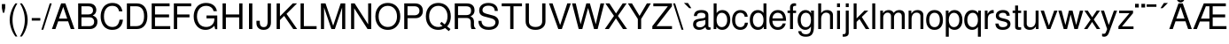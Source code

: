 SplineFontDB: 3.0
FontName: Autonym
FullName: Autonym
FamilyName: Autonym
Weight: Book
Copyright: Copyright 2013 Santhosh Thottingal <santhosh.thottingal@gmail.com>\n\nAutonym Font is free software; you can redistribute it and/or modify it\nunder the terms of the GNU General Public License as published by the\nFree Software Foundation; either version 3 of the License, or (at your option)\nany later version.\n\nThe fonts are distributed in the hope that they will be useful, but\nWITHOUT ANY WARRANTY; without even the implied warranty of MERCHANTABILITY\nor FITNESS FOR A PARTICULAR PURPOSE.  See the GNU General Public License\nfor more details.\n\nYou should have received a copy of the GNU General Public License along\nwith this program; if not, write to the Free Software Foundation, Inc.,\n51 Franklin Street, Fifth Floor, Boston, MA 02110-1301, USA.\n\nAs a special exception, if you create a document which uses this font, and\nembed this font or unaltered portions of this font into the document, this\nfont does not by itself cause the resulting document to be covered by the\nGNU General Public License. This exception does not however invalidate any\nother reasons why the document might be covered by the GNU General Public\nLicense. If you modify this font, you may extend this exception to your\nversion of the font, but you are not obligated to do so.  If you do not\nwish to do so, delete this exception statement from your version
Version: 0.1
ItalicAngle: 0
UnderlinePosition: -151
UnderlineWidth: 50
Ascent: 800
Descent: 200
sfntRevision: 0x019c3a1d
LayerCount: 2
Layer: 0 1 "Back"  1
Layer: 1 1 "Fore"  0
XUID: [1021 393 960756424 13536965]
FSType: 0
OS2Version: 3
OS2_WeightWidthSlopeOnly: 0
OS2_UseTypoMetrics: 1
CreationTime: 1203284335
ModificationTime: 1379273198
PfmFamily: 17
TTFWeight: 400
TTFWidth: 5
LineGap: 100
VLineGap: 0
Panose: 2 11 5 4 2 2 2 2 2 4
OS2TypoAscent: 800
OS2TypoAOffset: 0
OS2TypoDescent: -200
OS2TypoDOffset: 0
OS2TypoLinegap: 100
OS2WinAscent: 900
OS2WinAOffset: 0
OS2WinDescent: 300
OS2WinDOffset: 0
HheadAscent: 900
HheadAOffset: 0
HheadDescent: -200
HheadDOffset: 0
OS2SubXSize: 650
OS2SubYSize: 666
OS2SubXOff: 0
OS2SubYOff: 200
OS2SupXSize: 650
OS2SupYSize: 666
OS2SupXOff: 0
OS2SupYOff: 390
OS2StrikeYSize: 49
OS2StrikeYPos: 258
OS2FamilyClass: 2053
OS2Vendor: 'GNU '
OS2CodePages: 600001bf.dff70000
OS2UnicodeRanges: e4839eff.4600fdff.000030a0.00000584
Lookup: 4 0 0 "'pres' Pre Base Substitutions in Devanagari2 lookup 4"  {"'pres' Pre Base Substitutions in Devanagari2 lookup 4-1"  } ['pres' ('dev2' <'dflt' > ) ]
Lookup: 4 0 0 "'nukt' Nukta Forms in Devanagari2 lookup 3"  {"'nukt' Nukta Forms in Devanagari2 lookup 3-1"  } ['nukt' ('dev2' <'dflt' > ) ]
Lookup: 4 0 0 "'half' Half Forms in Devanagari2 lookup 2"  {"'half' Half Forms in Devanagari2 lookup 2-1"  } ['half' ('dev2' <'dflt' > ) ]
Lookup: 4 0 0 "'abvs' Above Base Substitutions in Tamil2 lookup 1"  {"'abvs' Above Base Substitutions in Tamil2 lookup 1-1"  } ['abvs' ('tml2' <'dflt' > ) ]
Lookup: 4 0 0 "'half' Half Forms in Tamil2 lookup 0"  {"'half' Half Forms in Tamil2 lookup 0-1"  } ['half' ('tml2' <'dflt' > ) ]
MarkAttachClasses: 1
DEI: 91125
ShortTable: maxp 16
  1
  0
  318
  70
  4
  75
  4
  2
  1
  2
  22
  0
  256
  280
  2
  3
EndShort
LangName: 1033 "" "" "Regular" "FontForge 2.0 : Autonym : 31-7-2013" "" "" "" "" "GNU" "" "" "" "" "" "http://www.gnu.org/copyleft/gpl.html" 
GaspTable: 3 9 2 22 1 65535 3 0
Encoding: Custom
Compacted: 1
UnicodeInterp: none
NameList: Adobe Glyph List
DisplaySize: -48
AntiAlias: 1
FitToEm: 1
WinInfo: 135 27 10
BeginPrivate: 0
EndPrivate
BeginChars: 465 395

StartChar: .notdef
Encoding: 0 -1 0
Width: 800
Flags: MW
LayerCount: 2
Fore
SplineSet
619 520 m 0,0,1
 619 474 619 474 600.5 437 c 128,-1,2
 582 400 582 400 556 375.5 c 128,-1,3
 530 351 530 351 503.5 328.5 c 128,-1,4
 477 306 477 306 458.5 277.5 c 128,-1,5
 440 249 440 249 440 217 c 2,6,-1
 440 170 l 1,7,-1
 350 170 l 1,8,-1
 350 225 l 2,9,10
 350 262 350 262 368.5 295 c 128,-1,11
 387 328 387 328 413.5 352 c 128,-1,12
 440 376 440 376 466 400 c 128,-1,13
 492 424 492 424 510.5 454.5 c 128,-1,14
 529 485 529 485 529 520 c 0,15,16
 529 571 529 571 494 602.5 c 128,-1,17
 459 634 459 634 401 634 c 0,18,19
 328 634 328 634 300 593 c 128,-1,20
 272 552 272 552 272 478 c 1,21,-1
 187 478 l 1,22,23
 187 593 187 593 242.5 652.5 c 128,-1,24
 298 712 298 712 406 712 c 0,25,26
 503 712 503 712 561 660 c 128,-1,27
 619 608 619 608 619 520 c 0,0,1
440 75 m 1,28,-1
 440 -29 l 1,29,-1
 350 -29 l 1,30,-1
 350 75 l 1,31,-1
 440 75 l 1,28,-1
35 -139 m 1,32,-1
 35 800 l 1,33,-1
 765 800 l 1,34,-1
 765 -139 l 1,35,-1
 35 -139 l 1,32,-1
118 -69 m 1,36,-1
 682 -69 l 1,37,-1
 682 730 l 1,38,-1
 118 730 l 1,39,-1
 118 -69 l 1,36,-1
EndSplineSet
EndChar

StartChar: .null
Encoding: 1 -1 1
Width: 0
Flags: MW
LayerCount: 2
EndChar

StartChar: nonmarkingreturn
Encoding: 2 -1 2
Width: 333
Flags: MW
LayerCount: 2
EndChar

StartChar: quotesingle
Encoding: 3 39 3
Width: 200
GlyphClass: 2
Flags: MW
LayerCount: 2
Fore
SplineSet
53 709 m 1,0,-1
 147 709 l 1,1,-1
 147 598 l 1,2,-1
 120 464 l 1,3,-1
 80 464 l 1,4,-1
 53 598 l 1,5,-1
 53 709 l 1,0,-1
EndSplineSet
EndChar

StartChar: parenleft
Encoding: 4 40 4
Width: 333
GlyphClass: 2
Flags: MW
LayerCount: 2
Fore
SplineSet
236 729 m 1,0,-1
 291 729 l 1,1,2
 154 508 154 508 154 259 c 0,3,4
 154 11 154 11 291 -212 c 1,5,-1
 236 -212 l 1,6,7
 161 -114 161 -114 117 13.5 c 128,-1,8
 73 141 73 141 73 259 c 128,-1,9
 73 377 73 377 117 504 c 128,-1,10
 161 631 161 631 236 729 c 1,0,-1
EndSplineSet
EndChar

StartChar: parenright
Encoding: 5 41 5
Width: 333
GlyphClass: 2
Flags: MW
LayerCount: 2
Fore
SplineSet
93 -212 m 1,0,-1
 38 -212 l 1,1,2
 175 9 175 9 175 258 c 0,3,4
 175 506 175 506 38 729 c 1,5,-1
 93 729 l 1,6,7
 168 631 168 631 212 503.5 c 128,-1,8
 256 376 256 376 256 258 c 128,-1,9
 256 140 256 140 212 13 c 128,-1,10
 168 -114 168 -114 93 -212 c 1,0,-1
EndSplineSet
EndChar

StartChar: hyphen
Encoding: 6 45 6
Width: 333
GlyphClass: 2
Flags: MW
LayerCount: 2
Fore
SplineSet
287 312 m 1,0,-1
 287 240 l 1,1,-1
 46 240 l 1,2,-1
 46 312 l 1,3,-1
 287 312 l 1,0,-1
EndSplineSet
EndChar

StartChar: slash
Encoding: 7 47 7
Width: 278
GlyphClass: 2
Flags: MW
LayerCount: 2
Fore
SplineSet
229 729 m 1,0,-1
 284 729 l 1,1,-1
 47 -20 l 1,2,-1
 -8 -20 l 1,3,-1
 229 729 l 1,0,-1
EndSplineSet
EndChar

StartChar: A
Encoding: 8 65 8
Width: 666
GlyphClass: 2
Flags: MW
LayerCount: 2
Fore
SplineSet
472 219 m 1,0,-1
 191 219 l 1,1,-1
 114 0 l 1,2,-1
 15 0 l 1,3,-1
 275 729 l 1,4,-1
 395 729 l 1,5,-1
 651 0 l 1,6,-1
 547 0 l 1,7,-1
 472 219 l 1,0,-1
446 297 m 1,8,-1
 334 629 l 1,9,-1
 214 297 l 1,10,-1
 446 297 l 1,8,-1
EndSplineSet
EndChar

StartChar: B
Encoding: 9 66 9
Width: 664
GlyphClass: 2
Flags: MW
LayerCount: 2
Fore
SplineSet
624 208 m 0,0,1
 624 114 624 114 565 57 c 128,-1,2
 506 0 506 0 409 0 c 2,3,-1
 80 0 l 1,4,-1
 80 729 l 1,5,-1
 376 729 l 2,6,7
 437 729 437 729 482 711 c 128,-1,8
 527 693 527 693 549.5 663.5 c 128,-1,9
 572 634 572 634 582 604.5 c 128,-1,10
 592 575 592 575 592 544 c 0,11,12
 592 432 592 432 491 385 c 1,13,14
 561 358 561 358 592.5 316 c 128,-1,15
 624 274 624 274 624 208 c 0,0,1
499 531 m 128,-1,17
 499 647 499 647 353 647 c 2,18,-1
 173 647 l 1,19,-1
 173 415 l 1,20,-1
 353 415 l 2,21,16
 499 415 499 415 499 531 c 128,-1,17
400 82 m 2,22,23
 449 82 449 82 480 103.5 c 128,-1,24
 511 125 511 125 521 151 c 128,-1,25
 531 177 531 177 531 207 c 0,26,27
 531 264 531 264 497 298.5 c 128,-1,28
 463 333 463 333 400 333 c 2,29,-1
 173 333 l 1,30,-1
 173 82 l 1,31,-1
 400 82 l 2,22,23
EndSplineSet
EndChar

StartChar: C
Encoding: 10 67 10
Width: 709
GlyphClass: 2
Flags: MW
LayerCount: 2
Fore
SplineSet
40 356 m 0,0,1
 40 406 40 406 48.5 455 c 128,-1,2
 57 504 57 504 81 557 c 128,-1,3
 105 610 105 610 140.5 649.5 c 128,-1,4
 176 689 176 689 236.5 715 c 128,-1,5
 297 741 297 741 373 741 c 0,6,7
 611 741 611 741 654 503 c 1,8,-1
 559 503 l 1,9,10
 543 581 543 581 496 620 c 128,-1,11
 449 659 449 659 362 659 c 0,12,13
 256 659 256 659 194.5 578 c 128,-1,14
 133 497 133 497 133 357 c 0,15,16
 133 220 133 220 197 139.5 c 128,-1,17
 261 59 261 59 370 59 c 0,18,19
 460 59 460 59 508 109.5 c 128,-1,20
 556 160 556 160 573 266 c 1,21,-1
 669 266 l 1,22,23
 636 -23 636 -23 369 -23 c 0,24,25
 294 -23 294 -23 234.5 2.5 c 128,-1,26
 175 28 175 28 139.5 67 c 128,-1,27
 104 106 104 106 80.5 158.5 c 128,-1,28
 57 211 57 211 48.5 259 c 128,-1,29
 40 307 40 307 40 356 c 0,0,1
EndSplineSet
EndChar

StartChar: D
Encoding: 11 68 11
Width: 698
GlyphClass: 2
Flags: MW
LayerCount: 2
Fore
SplineSet
80 0 m 1,0,-1
 80 729 l 1,1,-1
 361 729 l 2,2,3
 500 729 500 729 579 632 c 128,-1,4
 658 535 658 535 658 365 c 128,-1,5
 658 195 658 195 578.5 97.5 c 128,-1,6
 499 0 499 0 361 0 c 2,7,-1
 80 0 l 1,0,-1
173 82 m 1,8,-1
 345 82 l 2,9,10
 453 82 453 82 509 154 c 128,-1,11
 565 226 565 226 565 364 c 0,12,13
 565 503 565 503 509 575 c 128,-1,14
 453 647 453 647 345 647 c 2,15,-1
 173 647 l 1,16,-1
 173 82 l 1,8,-1
EndSplineSet
EndChar

StartChar: E
Encoding: 12 69 12
Width: 633
GlyphClass: 2
Flags: MW
LayerCount: 2
Fore
SplineSet
173 332 m 1,0,-1
 173 82 l 1,1,-1
 603 82 l 1,2,-1
 603 0 l 1,3,-1
 80 0 l 1,4,-1
 80 729 l 1,5,-1
 585 729 l 1,6,-1
 585 647 l 1,7,-1
 173 647 l 1,8,-1
 173 414 l 1,9,-1
 570 414 l 1,10,-1
 570 332 l 1,11,-1
 173 332 l 1,0,-1
EndSplineSet
EndChar

StartChar: F
Encoding: 13 70 13
Width: 599
GlyphClass: 2
Flags: MW
LayerCount: 2
Fore
SplineSet
173 332 m 1,0,-1
 173 0 l 1,1,-1
 80 0 l 1,2,-1
 80 729 l 1,3,-1
 569 729 l 1,4,-1
 569 647 l 1,5,-1
 173 647 l 1,6,-1
 173 414 l 1,7,-1
 521 414 l 1,8,-1
 521 332 l 1,9,-1
 173 332 l 1,0,-1
EndSplineSet
EndChar

StartChar: G
Encoding: 14 71 14
Width: 765
GlyphClass: 2
Flags: MW
LayerCount: 2
Fore
SplineSet
133 362 m 0,0,1
 133 324 133 324 140 285.5 c 128,-1,2
 147 247 147 247 165 205 c 128,-1,3
 183 163 183 163 211.5 131.5 c 128,-1,4
 240 100 240 100 287 79.5 c 128,-1,5
 334 59 334 59 394 59 c 0,6,7
 494 59 494 59 558.5 122 c 128,-1,8
 623 185 623 185 623 283 c 2,9,-1
 623 303 l 1,10,-1
 401 303 l 1,11,-1
 401 385 l 1,12,-1
 705 385 l 1,13,-1
 705 -4 l 1,14,-1
 646 -4 l 1,15,-1
 623 93 l 1,16,17
 519 -23 519 -23 374 -23 c 0,18,19
 226 -23 226 -23 133 83 c 128,-1,20
 40 189 40 189 40 357 c 0,21,22
 40 405 40 405 49 453.5 c 128,-1,23
 58 502 58 502 83 555 c 128,-1,24
 108 608 108 608 145.5 648 c 128,-1,25
 183 688 183 688 246.5 714.5 c 128,-1,26
 310 741 310 741 390 741 c 0,27,28
 515 741 515 741 595.5 680 c 128,-1,29
 676 619 676 619 695 508 c 1,30,-1
 600 508 l 1,31,32
 585 578 585 578 528.5 618.5 c 128,-1,33
 472 659 472 659 389 659 c 0,34,35
 273 659 273 659 203 577.5 c 128,-1,36
 133 496 133 496 133 362 c 0,0,1
EndSplineSet
EndChar

StartChar: H
Encoding: 15 72 15
Width: 721
GlyphClass: 2
Flags: MW
LayerCount: 2
Fore
SplineSet
548 332 m 1,0,-1
 173 332 l 1,1,-1
 173 0 l 1,2,-1
 80 0 l 1,3,-1
 80 729 l 1,4,-1
 173 729 l 1,5,-1
 173 414 l 1,6,-1
 548 414 l 1,7,-1
 548 729 l 1,8,-1
 641 729 l 1,9,-1
 641 0 l 1,10,-1
 548 0 l 1,11,-1
 548 332 l 1,0,-1
EndSplineSet
EndChar

StartChar: I
Encoding: 16 73 16
Width: 278
GlyphClass: 2
Flags: MW
LayerCount: 2
Fore
SplineSet
194 729 m 1,0,-1
 194 0 l 1,1,-1
 100 0 l 1,2,-1
 100 729 l 1,3,-1
 194 729 l 1,0,-1
EndSplineSet
EndChar

StartChar: J
Encoding: 17 74 17
Width: 528
GlyphClass: 2
Flags: MW
LayerCount: 2
Fore
SplineSet
239 55 m 0,0,1
 303 55 303 55 327 97 c 128,-1,2
 351 139 351 139 351 216 c 2,3,-1
 351 729 l 1,4,-1
 444 729 l 1,5,-1
 444 182 l 2,6,7
 444 87 444 87 388.5 32 c 128,-1,8
 333 -23 333 -23 238 -23 c 0,9,10
 144 -23 144 -23 89.5 29 c 128,-1,11
 35 81 35 81 35 170 c 2,12,-1
 35 234 l 1,13,-1
 130 234 l 1,14,-1
 130 187 l 2,15,16
 130 123 130 123 158 89 c 128,-1,17
 186 55 186 55 239 55 c 0,0,1
EndSplineSet
EndChar

StartChar: K
Encoding: 18 75 18
Width: 674
GlyphClass: 2
Flags: MW
LayerCount: 2
Fore
SplineSet
173 255 m 1,0,-1
 173 0 l 1,1,-1
 80 0 l 1,2,-1
 80 729 l 1,3,-1
 173 729 l 1,4,-1
 173 360 l 1,5,-1
 536 729 l 1,6,-1
 656 729 l 1,7,-1
 359 432 l 1,8,-1
 659 0 l 1,9,-1
 549 0 l 1,10,-1
 292 374 l 1,11,-1
 173 255 l 1,0,-1
EndSplineSet
EndChar

StartChar: L
Encoding: 19 76 19
Width: 563
GlyphClass: 2
Flags: MW
LayerCount: 2
Fore
SplineSet
173 729 m 1,0,-1
 173 82 l 1,1,-1
 533 82 l 1,2,-1
 533 0 l 1,3,-1
 80 0 l 1,4,-1
 80 729 l 1,5,-1
 173 729 l 1,0,-1
EndSplineSet
EndChar

StartChar: M
Encoding: 20 77 20
Width: 846
GlyphClass: 2
Flags: MW
LayerCount: 2
Fore
SplineSet
473 0 m 1,0,-1
 375 0 l 1,1,-1
 168 611 l 1,2,-1
 168 0 l 1,3,-1
 80 0 l 1,4,-1
 80 729 l 1,5,-1
 209 729 l 1,6,-1
 425 94 l 1,7,-1
 637 729 l 1,8,-1
 766 729 l 1,9,-1
 766 0 l 1,10,-1
 678 0 l 1,11,-1
 678 611 l 1,12,-1
 473 0 l 1,0,-1
EndSplineSet
EndChar

StartChar: N
Encoding: 21 78 21
Width: 730
GlyphClass: 2
Flags: MW
LayerCount: 2
Fore
SplineSet
650 729 m 1,0,-1
 650 0 l 1,1,-1
 545 0 l 1,2,-1
 168 591 l 1,3,-1
 168 0 l 1,4,-1
 80 0 l 1,5,-1
 80 729 l 1,6,-1
 181 729 l 1,7,-1
 562 133 l 1,8,-1
 562 729 l 1,9,-1
 650 729 l 1,0,-1
EndSplineSet
EndChar

StartChar: O
Encoding: 22 79 22
Width: 784
GlyphClass: 2
Flags: MW
LayerCount: 2
Fore
SplineSet
744 353 m 0,0,1
 744 191 744 191 648 84 c 128,-1,2
 552 -23 552 -23 392 -23 c 0,3,4
 234 -23 234 -23 137 82.5 c 128,-1,5
 40 188 40 188 40 359 c 128,-1,6
 40 530 40 530 137 635.5 c 128,-1,7
 234 741 234 741 391 741 c 0,8,9
 551 741 551 741 647.5 635 c 128,-1,10
 744 529 744 529 744 353 c 0,0,1
391 659 m 0,11,12
 275 659 275 659 204 576.5 c 128,-1,13
 133 494 133 494 133 359 c 128,-1,14
 133 224 133 224 204.5 141.5 c 128,-1,15
 276 59 276 59 392 59 c 128,-1,16
 508 59 508 59 579.5 141 c 128,-1,17
 651 223 651 223 651 355 c 0,18,19
 651 493 651 493 580 576 c 128,-1,20
 509 659 509 659 391 659 c 0,11,12
EndSplineSet
EndChar

StartChar: P
Encoding: 23 80 23
Width: 656
GlyphClass: 2
Flags: MW
LayerCount: 2
Fore
SplineSet
606 515 m 0,0,1
 606 422 606 422 549.5 365.5 c 128,-1,2
 493 309 493 309 402 309 c 2,3,-1
 173 309 l 1,4,-1
 173 0 l 1,5,-1
 80 0 l 1,6,-1
 80 729 l 1,7,-1
 381 729 l 2,8,9
 489 729 489 729 547.5 673.5 c 128,-1,10
 606 618 606 618 606 515 c 0,0,1
173 391 m 1,11,-1
 367 391 l 2,12,13
 434 391 434 391 471.5 425 c 128,-1,14
 509 459 509 459 509 519 c 128,-1,15
 509 579 509 579 471.5 613 c 128,-1,16
 434 647 434 647 367 647 c 2,17,-1
 173 647 l 1,18,-1
 173 391 l 1,11,-1
EndSplineSet
EndChar

StartChar: Q
Encoding: 24 81 24
Width: 784
GlyphClass: 2
Flags: MW
LayerCount: 2
Fore
SplineSet
735 -1 m 1,0,-1
 688 -59 l 1,1,-1
 583 28 l 1,2,3
 497 -23 497 -23 392 -23 c 0,4,5
 234 -23 234 -23 137 82.5 c 128,-1,6
 40 188 40 188 40 359 c 128,-1,7
 40 530 40 530 137 635.5 c 128,-1,8
 234 741 234 741 392 741 c 0,9,10
 549 741 549 741 646.5 636 c 128,-1,11
 744 531 744 531 744 361 c 0,12,13
 744 189 744 189 641 76 c 1,14,-1
 735 -1 l 1,0,-1
483 205 m 1,15,-1
 572 132 l 1,16,17
 651 221 651 221 651 360 c 0,18,19
 651 494 651 494 579.5 576.5 c 128,-1,20
 508 659 508 659 392 659 c 128,-1,21
 276 659 276 659 204.5 576.5 c 128,-1,22
 133 494 133 494 133 359 c 128,-1,23
 133 224 133 224 204 141.5 c 128,-1,24
 275 59 275 59 391 59 c 0,25,26
 451 59 451 59 511 87 c 1,27,-1
 437 149 l 1,28,-1
 483 205 l 1,15,-1
EndSplineSet
EndChar

StartChar: R
Encoding: 25 82 25
Width: 709
GlyphClass: 2
Flags: MW
LayerCount: 2
Fore
SplineSet
523 360 m 1,0,1
 555 346 555 346 576.5 327 c 128,-1,2
 598 308 598 308 607.5 284 c 128,-1,3
 617 260 617 260 620 239 c 128,-1,4
 623 218 623 218 623 189 c 0,5,6
 623 180 623 180 622.5 163 c 128,-1,7
 622 146 622 146 622 138 c 0,8,9
 622 97 622 97 631 69 c 128,-1,10
 640 41 640 41 666 23 c 1,11,-1
 666 0 l 1,12,-1
 553 0 l 1,13,14
 533 46 533 46 533 119 c 2,15,-1
 533 184 l 2,16,17
 533 251 533 251 504 282.5 c 128,-1,18
 475 314 475 314 413 314 c 2,19,-1
 173 314 l 1,20,-1
 173 0 l 1,21,-1
 80 0 l 1,22,-1
 80 729 l 1,23,-1
 416 729 l 2,24,25
 523 729 523 729 580.5 678.5 c 128,-1,26
 638 628 638 628 638 534 c 0,27,28
 638 472 638 472 611 431 c 128,-1,29
 584 390 584 390 523 360 c 1,0,1
541 521 m 0,30,31
 541 593 541 593 503 620 c 128,-1,32
 465 647 465 647 398 647 c 2,33,-1
 173 647 l 1,34,-1
 173 396 l 1,35,-1
 398 396 l 2,36,37
 472 396 472 396 506.5 426 c 128,-1,38
 541 456 541 456 541 521 c 0,30,31
EndSplineSet
EndChar

StartChar: S
Encoding: 26 83 26
Width: 667
GlyphClass: 2
Flags: MW
LayerCount: 2
Fore
SplineSet
342 59 m 0,0,1
 398 59 398 59 437 72 c 128,-1,2
 476 85 476 85 494.5 106 c 128,-1,3
 513 127 513 127 520.5 147.5 c 128,-1,4
 528 168 528 168 528 191 c 0,5,6
 528 274 528 274 394 309 c 2,7,-1
 213 357 l 2,8,9
 70 394 70 394 70 527 c 0,10,11
 70 626 70 626 139.5 683.5 c 128,-1,12
 209 741 209 741 329 741 c 0,13,14
 455 741 455 741 525 681.5 c 128,-1,15
 595 622 595 622 596 515 c 1,16,-1
 508 515 l 1,17,18
 507 586 507 586 460 624.5 c 128,-1,19
 413 663 413 663 326 663 c 0,20,21
 252 663 252 663 207.5 629 c 128,-1,22
 163 595 163 595 163 540 c 0,23,24
 163 498 163 498 190 474 c 128,-1,25
 217 450 217 450 283 432 c 2,26,-1
 466 383 l 2,27,28
 540 363 540 363 580.5 315 c 128,-1,29
 621 267 621 267 621 200 c 0,30,31
 621 171 621 171 613.5 142.5 c 128,-1,32
 606 114 606 114 586 83.5 c 128,-1,33
 566 53 566 53 535 30 c 128,-1,34
 504 7 504 7 452.5 -8 c 128,-1,35
 401 -23 401 -23 336 -23 c 0,36,37
 295 -23 295 -23 257.5 -16.5 c 128,-1,38
 220 -10 220 -10 181 7.5 c 128,-1,39
 142 25 142 25 114 52.5 c 128,-1,40
 86 80 86 80 67.5 126 c 128,-1,41
 49 172 49 172 48 232 c 1,42,-1
 136 232 l 1,43,-1
 136 227 l 2,44,45
 136 196 136 196 145.5 169 c 128,-1,46
 155 142 155 142 176.5 116 c 128,-1,47
 198 90 198 90 240.5 74.5 c 128,-1,48
 283 59 283 59 342 59 c 0,0,1
EndSplineSet
EndChar

StartChar: T
Encoding: 27 84 27
Width: 632
GlyphClass: 2
Flags: MW
LayerCount: 2
Fore
SplineSet
363 647 m 1,0,-1
 363 0 l 1,1,-1
 270 0 l 1,2,-1
 270 647 l 1,3,-1
 30 647 l 1,4,-1
 30 729 l 1,5,-1
 602 729 l 1,6,-1
 602 647 l 1,7,-1
 363 647 l 1,0,-1
EndSplineSet
EndChar

StartChar: U
Encoding: 28 85 28
Width: 720
GlyphClass: 2
Flags: MW
LayerCount: 2
Fore
SplineSet
547 729 m 1,0,-1
 640 729 l 1,1,-1
 640 217 l 2,2,3
 640 107 640 107 563.5 42 c 128,-1,4
 487 -23 487 -23 359 -23 c 0,5,6
 229 -23 229 -23 154.5 41.5 c 128,-1,7
 80 106 80 106 80 217 c 2,8,-1
 80 729 l 1,9,-1
 173 729 l 1,10,-1
 173 217 l 2,11,12
 173 138 173 138 223.5 98.5 c 128,-1,13
 274 59 274 59 359 59 c 0,14,15
 447 59 447 59 497 101 c 128,-1,16
 547 143 547 143 547 217 c 2,17,-1
 547 729 l 1,0,-1
EndSplineSet
EndChar

StartChar: V
Encoding: 29 86 29
Width: 645
GlyphClass: 2
Flags: MW
LayerCount: 2
Fore
SplineSet
377 0 m 1,0,-1
 277 0 l 1,1,-1
 15 729 l 1,2,-1
 115 729 l 1,3,-1
 329 112 l 1,4,-1
 531 729 l 1,5,-1
 630 729 l 1,6,-1
 377 0 l 1,0,-1
EndSplineSet
EndChar

StartChar: W
Encoding: 30 87 30
Width: 937
GlyphClass: 2
Flags: MW
LayerCount: 2
Fore
SplineSet
737 0 m 1,0,-1
 635 0 l 1,1,-1
 467 599 l 1,2,-1
 304 0 l 1,3,-1
 202 0 l 1,4,-1
 15 729 l 1,5,-1
 119 729 l 1,6,-1
 256 137 l 1,7,-1
 418 729 l 1,8,-1
 518 729 l 1,9,-1
 684 137 l 1,10,-1
 818 729 l 1,11,-1
 922 729 l 1,12,-1
 737 0 l 1,0,-1
EndSplineSet
EndChar

StartChar: X
Encoding: 31 88 31
Width: 657
GlyphClass: 2
Flags: MW
LayerCount: 2
Fore
SplineSet
384 374 m 1,0,-1
 642 0 l 1,1,-1
 527 0 l 1,2,-1
 328 304 l 1,3,-1
 128 0 l 1,4,-1
 15 0 l 1,5,-1
 273 374 l 1,6,-1
 31 729 l 1,7,-1
 144 729 l 1,8,-1
 331 443 l 1,9,-1
 519 729 l 1,10,-1
 630 729 l 1,11,-1
 384 374 l 1,0,-1
EndSplineSet
EndChar

StartChar: Y
Encoding: 32 89 32
Width: 678
GlyphClass: 2
Flags: MW
LayerCount: 2
Fore
SplineSet
389 286 m 1,0,-1
 389 0 l 1,1,-1
 296 0 l 1,2,-1
 296 286 l 1,3,-1
 15 729 l 1,4,-1
 130 729 l 1,5,-1
 344 374 l 1,6,-1
 552 729 l 1,7,-1
 663 729 l 1,8,-1
 389 286 l 1,0,-1
EndSplineSet
EndChar

StartChar: Z
Encoding: 33 90 33
Width: 615
GlyphClass: 2
Flags: MW
LayerCount: 2
Fore
SplineSet
583 729 m 1,0,-1
 583 645 l 1,1,-1
 147 82 l 1,2,-1
 585 82 l 1,3,-1
 585 0 l 1,4,-1
 30 0 l 1,5,-1
 30 82 l 1,6,-1
 468 647 l 1,7,-1
 58 647 l 1,8,-1
 58 729 l 1,9,-1
 583 729 l 1,0,-1
EndSplineSet
EndChar

StartChar: backslash
Encoding: 34 92 34
Width: 278
GlyphClass: 2
Flags: MW
LayerCount: 2
Fore
SplineSet
47 729 m 1,0,-1
 284 -20 l 1,1,-1
 229 -20 l 1,2,-1
 -8 729 l 1,3,-1
 47 729 l 1,0,-1
EndSplineSet
EndChar

StartChar: grave
Encoding: 35 96 35
Width: 250
GlyphClass: 2
Flags: MW
LayerCount: 2
Fore
SplineSet
135 740 m 1,0,-1
 231 592 l 1,1,-1
 171 592 l 1,2,-1
 22 740 l 1,3,-1
 135 740 l 1,0,-1
EndSplineSet
EndChar

StartChar: a
Encoding: 36 97 36
Width: 543
GlyphClass: 2
Flags: MW
LayerCount: 2
Fore
SplineSet
53 369 m 1,0,1
 59 539 59 539 263 539 c 0,2,3
 360 539 360 539 410 502.5 c 128,-1,4
 460 466 460 466 460 396 c 2,5,-1
 460 88 l 2,6,7
 460 47 460 47 505 47 c 0,8,9
 514 47 514 47 523 49 c 1,10,-1
 523 -14 l 1,11,12
 488 -23 488 -23 466 -23 c 0,13,14
 426 -23 426 -23 405.5 -4.5 c 128,-1,15
 385 14 385 14 380 54 c 1,16,17
 296 -23 296 -23 202 -23 c 0,18,19
 123 -23 123 -23 76.5 19 c 128,-1,20
 30 61 30 61 30 132 c 0,21,22
 30 155 30 155 34.5 174 c 128,-1,23
 39 193 39 193 44.5 207.5 c 128,-1,24
 50 222 50 222 64 234.5 c 128,-1,25
 78 247 78 247 87.5 255 c 128,-1,26
 97 263 97 263 119.5 270.5 c 128,-1,27
 142 278 142 278 154 281.5 c 128,-1,28
 166 285 166 285 196 290 c 128,-1,29
 226 295 226 295 240 297 c 128,-1,30
 254 299 254 299 290 304 c 0,31,32
 339 310 339 310 358 323 c 128,-1,33
 377 336 377 336 377 362 c 2,34,-1
 377 384 l 2,35,36
 377 422 377 422 346.5 442 c 128,-1,37
 316 462 316 462 260 462 c 0,38,39
 202 462 202 462 172 439.5 c 128,-1,40
 142 417 142 417 137 369 c 1,41,-1
 53 369 l 1,0,1
220 50 m 0,42,43
 289 50 289 50 333 86.5 c 128,-1,44
 377 123 377 123 377 165 c 2,45,-1
 377 259 l 1,46,47
 352 247 352 247 301.5 239 c 128,-1,48
 251 231 251 231 214 225 c 128,-1,49
 177 219 177 219 147 196.5 c 128,-1,50
 117 174 117 174 117 134 c 128,-1,51
 117 94 117 94 144 72 c 128,-1,52
 171 50 171 50 220 50 c 0,42,43
EndSplineSet
EndChar

StartChar: b
Encoding: 37 98 37
Width: 559
GlyphClass: 2
Flags: MW
LayerCount: 2
Fore
SplineSet
60 729 m 1,0,-1
 143 729 l 1,1,-1
 143 453 l 1,2,3
 200 539 200 539 305 539 c 0,4,5
 409 539 409 539 469 465 c 128,-1,6
 529 391 529 391 529 264 c 0,7,8
 529 134 529 134 467 55.5 c 128,-1,9
 405 -23 405 -23 301 -23 c 0,10,11
 194 -23 194 -23 135 67 c 1,12,-1
 135 0 l 1,13,-1
 60 0 l 1,14,-1
 60 729 l 1,0,-1
289 461 m 0,15,16
 223 461 223 461 183 405.5 c 128,-1,17
 143 350 143 350 143 258 c 128,-1,18
 143 166 143 166 183 110.5 c 128,-1,19
 223 55 223 55 289 55 c 0,20,21
 357 55 357 55 399.5 110.5 c 128,-1,22
 442 166 442 166 442 255 c 0,23,24
 442 349 442 349 400.5 405 c 128,-1,25
 359 461 359 461 289 461 c 0,15,16
EndSplineSet
EndChar

StartChar: c
Encoding: 38 99 38
Width: 506
GlyphClass: 2
Flags: MW
LayerCount: 2
Fore
SplineSet
470 348 m 1,0,-1
 386 348 l 1,1,2
 378 403 378 403 346 432.5 c 128,-1,3
 314 462 314 462 262 462 c 0,4,5
 194 462 194 462 155.5 406.5 c 128,-1,6
 117 351 117 351 117 253 c 0,7,8
 117 160 117 160 156 107 c 128,-1,9
 195 54 195 54 264 54 c 0,10,11
 371 54 371 54 392 180 c 1,12,-1
 476 180 l 1,13,14
 468 84 468 84 412 30.5 c 128,-1,15
 356 -23 356 -23 262 -23 c 0,16,17
 155 -23 155 -23 92.5 51.5 c 128,-1,18
 30 126 30 126 30 253 c 0,19,20
 30 383 30 383 93.5 461 c 128,-1,21
 157 539 157 539 263 539 c 0,22,23
 354 539 354 539 408.5 490 c 128,-1,24
 463 441 463 441 470 348 c 1,0,-1
EndSplineSet
EndChar

StartChar: d
Encoding: 39 100 39
Width: 559
GlyphClass: 2
Flags: MW
LayerCount: 2
Fore
SplineSet
499 729 m 1,0,-1
 499 0 l 1,1,-1
 425 0 l 1,2,-1
 425 69 l 1,3,4
 391 20 391 20 351.5 -1.5 c 128,-1,5
 312 -23 312 -23 258 -23 c 0,6,7
 152 -23 152 -23 91 53.5 c 128,-1,8
 30 130 30 130 30 263 c 0,9,10
 30 388 30 388 91.5 463.5 c 128,-1,11
 153 539 153 539 255 539 c 0,12,13
 363 539 363 539 416 458 c 1,14,-1
 416 729 l 1,15,-1
 499 729 l 1,0,-1
269 461 m 0,16,17
 201 461 201 461 159 405 c 128,-1,18
 117 349 117 349 117 258 c 0,19,20
 117 166 117 166 159 110.5 c 128,-1,21
 201 55 201 55 270 55 c 0,22,23
 336 55 336 55 376 110 c 128,-1,24
 416 165 416 165 416 256 c 0,25,26
 416 350 416 350 376 405.5 c 128,-1,27
 336 461 336 461 269 461 c 0,16,17
EndSplineSet
EndChar

StartChar: e
Encoding: 40 101 40
Width: 533
GlyphClass: 2
Flags: MW
LayerCount: 2
Fore
SplineSet
503 234 m 1,0,-1
 117 234 l 1,1,2
 119 152 119 152 159.5 103 c 128,-1,3
 200 54 200 54 271 54 c 0,4,5
 373 54 373 54 408 159 c 1,6,-1
 492 159 l 1,7,8
 476 73 476 73 417 25 c 128,-1,9
 358 -23 358 -23 268 -23 c 0,10,11
 158 -23 158 -23 94 51.5 c 128,-1,12
 30 126 30 126 30 255 c 128,-1,13
 30 384 30 384 95.5 461.5 c 128,-1,14
 161 539 161 539 270 539 c 0,15,16
 503 539 503 539 503 234 c 1,0,-1
119 302 m 1,17,-1
 414 302 l 1,18,19
 414 370 414 370 373 416 c 128,-1,20
 332 462 332 462 269 462 c 128,-1,21
 206 462 206 462 165 418.5 c 128,-1,22
 124 375 124 375 119 302 c 1,17,-1
EndSplineSet
EndChar

StartChar: f
Encoding: 41 102 41
Width: 280
GlyphClass: 2
Flags: MW
LayerCount: 2
Fore
SplineSet
260 524 m 1,0,-1
 260 456 l 1,1,-1
 173 456 l 1,2,-1
 173 0 l 1,3,-1
 90 0 l 1,4,-1
 90 456 l 1,5,-1
 20 456 l 1,6,-1
 20 524 l 1,7,-1
 90 524 l 1,8,-1
 90 613 l 2,9,10
 90 669 90 669 122.5 700.5 c 128,-1,11
 155 732 155 732 213 732 c 0,12,13
 236 732 236 732 260 727 c 1,14,-1
 260 658 l 1,15,16
 241 659 241 659 231 659 c 0,17,18
 173 659 173 659 173 606 c 2,19,-1
 173 524 l 1,20,-1
 260 524 l 1,0,-1
EndSplineSet
EndChar

StartChar: g
Encoding: 42 103 42
Width: 550
GlyphClass: 2
Flags: MW
LayerCount: 2
Fore
SplineSet
246 -23 m 0,0,1
 154 -23 154 -23 92 52.5 c 128,-1,2
 30 128 30 128 30 253 c 0,3,4
 30 381 30 381 91.5 460 c 128,-1,5
 153 539 153 539 253 539 c 0,6,7
 351 539 351 539 413 448 c 1,8,-1
 403 524 l 1,9,-1
 490 524 l 1,10,-1
 490 86 l 2,11,12
 490 11 490 11 481 -39.5 c 128,-1,13
 472 -90 472 -90 448 -133 c 128,-1,14
 424 -176 424 -176 376.5 -197 c 128,-1,15
 329 -218 329 -218 256 -218 c 0,16,17
 164 -218 164 -218 109 -176 c 128,-1,18
 54 -134 54 -134 47 -60 c 1,19,-1
 132 -60 l 1,20,21
 146 -148 146 -148 259 -148 c 0,22,23
 343 -148 343 -148 374 -100.5 c 128,-1,24
 405 -53 405 -53 405 44 c 2,25,-1
 405 71 l 1,26,27
 370 21 370 21 332.5 -1 c 128,-1,28
 295 -23 295 -23 246 -23 c 0,0,1
262 462 m 0,29,30
 195 462 195 462 156 407 c 128,-1,31
 117 352 117 352 117 258 c 0,32,33
 117 163 117 163 156 108.5 c 128,-1,34
 195 54 195 54 263 54 c 0,35,36
 329 54 329 54 367 107.5 c 128,-1,37
 405 161 405 161 405 255 c 0,38,39
 405 353 405 353 367.5 407.5 c 128,-1,40
 330 462 330 462 262 462 c 0,29,30
EndSplineSet
EndChar

StartChar: h
Encoding: 43 104 43
Width: 536
GlyphClass: 2
Flags: MW
LayerCount: 2
Fore
SplineSet
393 363 m 2,0,1
 393 418 393 418 359.5 442 c 128,-1,2
 326 466 326 466 285 466 c 0,3,4
 221 466 221 466 182 417.5 c 128,-1,5
 143 369 143 369 143 289 c 2,6,-1
 143 0 l 1,7,-1
 60 0 l 1,8,-1
 60 729 l 1,9,-1
 143 729 l 1,10,-1
 143 452 l 1,11,12
 180 500 180 500 217.5 519.5 c 128,-1,13
 255 539 255 539 311 539 c 0,14,15
 387 539 387 539 431.5 500.5 c 128,-1,16
 476 462 476 462 476 396 c 2,17,-1
 476 0 l 1,18,-1
 393 0 l 1,19,-1
 393 363 l 2,0,1
EndSplineSet
EndChar

StartChar: i
Encoding: 44 105 44
Width: 222
GlyphClass: 2
Flags: MW
LayerCount: 2
Fore
SplineSet
150 524 m 1,0,-1
 150 0 l 1,1,-1
 67 0 l 1,2,-1
 67 524 l 1,3,-1
 150 524 l 1,0,-1
150 729 m 1,4,-1
 150 624 l 1,5,-1
 66 624 l 1,6,-1
 66 729 l 1,7,-1
 150 729 l 1,4,-1
EndSplineSet
EndChar

StartChar: j
Encoding: 45 106 45
Width: 243
GlyphClass: 2
Flags: MW
LayerCount: 2
Fore
SplineSet
88 524 m 1,0,-1
 171 524 l 1,1,-1
 171 -109 l 2,2,3
 171 -218 171 -218 28 -218 c 0,4,5
 15 -218 15 -218 0 -215 c 1,6,-1
 0 -144 l 1,7,8
 12 -146 12 -146 23 -146 c 0,9,10
 59 -146 59 -146 73.5 -130.5 c 128,-1,11
 88 -115 88 -115 88 -76 c 2,12,-1
 88 524 l 1,0,-1
171 729 m 1,13,-1
 171 624 l 1,14,-1
 88 624 l 1,15,-1
 88 729 l 1,16,-1
 171 729 l 1,13,-1
EndSplineSet
EndChar

StartChar: k
Encoding: 46 107 46
Width: 514
GlyphClass: 2
Flags: MW
LayerCount: 2
Fore
SplineSet
143 729 m 1,0,-1
 143 302 l 1,1,-1
 365 524 l 1,2,-1
 472 524 l 1,3,-1
 290 343 l 1,4,-1
 504 0 l 1,5,-1
 401 0 l 1,6,-1
 224 284 l 1,7,-1
 143 204 l 1,8,-1
 143 0 l 1,9,-1
 60 0 l 1,10,-1
 60 729 l 1,11,-1
 143 729 l 1,0,-1
EndSplineSet
EndChar

StartChar: l
Encoding: 47 108 47
Width: 214
GlyphClass: 2
Flags: MW
LayerCount: 2
Fore
SplineSet
144 729 m 1,0,-1
 144 0 l 1,1,-1
 60 0 l 1,2,-1
 60 729 l 1,3,-1
 144 729 l 1,0,-1
EndSplineSet
EndChar

StartChar: m
Encoding: 48 109 48
Width: 812
GlyphClass: 2
Flags: MW
LayerCount: 2
Fore
SplineSet
60 524 m 1,0,-1
 137 524 l 1,1,-1
 137 450 l 1,2,3
 171 497 171 497 208.5 518 c 128,-1,4
 246 539 246 539 298 539 c 0,5,6
 395 539 395 539 439 459 c 1,7,8
 476 503 476 503 512 521 c 128,-1,9
 548 539 548 539 600 539 c 0,10,11
 673 539 673 539 712.5 501.5 c 128,-1,12
 752 464 752 464 752 393 c 2,13,-1
 752 0 l 1,14,-1
 668 0 l 1,15,-1
 668 361 l 2,16,17
 668 411 668 411 642.5 438.5 c 128,-1,18
 617 466 617 466 571 466 c 0,19,20
 520 466 520 466 484 426 c 128,-1,21
 448 386 448 386 448 329 c 2,22,-1
 448 0 l 1,23,-1
 364 0 l 1,24,-1
 364 361 l 2,25,26
 364 411 364 411 338.5 438.5 c 128,-1,27
 313 466 313 466 267 466 c 0,28,29
 216 466 216 466 180 426 c 128,-1,30
 144 386 144 386 144 329 c 2,31,-1
 144 0 l 1,32,-1
 60 0 l 1,33,-1
 60 524 l 1,0,-1
EndSplineSet
EndChar

StartChar: n
Encoding: 49 110 49
Width: 537
GlyphClass: 2
Flags: MW
LayerCount: 2
Fore
SplineSet
60 524 m 1,0,-1
 137 524 l 1,1,-1
 137 436 l 1,2,3
 172 491 172 491 212.5 515 c 128,-1,4
 253 539 253 539 311 539 c 0,5,6
 387 539 387 539 432 500 c 128,-1,7
 477 461 477 461 477 396 c 2,8,-1
 477 0 l 1,9,-1
 394 0 l 1,10,-1
 394 363 l 2,11,12
 394 410 394 410 365 438 c 128,-1,13
 336 466 336 466 286 466 c 0,14,15
 222 466 222 466 183 417.5 c 128,-1,16
 144 369 144 369 144 289 c 2,17,-1
 144 0 l 1,18,-1
 60 0 l 1,19,-1
 60 524 l 1,0,-1
EndSplineSet
EndChar

StartChar: o
Encoding: 50 111 50
Width: 534
GlyphClass: 2
Flags: MW
LayerCount: 2
Fore
SplineSet
266 539 m 0,0,1
 379 539 379 539 441.5 464.5 c 128,-1,2
 504 390 504 390 504 254 c 0,3,4
 504 125 504 125 440.5 51 c 128,-1,5
 377 -23 377 -23 267 -23 c 0,6,7
 155 -23 155 -23 92.5 51.5 c 128,-1,8
 30 126 30 126 30 258 c 128,-1,9
 30 390 30 390 93 464.5 c 128,-1,10
 156 539 156 539 266 539 c 0,0,1
267 462 m 0,11,12
 197 462 197 462 157 407.5 c 128,-1,13
 117 353 117 353 117 258 c 128,-1,14
 117 163 117 163 157 108.5 c 128,-1,15
 197 54 197 54 267 54 c 0,16,17
 336 54 336 54 376.5 108.5 c 128,-1,18
 417 163 417 163 417 255 c 0,19,20
 417 352 417 352 377.5 407 c 128,-1,21
 338 462 338 462 267 462 c 0,11,12
EndSplineSet
EndChar

StartChar: p
Encoding: 51 112 51
Width: 559
GlyphClass: 2
Flags: MW
LayerCount: 2
Fore
SplineSet
60 -218 m 1,0,-1
 60 524 l 1,1,-1
 137 524 l 1,2,-1
 137 445 l 1,3,4
 196 539 196 539 304 539 c 0,5,6
 408 539 408 539 468.5 462 c 128,-1,7
 529 385 529 385 529 253 c 0,8,9
 529 128 529 128 467.5 52.5 c 128,-1,10
 406 -23 406 -23 305 -23 c 0,11,12
 208 -23 208 -23 144 55 c 1,13,-1
 144 -218 l 1,14,-1
 60 -218 l 1,0,-1
290 461 m 0,15,16
 224 461 224 461 184 405.5 c 128,-1,17
 144 350 144 350 144 258 c 128,-1,18
 144 166 144 166 184 110.5 c 128,-1,19
 224 55 224 55 290 55 c 0,20,21
 358 55 358 55 400 110.5 c 128,-1,22
 442 166 442 166 442 255 c 0,23,24
 442 349 442 349 400.5 405 c 128,-1,25
 359 461 359 461 290 461 c 0,15,16
EndSplineSet
EndChar

StartChar: q
Encoding: 52 113 52
Width: 559
GlyphClass: 2
Flags: MW
LayerCount: 2
Fore
SplineSet
499 -218 m 1,0,-1
 416 -218 l 1,1,-1
 416 60 l 1,2,3
 359 -23 359 -23 254 -23 c 0,4,5
 150 -23 150 -23 90 51 c 128,-1,6
 30 125 30 125 30 252 c 0,7,8
 30 382 30 382 92 460.5 c 128,-1,9
 154 539 154 539 258 539 c 0,10,11
 365 539 365 539 425 454 c 1,12,-1
 425 524 l 1,13,-1
 499 524 l 1,14,-1
 499 -218 l 1,0,-1
270 461 m 0,15,16
 201 461 201 461 159 405 c 128,-1,17
 117 349 117 349 117 258 c 0,18,19
 117 166 117 166 159 110.5 c 128,-1,20
 201 55 201 55 270 55 c 0,21,22
 336 55 336 55 376 110 c 128,-1,23
 416 165 416 165 416 255 c 0,24,25
 416 349 416 349 376.5 405 c 128,-1,26
 337 461 337 461 270 461 c 0,15,16
EndSplineSet
EndChar

StartChar: r
Encoding: 53 114 53
Width: 332
GlyphClass: 2
Flags: MW
LayerCount: 2
Fore
SplineSet
312 451 m 1,0,1
 228 449 228 449 186 412 c 128,-1,2
 144 375 144 375 144 272 c 2,3,-1
 144 0 l 1,4,-1
 60 0 l 1,5,-1
 60 524 l 1,6,-1
 137 524 l 1,7,-1
 137 429 l 1,8,9
 173 488 173 488 206.5 513.5 c 128,-1,10
 240 539 240 539 280 539 c 0,11,12
 291 539 291 539 312 536 c 1,13,-1
 312 451 l 1,0,1
EndSplineSet
EndChar

StartChar: s
Encoding: 54 115 54
Width: 493
GlyphClass: 2
Flags: MW
LayerCount: 2
Fore
SplineSet
122 156 m 1,0,1
 128 109 128 109 154.5 81.5 c 128,-1,2
 181 54 181 54 250 54 c 0,3,4
 305 54 305 54 338.5 76.5 c 128,-1,5
 372 99 372 99 372 136 c 0,6,7
 372 165 372 165 353 182 c 128,-1,8
 334 199 334 199 291 209 c 2,9,-1
 213 228 l 2,10,11
 120 250 120 250 83.5 283.5 c 128,-1,12
 47 317 47 317 47 379 c 0,13,14
 47 452 47 452 102 495.5 c 128,-1,15
 157 539 157 539 248 539 c 128,-1,16
 339 539 339 539 388 497 c 128,-1,17
 437 455 437 455 438 378 c 1,18,-1
 350 378 l 1,19,20
 347 462 347 462 245 462 c 0,21,22
 194 462 194 462 164 440.5 c 128,-1,23
 134 419 134 419 134 383 c 0,24,25
 134 355 134 355 157 337.5 c 128,-1,26
 180 320 180 320 231 308 c 2,27,-1
 311 289 l 2,28,29
 389 270 389 270 424 235.5 c 128,-1,30
 459 201 459 201 459 143 c 0,31,32
 459 67 459 67 400.5 22 c 128,-1,33
 342 -23 342 -23 243 -23 c 0,34,35
 40 -23 40 -23 34 156 c 1,36,-1
 122 156 l 1,0,1
EndSplineSet
EndChar

StartChar: t
Encoding: 55 116 55
Width: 280
GlyphClass: 2
Flags: MW
LayerCount: 2
Fore
SplineSet
260 524 m 1,0,-1
 260 456 l 1,1,-1
 174 456 l 1,2,-1
 174 97 l 2,3,4
 174 69 174 69 183.5 59.5 c 128,-1,5
 193 50 193 50 220 50 c 0,6,7
 245 50 245 50 260 54 c 1,8,-1
 260 -16 l 1,9,10
 221 -23 221 -23 192 -23 c 0,11,12
 143 -23 143 -23 117 -1.5 c 128,-1,13
 91 20 91 20 91 60 c 2,14,-1
 91 456 l 1,15,-1
 20 456 l 1,16,-1
 20 524 l 1,17,-1
 91 524 l 1,18,-1
 91 668 l 1,19,-1
 174 668 l 1,20,-1
 174 524 l 1,21,-1
 260 524 l 1,0,-1
EndSplineSet
EndChar

StartChar: u
Encoding: 56 117 56
Width: 537
GlyphClass: 2
Flags: MW
LayerCount: 2
Fore
SplineSet
477 0 m 1,0,-1
 402 0 l 1,1,-1
 402 73 l 1,2,3
 365 21 365 21 325 -1 c 128,-1,4
 285 -23 285 -23 227 -23 c 0,5,6
 151 -23 151 -23 105.5 16 c 128,-1,7
 60 55 60 55 60 120 c 2,8,-1
 60 524 l 1,9,-1
 143 524 l 1,10,-1
 143 153 l 2,11,12
 143 106 143 106 172 78 c 128,-1,13
 201 50 201 50 251 50 c 0,14,15
 316 50 316 50 355 98.5 c 128,-1,16
 394 147 394 147 394 227 c 2,17,-1
 394 524 l 1,18,-1
 477 524 l 1,19,-1
 477 0 l 1,0,-1
EndSplineSet
EndChar

StartChar: v
Encoding: 57 118 57
Width: 496
GlyphClass: 2
Flags: MW
LayerCount: 2
Fore
SplineSet
285 0 m 1,0,-1
 194 0 l 1,1,-1
 10 524 l 1,2,-1
 104 524 l 1,3,-1
 244 99 l 1,4,-1
 392 524 l 1,5,-1
 486 524 l 1,6,-1
 285 0 l 1,0,-1
EndSplineSet
EndChar

StartChar: w
Encoding: 58 119 58
Width: 722
GlyphClass: 2
Flags: MW
LayerCount: 2
Fore
SplineSet
558 0 m 1,0,-1
 463 0 l 1,1,-1
 357 411 l 1,2,-1
 256 0 l 1,3,-1
 162 0 l 1,4,-1
 10 524 l 1,5,-1
 102 524 l 1,6,-1
 209 116 l 1,7,-1
 309 524 l 1,8,-1
 411 524 l 1,9,-1
 514 116 l 1,10,-1
 618 524 l 1,11,-1
 712 524 l 1,12,-1
 558 0 l 1,0,-1
EndSplineSet
EndChar

StartChar: x
Encoding: 59 120 59
Width: 476
GlyphClass: 2
Flags: MW
LayerCount: 2
Fore
SplineSet
285 271 m 1,0,-1
 466 0 l 1,1,-1
 369 0 l 1,2,-1
 238 201 l 1,3,-1
 105 0 l 1,4,-1
 10 0 l 1,5,-1
 195 267 l 1,6,-1
 20 524 l 1,7,-1
 115 524 l 1,8,-1
 241 334 l 1,9,-1
 367 524 l 1,10,-1
 461 524 l 1,11,-1
 285 271 l 1,0,-1
EndSplineSet
EndChar

StartChar: y
Encoding: 60 121 60
Width: 478
GlyphClass: 2
Flags: MW
LayerCount: 2
Fore
SplineSet
378 524 m 1,0,-1
 468 524 l 1,1,-1
 235 -110 l 1,2,3
 194 -218 194 -218 100 -218 c 0,4,5
 69 -218 69 -218 44 -205 c 1,6,-1
 44 -130 l 1,7,8
 71 -136 71 -136 88 -136 c 0,9,10
 114 -136 114 -136 129 -124.5 c 128,-1,11
 144 -113 144 -113 155 -85 c 2,12,-1
 187 -2 l 1,13,-1
 10 524 l 1,14,-1
 99 524 l 1,15,-1
 233 116 l 1,16,-1
 378 524 l 1,0,-1
EndSplineSet
EndChar

StartChar: z
Encoding: 61 122 61
Width: 486
GlyphClass: 2
Flags: MW
LayerCount: 2
Fore
SplineSet
442 524 m 1,0,-1
 442 450 l 1,1,-1
 131 73 l 1,2,-1
 456 73 l 1,3,-1
 456 0 l 1,4,-1
 30 0 l 1,5,-1
 30 75 l 1,6,-1
 343 451 l 1,7,-1
 51 451 l 1,8,-1
 51 524 l 1,9,-1
 442 524 l 1,0,-1
EndSplineSet
EndChar

StartChar: dieresis
Encoding: 62 168 62
Width: 333
GlyphClass: 2
Flags: MW
LayerCount: 2
Fore
Refer: 118 729 N 1 0 0 1 89 0 2
Refer: 118 729 N 1 0 0 1 -90 0 2
EndChar

StartChar: macron
Encoding: 63 175 63
Width: 333
GlyphClass: 2
Flags: MW
LayerCount: 2
Fore
SplineSet
302 701 m 1,0,-1
 302 631 l 1,1,-1
 28 631 l 1,2,-1
 28 701 l 1,3,-1
 302 701 l 1,0,-1
EndSplineSet
EndChar

StartChar: acute
Encoding: 64 180 64
Width: 333
GlyphClass: 2
Flags: MW
LayerCount: 2
Fore
SplineSet
188 740 m 1,0,-1
 301 740 l 1,1,-1
 152 592 l 1,2,-1
 92 592 l 1,3,-1
 188 740 l 1,0,-1
EndSplineSet
EndChar

StartChar: Aring
Encoding: 65 197 65
Width: 666
GlyphClass: 2
Flags: MW
LayerCount: 2
Fore
Refer: 119 730 N 1 0 0 1 168 194 0
Refer: 8 65 N 1 0 0 1 0 0 1
EndChar

StartChar: AE
Encoding: 66 198 66
Width: 984
GlyphClass: 2
Flags: MW
LayerCount: 2
Fore
SplineSet
472 214 m 1,0,-1
 203 214 l 1,1,-1
 118 0 l 1,2,-1
 15 0 l 1,3,-1
 314 729 l 1,4,-1
 936 729 l 1,5,-1
 936 647 l 1,6,-1
 565 647 l 1,7,-1
 565 414 l 1,8,-1
 917 414 l 1,9,-1
 917 332 l 1,10,-1
 565 332 l 1,11,-1
 565 82 l 1,12,-1
 954 82 l 1,13,-1
 954 0 l 1,14,-1
 472 0 l 1,15,-1
 472 214 l 1,0,-1
472 296 m 1,16,-1
 472 647 l 1,17,-1
 372 647 l 1,18,-1
 234 296 l 1,19,-1
 472 296 l 1,16,-1
EndSplineSet
EndChar

StartChar: Odieresis
Encoding: 67 214 67
Width: 784
GlyphClass: 2
Flags: MW
LayerCount: 2
Fore
Refer: 62 168 N 1 0 0 1 226 168 0
Refer: 22 79 N 1 0 0 1 0 0 1
EndChar

StartChar: agrave
Encoding: 68 224 68
Width: 543
GlyphClass: 2
Flags: MW
LayerCount: 2
Fore
Refer: 35 96 N 1 0 0 1 107 0 0
Refer: 36 97 N 1 0 0 1 0 0 1
EndChar

StartChar: aacute
Encoding: 69 225 69
Width: 543
GlyphClass: 2
Flags: MW
LayerCount: 2
Fore
Refer: 64 180 N 1 0 0 1 92 0 0
Refer: 36 97 N 1 0 0 1 0 0 1
EndChar

StartChar: acircumflex
Encoding: 70 226 70
Width: 543
GlyphClass: 2
Flags: MW
LayerCount: 2
Fore
Refer: 115 710 N 1 0 0 1 112 -14 0
Refer: 36 97 N 1 0 0 1 0 0 1
EndChar

StartChar: atilde
Encoding: 71 227 71
Width: 543
GlyphClass: 2
Flags: MW
LayerCount: 2
Fore
Refer: 120 732 N 1 0 0 1 113 -8 0
Refer: 36 97 N 1 0 0 1 0 0 1
EndChar

StartChar: adieresis
Encoding: 72 228 72
Width: 543
GlyphClass: 2
Flags: MW
LayerCount: 2
Fore
Refer: 62 168 N 1 0 0 1 112 11 0
Refer: 36 97 N 1 0 0 1 0 0 1
EndChar

StartChar: aring
Encoding: 73 229 73
Width: 543
GlyphClass: 2
Flags: MW
LayerCount: 2
Fore
Refer: 119 730 N 1 0 0 1 108 0 0
Refer: 36 97 N 1 0 0 1 0 0 1
EndChar

StartChar: ccedilla
Encoding: 74 231 74
Width: 506
GlyphClass: 2
Flags: MW
LayerCount: 2
Fore
SplineSet
224 -21 m 1,0,1
 171 -11 171 -11 132 17 c 128,-1,2
 93 45 93 45 74 75.5 c 128,-1,3
 55 106 55 106 44.5 146 c 128,-1,4
 34 186 34 186 32 208 c 128,-1,5
 30 230 30 230 30 253 c 0,6,7
 30 383 30 383 93.5 461 c 128,-1,8
 157 539 157 539 263 539 c 0,9,10
 354 539 354 539 408.5 490 c 128,-1,11
 463 441 463 441 470 348 c 1,12,-1
 386 348 l 1,13,14
 378 403 378 403 346 432.5 c 128,-1,15
 314 462 314 462 262 462 c 0,16,17
 194 462 194 462 155.5 406.5 c 128,-1,18
 117 351 117 351 117 252 c 0,19,20
 117 159 117 159 156 106 c 128,-1,21
 195 53 195 53 264 53 c 0,22,23
 371 53 371 53 392 180 c 1,24,-1
 476 180 l 1,25,26
 471 86 471 86 413 31.5 c 128,-1,27
 355 -23 355 -23 263 -23 c 1,28,-1
 250 -56 l 1,29,30
 264 -54 264 -54 278 -54 c 0,31,32
 315 -54 315 -54 336 -71.5 c 128,-1,33
 357 -89 357 -89 357 -121 c 0,34,35
 357 -164 357 -164 324 -189 c 128,-1,36
 291 -214 291 -214 234 -214 c 0,37,38
 187 -214 187 -214 109 -181 c 1,39,-1
 130 -140 l 1,40,41
 137 -143 137 -143 152.5 -150.5 c 128,-1,42
 168 -158 168 -158 176.5 -162 c 128,-1,43
 185 -166 185 -166 199.5 -169.5 c 128,-1,44
 214 -173 214 -173 228 -173 c 0,45,46
 251 -173 251 -173 266.5 -160 c 128,-1,47
 282 -147 282 -147 282 -128 c 0,48,49
 282 -91 282 -91 236 -91 c 0,50,51
 221 -91 221 -91 205 -99 c 1,52,-1
 193 -92 l 1,53,-1
 224 -21 l 1,0,1
EndSplineSet
EndChar

StartChar: egrave
Encoding: 75 232 75
Width: 533
GlyphClass: 2
Flags: MW
LayerCount: 2
Fore
Refer: 35 96 N 1 0 0 1 111 0 0
Refer: 40 101 N 1 0 0 1 0 0 1
EndChar

StartChar: eacute
Encoding: 76 233 76
Width: 533
GlyphClass: 2
Flags: MW
LayerCount: 2
Fore
Refer: 64 180 N 1 0 0 1 106 0 0
Refer: 40 101 N 1 0 0 1 0 0 1
EndChar

StartChar: ecircumflex
Encoding: 77 234 77
Width: 533
GlyphClass: 2
Flags: MW
LayerCount: 2
Fore
Refer: 115 710 N 1 0 0 1 113 -14 0
Refer: 40 101 N 1 0 0 1 0 0 1
EndChar

StartChar: edieresis
Encoding: 78 235 78
Width: 533
GlyphClass: 2
Flags: MW
LayerCount: 2
Fore
Refer: 62 168 N 1 0 0 1 107 11 0
Refer: 40 101 N 1 0 0 1 0 0 1
EndChar

StartChar: igrave
Encoding: 79 236 79
Width: 222
GlyphClass: 2
Flags: MW
LayerCount: 2
Fore
Refer: 35 96 N 1 0 0 1 -22 0 0
Refer: 101 305 N 1 0 0 1 0 0 1
EndChar

StartChar: iacute
Encoding: 80 237 80
Width: 222
GlyphClass: 2
Flags: MW
LayerCount: 2
Fore
Refer: 64 180 N 1 0 0 1 -79 0 0
Refer: 101 305 N 1 0 0 1 0 0 1
EndChar

StartChar: icircumflex
Encoding: 81 238 81
Width: 262
GlyphClass: 2
Flags: MW
LayerCount: 2
Fore
Refer: 101 305 N 1 0 0 1 20 0 2
Refer: 115 710 N 1 0 0 1 -32 -14 0
EndChar

StartChar: ntilde
Encoding: 82 241 82
Width: 537
GlyphClass: 2
Flags: MW
LayerCount: 2
Fore
Refer: 120 732 N 1 0 0 1 116 -11 0
Refer: 49 110 N 1 0 0 1 0 0 1
EndChar

StartChar: ograve
Encoding: 83 242 83
Width: 534
GlyphClass: 2
Flags: MW
LayerCount: 2
Fore
Refer: 35 96 N 1 0 0 1 112 0 0
Refer: 50 111 N 1 0 0 1 0 0 1
EndChar

StartChar: oacute
Encoding: 84 243 84
Width: 534
GlyphClass: 2
Flags: MW
LayerCount: 2
Fore
Refer: 64 180 N 1 0 0 1 98 0 0
Refer: 50 111 N 1 0 0 1 0 0 1
EndChar

StartChar: ocircumflex
Encoding: 85 244 85
Width: 534
GlyphClass: 2
Flags: MW
LayerCount: 2
Fore
Refer: 115 710 N 1 0 0 1 100 -11 0
Refer: 50 111 N 1 0 0 1 0 0 1
EndChar

StartChar: otilde
Encoding: 86 245 86
Width: 534
GlyphClass: 2
Flags: MW
LayerCount: 2
Fore
Refer: 120 732 N 1 0 0 1 110 -9 0
Refer: 50 111 N 1 0 0 1 0 0 1
EndChar

StartChar: odieresis
Encoding: 87 246 87
Width: 534
GlyphClass: 2
Flags: MW
LayerCount: 2
Fore
Refer: 62 168 N 1 0 0 1 99 13 0
Refer: 50 111 N 1 0 0 1 0 0 1
EndChar

StartChar: oslash
Encoding: 88 248 88
Width: 534
GlyphClass: 2
Flags: MW
LayerCount: 2
Fore
SplineSet
521 511 m 1,0,-1
 458 440 l 1,1,2
 502 367 502 367 502 258 c 0,3,4
 502 126 502 126 439.5 51.5 c 128,-1,5
 377 -23 377 -23 266 -23 c 0,6,7
 163 -23 163 -23 103 39 c 1,8,-1
 42 -30 l 1,9,-1
 10 -2 l 1,10,-1
 76 72 l 1,11,12
 28 143 28 143 28 258 c 0,13,14
 28 390 28 390 91 464.5 c 128,-1,15
 154 539 154 539 265 539 c 0,16,17
 366 539 366 539 431 474 c 1,18,-1
 489 539 l 1,19,-1
 521 511 l 1,0,-1
397 371 m 1,20,-1
 159 102 l 1,21,22
 202 54 202 54 265 54 c 0,23,24
 335 54 335 54 375 108.5 c 128,-1,25
 415 163 415 163 415 258 c 0,26,27
 415 324 415 324 397 371 c 1,20,-1
136 141 m 1,28,-1
 375 410 l 1,29,30
 334 462 334 462 265 462 c 0,31,32
 195 462 195 462 155 407.5 c 128,-1,33
 115 353 115 353 115 258 c 0,34,35
 115 190 115 190 136 141 c 1,28,-1
EndSplineSet
EndChar

StartChar: ugrave
Encoding: 89 249 89
Width: 537
GlyphClass: 2
Flags: MW
LayerCount: 2
Fore
Refer: 35 96 N 1 0 0 1 101 0 0
Refer: 56 117 N 1 0 0 1 0 0 1
EndChar

StartChar: uacute
Encoding: 90 250 90
Width: 537
GlyphClass: 2
Flags: MW
LayerCount: 2
Fore
Refer: 64 180 N 1 0 0 1 115 0 0
Refer: 56 117 N 1 0 0 1 0 0 1
EndChar

StartChar: udieresis
Encoding: 91 252 91
Width: 537
GlyphClass: 2
Flags: MW
LayerCount: 2
Fore
Refer: 62 168 N 1 0 0 1 104 13 0
Refer: 56 117 N 1 0 0 1 0 0 1
EndChar

StartChar: amacron
Encoding: 92 257 92
Width: 543
GlyphClass: 2
Flags: MW
LayerCount: 2
Fore
Refer: 63 175 N 1 0 0 1 110 -20 0
Refer: 36 97 N 1 0 0 1 0 0 1
EndChar

StartChar: abreve
Encoding: 93 259 93
Width: 543
GlyphClass: 2
Flags: MW
LayerCount: 2
Fore
Refer: 117 728 N 1 0 0 1 110 -5 0
Refer: 36 97 N 1 0 0 1 0 0 1
EndChar

StartChar: ccaron
Encoding: 94 269 94
Width: 506
GlyphClass: 2
Flags: MW
LayerCount: 2
Fore
Refer: 116 711 N 1 0 0 1 103 -9 0
Refer: 38 99 N 1 0 0 1 0 0 1
EndChar

StartChar: dcaron
Encoding: 95 271 95
Width: 745
GlyphClass: 2
Flags: MW
LayerCount: 2
Fore
Refer: 317 -1 N 1 0 0 1 540 0 2
Refer: 39 100 N 1 0 0 1 0 0 0
EndChar

StartChar: emacron
Encoding: 96 275 96
Width: 533
GlyphClass: 2
Flags: MW
LayerCount: 2
Fore
Refer: 63 175 N 1 0 0 1 114 -20 0
Refer: 40 101 N 1 0 0 1 0 0 1
EndChar

StartChar: ebreve
Encoding: 97 277 97
Width: 533
GlyphClass: 2
Flags: MW
LayerCount: 2
Fore
Refer: 117 728 N 1 0 0 1 114 -3 0
Refer: 40 101 N 1 0 0 1 0 0 0
EndChar

StartChar: edotaccent
Encoding: 98 279 98
Width: 533
GlyphClass: 2
Flags: MW
LayerCount: 2
Fore
Refer: 118 729 N 1 0 0 1 113 13 0
Refer: 40 101 N 1 0 0 1 0 0 1
EndChar

StartChar: gdotaccent
Encoding: 99 289 99
Width: 550
GlyphClass: 2
Flags: MW
LayerCount: 2
Fore
Refer: 118 729 N 1 0 0 1 88 13 0
Refer: 42 103 N 1 0 0 1 0 0 0
EndChar

StartChar: imacron
Encoding: 100 299 100
Width: 262
GlyphClass: 2
Flags: MW
LayerCount: 2
Fore
Refer: 101 305 N 1 0 0 1 20 0 2
Refer: 63 175 N 1 0 0 1 -34 -20 0
EndChar

StartChar: dotlessi
Encoding: 101 305 101
Width: 222
GlyphClass: 2
Flags: MW
LayerCount: 2
Fore
SplineSet
153 524 m 1,0,-1
 153 0 l 1,1,-1
 70 0 l 1,2,-1
 70 524 l 1,3,-1
 153 524 l 1,0,-1
EndSplineSet
EndChar

StartChar: lcommaaccent
Encoding: 102 316 102
Width: 214
GlyphClass: 2
Flags: MW
LayerCount: 2
Fore
Refer: 126 806 N 1 0 0 1 335 0 2
Refer: 47 108 N 1 0 0 1 0 0 1
EndChar

StartChar: sacute
Encoding: 103 347 103
Width: 493
GlyphClass: 2
Flags: MW
LayerCount: 2
Fore
Refer: 64 180 N 1 0 0 1 86 0 0
Refer: 54 115 N 1 0 0 1 0 0 1
EndChar

StartChar: scedilla
Encoding: 104 351 104
Width: 493
GlyphClass: 2
Flags: MW
LayerCount: 2
Fore
SplineSet
122 156 m 1,0,1
 128 109 128 109 154.5 81.5 c 128,-1,2
 181 54 181 54 250 54 c 0,3,4
 305 54 305 54 338.5 76.5 c 128,-1,5
 372 99 372 99 372 136 c 0,6,7
 372 165 372 165 353 182 c 128,-1,8
 334 199 334 199 291 209 c 2,9,-1
 213 228 l 2,10,11
 120 250 120 250 83.5 283.5 c 128,-1,12
 47 317 47 317 47 379 c 0,13,14
 47 452 47 452 102 495.5 c 128,-1,15
 157 539 157 539 248 539 c 128,-1,16
 339 539 339 539 388 497 c 128,-1,17
 437 455 437 455 438 378 c 1,18,-1
 350 378 l 1,19,20
 347 462 347 462 245 462 c 0,21,22
 194 462 194 462 164 440.5 c 128,-1,23
 134 419 134 419 134 383 c 0,24,25
 134 355 134 355 157 337.5 c 128,-1,26
 180 320 180 320 231 308 c 2,27,-1
 311 289 l 2,28,29
 389 270 389 270 424 235.5 c 128,-1,30
 459 201 459 201 459 143 c 0,31,32
 459 96 459 96 433 57 c 128,-1,33
 407 18 407 18 361 -2 c 0,34,35
 323 -19 323 -19 244 -24 c 1,36,-1
 230 -56 l 1,37,38
 244 -54 244 -54 258 -54 c 0,39,40
 296 -54 296 -54 316.5 -71.5 c 128,-1,41
 337 -89 337 -89 337 -121 c 0,42,43
 337 -164 337 -164 304 -189 c 128,-1,44
 271 -214 271 -214 214 -214 c 0,45,46
 167 -214 167 -214 89 -180 c 1,47,-1
 110 -140 l 1,48,49
 117 -143 117 -143 132.5 -150.5 c 128,-1,50
 148 -158 148 -158 157 -162 c 128,-1,51
 166 -166 166 -166 180 -169.5 c 128,-1,52
 194 -173 194 -173 208 -173 c 0,53,54
 231 -173 231 -173 246.5 -160 c 128,-1,55
 262 -147 262 -147 262 -128 c 0,56,57
 262 -91 262 -91 216 -91 c 0,58,59
 202 -91 202 -91 185 -98 c 1,60,-1
 174 -92 l 1,61,-1
 205 -21 l 1,62,63
 37 -4 37 -4 34 156 c 1,64,-1
 122 156 l 1,0,1
EndSplineSet
EndChar

StartChar: scaron
Encoding: 105 353 105
Width: 493
GlyphClass: 2
Flags: MW
LayerCount: 2
Fore
Refer: 116 711 N 1 0 0 1 84 -8 0
Refer: 54 115 N 1 0 0 1 0 0 1
EndChar

StartChar: tcedilla
Encoding: 106 355 106
Width: 284
GlyphClass: 2
Flags: MW
LayerCount: 2
Fore
SplineSet
72 -153 m 1,0,1
 81 -157 81 -157 97.5 -165 c 128,-1,2
 114 -173 114 -173 122.5 -176.5 c 128,-1,3
 131 -180 131 -180 144 -183 c 128,-1,4
 157 -186 157 -186 170 -186 c 0,5,6
 193 -186 193 -186 208.5 -173 c 128,-1,7
 224 -160 224 -160 224 -141 c 0,8,9
 224 -104 224 -104 178 -104 c 0,10,11
 163 -104 163 -104 147 -112 c 1,12,-1
 135 -105 l 1,13,-1
 173 -22 l 1,14,15
 133 -18 133 -18 112 3 c 128,-1,16
 91 24 91 24 91 60 c 2,17,-1
 91 456 l 1,18,-1
 20 456 l 1,19,-1
 20 524 l 1,20,-1
 91 524 l 1,21,-1
 91 668 l 1,22,-1
 174 668 l 1,23,-1
 174 524 l 1,24,-1
 260 524 l 1,25,-1
 260 456 l 1,26,-1
 174 456 l 1,27,-1
 174 97 l 2,28,29
 174 69 174 69 183.5 59.5 c 128,-1,30
 193 50 193 50 220 50 c 0,31,32
 245 50 245 50 260 54 c 1,33,-1
 260 -16 l 1,34,35
 232 -21 232 -21 211 -22 c 1,36,-1
 192 -69 l 1,37,38
 205 -67 205 -67 220 -67 c 0,39,40
 258 -67 258 -67 278.5 -84.5 c 128,-1,41
 299 -102 299 -102 299 -134 c 0,42,43
 299 -177 299 -177 266 -202 c 128,-1,44
 233 -227 233 -227 176 -227 c 0,45,46
 129 -227 129 -227 51 -193 c 1,47,-1
 72 -153 l 1,0,1
EndSplineSet
EndChar

StartChar: umacron
Encoding: 107 363 107
Width: 537
GlyphClass: 2
Flags: MW
LayerCount: 2
Fore
Refer: 63 175 N 1 0 0 1 108 -20 0
Refer: 56 117 N 1 0 0 1 0 0 1
EndChar

StartChar: uring
Encoding: 108 367 108
Width: 537
GlyphClass: 2
Flags: MW
LayerCount: 2
Fore
Refer: 119 730 N 1 0 0 1 106 0 0
Refer: 56 117 N 1 0 0 1 0 0 1
EndChar

StartChar: uogonek
Encoding: 109 371 109
Width: 537
GlyphClass: 2
Flags: MW
LayerCount: 2
Fore
SplineSet
477 524 m 1,0,-1
 477 0 l 1,1,2
 442 -20 442 -20 421 -49.5 c 128,-1,3
 400 -79 400 -79 400 -108 c 0,4,5
 400 -132 400 -132 418 -146 c 128,-1,6
 436 -160 436 -160 467 -160 c 0,7,8
 490 -160 490 -160 516 -150 c 1,9,-1
 516 -195 l 1,10,11
 511 -196 511 -196 491.5 -200 c 128,-1,12
 472 -204 472 -204 464 -204 c 0,13,14
 402 -204 402 -204 365 -179 c 128,-1,15
 328 -154 328 -154 328 -111 c 0,16,17
 328 -49 328 -49 424 0 c 1,18,-1
 402 0 l 1,19,-1
 402 73 l 1,20,21
 365 21 365 21 325 -1 c 128,-1,22
 285 -23 285 -23 227 -23 c 0,23,24
 151 -23 151 -23 105.5 16 c 128,-1,25
 60 55 60 55 60 120 c 2,26,-1
 60 524 l 1,27,-1
 143 524 l 1,28,-1
 143 153 l 2,29,30
 143 106 143 106 172 78 c 128,-1,31
 201 50 201 50 251 50 c 0,32,33
 316 50 316 50 355 98.5 c 128,-1,34
 394 147 394 147 394 227 c 2,35,-1
 394 524 l 1,36,-1
 477 524 l 1,0,-1
EndSplineSet
EndChar

StartChar: zcaron
Encoding: 110 382 110
Width: 486
GlyphClass: 2
Flags: MW
LayerCount: 2
Fore
Refer: 116 711 N 1 0 0 1 88 -8 0
Refer: 61 122 N 1 0 0 1 0 0 1
EndChar

StartChar: schwa
Encoding: 111 601 111
Width: 533
GlyphClass: 2
Flags: MW
LayerCount: 2
Fore
Refer: 40 101 N -1 0 0 -1 533 516 0
EndChar

StartChar: lbelt
Encoding: 112 620 112
Width: 427
GlyphClass: 2
Flags: MW
LayerCount: 2
Fore
SplineSet
171 511 m 1,0,-1
 171 729 l 1,1,-1
 255 729 l 1,2,-1
 255 356 l 1,3,-1
 407 356 l 1,4,-1
 407 279 l 1,5,-1
 255 279 l 1,6,-1
 255 0 l 1,7,-1
 171 0 l 1,8,-1
 171 279 l 1,9,10
 20 279 20 279 20 392 c 0,11,12
 20 411 20 411 27.5 430 c 128,-1,13
 35 449 35 449 50.5 467 c 128,-1,14
 66 485 66 485 97.5 497 c 128,-1,15
 129 509 129 509 171 511 c 1,0,-1
171 356 m 1,16,-1
 171 438 l 1,17,18
 131 438 131 438 114 425.5 c 128,-1,19
 97 413 97 413 97 396 c 0,20,21
 97 356 97 356 171 356 c 1,16,-1
EndSplineSet
EndChar

StartChar: vhook
Encoding: 113 651 113
Width: 520
GlyphClass: 2
Flags: MW
LayerCount: 2
Fore
SplineSet
216 -23 m 2,0,-1
 161 -23 l 2,1,2
 112 -23 112 -23 86 -1.5 c 128,-1,3
 60 20 60 20 60 60 c 2,4,-1
 60 524 l 1,5,-1
 143 524 l 1,6,-1
 143 97 l 2,7,8
 143 50 143 50 216 50 c 0,9,10
 261 50 261 50 296 67.5 c 128,-1,11
 331 85 331 85 350 109.5 c 128,-1,12
 369 134 369 134 381 164.5 c 128,-1,13
 393 195 393 195 397 216.5 c 128,-1,14
 401 238 401 238 401 254 c 0,15,16
 401 300 401 300 374.5 358 c 128,-1,17
 348 416 348 416 276 467 c 1,18,-1
 378 471 l 1,19,20
 427 433 427 433 458.5 370.5 c 128,-1,21
 490 308 490 308 490 249 c 0,22,23
 490 230 490 230 483 200 c 128,-1,24
 476 170 476 170 456.5 130 c 128,-1,25
 437 90 437 90 407.5 57 c 128,-1,26
 378 24 378 24 328 0.5 c 128,-1,27
 278 -23 278 -23 216 -23 c 2,0,-1
EndSplineSet
EndChar

StartChar: quoteleftmod
Encoding: 114 699 114
Width: 250
GlyphClass: 2
Flags: MW
LayerCount: 2
Fore
SplineSet
190 503 m 1,0,-1
 85 503 l 1,1,-1
 85 623 l 2,2,3
 85 754 85 754 190 754 c 1,4,-1
 190 716 l 1,5,6
 156 715 156 715 145.5 696.5 c 128,-1,7
 135 678 135 678 135 625 c 2,8,-1
 135 607 l 1,9,-1
 190 607 l 1,10,-1
 190 503 l 1,0,-1
EndSplineSet
EndChar

StartChar: circumflex
Encoding: 115 710 115
Width: 333
GlyphClass: 2
Flags: MW
LayerCount: 2
Fore
SplineSet
116 741 m 1,0,-1
 211 741 l 1,1,-1
 307 591 l 1,2,-1
 244 591 l 1,3,-1
 163 687 l 1,4,-1
 84 591 l 1,5,-1
 20 591 l 1,6,-1
 116 741 l 1,0,-1
EndSplineSet
EndChar

StartChar: caron
Encoding: 116 711 116
Width: 333
GlyphClass: 2
Flags: MW
LayerCount: 2
Fore
SplineSet
210 591 m 1,0,-1
 115 591 l 1,1,-1
 19 741 l 1,2,-1
 82 741 l 1,3,-1
 163 645 l 1,4,-1
 242 741 l 1,5,-1
 306 741 l 1,6,-1
 210 591 l 1,0,-1
EndSplineSet
EndChar

StartChar: breve
Encoding: 117 728 117
Width: 333
GlyphClass: 2
Flags: MW
LayerCount: 2
Fore
SplineSet
15 732 m 1,0,-1
 74 732 l 1,1,2
 82 666 82 666 166 666 c 0,3,4
 206 666 206 666 230 683 c 128,-1,5
 254 700 254 700 257 732 c 1,6,-1
 316 732 l 1,7,8
 305 597 305 597 164 597 c 0,9,10
 128 597 128 597 98 606.5 c 128,-1,11
 68 616 68 616 42 648 c 128,-1,12
 16 680 16 680 15 732 c 1,0,-1
EndSplineSet
EndChar

StartChar: dotaccent
Encoding: 118 729 118
Width: 333
GlyphClass: 2
Flags: MW
LayerCount: 2
Fore
SplineSet
219 716 m 1,0,-1
 219 612 l 1,1,-1
 115 612 l 1,2,-1
 115 716 l 1,3,-1
 219 716 l 1,0,-1
EndSplineSet
EndChar

StartChar: ring
Encoding: 119 730 119
Width: 333
GlyphClass: 2
Flags: MW
LayerCount: 2
Fore
SplineSet
167 772 m 0,0,1
 211 772 211 772 242 741 c 128,-1,2
 273 710 273 710 273 666 c 0,3,4
 273 623 273 623 241.5 592.5 c 128,-1,5
 210 562 210 562 167 562 c 128,-1,6
 124 562 124 562 92.5 593 c 128,-1,7
 61 624 61 624 61 667 c 0,8,9
 61 709 61 709 92.5 740.5 c 128,-1,10
 124 772 124 772 167 772 c 0,0,1
167 710 m 0,11,12
 149 710 149 710 136 697 c 128,-1,13
 123 684 123 684 123 667 c 0,14,15
 123 649 123 649 136 636 c 128,-1,16
 149 623 149 623 167 623 c 128,-1,17
 185 623 185 623 198 636 c 128,-1,18
 211 649 211 649 211 666 c 0,19,20
 211 685 211 685 198.5 697.5 c 128,-1,21
 186 710 186 710 167 710 c 0,11,12
EndSplineSet
EndChar

StartChar: tilde
Encoding: 120 732 120
Width: 333
GlyphClass: 2
Flags: MW
LayerCount: 2
Fore
SplineSet
91 717 m 0,0,1
 116 717 116 717 160 698.5 c 128,-1,2
 204 680 204 680 224 680 c 0,3,4
 249 680 249 680 261 717 c 1,5,-1
 319 717 l 1,6,7
 304 613 304 613 230 613 c 0,8,9
 210 613 210 613 160 632 c 128,-1,10
 110 651 110 651 96 651 c 0,11,12
 73 651 73 651 63 614 c 1,13,-1
 5 614 l 1,14,15
 13 663 13 663 35.5 690 c 128,-1,16
 58 717 58 717 91 717 c 0,0,1
EndSplineSet
EndChar

StartChar: acutecomb
Encoding: 121 769 121
Width: 0
GlyphClass: 2
Flags: MW
LayerCount: 2
Fore
Refer: 64 180 N 1 0 0 1 -333 0 0
EndChar

StartChar: macroncomb
Encoding: 122 772 122
Width: 0
GlyphClass: 2
Flags: MW
LayerCount: 2
Fore
Refer: 63 175 N 1 0 0 1 -333 0 0
EndChar

StartChar: commaabovecmb
Encoding: 123 787 123
Width: 0
GlyphClass: 2
Flags: MW
LayerCount: 2
Fore
SplineSet
-206 740 m 1,0,-1
 -118 740 l 1,1,-1
 -118 667 l 2,2,3
 -118 624 -118 624 -141.5 600.5 c 128,-1,4
 -165 577 -165 577 -206 577 c 1,5,-1
 -206 619 l 1,6,7
 -181 619 -181 619 -171 629.5 c 128,-1,8
 -161 640 -161 640 -161 666 c 1,9,-1
 -206 666 l 1,10,-1
 -206 740 l 1,0,-1
EndSplineSet
EndChar

StartChar: commareversedabovecmb
Encoding: 124 788 124
Width: 0
GlyphClass: 2
Flags: MW
LayerCount: 2
Fore
SplineSet
-124 740 m 1,0,-1
 -124 666 l 1,1,-1
 -169 666 l 1,2,3
 -169 640 -169 640 -159 629.5 c 128,-1,4
 -149 619 -149 619 -124 619 c 1,5,-1
 -124 577 l 1,6,7
 -165 577 -165 577 -188.5 600.5 c 128,-1,8
 -212 624 -212 624 -212 667 c 2,9,-1
 -212 740 l 1,10,-1
 -124 740 l 1,0,-1
EndSplineSet
EndChar

StartChar: dieresisbelowcmb
Encoding: 125 804 125
Width: 0
GlyphClass: 2
Flags: MW
LayerCount: 2
Fore
Refer: 62 168 N 1 0 0 1 -390 -774 0
EndChar

StartChar: commasubnosp
Encoding: 126 806 126
Width: 0
GlyphClass: 2
Flags: MW
LayerCount: 2
Fore
SplineSet
-269 -76 m 1,0,-1
 -169 -76 l 1,1,-1
 -169 -179 l 2,2,3
 -169 -235 -169 -235 -195 -267.5 c 128,-1,4
 -221 -300 -221 -300 -267 -300 c 2,5,-1
 -269 -300 l 1,6,-1
 -269 -262 l 1,7,8
 -214 -262 -214 -262 -214 -184 c 2,9,10
 -214 -184 -214 -184 -214 -176 c 1,11,-1
 -269 -176 l 1,12,-1
 -269 -76 l 1,0,-1
EndSplineSet
EndChar

StartChar: tonos
Encoding: 127 900 127
Width: 333
GlyphClass: 2
Flags: MW
LayerCount: 2
Fore
Refer: 121 769 N 1 0 0 1 356 0 2
EndChar

StartChar: Alpha
Encoding: 128 913 128
Width: 666
GlyphClass: 2
Flags: MW
LayerCount: 2
Fore
Refer: 8 65 N 1 0 0 1 0 0 0
EndChar

StartChar: Epsilon
Encoding: 129 917 129
Width: 633
GlyphClass: 2
Flags: MW
LayerCount: 2
Fore
Refer: 12 69 N 1 0 0 1 0 0 0
EndChar

StartChar: Pi
Encoding: 130 928 130
Width: 720
GlyphClass: 2
Flags: MW
LayerCount: 2
Fore
SplineSet
640 0 m 1,0,-1
 546 0 l 1,1,-1
 546 647 l 1,2,-1
 174 647 l 1,3,-1
 174 0 l 1,4,-1
 80 0 l 1,5,-1
 80 729 l 1,6,-1
 640 729 l 1,7,-1
 640 0 l 1,0,-1
EndSplineSet
EndChar

StartChar: alphatonos
Encoding: 131 940 131
Width: 578
GlyphClass: 2
Flags: MW
LayerCount: 2
Fore
Refer: 127 900 N 1 0 0 1 150 0 0
Refer: 133 945 N 1 0 0 1 0 0 1
EndChar

StartChar: iotatonos
Encoding: 132 943 132
Width: 307
GlyphClass: 2
Flags: MW
LayerCount: 2
Fore
Refer: 127 900 N 1 0 0 1 -25 4 0
Refer: 136 953 N 1 0 0 1 0 0 0
EndChar

StartChar: alpha
Encoding: 133 945 133
Width: 578
GlyphClass: 2
Flags: MW
LayerCount: 2
Fore
SplineSet
30 262 m 0,0,1
 30 295 30 295 36 328.5 c 128,-1,2
 42 362 42 362 58 399.5 c 128,-1,3
 74 437 74 437 98.5 465.5 c 128,-1,4
 123 494 123 494 164.5 512.5 c 128,-1,5
 206 531 206 531 258 531 c 0,6,7
 384 529 384 529 428 442 c 1,8,-1
 428 524 l 1,9,-1
 500 524 l 1,10,-1
 500 99 l 2,11,12
 500 68 500 68 521 68 c 0,13,14
 532 68 532 68 544 77 c 1,15,-1
 565 8 l 1,16,17
 522 -13 522 -13 485 -13 c 0,18,19
 455 -13 455 -13 437.5 3 c 128,-1,20
 420 19 420 19 420 46 c 2,21,-1
 420 65 l 1,22,23
 406 30 406 30 363.5 9 c 128,-1,24
 321 -12 321 -12 258 -12 c 0,25,26
 30 -12 30 -12 30 262 c 0,0,1
406 266 m 0,27,28
 406 344 406 344 365 399 c 128,-1,29
 324 454 324 454 258 454 c 0,30,31
 184 454 184 454 149 401.5 c 128,-1,32
 114 349 114 349 114 258 c 0,33,34
 114 66 114 66 256 66 c 0,35,36
 328 66 328 66 367 117 c 128,-1,37
 406 168 406 168 406 266 c 0,27,28
EndSplineSet
EndChar

StartChar: epsilon
Encoding: 134 949 134
Width: 497
GlyphClass: 2
Flags: MW
LayerCount: 2
Fore
SplineSet
467 136 m 1,0,1
 456 56 456 56 401.5 23 c 128,-1,2
 347 -10 347 -10 244 -10 c 0,3,4
 30 -10 30 -10 30 136 c 0,5,6
 30 231 30 231 132 261 c 1,7,8
 30 290 30 290 30 386 c 0,9,10
 30 441 30 441 64 475.5 c 128,-1,11
 98 510 98 510 142.5 521 c 128,-1,12
 187 532 187 532 244 532 c 0,13,14
 332 532 332 532 394 498 c 128,-1,15
 456 464 456 464 467 386 c 1,16,-1
 391 386 l 1,17,18
 386 425 386 425 343 443.5 c 128,-1,19
 300 462 300 462 241 462 c 0,20,21
 112 462 112 462 112 377 c 0,22,23
 112 330 112 330 144 310 c 128,-1,24
 176 290 176 290 240 290 c 2,25,-1
 286 290 l 1,26,-1
 286 231 l 1,27,-1
 240 231 l 2,28,29
 177 231 177 231 144.5 211 c 128,-1,30
 112 191 112 191 112 144 c 0,31,32
 112 100 112 100 148 80 c 128,-1,33
 184 60 184 60 241 60 c 128,-1,34
 298 60 298 60 342 78.5 c 128,-1,35
 386 97 386 97 391 136 c 1,36,-1
 467 136 l 1,0,1
EndSplineSet
EndChar

StartChar: eta
Encoding: 135 951 135
Width: 549
GlyphClass: 2
Flags: MW
LayerCount: 2
Fore
SplineSet
401 316 m 2,0,1
 401 385 401 385 378 419.5 c 128,-1,2
 355 454 355 454 293 454 c 0,3,4
 155 454 155 454 155 284 c 2,5,-1
 155 0 l 1,6,-1
 67 0 l 1,7,-1
 67 414 l 2,8,9
 67 451 67 451 45 451 c 0,10,11
 40 451 40 451 29 448 c 1,12,-1
 15 520 l 1,13,14
 45 531 45 531 76 531 c 0,15,16
 108 531 108 531 126 506.5 c 128,-1,17
 144 482 144 482 146 445 c 2,18,-1
 147 430 l 1,19,20
 214 530 214 530 311 530 c 0,21,22
 393 530 393 530 438.5 489.5 c 128,-1,23
 484 449 484 449 488 371 c 0,24,25
 489 364 489 364 489 320 c 2,26,-1
 489 -182 l 1,27,-1
 401 -158 l 1,28,-1
 401 316 l 2,0,1
EndSplineSet
EndChar

StartChar: iota
Encoding: 136 953 136
Width: 284
GlyphClass: 2
Flags: MW
LayerCount: 2
Fore
SplineSet
148 136 m 2,0,1
 148 110 148 110 161.5 94.5 c 128,-1,2
 175 79 175 79 196 79 c 0,3,4
 212 79 212 79 244 94 c 1,5,-1
 274 13 l 1,6,7
 228 -8 228 -8 184 -8 c 0,8,9
 124 -8 124 -8 92 28 c 128,-1,10
 60 64 60 64 60 133 c 2,11,-1
 60 524 l 1,12,-1
 148 524 l 1,13,-1
 148 136 l 2,0,1
EndSplineSet
EndChar

StartChar: kappa
Encoding: 137 954 137
Width: 500
GlyphClass: 2
Flags: MW
LayerCount: 2
Fore
SplineSet
490 0 m 1,0,-1
 382 0 l 1,1,-1
 210 266 l 1,2,-1
 148 206 l 1,3,-1
 148 0 l 1,4,-1
 60 0 l 1,5,-1
 60 524 l 1,6,-1
 148 524 l 1,7,-1
 148 314 l 1,8,-1
 356 524 l 1,9,-1
 470 524 l 1,10,-1
 272 326 l 1,11,-1
 490 0 l 1,0,-1
EndSplineSet
EndChar

StartChar: lambda
Encoding: 138 955 138
Width: 546
GlyphClass: 2
Flags: MW
LayerCount: 2
Fore
SplineSet
208 520 m 1,0,1
 194 559 194 559 188 574.5 c 128,-1,2
 182 590 182 590 169 610.5 c 128,-1,3
 156 631 156 631 140 637.5 c 128,-1,4
 124 644 124 644 100 644 c 1,5,-1
 46 636 l 1,6,-1
 56 718 l 1,7,8
 89 730 89 730 112 730 c 0,9,10
 132 730 132 730 150 724 c 128,-1,11
 168 718 168 718 181 712 c 128,-1,12
 194 706 194 706 207.5 689.5 c 128,-1,13
 221 673 221 673 228 664 c 128,-1,14
 235 655 235 655 246.5 631 c 128,-1,15
 258 607 258 607 261 599 c 128,-1,16
 264 591 264 591 275 562 c 128,-1,17
 286 533 286 533 288 528 c 2,18,-1
 454 90 l 2,19,20
 462 71 462 71 482 71 c 0,21,22
 487 71 487 71 500 75 c 128,-1,23
 513 79 513 79 516 82 c 1,24,-1
 536 12 l 1,25,26
 488 -12 488 -12 455 -12 c 0,27,28
 430 -12 430 -12 413.5 0 c 128,-1,29
 397 12 397 12 390 25.5 c 128,-1,30
 383 39 383 39 374 66 c 2,31,-1
 252 420 l 1,32,-1
 106 0 l 1,33,-1
 10 0 l 1,34,-1
 208 520 l 1,0,1
EndSplineSet
EndChar

StartChar: nu
Encoding: 139 957 139
Width: 496
GlyphClass: 2
Flags: MW
LayerCount: 2
Fore
Refer: 57 118 N 1 0 0 1 0 0 0
EndChar

StartChar: omicron
Encoding: 140 959 140
Width: 544
GlyphClass: 2
Flags: MW
LayerCount: 2
Fore
SplineSet
30 270 m 0,0,1
 30 331 30 331 45.5 378.5 c 128,-1,2
 61 426 61 426 85 454 c 128,-1,3
 109 482 109 482 142 500.5 c 128,-1,4
 175 519 175 519 206 525.5 c 128,-1,5
 237 532 237 532 270 532 c 0,6,7
 313 532 313 532 352 520 c 128,-1,8
 391 508 391 508 429.5 481 c 128,-1,9
 468 454 468 454 491 399.5 c 128,-1,10
 514 345 514 345 514 270 c 0,11,12
 514 136 514 136 446.5 63 c 128,-1,13
 379 -10 379 -10 270 -10 c 0,14,15
 157 -10 157 -10 93.5 61.5 c 128,-1,16
 30 133 30 133 30 270 c 0,0,1
270 64 m 0,17,18
 332 64 332 64 378 110 c 128,-1,19
 424 156 424 156 424 264 c 0,20,21
 424 320 424 320 409 360.5 c 128,-1,22
 394 401 394 401 369.5 421.5 c 128,-1,23
 345 442 345 442 320.5 451 c 128,-1,24
 296 460 296 460 270 460 c 128,-1,25
 244 460 244 460 219.5 451 c 128,-1,26
 195 442 195 442 171 421 c 128,-1,27
 147 400 147 400 132.5 359 c 128,-1,28
 118 318 118 318 118 262 c 128,-1,29
 118 206 118 206 132 165 c 128,-1,30
 146 124 146 124 169.5 103 c 128,-1,31
 193 82 193 82 217.5 73 c 128,-1,32
 242 64 242 64 270 64 c 0,17,18
EndSplineSet
EndChar

StartChar: rho
Encoding: 141 961 141
Width: 574
GlyphClass: 2
Flags: MW
LayerCount: 2
Fore
SplineSet
60 270 m 2,0,1
 60 331 60 331 75.5 378.5 c 128,-1,2
 91 426 91 426 115 454 c 128,-1,3
 139 482 139 482 172 500.5 c 128,-1,4
 205 519 205 519 236 525.5 c 128,-1,5
 267 532 267 532 300 532 c 0,6,7
 414 532 414 532 479 460.5 c 128,-1,8
 544 389 544 389 544 270 c 0,9,10
 544 136 544 136 476.5 63 c 128,-1,11
 409 -10 409 -10 300 -10 c 0,12,13
 201 -10 201 -10 148 61 c 1,14,-1
 148 -200 l 1,15,-1
 60 -200 l 1,16,-1
 60 270 l 2,0,1
300 64 m 0,17,18
 362 64 362 64 408 110 c 128,-1,19
 454 156 454 156 454 264 c 0,20,21
 454 320 454 320 439 360.5 c 128,-1,22
 424 401 424 401 399.5 421.5 c 128,-1,23
 375 442 375 442 350.5 451 c 128,-1,24
 326 460 326 460 300 460 c 128,-1,25
 274 460 274 460 249.5 451 c 128,-1,26
 225 442 225 442 201 421 c 128,-1,27
 177 400 177 400 162.5 359 c 128,-1,28
 148 318 148 318 148 262 c 128,-1,29
 148 206 148 206 162 165 c 128,-1,30
 176 124 176 124 199.5 103 c 128,-1,31
 223 82 223 82 247.5 73 c 128,-1,32
 272 64 272 64 300 64 c 0,17,18
EndSplineSet
EndChar

StartChar: tau
Encoding: 142 964 142
Width: 492
GlyphClass: 2
Flags: MW
LayerCount: 2
Fore
SplineSet
306 -12 m 0,0,1
 233 -12 233 -12 208.5 21.5 c 128,-1,2
 184 55 184 55 184 136 c 2,3,-1
 184 451 l 1,4,-1
 20 451 l 1,5,-1
 20 524 l 1,6,-1
 472 524 l 1,7,-1
 472 451 l 1,8,-1
 272 451 l 1,9,-1
 272 144 l 2,10,11
 272 101 272 101 280.5 86.5 c 128,-1,12
 289 72 289 72 322 72 c 0,13,14
 335 72 335 72 355 77 c 1,15,-1
 374 -2 l 1,16,17
 339 -12 339 -12 306 -12 c 0,0,1
EndSplineSet
EndChar

StartChar: chi
Encoding: 143 967 143
Width: 569
GlyphClass: 2
Flags: MW
LayerCount: 2
Fore
SplineSet
569 -200 m 1,0,1
 544 -212 544 -212 518 -212 c 2,2,-1
 510 -212 l 2,3,4
 474 -212 474 -212 443.5 -186.5 c 128,-1,5
 413 -161 413 -161 395 -123 c 2,6,-1
 298 74 l 1,7,-1
 114 -200 l 1,8,-1
 10 -200 l 1,9,-1
 244 160 l 1,10,-1
 95 420 l 2,11,12
 83 442 83 442 72.5 450 c 128,-1,13
 62 458 62 458 37 458 c 1,14,15
 24 454 24 454 13 454 c 1,16,-1
 13 532 l 1,17,18
 37 538 37 538 69 538 c 0,19,20
 135 538 135 538 167 478 c 2,21,-1
 298 234 l 1,22,-1
 455 524 l 1,23,-1
 551 524 l 1,24,-1
 352 160 l 1,25,-1
 483 -91 l 1,26,27
 499 -127 499 -127 535 -127 c 0,28,29
 549 -127 549 -127 569 -121 c 1,30,-1
 569 -200 l 1,0,1
EndSplineSet
EndChar

StartChar: Acyrillic
Encoding: 144 1040 144
Width: 666
GlyphClass: 2
Flags: MW
LayerCount: 2
Fore
Refer: 8 65 N 1 0 0 1 0 0 0
EndChar

StartChar: Vecyrillic
Encoding: 145 1042 145
Width: 664
GlyphClass: 2
Flags: MW
LayerCount: 2
Fore
Refer: 9 66 N 1 0 0 1 0 0 0
EndChar

StartChar: Gecyrillic
Encoding: 146 1043 146
Width: 599
GlyphClass: 2
Flags: MW
LayerCount: 2
Fore
SplineSet
173 0 m 1,0,-1
 80 0 l 1,1,-1
 80 729 l 1,2,-1
 569 729 l 1,3,-1
 569 647 l 1,4,-1
 173 647 l 1,5,-1
 173 0 l 1,0,-1
EndSplineSet
EndChar

StartChar: Iicyrillic
Encoding: 147 1048 147
Width: 730
GlyphClass: 2
Flags: MW
LayerCount: 2
Fore
SplineSet
80 729 m 1,0,-1
 168 729 l 1,1,-1
 168 126 l 1,2,-1
 549 729 l 1,3,-1
 650 729 l 1,4,-1
 650 0 l 1,5,-1
 562 0 l 1,6,-1
 562 598 l 1,7,-1
 185 0 l 1,8,-1
 80 0 l 1,9,-1
 80 729 l 1,0,-1
EndSplineSet
EndChar

StartChar: Kacyrillic
Encoding: 148 1050 148
Width: 637
GlyphClass: 2
Flags: MW
LayerCount: 2
Fore
SplineSet
173 0 m 1,0,-1
 80 0 l 1,1,-1
 80 729 l 1,2,-1
 173 729 l 1,3,-1
 173 423 l 1,4,-1
 478 729 l 1,5,-1
 589 729 l 1,6,-1
 244 384 l 1,7,-1
 622 0 l 1,8,-1
 498 0 l 1,9,-1
 173 333 l 1,10,-1
 173 0 l 1,0,-1
EndSplineSet
EndChar

StartChar: Pecyrillic
Encoding: 149 1055 149
Width: 721
GlyphClass: 2
Flags: MW
LayerCount: 2
Fore
SplineSet
547 647 m 1,0,-1
 174 647 l 1,1,-1
 174 0 l 1,2,-1
 80 0 l 1,3,-1
 80 729 l 1,4,-1
 641 729 l 1,5,-1
 641 0 l 1,6,-1
 547 0 l 1,7,-1
 547 647 l 1,0,-1
EndSplineSet
EndChar

StartChar: Checyrillic
Encoding: 150 1063 150
Width: 620
GlyphClass: 2
Flags: MW
LayerCount: 2
Fore
SplineSet
447 275 m 1,0,-1
 215 275 l 2,1,2
 138 275 138 275 94 321 c 128,-1,3
 50 367 50 367 50 432 c 2,4,-1
 50 729 l 1,5,-1
 143 729 l 1,6,-1
 143 414 l 2,7,8
 143 357 143 357 219 357 c 2,9,-1
 447 357 l 1,10,-1
 447 729 l 1,11,-1
 540 729 l 1,12,-1
 540 0 l 1,13,-1
 447 0 l 1,14,-1
 447 275 l 1,0,-1
EndSplineSet
EndChar

StartChar: acyrillic
Encoding: 151 1072 151
Width: 543
GlyphClass: 2
Flags: MW
LayerCount: 2
Fore
Refer: 36 97 N 1 0 0 1 0 0 0
EndChar

StartChar: becyrillic
Encoding: 152 1073 152
Width: 534
GlyphClass: 2
Flags: MW
LayerCount: 2
Fore
SplineSet
111 469 m 1,0,1
 155 539 155 539 266 539 c 0,2,3
 379 539 379 539 441.5 464.5 c 128,-1,4
 504 390 504 390 504 254 c 0,5,6
 504 125 504 125 440.5 51 c 128,-1,7
 377 -23 377 -23 267 -23 c 0,8,9
 155 -23 155 -23 92.5 51.5 c 128,-1,10
 30 126 30 126 30 258 c 0,11,12
 30 334 30 334 37.5 400 c 128,-1,13
 45 466 45 466 63 530 c 128,-1,14
 81 594 81 594 116 636.5 c 128,-1,15
 151 679 151 679 201 690 c 0,16,17
 215 693 215 693 246.5 698 c 128,-1,18
 278 703 278 703 298.5 707.5 c 128,-1,19
 319 712 319 712 342.5 720 c 128,-1,20
 366 728 366 728 378 742 c 128,-1,21
 390 756 390 756 390 775 c 1,22,-1
 464 775 l 1,23,24
 464 746 464 746 461 726 c 128,-1,25
 458 706 458 706 447.5 691 c 128,-1,26
 437 676 437 676 427.5 668 c 128,-1,27
 418 660 418 660 393.5 652 c 128,-1,28
 369 644 369 644 350.5 640 c 128,-1,29
 332 636 332 636 290.5 627 c 128,-1,30
 249 618 249 618 218 611 c 0,31,32
 178 601 178 601 149 562 c 128,-1,33
 120 523 120 523 111 469 c 1,0,1
267 462 m 0,34,35
 197 462 197 462 157 407.5 c 128,-1,36
 117 353 117 353 117 258 c 128,-1,37
 117 163 117 163 157 108.5 c 128,-1,38
 197 54 197 54 267 54 c 0,39,40
 336 54 336 54 376.5 108.5 c 128,-1,41
 417 163 417 163 417 255 c 0,42,43
 417 352 417 352 377.5 407 c 128,-1,44
 338 462 338 462 267 462 c 0,34,35
EndSplineSet
EndChar

StartChar: vecyrillic
Encoding: 153 1074 153
Width: 488
GlyphClass: 2
Flags: MW
LayerCount: 2
Fore
SplineSet
347 376 m 0,0,1
 347 405 347 405 324 427 c 128,-1,2
 301 449 301 449 242 449 c 2,3,-1
 144 449 l 1,4,-1
 144 307 l 1,5,-1
 242 307 l 2,6,7
 301 307 301 307 324 327.5 c 128,-1,8
 347 348 347 348 347 376 c 0,0,1
144 231 m 1,9,-1
 144 76 l 1,10,-1
 284 76 l 2,11,12
 323 76 323 76 345.5 97 c 128,-1,13
 368 118 368 118 368 156 c 0,14,15
 368 189 368 189 345 210 c 128,-1,16
 322 231 322 231 284 231 c 2,17,-1
 144 231 l 1,9,-1
279 524 m 2,18,19
 361 524 361 524 396 484 c 128,-1,20
 431 444 431 444 431 392 c 0,21,22
 431 305 431 305 362 277 c 1,23,24
 458 240 458 240 458 150 c 0,25,26
 458 85 458 85 416 42.5 c 128,-1,27
 374 0 374 0 303 0 c 2,28,-1
 60 0 l 1,29,-1
 60 524 l 1,30,-1
 279 524 l 2,18,19
EndSplineSet
EndChar

StartChar: gecyrillic
Encoding: 154 1075 154
Width: 390
GlyphClass: 2
Flags: MW
LayerCount: 2
Fore
SplineSet
60 524 m 1,0,-1
 370 524 l 1,1,-1
 370 448 l 1,2,-1
 144 448 l 1,3,-1
 144 0 l 1,4,-1
 60 0 l 1,5,-1
 60 524 l 1,0,-1
EndSplineSet
EndChar

StartChar: decyrillic
Encoding: 155 1076 155
Width: 582
GlyphClass: 2
Flags: MW
LayerCount: 2
Fore
SplineSet
77 64 m 1,0,1
 125 69 125 69 142 192.5 c 128,-1,2
 159 316 159 316 159 524 c 1,3,-1
 498 524 l 1,4,-1
 498 64 l 1,5,-1
 562 64 l 1,6,-1
 562 -120 l 1,7,-1
 492 -120 l 1,8,-1
 492 0 l 1,9,-1
 90 0 l 1,10,-1
 90 -120 l 1,11,-1
 20 -120 l 1,12,-1
 20 64 l 1,13,-1
 77 64 l 1,0,1
193 76 m 1,14,-1
 414 76 l 1,15,-1
 414 448 l 1,16,-1
 242 448 l 1,17,-1
 242 389 l 2,18,19
 242 165 242 165 193 76 c 1,14,-1
EndSplineSet
EndChar

StartChar: iecyrillic
Encoding: 156 1077 156
Width: 533
GlyphClass: 2
Flags: MW
LayerCount: 2
Fore
Refer: 40 101 N 1 0 0 1 0 0 0
EndChar

StartChar: zhecyrillic
Encoding: 157 1078 157
Width: 765
GlyphClass: 2
Flags: MW
LayerCount: 2
Fore
SplineSet
424 524 m 1,0,-1
 424 323 l 1,1,-1
 616 524 l 1,2,-1
 723 524 l 1,3,-1
 481 274 l 1,4,-1
 755 0 l 1,5,-1
 649 0 l 1,6,-1
 424 226 l 1,7,-1
 424 0 l 1,8,-1
 341 0 l 1,9,-1
 341 226 l 1,10,-1
 116 0 l 1,11,-1
 10 0 l 1,12,-1
 284 274 l 1,13,-1
 42 524 l 1,14,-1
 149 524 l 1,15,-1
 341 323 l 1,16,-1
 341 524 l 1,17,-1
 424 524 l 1,0,-1
EndSplineSet
EndChar

StartChar: zecyrillic
Encoding: 158 1079 158
Width: 485
GlyphClass: 2
Flags: MW
LayerCount: 2
Fore
SplineSet
118 156 m 1,0,1
 124 109 124 109 150.5 81.5 c 128,-1,2
 177 54 177 54 246 54 c 0,3,4
 300 54 300 54 332 76.5 c 128,-1,5
 364 99 364 99 364 136 c 0,6,7
 364 167 364 167 334.5 194 c 128,-1,8
 305 221 305 221 262 221 c 2,9,-1
 188 221 l 1,10,-1
 188 297 l 1,11,-1
 250 297 l 2,12,13
 298 297 298 297 322.5 323.5 c 128,-1,14
 347 350 347 350 347 383 c 0,15,16
 347 419 347 419 317 440.5 c 128,-1,17
 287 462 287 462 236 462 c 0,18,19
 134 462 134 462 131 378 c 1,20,-1
 43 378 l 1,21,22
 44 455 44 455 93 497 c 128,-1,23
 142 539 142 539 233 539 c 128,-1,24
 324 539 324 539 379 495.5 c 128,-1,25
 434 452 434 452 434 379 c 0,26,27
 434 304 434 304 369 267 c 1,28,29
 455 229 455 229 455 143 c 0,30,31
 455 67 455 67 396.5 22 c 128,-1,32
 338 -23 338 -23 239 -23 c 0,33,34
 36 -23 36 -23 30 156 c 1,35,-1
 118 156 l 1,0,1
EndSplineSet
EndChar

StartChar: iicyrillic
Encoding: 159 1080 159
Width: 547
GlyphClass: 2
Flags: MW
LayerCount: 2
Fore
SplineSet
60 524 m 1,0,-1
 144 524 l 1,1,-1
 144 111 l 1,2,-1
 379 524 l 1,3,-1
 487 524 l 1,4,-1
 487 0 l 1,5,-1
 404 0 l 1,6,-1
 404 413 l 1,7,-1
 169 0 l 1,8,-1
 60 0 l 1,9,-1
 60 524 l 1,0,-1
EndSplineSet
EndChar

StartChar: iishortcyrillic
Encoding: 160 1081 160
Width: 547
GlyphClass: 2
Flags: MW
LayerCount: 2
Fore
Refer: 117 728 N 1 0 0 1 108 -33 0
Refer: 159 1080 N 1 0 0 1 0 0 1
EndChar

StartChar: kacyrillic
Encoding: 161 1082 161
Width: 484
GlyphClass: 2
Flags: MW
LayerCount: 2
Fore
SplineSet
143 524 m 1,0,-1
 143 312 l 1,1,-1
 355 524 l 1,2,-1
 451 524 l 1,3,-1
 200 274 l 1,4,-1
 474 0 l 1,5,-1
 368 0 l 1,6,-1
 143 226 l 1,7,-1
 143 0 l 1,8,-1
 60 0 l 1,9,-1
 60 524 l 1,10,-1
 143 524 l 1,0,-1
EndSplineSet
EndChar

StartChar: elcyrillic
Encoding: 162 1083 162
Width: 497
GlyphClass: 2
Flags: MW
LayerCount: 2
Fore
SplineSet
98 524 m 1,0,-1
 437 524 l 1,1,-1
 437 0 l 1,2,-1
 353 0 l 1,3,-1
 353 448 l 1,4,-1
 181 448 l 1,5,-1
 181 350 l 2,6,7
 181 313 181 313 180 283 c 128,-1,8
 179 253 179 253 175 214 c 128,-1,9
 171 175 171 175 164.5 145.5 c 128,-1,10
 158 116 158 116 146 85.5 c 128,-1,11
 134 55 134 55 117.5 35 c 128,-1,12
 101 15 101 15 76 2.5 c 128,-1,13
 51 -10 51 -10 20 -10 c 1,14,-1
 20 70 l 1,15,16
 38 70 38 70 52 82.5 c 128,-1,17
 66 95 66 95 74 123 c 128,-1,18
 82 151 82 151 87.5 179.5 c 128,-1,19
 93 208 93 208 95 257.5 c 128,-1,20
 97 307 97 307 97.5 343 c 128,-1,21
 98 379 98 379 98 441 c 2,22,-1
 98 524 l 1,0,-1
EndSplineSet
EndChar

StartChar: emcyrillic
Encoding: 163 1084 163
Width: 598
GlyphClass: 2
Flags: MW
LayerCount: 2
Fore
SplineSet
60 524 m 1,0,-1
 164 524 l 1,1,-1
 299 198 l 1,2,-1
 434 524 l 1,3,-1
 538 524 l 1,4,-1
 538 0 l 1,5,-1
 454 0 l 1,6,-1
 454 363 l 1,7,-1
 324 40 l 1,8,-1
 274 40 l 1,9,-1
 144 363 l 1,10,-1
 144 0 l 1,11,-1
 60 0 l 1,12,-1
 60 524 l 1,0,-1
EndSplineSet
EndChar

StartChar: encyrillic
Encoding: 164 1085 164
Width: 538
GlyphClass: 2
Flags: MW
LayerCount: 2
Fore
SplineSet
60 524 m 1,0,-1
 144 524 l 1,1,-1
 144 309 l 1,2,-1
 394 309 l 1,3,-1
 394 524 l 1,4,-1
 478 524 l 1,5,-1
 478 0 l 1,6,-1
 394 0 l 1,7,-1
 394 233 l 1,8,-1
 144 233 l 1,9,-1
 144 0 l 1,10,-1
 60 0 l 1,11,-1
 60 524 l 1,0,-1
EndSplineSet
EndChar

StartChar: ocyrillic
Encoding: 165 1086 165
Width: 534
GlyphClass: 2
Flags: MW
LayerCount: 2
Fore
Refer: 50 111 N 1 0 0 1 0 0 0
EndChar

StartChar: pecyrillic
Encoding: 166 1087 166
Width: 537
GlyphClass: 2
Flags: MW
LayerCount: 2
Fore
SplineSet
60 524 m 1,0,-1
 477 524 l 1,1,-1
 477 0 l 1,2,-1
 393 0 l 1,3,-1
 393 448 l 1,4,-1
 144 448 l 1,5,-1
 144 0 l 1,6,-1
 60 0 l 1,7,-1
 60 524 l 1,0,-1
EndSplineSet
EndChar

StartChar: ercyrillic
Encoding: 167 1088 167
Width: 559
GlyphClass: 2
Flags: MW
LayerCount: 2
Fore
Refer: 51 112 N 1 0 0 1 0 0 2
EndChar

StartChar: escyrillic
Encoding: 168 1089 168
Width: 506
GlyphClass: 2
Flags: MW
LayerCount: 2
Fore
Refer: 38 99 N 1 0 0 1 0 0 0
EndChar

StartChar: tecyrillic
Encoding: 169 1090 169
Width: 412
GlyphClass: 2
Flags: MW
LayerCount: 2
Fore
SplineSet
20 524 m 1,0,-1
 392 524 l 1,1,-1
 392 448 l 1,2,-1
 248 448 l 1,3,-1
 248 0 l 1,4,-1
 164 0 l 1,5,-1
 164 448 l 1,6,-1
 20 448 l 1,7,-1
 20 524 l 1,0,-1
EndSplineSet
EndChar

StartChar: ucyrillic
Encoding: 170 1091 170
Width: 478
GlyphClass: 2
Flags: MW
LayerCount: 2
Fore
Refer: 60 121 N 1 0 0 1 0 0 0
EndChar

StartChar: khacyrillic
Encoding: 171 1093 171
Width: 476
GlyphClass: 2
Flags: MW
LayerCount: 2
Fore
Refer: 59 120 N 1 0 0 1 0 0 0
EndChar

StartChar: tsecyrillic
Encoding: 172 1094 172
Width: 558
GlyphClass: 2
Flags: MW
LayerCount: 2
Fore
SplineSet
60 0 m 1,0,-1
 60 524 l 1,1,-1
 144 524 l 1,2,-1
 144 76 l 1,3,-1
 393 76 l 1,4,-1
 393 524 l 1,5,-1
 477 524 l 1,6,-1
 477 64 l 1,7,-1
 538 64 l 1,8,-1
 538 -120 l 1,9,-1
 468 -120 l 1,10,-1
 468 0 l 1,11,-1
 60 0 l 1,0,-1
EndSplineSet
EndChar

StartChar: checyrillic
Encoding: 173 1095 173
Width: 490
GlyphClass: 2
Flags: MW
LayerCount: 2
Fore
SplineSet
50 524 m 1,0,-1
 134 524 l 1,1,-1
 134 327 l 2,2,3
 134 302 134 302 151 289.5 c 128,-1,4
 168 277 168 277 192 277 c 2,5,-1
 346 277 l 1,6,-1
 346 524 l 1,7,-1
 430 524 l 1,8,-1
 430 0 l 1,9,-1
 346 0 l 1,10,-1
 346 201 l 1,11,-1
 195 201 l 2,12,13
 136 201 136 201 93 234 c 128,-1,14
 50 267 50 267 50 324 c 2,15,-1
 50 524 l 1,0,-1
EndSplineSet
EndChar

StartChar: shacyrillic
Encoding: 174 1096 174
Width: 672
GlyphClass: 2
Flags: MW
LayerCount: 2
Fore
SplineSet
378 76 m 1,0,-1
 528 76 l 1,1,-1
 528 524 l 1,2,-1
 612 524 l 1,3,-1
 612 0 l 1,4,-1
 60 0 l 1,5,-1
 60 524 l 1,6,-1
 144 524 l 1,7,-1
 144 76 l 1,8,-1
 294 76 l 1,9,-1
 294 524 l 1,10,-1
 378 524 l 1,11,-1
 378 76 l 1,0,-1
EndSplineSet
EndChar

StartChar: hardsigncyrillic
Encoding: 175 1098 175
Width: 646
GlyphClass: 2
Flags: MW
LayerCount: 2
Fore
SplineSet
203 0 m 1,0,-1
 203 448 l 1,1,-1
 20 448 l 1,2,-1
 20 524 l 1,3,-1
 287 524 l 1,4,-1
 287 341 l 1,5,-1
 405 341 l 2,6,7
 512 341 512 341 564 295 c 128,-1,8
 616 249 616 249 616 167 c 0,9,10
 616 94 616 94 569 47 c 128,-1,11
 522 0 522 0 449 0 c 2,12,-1
 203 0 l 1,0,-1
287 76 m 1,13,-1
 411 76 l 2,14,15
 477 76 477 76 501 99.5 c 128,-1,16
 525 123 525 123 525 164 c 0,17,18
 525 217 525 217 497 241 c 128,-1,19
 469 265 469 265 411 265 c 2,20,-1
 287 265 l 1,21,-1
 287 76 l 1,13,-1
EndSplineSet
EndChar

StartChar: yericyrillic
Encoding: 176 1099 176
Width: 680
GlyphClass: 2
Flags: MW
LayerCount: 2
Fore
SplineSet
144 524 m 1,0,-1
 144 341 l 1,1,-1
 257 341 l 1,2,-1
 260 341 l 2,3,4
 368 341 368 341 420.5 295.5 c 128,-1,5
 473 250 473 250 473 167 c 0,6,7
 473 94 473 94 426 47 c 128,-1,8
 379 0 379 0 306 0 c 2,9,-1
 60 0 l 1,10,-1
 60 524 l 1,11,-1
 144 524 l 1,0,-1
144 76 m 1,12,-1
 268 76 l 2,13,14
 334 76 334 76 358 99.5 c 128,-1,15
 382 123 382 123 382 164 c 0,16,17
 382 217 382 217 354 241 c 128,-1,18
 326 265 326 265 268 265 c 2,19,-1
 144 265 l 1,20,-1
 144 76 l 1,12,-1
610 524 m 1,21,-1
 610 0 l 1,22,-1
 527 0 l 1,23,-1
 527 524 l 1,24,-1
 610 524 l 1,21,-1
EndSplineSet
EndChar

StartChar: softsigncyrillic
Encoding: 177 1100 177
Width: 503
GlyphClass: 2
Flags: MW
LayerCount: 2
Fore
SplineSet
144 524 m 1,0,-1
 144 341 l 1,1,-1
 257 341 l 1,2,-1
 260 341 l 2,3,4
 368 341 368 341 420.5 295.5 c 128,-1,5
 473 250 473 250 473 167 c 0,6,7
 473 94 473 94 426 47 c 128,-1,8
 379 0 379 0 306 0 c 2,9,-1
 60 0 l 1,10,-1
 60 524 l 1,11,-1
 144 524 l 1,0,-1
144 76 m 1,12,-1
 268 76 l 2,13,14
 334 76 334 76 358 99.5 c 128,-1,15
 382 123 382 123 382 164 c 0,16,17
 382 217 382 217 354 241 c 128,-1,18
 326 265 326 265 268 265 c 2,19,-1
 144 265 l 1,20,-1
 144 76 l 1,12,-1
EndSplineSet
EndChar

StartChar: ereversedcyrillic
Encoding: 178 1101 178
Width: 506
GlyphClass: 2
Flags: MW
LayerCount: 2
Fore
SplineSet
36 348 m 1,0,1
 43 440 43 440 97.5 489.5 c 128,-1,2
 152 539 152 539 243 539 c 0,3,4
 349 539 349 539 412.5 461 c 128,-1,5
 476 383 476 383 476 253 c 0,6,7
 476 126 476 126 413.5 51.5 c 128,-1,8
 351 -23 351 -23 244 -23 c 0,9,10
 150 -23 150 -23 94 30.5 c 128,-1,11
 38 84 38 84 30 180 c 1,12,-1
 114 180 l 1,13,14
 135 54 135 54 242 54 c 0,15,16
 307 54 307 54 345.5 101 c 128,-1,17
 384 148 384 148 389 232 c 1,18,-1
 162 232 l 1,19,-1
 162 309 l 1,20,-1
 386 309 l 1,21,22
 375 382 375 382 338.5 422 c 128,-1,23
 302 462 302 462 244 462 c 0,24,25
 192 462 192 462 160 432.5 c 128,-1,26
 128 403 128 403 120 348 c 1,27,-1
 36 348 l 1,0,1
EndSplineSet
EndChar

StartChar: iacyrillic
Encoding: 179 1103 179
Width: 529
GlyphClass: 2
Flags: MW
LayerCount: 2
Fore
SplineSet
66 375 m 0,0,1
 66 399 66 399 73 422.5 c 128,-1,2
 80 446 80 446 96.5 470 c 128,-1,3
 113 494 113 494 145 509 c 128,-1,4
 177 524 177 524 221 524 c 2,5,-1
 469 524 l 1,6,-1
 469 0 l 1,7,-1
 385 0 l 1,8,-1
 385 218 l 1,9,-1
 316 218 l 1,10,-1
 113 0 l 1,11,-1
 10 0 l 1,12,-1
 215 221 l 1,13,14
 148 227 148 227 107 265 c 128,-1,15
 66 303 66 303 66 375 c 0,0,1
157 364 m 2,16,17
 157 294 157 294 248 294 c 2,18,-1
 385 294 l 1,19,-1
 385 449 l 1,20,-1
 248 449 l 2,21,22
 206 449 206 449 181.5 427.5 c 128,-1,23
 157 406 157 406 157 370 c 2,24,-1
 157 364 l 2,16,17
EndSplineSet
EndChar

StartChar: icyrillic
Encoding: 180 1110 180
Width: 224
GlyphClass: 2
Flags: MW
LayerCount: 2
Fore
Refer: 44 105 N 1 0 0 1 4 0 0
EndChar

StartChar: yicyrillic
Encoding: 181 1111 181
Width: 262
GlyphClass: 2
Flags: MW
LayerCount: 2
Fore
Refer: 62 168 N 1 0 0 1 -35 -7 0
Refer: 101 305 N 1 0 0 1 20 0 0
EndChar

StartChar: tshecyrillic
Encoding: 182 1115 182
Width: 579
GlyphClass: 2
Flags: MW
LayerCount: 2
Fore
SplineSet
436 348 m 2,0,1
 436 403 436 403 403 427 c 128,-1,2
 370 451 370 451 328 451 c 0,3,4
 262 451 262 451 224.5 402 c 128,-1,5
 187 353 187 353 187 275 c 2,6,-1
 187 0 l 1,7,-1
 104 0 l 1,8,-1
 104 596 l 1,9,-1
 20 596 l 1,10,-1
 20 660 l 1,11,-1
 104 660 l 1,12,-1
 104 729 l 1,13,-1
 187 729 l 1,14,-1
 187 660 l 1,15,-1
 358 660 l 1,16,-1
 358 596 l 1,17,-1
 187 596 l 1,18,-1
 187 437 l 1,19,20
 200 453 200 453 209 463 c 128,-1,21
 218 473 218 473 239 489.5 c 128,-1,22
 260 506 260 506 289.5 515 c 128,-1,23
 319 524 319 524 354 524 c 0,24,25
 429 524 429 524 474 487 c 128,-1,26
 519 450 519 450 519 382 c 2,27,-1
 519 0 l 1,28,-1
 436 0 l 1,29,-1
 436 348 l 2,0,1
EndSplineSet
EndChar

StartChar: uni0463
Encoding: 183 1123 183
Width: 636
GlyphClass: 2
Flags: MW
LayerCount: 2
Fore
SplineSet
277 76 m 1,0,-1
 401 76 l 2,1,2
 467 76 467 76 491 99.5 c 128,-1,3
 515 123 515 123 515 164 c 0,4,5
 515 217 515 217 487 241 c 128,-1,6
 459 265 459 265 401 265 c 2,7,-1
 277 265 l 1,8,-1
 277 76 l 1,0,-1
277 448 m 1,9,-1
 277 341 l 1,10,-1
 395 341 l 2,11,12
 502 341 502 341 554 295 c 128,-1,13
 606 249 606 249 606 167 c 0,14,15
 606 94 606 94 559 47 c 128,-1,16
 512 0 512 0 439 0 c 2,17,-1
 193 0 l 1,18,-1
 193 448 l 1,19,-1
 20 448 l 1,20,-1
 20 524 l 1,21,-1
 193 524 l 1,22,-1
 193 648 l 1,23,-1
 277 648 l 1,24,-1
 277 524 l 1,25,-1
 453 524 l 1,26,-1
 453 448 l 1,27,-1
 277 448 l 1,9,-1
EndSplineSet
EndChar

StartChar: uni049A
Encoding: 184 1178 184
Width: 658
GlyphClass: 2
Flags: MW
LayerCount: 2
Fore
SplineSet
549 74 m 1,0,-1
 622 74 l 1,1,-1
 622 -135 l 1,2,-1
 542 -135 l 1,3,-1
 542 0 l 1,4,-1
 498 0 l 1,5,-1
 173 333 l 1,6,-1
 173 0 l 1,7,-1
 80 0 l 1,8,-1
 80 729 l 1,9,-1
 173 729 l 1,10,-1
 173 423 l 1,11,-1
 478 729 l 1,12,-1
 589 729 l 1,13,-1
 244 384 l 1,14,-1
 549 74 l 1,0,-1
EndSplineSet
EndChar

StartChar: uni049B
Encoding: 185 1179 185
Width: 494
GlyphClass: 2
Flags: MW
LayerCount: 2
Fore
SplineSet
410 64 m 1,0,-1
 474 64 l 1,1,-1
 474 -120 l 1,2,-1
 404 -120 l 1,3,-1
 404 0 l 1,4,-1
 368 0 l 1,5,-1
 143 226 l 1,6,-1
 143 0 l 1,7,-1
 60 0 l 1,8,-1
 60 524 l 1,9,-1
 143 524 l 1,10,-1
 143 312 l 1,11,-1
 355 524 l 1,12,-1
 451 524 l 1,13,-1
 200 274 l 1,14,-1
 410 64 l 1,0,-1
EndSplineSet
EndChar

StartChar: uni04A1
Encoding: 186 1185 186
Width: 658
GlyphClass: 2
Flags: MW
LayerCount: 2
Fore
SplineSet
204 448 m 1,0,-1
 20 448 l 1,1,-1
 20 524 l 1,2,-1
 287 524 l 1,3,-1
 287 302 l 1,4,-1
 509 524 l 1,5,-1
 616 524 l 1,6,-1
 344 264 l 1,7,-1
 648 0 l 1,8,-1
 545 0 l 1,9,-1
 287 216 l 1,10,-1
 287 0 l 1,11,-1
 204 0 l 1,12,-1
 204 448 l 1,0,-1
EndSplineSet
EndChar

StartChar: uni04A7
Encoding: 187 1191 187
Width: 790
GlyphClass: 2
Flags: MW
LayerCount: 2
Fore
SplineSet
559 -70 m 1,0,1
 600 -70 600 -70 633.5 -46 c 128,-1,2
 667 -22 667 -22 667 33 c 2,3,-1
 667 174 l 2,4,5
 667 231 667 231 649 254 c 128,-1,6
 631 277 631 277 589 277 c 0,7,8
 528 277 528 277 502.5 231.5 c 128,-1,9
 477 186 477 186 477 100 c 2,10,-1
 477 0 l 1,11,-1
 393 0 l 1,12,-1
 393 448 l 1,13,-1
 144 448 l 1,14,-1
 144 0 l 1,15,-1
 60 0 l 1,16,-1
 60 524 l 1,17,-1
 477 524 l 1,18,-1
 477 263 l 1,19,20
 493 311 493 311 525.5 330.5 c 128,-1,21
 558 350 558 350 615 350 c 0,22,23
 688 350 688 350 719 313.5 c 128,-1,24
 750 277 750 277 750 207 c 2,25,-1
 750 0 l 2,26,27
 750 -66 750 -66 705.5 -104.5 c 128,-1,28
 661 -143 661 -143 585 -143 c 2,29,-1
 559 -143 l 1,30,-1
 559 -70 l 1,0,1
EndSplineSet
EndChar

StartChar: uni04B7
Encoding: 188 1207 188
Width: 501
GlyphClass: 2
Flags: MW
LayerCount: 2
Fore
SplineSet
411 0 m 1,0,-1
 336 0 l 1,1,-1
 336 191 l 1,2,-1
 195 191 l 2,3,4
 130 191 130 191 85 229 c 128,-1,5
 40 267 40 267 40 334 c 2,6,-1
 40 524 l 1,7,-1
 124 524 l 1,8,-1
 124 337 l 2,9,10
 124 267 124 267 192 267 c 2,11,-1
 336 267 l 1,12,-1
 336 524 l 1,13,-1
 420 524 l 1,14,-1
 420 64 l 1,15,-1
 481 64 l 1,16,-1
 481 -120 l 1,17,-1
 411 -120 l 1,18,-1
 411 0 l 1,0,-1
EndSplineSet
EndChar

StartChar: uni04C0
Encoding: 189 1216 189
Width: 254
GlyphClass: 2
Flags: MW
LayerCount: 2
Fore
SplineSet
174 729 m 1,0,-1
 174 0 l 1,1,-1
 80 0 l 1,2,-1
 80 729 l 1,3,-1
 174 729 l 1,0,-1
EndSplineSet
EndChar

StartChar: uni04D1
Encoding: 190 1233 190
Width: 543
GlyphClass: 2
Flags: MW
LayerCount: 2
Fore
Refer: 117 728 N 1 0 0 1 110 2 0
Refer: 151 1072 N 1 0 0 1 0 0 1
EndChar

StartChar: uni04d9
Encoding: 191 1241 191
Width: 543
GlyphClass: 2
Flags: MW
LayerCount: 2
Fore
Refer: 156 1077 N -1 0 0 -1 543 516 2
EndChar

StartChar: uni04E3
Encoding: 192 1251 192
Width: 547
GlyphClass: 2
Flags: MW
LayerCount: 2
Fore
Refer: 63 175 N 1 0 0 1 118 -20 0
Refer: 159 1080 N 1 0 0 1 0 0 1
EndChar

StartChar: uni0540
Encoding: 193 1344 193
Width: 585
GlyphClass: 2
Flags: MW
LayerCount: 2
Fore
SplineSet
501 725 m 0,0,1
 545 725 545 725 564 710 c 1,2,-1
 564 607 l 1,3,4
 540 637 540 637 511 639 c 1,5,6
 474 639 474 639 435 593 c 2,7,-1
 164 265 l 1,8,-1
 548 89 l 1,9,-1
 548 -74 l 1,10,-1
 516 -74 l 1,11,12
 510 -43 510 -43 496.5 -19 c 128,-1,13
 483 5 483 5 459.5 22 c 128,-1,14
 436 39 436 39 427.5 44 c 128,-1,15
 419 49 419 49 398 59 c 2,16,-1
 20 229 l 1,17,-1
 392 669 l 1,18,19
 437 725 437 725 501 725 c 0,0,1
EndSplineSet
EndChar

StartChar: uni0561
Encoding: 194 1377 194
Width: 833
GlyphClass: 2
Flags: MW
LayerCount: 2
Fore
SplineSet
552 66 m 0,0,1
 621 66 621 66 650.5 113.5 c 128,-1,2
 680 161 680 161 680 251 c 2,3,-1
 680 524 l 1,4,-1
 768 524 l 1,5,-1
 768 1 l 1,6,-1
 689 1 l 1,7,-1
 689 74 l 1,8,9
 668 38 668 38 626 14 c 128,-1,10
 584 -10 584 -10 532 -10 c 0,11,12
 416 -10 416 -10 386 81 c 1,13,14
 325 -10 325 -10 226 -10 c 0,15,16
 65 -10 65 -10 65 164 c 2,17,-1
 65 524 l 1,18,-1
 153 524 l 1,19,-1
 153 193 l 2,20,21
 153 130 153 130 171 98 c 128,-1,22
 189 66 189 66 245 66 c 0,23,24
 266 66 266 66 286 72 c 128,-1,25
 306 78 306 78 326.5 93 c 128,-1,26
 347 108 347 108 359.5 140.5 c 128,-1,27
 372 173 372 173 372 219 c 2,28,-1
 372 524 l 1,29,-1
 460 524 l 1,30,-1
 460 183 l 2,31,32
 460 126 460 126 481 96 c 128,-1,33
 502 66 502 66 552 66 c 0,0,1
EndSplineSet
EndChar

StartChar: echarmenian
Encoding: 195 1381 195
Width: 546
GlyphClass: 2
Flags: MW
LayerCount: 2
Fore
SplineSet
261 65 m 0,0,1
 399 65 399 65 399 236 c 2,2,-1
 399 333 l 1,3,-1
 486 333 l 1,4,-1
 486 0 l 1,5,-1
 407 0 l 1,6,-1
 407 74 l 1,7,8
 349 -11 349 -11 242 -11 c 0,9,10
 206 -11 206 -11 177.5 -3 c 128,-1,11
 149 5 149 5 130.5 17 c 128,-1,12
 112 29 112 29 99 48.5 c 128,-1,13
 86 68 86 68 79.5 84.5 c 128,-1,14
 73 101 73 101 69.5 125.5 c 128,-1,15
 66 150 66 150 65.5 164 c 128,-1,16
 65 178 65 178 65 200 c 2,17,-1
 65 719 l 1,18,-1
 153 721 l 1,19,-1
 153 483 l 1,20,-1
 490 483 l 1,21,-1
 490 417 l 1,22,-1
 153 417 l 1,23,-1
 153 204 l 2,24,25
 153 136 153 136 176.5 100.5 c 128,-1,26
 200 65 200 65 261 65 c 0,0,1
EndSplineSet
EndChar

StartChar: uni0575
Encoding: 196 1397 196
Width: 249
GlyphClass: 2
Flags: MW
LayerCount: 2
Fore
SplineSet
38 -123 m 0,0,1
 53 -123 53 -123 63.5 -117 c 128,-1,2
 74 -111 74 -111 79.5 -103 c 128,-1,3
 85 -95 85 -95 87.5 -79.5 c 128,-1,4
 90 -64 90 -64 90.5 -53 c 128,-1,5
 91 -42 91 -42 91 -21 c 2,6,-1
 91 524 l 1,7,-1
 179 524 l 1,8,-1
 179 -18 l 2,9,10
 179 -112 179 -112 150.5 -156 c 128,-1,11
 122 -200 122 -200 49 -200 c 0,12,13
 7 -200 7 -200 -20 -191 c 1,14,-1
 -3 -116 l 1,15,16
 24 -123 24 -123 38 -123 c 0,0,1
EndSplineSet
EndChar

StartChar: nowarmenian
Encoding: 197 1398 197
Width: 527
GlyphClass: 2
Flags: MW
LayerCount: 2
Fore
SplineSet
255 63 m 0,0,1
 350 63 350 63 374 198 c 1,2,-1
 374 524 l 1,3,-1
 462 524 l 1,4,-1
 462 0 l 1,5,-1
 382 0 l 1,6,-1
 382 83 l 1,7,8
 295 -10 295 -10 216 -10 c 0,9,10
 151 -10 151 -10 110.5 25 c 128,-1,11
 70 60 70 60 70 112 c 2,12,-1
 70 556 l 2,13,14
 70 577 70 577 78.5 605.5 c 128,-1,15
 87 634 87 634 105.5 667 c 128,-1,16
 124 700 124 700 162.5 722.5 c 128,-1,17
 201 745 201 745 252 745 c 2,18,-1
 317 745 l 1,19,-1
 317 684 l 1,20,21
 222 684 222 684 190 654 c 128,-1,22
 158 624 158 624 158 556 c 2,23,-1
 158 148 l 2,24,25
 158 100 158 100 182.5 81.5 c 128,-1,26
 207 63 207 63 255 63 c 0,0,1
EndSplineSet
EndChar

StartChar: uni0580
Encoding: 198 1408 198
Width: 552
GlyphClass: 2
Flags: MW
LayerCount: 2
Fore
SplineSet
291 460 m 0,0,1
 153 460 153 460 153 283 c 2,2,-1
 153 -200 l 1,3,-1
 65 -200 l 1,4,-1
 65 524 l 1,5,-1
 144 524 l 1,6,-1
 144 447 l 1,7,8
 204 535 204 535 309 535 c 0,9,10
 365 535 365 535 402.5 516.5 c 128,-1,11
 440 498 440 498 457 464.5 c 128,-1,12
 474 431 474 431 480 399 c 128,-1,13
 486 367 486 367 486 326 c 2,14,-1
 486 -1 l 1,15,-1
 398 -1 l 1,16,-1
 398 293 l 2,17,18
 398 325 398 325 397 343.5 c 128,-1,19
 396 362 396 362 390 387 c 128,-1,20
 384 412 384 412 373.5 426 c 128,-1,21
 363 440 363 440 342 450 c 128,-1,22
 321 460 321 460 291 460 c 0,0,1
EndSplineSet
EndChar

StartChar: hiriqhebrew
Encoding: 199 1460 199
Width: 0
GlyphClass: 2
Flags: MW
LayerCount: 2
Fore
SplineSet
265 -60 m 1,0,-1
 336 -60 l 1,1,-1
 336 -131 l 1,2,-1
 265 -131 l 1,3,-1
 265 -60 l 1,0,-1
EndSplineSet
EndChar

StartChar: bethebrew
Encoding: 200 1489 200
Width: 591
GlyphClass: 2
Flags: MW
LayerCount: 2
Fore
SplineSet
405 371 m 2,0,1
 405 438 405 438 356.5 481 c 128,-1,2
 308 524 308 524 197 524 c 2,3,-1
 58 524 l 1,4,-1
 58 600 l 1,5,-1
 203 600 l 2,6,7
 284 600 284 600 343 580 c 128,-1,8
 402 560 402 560 433 526.5 c 128,-1,9
 464 493 464 493 478 456 c 128,-1,10
 492 419 492 419 492 378 c 2,11,-1
 492 76 l 1,12,-1
 566 76 l 1,13,-1
 566 0 l 1,14,-1
 58 0 l 1,15,-1
 58 76 l 1,16,-1
 405 76 l 1,17,-1
 405 371 l 2,0,1
EndSplineSet
EndChar

StartChar: dalethebrew
Encoding: 201 1491 201
Width: 598
GlyphClass: 2
Flags: MW
LayerCount: 2
Fore
SplineSet
460 524 m 1,0,-1
 460 0 l 1,1,-1
 373 0 l 1,2,-1
 373 524 l 1,3,-1
 38 524 l 1,4,-1
 38 600 l 1,5,-1
 543 600 l 1,6,-1
 543 524 l 1,7,-1
 460 524 l 1,0,-1
EndSplineSet
EndChar

StartChar: yodhebrew
Encoding: 202 1497 202
Width: 200
GlyphClass: 2
Flags: MW
LayerCount: 2
Fore
SplineSet
58 600 m 1,0,-1
 145 600 l 1,1,-1
 145 321 l 1,2,-1
 58 286 l 1,3,-1
 58 600 l 1,0,-1
EndSplineSet
EndChar

StartChar: ayinhebrew
Encoding: 203 1506 203
Width: 587
GlyphClass: 2
Flags: MW
LayerCount: 2
Fore
SplineSet
205 67 m 1,0,-1
 85 600 l 1,1,-1
 174 600 l 1,2,-1
 289 88 l 1,3,-1
 304 92 l 1,4,5
 335 105 335 105 352.5 113 c 128,-1,6
 370 121 370 121 386 133 c 128,-1,7
 402 145 402 145 408.5 151.5 c 128,-1,8
 415 158 415 158 423 177 c 128,-1,9
 431 196 431 196 434 209.5 c 128,-1,10
 437 223 437 223 444 256 c 1,11,-1
 444 600 l 1,12,-1
 531 600 l 1,13,-1
 531 250 l 1,14,15
 521 197 521 197 511.5 168 c 128,-1,16
 502 139 502 139 480.5 110.5 c 128,-1,17
 459 82 459 82 425.5 62.5 c 128,-1,18
 392 43 392 43 334 21 c 1,19,-1
 36 -55 l 1,20,-1
 37 24 l 1,21,-1
 205 67 l 1,0,-1
EndSplineSet
EndChar

StartChar: reshhebrew
Encoding: 204 1512 204
Width: 547
GlyphClass: 2
Flags: MW
LayerCount: 2
Fore
SplineSet
244 600 m 2,0,1
 361 600 361 600 428 541.5 c 128,-1,2
 495 483 495 483 495 378 c 2,3,-1
 495 0 l 1,4,-1
 408 0 l 1,5,-1
 408 372 l 2,6,7
 408 450 408 450 368.5 487 c 128,-1,8
 329 524 329 524 237 524 c 2,9,-1
 37 524 l 1,10,-1
 37 600 l 1,11,-1
 244 600 l 2,0,1
EndSplineSet
EndChar

StartChar: shinhebrew
Encoding: 205 1513 205
Width: 776
GlyphClass: 2
Flags: MW
LayerCount: 2
Fore
SplineSet
246 300 m 1,0,1
 344 304 344 304 346 393 c 1,2,-1
 346 600 l 1,3,-1
 433 600 l 1,4,-1
 433 389 l 2,5,6
 433 318 433 318 377 271 c 128,-1,7
 321 224 321 224 251 224 c 2,8,-1
 151 224 l 1,9,10
 164 168 164 168 224 122 c 128,-1,11
 284 76 284 76 346 76 c 2,12,-1
 433 76 l 2,13,14
 499 76 499 76 566 131 c 128,-1,15
 633 186 633 186 633 262 c 2,16,-1
 633 600 l 1,17,-1
 720 600 l 1,18,-1
 720 257 l 2,19,20
 720 169 720 169 637 86 c 128,-1,21
 554 3 554 3 431 0 c 1,22,-1
 349 0 l 1,23,24
 224 3 224 3 142 85 c 128,-1,25
 60 167 60 167 60 257 c 2,26,-1
 60 600 l 1,27,-1
 147 600 l 1,28,-1
 147 300 l 1,29,-1
 246 300 l 1,0,1
EndSplineSet
EndChar

StartChar: tavhebrew
Encoding: 206 1514 206
Width: 687
GlyphClass: 2
Flags: MW
LayerCount: 2
Fore
SplineSet
548 372 m 2,0,1
 548 524 548 524 377 524 c 2,2,-1
 272 524 l 1,3,-1
 272 224 l 2,4,5
 272 107 272 107 214 53.5 c 128,-1,6
 156 0 156 0 35 0 c 1,7,-1
 35 76 l 1,8,9
 112 76 112 76 148.5 110 c 128,-1,10
 185 144 185 144 185 221 c 2,11,-1
 185 524 l 1,12,-1
 125 524 l 1,13,-1
 125 600 l 1,14,-1
 384 600 l 2,15,16
 505 600 505 600 570 543.5 c 128,-1,17
 635 487 635 487 635 378 c 2,18,-1
 635 0 l 1,19,-1
 548 0 l 1,20,-1
 548 372 l 2,0,1
EndSplineSet
EndChar

StartChar: uni0710
Encoding: 207 1808 207
Width: 452
GlyphClass: 2
Flags: MW
LayerCount: 2
Fore
SplineSet
35 -137 m 1,0,1
 54 -110 54 -110 83 -57 c 128,-1,2
 112 -4 112 -4 146 98.5 c 128,-1,3
 180 201 180 201 180 288 c 0,4,5
 180 360 180 360 169.5 424.5 c 128,-1,6
 159 489 159 489 142.5 532 c 128,-1,7
 126 575 126 575 115.5 597 c 128,-1,8
 105 619 105 619 95 634 c 1,9,-1
 180 634 l 1,10,11
 212 590 212 590 241.5 510.5 c 128,-1,12
 271 431 271 431 271 371 c 0,13,14
 271 292 271 292 244 90 c 1,15,-1
 415 90 l 1,16,-1
 415 0 l 1,17,-1
 195 0 l 1,18,19
 162 -78 162 -78 118 -137 c 1,20,-1
 35 -137 l 1,0,1
EndSplineSet
EndChar

StartChar: uni071D
Encoding: 208 1821 208
Width: 484
GlyphClass: 2
Flags: MW
LayerCount: 2
Fore
SplineSet
448 17 m 1,0,-1
 342 96 l 1,1,-1
 335 0 l 1,2,-1
 -72 0 l 1,3,-1
 -72 90 l 1,4,-1
 285 90 l 1,5,-1
 285 273 l 1,6,-1
 448 80 l 1,7,-1
 448 17 l 1,0,-1
EndSplineSet
EndChar

StartChar: uni0721
Encoding: 209 1825 209
Width: 682
GlyphClass: 2
Flags: MW
LayerCount: 2
Fore
SplineSet
645 0 m 1,0,-1
 278 0 l 1,1,-1
 217 -138 l 1,2,-1
 134 -138 l 1,3,-1
 323 339 l 1,4,-1
 107 339 l 1,5,-1
 107 427 l 1,6,-1
 645 427 l 1,7,-1
 645 0 l 1,0,-1
566 90 m 1,8,-1
 566 339 l 1,9,-1
 407 339 l 1,10,-1
 313 90 l 1,11,-1
 566 90 l 1,8,-1
EndSplineSet
EndChar

StartChar: uni072A
Encoding: 210 1834 210
Width: 509
GlyphClass: 2
Flags: MW
LayerCount: 2
Fore
SplineSet
285 526 m 1,0,-1
 162 526 l 1,1,-1
 162 608 l 1,2,-1
 285 608 l 1,3,-1
 285 526 l 1,0,-1
175 429 m 1,4,5
 267 429 267 429 322.5 423.5 c 128,-1,6
 378 418 378 418 413 402.5 c 128,-1,7
 448 387 448 387 460.5 362.5 c 128,-1,8
 473 338 473 338 473 297 c 2,9,-1
 473 0 l 1,10,-1
 107 0 l 1,11,-1
 107 90 l 1,12,-1
 403 90 l 1,13,14
 403 103 403 103 404 151.5 c 128,-1,15
 405 200 405 200 405 211 c 0,16,17
 405 292 405 292 363 315.5 c 128,-1,18
 321 339 321 339 175 339 c 1,19,-1
 175 429 l 1,4,5
EndSplineSet
EndChar

StartChar: anusvaradeva
Encoding: 211 2306 211
Width: 0
GlyphClass: 2
Flags: MW
LayerCount: 2
Fore
SplineSet
-107 844 m 1,0,-1
 -33 770 l 1,1,-1
 -107 696 l 1,2,-1
 -181 770 l 1,3,-1
 -107 844 l 1,0,-1
EndSplineSet
EndChar

StartChar: adeva
Encoding: 212 2309 212
Width: 717
GlyphClass: 2
Flags: MW
LayerCount: 2
Fore
SplineSet
479 320 m 0,0,1
 487 320 487 320 516 326.5 c 128,-1,2
 545 333 545 333 557 338 c 1,3,-1
 557 540 l 1,4,-1
 453 540 l 1,5,-1
 453 613 l 1,6,-1
 727 613 l 1,7,-1
 727 540 l 1,8,-1
 631 540 l 1,9,-1
 631 0 l 1,10,-1
 557 0 l 1,11,-1
 557 262 l 1,12,13
 535 251 535 251 491 251 c 0,14,15
 462 251 462 251 443 263 c 1,16,17
 450 242 450 242 450 211 c 0,18,19
 450 58 450 58 294 58 c 0,20,21
 246 58 246 58 196 88 c 128,-1,22
 146 118 146 118 111.5 158.5 c 128,-1,23
 77 199 77 199 54 236.5 c 128,-1,24
 31 274 31 274 30 292 c 1,25,-1
 89 327 l 1,26,27
 110 291 110 291 128 264 c 128,-1,28
 146 237 146 237 174 203 c 128,-1,29
 202 169 202 169 233.5 150 c 128,-1,30
 265 131 265 131 297 131 c 0,31,32
 377 131 377 131 377 211 c 0,33,34
 377 270 377 270 343.5 295 c 128,-1,35
 310 320 310 320 268 320 c 0,36,37
 224 320 224 320 206 311 c 1,38,-1
 182 371 l 1,39,40
 200 371 200 371 205 370 c 1,41,42
 260 370 260 370 292.5 397.5 c 128,-1,43
 325 425 325 425 326 471 c 1,44,-1
 326 474 l 2,45,46
 326 540 326 540 254 540 c 0,47,48
 181 540 181 540 130 467 c 1,49,-1
 71 511 l 1,50,51
 71 522 71 522 98.5 546 c 128,-1,52
 126 570 126 570 172 591.5 c 128,-1,53
 218 613 218 613 259 613 c 0,54,55
 317 613 317 613 357.5 572 c 128,-1,56
 398 531 398 531 398 470 c 0,57,58
 398 405 398 405 341 363 c 1,59,60
 357 360 357 360 400.5 340 c 128,-1,61
 444 320 444 320 479 320 c 0,0,1
EndSplineSet
EndChar

StartChar: kadeva
Encoding: 213 2325 213
Width: 749
GlyphClass: 2
Flags: MW
LayerCount: 2
Fore
SplineSet
216 180 m 0,0,1
 253 180 253 180 289 200 c 128,-1,2
 325 220 325 220 347 252 c 1,3,-1
 347 540 l 1,4,-1
 -10 540 l 1,5,-1
 -10 613 l 1,6,-1
 759 613 l 1,7,-1
 759 540 l 1,8,-1
 420 540 l 1,9,-1
 420 362 l 1,10,11
 478 442 478 442 550 442 c 0,12,13
 616 442 616 442 657.5 401 c 128,-1,14
 699 360 699 360 699 294 c 0,15,16
 699 206 699 206 578 68 c 1,17,-1
 508 116 l 1,18,19
 539 133 539 133 581 187.5 c 128,-1,20
 623 242 623 242 626 291 c 1,21,22
 626 324 626 324 603 346 c 128,-1,23
 580 368 580 368 545 368 c 0,24,25
 521 368 521 368 493.5 344.5 c 128,-1,26
 466 321 466 321 452.5 301 c 128,-1,27
 439 281 439 281 420 250 c 1,28,-1
 420 0 l 1,29,-1
 347 0 l 1,30,-1
 347 158 l 1,31,32
 330 140 330 140 293 122 c 128,-1,33
 256 104 256 104 214 104 c 0,34,35
 149 104 149 104 95 152 c 128,-1,36
 41 200 41 200 41 268 c 0,37,38
 41 332 41 332 84 388 c 128,-1,39
 127 444 127 444 201 444 c 0,40,41
 236 444 236 444 285 433 c 1,42,-1
 285 357 l 1,43,44
 238 370 238 370 199 370 c 0,45,46
 164 370 164 370 140.5 344 c 128,-1,47
 117 318 117 318 115 277 c 1,48,49
 115 225 115 225 146 202.5 c 128,-1,50
 177 180 177 180 216 180 c 0,0,1
EndSplineSet
EndChar

StartChar: gadeva
Encoding: 214 2327 214
Width: 522
GlyphClass: 2
Flags: MW
LayerCount: 2
Fore
SplineSet
213 265 m 2,0,1
 213 247 213 247 211.5 237 c 128,-1,2
 210 227 210 227 203 219.5 c 128,-1,3
 196 212 196 212 183 212 c 0,4,5
 144 212 144 212 93 269.5 c 128,-1,6
 42 327 42 327 42 356 c 0,7,8
 42 379 42 379 82 382 c 1,9,-1
 141 382 l 1,10,-1
 141 540 l 1,11,-1
 -10 540 l 1,12,-1
 -10 613 l 1,13,-1
 532 613 l 1,14,-1
 532 540 l 1,15,-1
 451 540 l 1,16,-1
 451 0 l 1,17,-1
 379 0 l 1,18,-1
 379 540 l 1,19,-1
 213 540 l 1,20,-1
 213 265 l 2,0,1
EndSplineSet
EndChar

StartChar: ngadeva
Encoding: 215 2329 215
Width: 680
GlyphClass: 2
Flags: MW
LayerCount: 2
Fore
SplineSet
603 415 m 1,0,-1
 677 341 l 1,1,-1
 603 267 l 1,2,-1
 529 341 l 1,3,-1
 603 415 l 1,0,-1
189 377 m 0,4,5
 189 411 189 411 213.5 427.5 c 128,-1,6
 238 444 238 444 257 444 c 2,7,-1
 450 444 l 1,8,-1
 450 540 l 1,9,-1
 -10 540 l 1,10,-1
 -10 613 l 1,11,-1
 690 613 l 1,12,-1
 690 540 l 1,13,-1
 522 540 l 1,14,-1
 522 370 l 1,15,-1
 271 370 l 1,16,17
 291 321 291 321 318 290.5 c 128,-1,18
 345 260 345 260 371 260 c 0,19,20
 374 260 374 260 396.5 266 c 128,-1,21
 419 272 419 272 450.5 278.5 c 128,-1,22
 482 285 482 285 505 285 c 128,-1,23
 528 285 528 285 550 248.5 c 128,-1,24
 572 212 572 212 572 180 c 0,25,26
 572 128 572 128 555 90 c 128,-1,27
 538 52 538 52 509.5 32 c 128,-1,28
 481 12 481 12 450.5 3 c 128,-1,29
 420 -6 420 -6 386 -6 c 0,30,31
 334 -6 334 -6 280 21 c 128,-1,32
 226 48 226 48 185 86.5 c 128,-1,33
 144 125 144 125 111 165.5 c 128,-1,34
 78 206 78 206 60 233.5 c 128,-1,35
 42 261 42 261 42 266 c 1,36,-1
 93 312 l 1,37,38
 114 278 114 278 140 243 c 128,-1,39
 166 208 166 208 206 164 c 128,-1,40
 246 120 246 120 293.5 92.5 c 128,-1,41
 341 65 341 65 386 65 c 0,42,43
 499 65 499 65 499 177 c 0,44,45
 499 211 499 211 468 211 c 0,46,47
 456 211 456 211 420 200 c 128,-1,48
 384 189 384 189 364 187 c 1,49,50
 310 187 310 187 249.5 253.5 c 128,-1,51
 189 320 189 320 189 377 c 0,4,5
EndSplineSet
EndChar

StartChar: jadeva
Encoding: 216 2332 216
Width: 703
GlyphClass: 2
Flags: MW
LayerCount: 2
Fore
SplineSet
374 252 m 0,0,1
 374 273 374 273 362.5 299 c 128,-1,2
 351 325 351 325 340.5 340.5 c 128,-1,3
 330 356 330 356 310 382 c 128,-1,4
 290 408 290 408 288 411 c 1,5,-1
 288 423 l 1,6,-1
 558 423 l 1,7,-1
 558 540 l 1,8,-1
 -10 540 l 1,9,-1
 -10 613 l 1,10,-1
 713 613 l 1,11,-1
 713 540 l 1,12,-1
 632 540 l 1,13,-1
 632 0 l 1,14,-1
 558 0 l 1,15,-1
 558 351 l 1,16,-1
 412 351 l 1,17,18
 447 310 447 310 447 253 c 0,19,20
 447 173 447 173 405 139.5 c 128,-1,21
 363 106 363 106 306 104 c 1,22,23
 261 104 261 104 220 129 c 128,-1,24
 179 154 179 154 150.5 190 c 128,-1,25
 122 226 122 226 98 271 c 128,-1,26
 74 316 74 316 61.5 349.5 c 128,-1,27
 49 383 49 383 42 411 c 1,28,-1
 101 453 l 1,29,30
 107 408 107 408 138 344.5 c 128,-1,31
 169 281 169 281 218 229.5 c 128,-1,32
 267 178 267 178 312 178 c 0,33,34
 374 178 374 178 374 252 c 0,0,1
EndSplineSet
EndChar

StartChar: tthadeva
Encoding: 217 2336 217
Width: 531
GlyphClass: 2
Flags: MW
LayerCount: 2
Fore
SplineSet
115 242 m 0,0,1
 115 205 115 205 129 175.5 c 128,-1,2
 143 146 143 146 163 128.5 c 128,-1,3
 183 111 183 111 207.5 99.5 c 128,-1,4
 232 88 232 88 251.5 84 c 128,-1,5
 271 80 271 80 285 80 c 0,6,7
 354 80 354 80 387.5 104.5 c 128,-1,8
 421 129 421 129 421 186 c 0,9,10
 421 241 421 241 364 280 c 1,11,-1
 418 329 l 1,12,13
 494 287 494 287 494 182 c 0,14,15
 494 102 494 102 433 54 c 128,-1,16
 372 6 372 6 284 6 c 0,17,18
 178 6 178 6 109.5 83.5 c 128,-1,19
 41 161 41 161 41 246 c 0,20,21
 41 314 41 314 89 364.5 c 128,-1,22
 137 415 137 415 209 415 c 2,23,-1
 351 415 l 1,24,-1
 351 540 l 1,25,-1
 -10 540 l 1,26,-1
 -10 613 l 1,27,-1
 541 613 l 1,28,-1
 541 540 l 1,29,-1
 423 540 l 1,30,-1
 423 342 l 1,31,-1
 201 342 l 2,32,33
 178 342 178 342 160 330 c 128,-1,34
 142 318 142 318 133 300.5 c 128,-1,35
 124 283 124 283 119.5 268 c 128,-1,36
 115 253 115 253 115 242 c 0,0,1
EndSplineSet
EndChar

StartChar: nnadeva
Encoding: 218 2339 218
Width: 608
GlyphClass: 2
Flags: MW
LayerCount: 2
Fore
SplineSet
618 540 m 1,0,-1
 537 540 l 1,1,-1
 537 0 l 1,2,-1
 463 0 l 1,3,-1
 463 540 l 1,4,-1
 335 540 l 1,5,-1
 335 347 l 2,6,7
 335 284 335 284 296.5 239.5 c 128,-1,8
 258 195 258 195 191 195 c 0,9,10
 127 195 127 195 84.5 238 c 128,-1,11
 42 281 42 281 42 342 c 2,12,-1
 42 540 l 1,13,-1
 -10 540 l 1,14,-1
 -10 613 l 1,15,-1
 618 613 l 1,16,-1
 618 540 l 1,0,-1
187 269 m 0,17,18
 217 269 217 269 239.5 289.5 c 128,-1,19
 262 310 262 310 262 359 c 2,20,-1
 262 540 l 1,21,-1
 115 540 l 1,22,-1
 115 355 l 2,23,24
 115 269 115 269 187 269 c 0,17,18
EndSplineSet
EndChar

StartChar: tadeva
Encoding: 219 2340 219
Width: 564
GlyphClass: 2
Flags: MW
LayerCount: 2
Fore
SplineSet
42 312 m 0,0,1
 42 341 42 341 50 367 c 128,-1,2
 58 393 58 393 82.5 414.5 c 128,-1,3
 107 436 107 436 146 436 c 2,4,-1
 420 436 l 1,5,-1
 420 540 l 1,6,-1
 -10 540 l 1,7,-1
 -10 613 l 1,8,-1
 574 613 l 1,9,-1
 574 540 l 1,10,-1
 493 540 l 1,11,-1
 493 0 l 1,12,-1
 420 0 l 1,13,-1
 420 362 l 1,14,-1
 180 362 l 2,15,16
 117 362 117 362 115 303 c 1,17,18
 115 241 115 241 181.5 160.5 c 128,-1,19
 248 80 248 80 285 53 c 1,20,-1
 233 -1 l 1,21,-1
 220 10 l 2,22,23
 208 21 208 21 199 29.5 c 128,-1,24
 190 38 190 38 173.5 54.5 c 128,-1,25
 157 71 157 71 144 87 c 128,-1,26
 131 103 131 103 114.5 123.5 c 128,-1,27
 98 144 98 144 86 166 c 128,-1,28
 74 188 74 188 63.5 211.5 c 128,-1,29
 53 235 53 235 47.5 261 c 128,-1,30
 42 287 42 287 42 312 c 0,0,1
EndSplineSet
EndChar

StartChar: thadeva
Encoding: 220 2341 220
Width: 660
GlyphClass: 2
Flags: MW
LayerCount: 2
Fore
SplineSet
304 188 m 0,0,1
 418 188 418 188 515 323 c 1,2,-1
 515 540 l 1,3,-1
 411 540 l 1,4,-1
 411 613 l 1,5,-1
 670 613 l 1,6,-1
 670 540 l 1,7,-1
 588 540 l 1,8,-1
 588 0 l 1,9,-1
 515 0 l 1,10,-1
 515 211 l 1,11,12
 512 208 512 208 497 195.5 c 128,-1,13
 482 183 482 183 474.5 177.5 c 128,-1,14
 467 172 467 172 451 160.5 c 128,-1,15
 435 149 435 149 421.5 142.5 c 128,-1,16
 408 136 408 136 389 128.5 c 128,-1,17
 370 121 370 121 349 117.5 c 128,-1,18
 328 114 328 114 305 113 c 1,19,20
 204 113 204 113 124 190.5 c 128,-1,21
 44 268 44 268 42 329 c 1,22,23
 82 317 82 317 131 317 c 0,24,25
 294 317 294 317 294 440 c 0,26,27
 294 481 294 481 267.5 508 c 128,-1,28
 241 535 241 535 195 538 c 1,29,30
 129 538 129 538 129 492 c 0,31,32
 129 444 129 444 188 444 c 0,33,34
 194 444 194 444 204 446 c 1,35,-1
 204 379 l 1,36,37
 55 379 55 379 55 494 c 0,38,39
 55 526 55 526 72 550 c 128,-1,40
 89 574 89 574 114.5 586.5 c 128,-1,41
 140 599 140 599 161.5 604.5 c 128,-1,42
 183 610 183 610 198 610 c 0,43,44
 272 610 272 610 319.5 559.5 c 128,-1,45
 367 509 367 509 367 440 c 0,46,47
 367 280 367 280 168 253 c 1,48,49
 213 188 213 188 304 188 c 0,0,1
EndSplineSet
EndChar

StartChar: dadeva
Encoding: 221 2342 221
Width: 500
GlyphClass: 2
Flags: MW
LayerCount: 2
Fore
SplineSet
42 294 m 0,0,1
 42 357 42 357 76.5 400.5 c 128,-1,2
 111 444 111 444 163 444 c 2,3,-1
 354 444 l 1,4,-1
 354 540 l 1,5,-1
 -10 540 l 1,6,-1
 -10 613 l 1,7,-1
 510 613 l 1,8,-1
 510 540 l 1,9,-1
 428 540 l 1,10,-1
 428 370 l 1,11,-1
 188 370 l 2,12,13
 155 370 155 370 135 348.5 c 128,-1,14
 115 327 115 327 115 294 c 0,15,16
 115 162 115 162 318 162 c 1,17,18
 318 188 318 188 317 191 c 1,19,20
 317 258 317 258 387 258 c 0,21,22
 408 258 408 258 427 239 c 128,-1,23
 446 220 446 220 446 191 c 0,24,25
 446 142 446 142 402 113 c 1,26,27
 438 34 438 34 496 -39 c 1,28,-1
 398 -39 l 1,29,30
 365 17 365 17 340 89 c 1,31,32
 267 89 267 89 212 103 c 128,-1,33
 157 117 157 117 125.5 137.5 c 128,-1,34
 94 158 94 158 74.5 186.5 c 128,-1,35
 55 215 55 215 48.5 240.5 c 128,-1,36
 42 266 42 266 42 294 c 0,0,1
EndSplineSet
EndChar

StartChar: nadeva
Encoding: 222 2344 222
Width: 568
GlyphClass: 2
Flags: MW
LayerCount: 2
Fore
SplineSet
42 342 m 128,-1,1
 42 362 42 362 56.5 380.5 c 128,-1,2
 71 399 71 399 93 399 c 2,3,-1
 423 399 l 1,4,-1
 423 540 l 1,5,-1
 -10 540 l 1,6,-1
 -10 613 l 1,7,-1
 578 613 l 1,8,-1
 578 540 l 1,9,-1
 497 540 l 1,10,-1
 497 0 l 1,11,-1
 423 0 l 1,12,-1
 423 327 l 1,13,-1
 199 327 l 1,14,-1
 199 239 l 2,15,16
 199 215 199 215 194 209 c 128,-1,17
 189 203 189 203 166 203 c 0,18,19
 150 203 150 203 96 262.5 c 128,-1,0
 42 322 42 322 42 342 c 128,-1,1
EndSplineSet
EndChar

StartChar: padeva
Encoding: 223 2346 223
Width: 479
GlyphClass: 2
Flags: MW
LayerCount: 2
Fore
SplineSet
223 166 m 0,0,1
 146 166 146 166 94 210 c 128,-1,2
 42 254 42 254 42 318 c 2,3,-1
 42 540 l 1,4,-1
 -10 540 l 1,5,-1
 -10 613 l 1,6,-1
 489 613 l 1,7,-1
 489 540 l 1,8,-1
 406 540 l 1,9,-1
 406 0 l 1,10,-1
 334 0 l 1,11,-1
 334 205 l 1,12,13
 292 166 292 166 223 166 c 0,0,1
219 240 m 0,14,15
 279 240 279 240 334 295 c 1,16,-1
 334 540 l 1,17,-1
 115 540 l 1,18,-1
 115 322 l 2,19,20
 115 285 115 285 144.5 262.5 c 128,-1,21
 174 240 174 240 219 240 c 0,14,15
EndSplineSet
EndChar

StartChar: bhadeva
Encoding: 224 2349 224
Width: 578
GlyphClass: 2
Flags: MW
LayerCount: 2
Fore
SplineSet
129 611 m 0,0,1
 175 611 175 611 211.5 587.5 c 128,-1,2
 248 564 248 564 248 509 c 2,3,-1
 248 333 l 1,4,-1
 433 333 l 1,5,-1
 433 540 l 1,6,-1
 329 540 l 1,7,-1
 329 613 l 1,8,-1
 588 613 l 1,9,-1
 588 540 l 1,10,-1
 506 540 l 1,11,-1
 506 0 l 1,12,-1
 433 0 l 1,13,-1
 433 259 l 1,14,-1
 248 259 l 1,15,-1
 248 160 l 2,16,17
 248 148 248 148 216 148 c 0,18,19
 194 148 194 148 145 205 c 128,-1,20
 96 262 96 262 96 286 c 0,21,22
 96 300 96 300 109.5 316.5 c 128,-1,23
 123 333 123 333 134 333 c 2,24,-1
 175 333 l 1,25,-1
 175 487 l 2,26,27
 175 515 175 515 161.5 527 c 128,-1,28
 148 539 148 539 130 539 c 0,29,30
 78 539 78 539 78 492 c 0,31,32
 78 479 78 479 96 446 c 1,33,-1
 18 446 l 1,34,35
 6 475 6 475 6 502 c 0,36,37
 6 550 6 550 41 580.5 c 128,-1,38
 76 611 76 611 129 611 c 0,0,1
EndSplineSet
EndChar

StartChar: madeva
Encoding: 225 2350 225
Width: 518
GlyphClass: 2
Flags: MW
LayerCount: 2
Fore
SplineSet
14 286 m 0,0,1
 14 299 14 299 27.5 316 c 128,-1,2
 41 333 41 333 53 333 c 2,3,-1
 94 333 l 1,4,-1
 94 540 l 1,5,-1
 -10 540 l 1,6,-1
 -10 613 l 1,7,-1
 528 613 l 1,8,-1
 528 540 l 1,9,-1
 446 540 l 1,10,-1
 446 0 l 1,11,-1
 373 0 l 1,12,-1
 373 259 l 1,13,-1
 166 259 l 1,14,-1
 166 181 l 2,15,16
 166 162 166 162 161 155 c 128,-1,17
 156 148 156 148 135 148 c 0,18,19
 111 148 111 148 62.5 204 c 128,-1,20
 14 260 14 260 14 286 c 0,0,1
373 333 m 1,21,-1
 373 540 l 1,22,-1
 166 540 l 1,23,-1
 166 333 l 1,24,-1
 373 333 l 1,21,-1
EndSplineSet
EndChar

StartChar: radeva
Encoding: 226 2352 226
Width: 435
GlyphClass: 2
Flags: MW
LayerCount: 2
Fore
SplineSet
356 396 m 2,0,1
 356 345 356 345 318.5 312 c 128,-1,2
 281 279 281 279 227 279 c 0,3,4
 218 279 218 279 198 281 c 1,5,6
 256 197 256 197 316.5 123.5 c 128,-1,7
 377 50 377 50 393 41 c 1,8,-1
 342 -13 l 1,9,10
 323 6 323 6 307 23 c 128,-1,11
 291 40 291 40 273.5 60.5 c 128,-1,12
 256 81 256 81 245 94 c 128,-1,13
 234 107 234 107 214.5 133 c 128,-1,14
 195 159 195 159 185.5 171.5 c 128,-1,15
 176 184 176 184 151.5 218.5 c 128,-1,16
 127 253 127 253 117 268 c 128,-1,17
 107 283 107 283 75 329.5 c 128,-1,18
 43 376 43 376 28 397 c 1,19,-1
 87 438 l 1,20,-1
 118 393 l 2,21,22
 147 352 147 352 221 352 c 0,23,24
 283 352 283 352 283 398 c 2,25,-1
 283 540 l 1,26,-1
 -10 540 l 1,27,-1
 -10 613 l 1,28,-1
 445 613 l 1,29,-1
 445 540 l 1,30,-1
 356 540 l 1,31,-1
 356 396 l 2,0,1
EndSplineSet
EndChar

StartChar: ladeva
Encoding: 227 2354 227
Width: 656
GlyphClass: 2
Flags: MW
LayerCount: 2
Fore
SplineSet
115 248 m 0,0,1
 115 220 115 220 127.5 194 c 128,-1,2
 140 168 140 168 155.5 150.5 c 128,-1,3
 171 133 171 133 198.5 114.5 c 128,-1,4
 226 96 226 96 241.5 88 c 128,-1,5
 257 80 257 80 284.5 67 c 128,-1,6
 312 54 312 54 314 53 c 1,7,-1
 277 -11 l 1,8,9
 248 -1 248 -1 215.5 17 c 128,-1,10
 183 35 183 35 140 67 c 128,-1,11
 97 99 97 99 69.5 148 c 128,-1,12
 42 197 42 197 42 253 c 0,13,14
 42 321 42 321 91.5 368.5 c 128,-1,15
 141 416 141 416 217 416 c 0,16,17
 306 416 306 416 373 345 c 1,18,19
 439 411 439 411 511 416 c 1,20,-1
 511 540 l 1,21,-1
 -10 540 l 1,22,-1
 -10 613 l 1,23,-1
 666 613 l 1,24,-1
 666 540 l 1,25,-1
 585 540 l 1,26,-1
 585 0 l 1,27,-1
 511 0 l 1,28,-1
 511 344 l 1,29,30
 464 339 464 339 415 282 c 128,-1,31
 366 225 366 225 355 183 c 1,32,-1
 289 216 l 1,33,34
 297 258 297 258 327 289 c 1,35,36
 278 335 278 335 232 344 c 1,37,38
 185 344 185 344 150 322 c 128,-1,39
 115 300 115 300 115 248 c 0,0,1
EndSplineSet
EndChar

StartChar: lladeva
Encoding: 228 2355 228
Width: 661
GlyphClass: 2
Flags: MW
LayerCount: 2
Fore
SplineSet
336 352 m 1,0,1
 348 376 348 376 379 402 c 128,-1,2
 410 428 410 428 447 433 c 1,3,-1
 447 540 l 1,4,-1
 -10 540 l 1,5,-1
 -10 613 l 1,6,-1
 671 613 l 1,7,-1
 671 540 l 1,8,-1
 521 540 l 1,9,-1
 521 430 l 1,10,11
 552 420 552 420 574 395.5 c 128,-1,12
 596 371 596 371 606.5 341.5 c 128,-1,13
 617 312 617 312 621 290 c 128,-1,14
 625 268 625 268 626 251 c 1,15,16
 626 166 626 166 585 115 c 128,-1,17
 544 64 544 64 469 62 c 1,18,19
 375 62 375 62 336 151 c 1,20,21
 296 58 296 58 200 58 c 0,22,23
 128 58 128 58 86.5 109.5 c 128,-1,24
 45 161 45 161 45 247 c 0,25,26
 45 328 45 328 91 380 c 128,-1,27
 137 432 137 432 205 432 c 0,28,29
 292 432 292 432 336 352 c 1,0,1
374 248 m 1,30,31
 374 209 374 209 403 170 c 128,-1,32
 432 131 432 131 477 131 c 0,33,34
 511 131 511 131 532.5 168.5 c 128,-1,35
 554 206 554 206 554 254 c 0,36,37
 554 297 554 297 534 327 c 128,-1,38
 514 357 514 357 474 357 c 0,39,40
 459 357 459 357 446 353 c 128,-1,41
 433 349 433 349 424.5 343 c 128,-1,42
 416 337 416 337 408 327.5 c 128,-1,43
 400 318 400 318 395.5 310 c 128,-1,44
 391 302 391 302 386.5 290.5 c 128,-1,45
 382 279 382 279 380.5 273 c 128,-1,46
 379 267 379 267 376 258 c 1,47,-1
 374 248 l 1,30,31
301 250 m 1,48,49
 295 292 295 292 269.5 324.5 c 128,-1,50
 244 357 244 357 203 357 c 0,51,52
 117 357 117 357 117 248 c 0,53,54
 117 131 117 131 203 131 c 0,55,56
 229 131 229 131 248.5 145 c 128,-1,57
 268 159 268 159 278.5 181.5 c 128,-1,58
 289 204 289 204 294 220 c 128,-1,59
 299 236 299 236 301 250 c 1,48,49
EndSplineSet
EndChar

StartChar: shadeva
Encoding: 229 2358 229
Width: 646
GlyphClass: 2
Flags: MW
LayerCount: 2
Fore
SplineSet
311 462 m 1,0,1
 288 539 288 539 219 540 c 0,2,3
 191 540 191 540 171.5 519 c 128,-1,4
 152 498 152 498 152 476 c 0,5,6
 152 451 152 451 172 434.5 c 128,-1,7
 192 418 192 418 223 418 c 0,8,9
 239 418 239 418 261 429.5 c 128,-1,10
 283 441 283 441 295.5 450 c 128,-1,11
 308 459 308 459 311 462 c 1,0,1
351 540 m 1,12,13
 394 484 394 484 394 415 c 0,14,15
 394 329 394 329 333.5 260.5 c 128,-1,16
 273 192 273 192 193 192 c 1,17,-1
 373 36 l 1,18,-1
 323 -16 l 1,19,-1
 40 232 l 1,20,-1
 86 285 l 1,21,-1
 133 245 l 1,22,23
 153 245 153 245 180 251.5 c 128,-1,24
 207 258 207 258 239 272 c 128,-1,25
 271 286 271 286 293 316.5 c 128,-1,26
 315 347 315 347 316 387 c 1,27,28
 266 345 266 345 210 345 c 0,29,30
 162 345 162 345 119.5 374 c 128,-1,31
 77 403 77 403 77 459 c 0,32,33
 77 512 77 512 98 540 c 1,34,-1
 -10 540 l 1,35,-1
 -10 613 l 1,36,-1
 656 611 l 1,37,-1
 656 540 l 1,38,-1
 569 540 l 1,39,-1
 569 0 l 1,40,-1
 498 0 l 1,41,-1
 498 540 l 1,42,-1
 351 540 l 1,12,13
EndSplineSet
EndChar

StartChar: ssadeva
Encoding: 230 2359 230
Width: 479
GlyphClass: 2
Flags: MW
LayerCount: 2
Fore
SplineSet
223 154 m 0,0,1
 146 154 146 154 94 198 c 128,-1,2
 42 242 42 242 42 307 c 2,3,-1
 42 540 l 1,4,-1
 -10 540 l 1,5,-1
 -10 613 l 1,6,-1
 489 613 l 1,7,-1
 489 540 l 1,8,-1
 406 540 l 1,9,-1
 406 0 l 1,10,-1
 334 0 l 1,11,-1
 334 193 l 1,12,13
 292 154 292 154 223 154 c 0,0,1
334 329 m 1,14,-1
 334 540 l 1,15,-1
 135 540 l 1,16,-1
 334 329 l 1,14,-1
115 311 m 2,17,18
 115 273 115 273 144 251 c 128,-1,19
 173 229 173 229 219 229 c 0,20,21
 288 229 288 229 317 270 c 1,22,-1
 115 484 l 1,23,-1
 115 311 l 2,17,18
EndSplineSet
EndChar

StartChar: sadeva
Encoding: 231 2360 231
Width: 667
GlyphClass: 2
Flags: MW
LayerCount: 2
Fore
SplineSet
677 540 m 1,0,-1
 596 540 l 1,1,-1
 596 0 l 1,2,-1
 521 0 l 1,3,-1
 521 286 l 1,4,-1
 357 286 l 1,5,-1
 330 323 l 1,6,7
 292 279 292 279 224 279 c 0,8,9
 208 279 208 279 198 281 c 1,10,11
 249 208 249 208 297 149 c 128,-1,12
 345 90 345 90 367 66.5 c 128,-1,13
 389 43 389 43 393 41 c 1,14,-1
 342 -13 l 1,15,16
 323 6 323 6 307 23 c 128,-1,17
 291 40 291 40 273.5 60.5 c 128,-1,18
 256 81 256 81 245 94 c 128,-1,19
 234 107 234 107 214.5 133 c 128,-1,20
 195 159 195 159 185.5 171.5 c 128,-1,21
 176 184 176 184 151.5 218.5 c 128,-1,22
 127 253 127 253 117 268 c 128,-1,23
 107 283 107 283 75 329.5 c 128,-1,24
 43 376 43 376 28 397 c 1,25,-1
 87 438 l 1,26,-1
 118 393 l 2,27,28
 147 352 147 352 221 352 c 0,29,30
 283 352 283 352 283 398 c 2,31,-1
 283 540 l 1,32,-1
 -10 540 l 1,33,-1
 -10 613 l 1,34,-1
 677 613 l 1,35,-1
 677 540 l 1,0,-1
521 358 m 1,36,-1
 521 540 l 1,37,-1
 356 540 l 1,38,-1
 356 396 l 2,39,40
 356 381 356 381 351 358 c 1,41,-1
 521 358 l 1,36,-1
EndSplineSet
EndChar

StartChar: hadeva
Encoding: 232 2361 232
Width: 486
Flags: MW
LayerCount: 2
Fore
SplineSet
123 123 m 0,0,1
 123 93 123 93 148 68.5 c 128,-1,2
 173 44 173 44 213.5 28.5 c 128,-1,3
 254 13 254 13 295.5 3.5 c 128,-1,4
 337 -6 337 -6 379 -10 c 1,5,-1
 362 -70 l 1,6,7
 348 -70 348 -70 317.5 -65 c 128,-1,8
 287 -60 287 -60 239.5 -45.5 c 128,-1,9
 192 -31 192 -31 151 -10 c 128,-1,10
 110 11 110 11 80.5 47.5 c 128,-1,11
 51 84 51 84 51 129 c 0,12,13
 51 186 51 186 116 242 c 1,14,15
 41 317 41 317 41 379 c 0,16,17
 41 406 41 406 58.5 425 c 128,-1,18
 76 444 76 444 101 444 c 2,19,-1
 339 444 l 1,20,-1
 339 540 l 1,21,-1
 -10 540 l 1,22,-1
 -10 613 l 1,23,-1
 496 613 l 1,24,-1
 496 540 l 1,25,-1
 411 540 l 1,26,-1
 411 370 l 1,27,-1
 130 370 l 2,28,29
 122 370 122 370 122 363 c 0,30,31
 122 350 122 350 140 322.5 c 128,-1,32
 158 295 158 295 180 277 c 1,33,34
 227 293 227 293 270 293 c 0,35,36
 303 293 303 293 331.5 287.5 c 128,-1,37
 360 282 360 282 388.5 268.5 c 128,-1,38
 417 255 417 255 433.5 227 c 128,-1,39
 450 199 450 199 450 160 c 0,40,41
 450 139 450 139 439 118 c 128,-1,42
 428 97 428 97 419 87.5 c 128,-1,43
 410 78 410 78 391 61 c 1,44,-1
 332 107 l 1,45,46
 376 130 376 130 377 163 c 0,47,48
 377 187 377 187 346.5 203 c 128,-1,49
 316 219 316 219 268 219 c 0,50,51
 211 219 211 219 167 190 c 128,-1,52
 123 161 123 161 123 123 c 0,0,1
EndSplineSet
EndChar

StartChar: aasigndeva
Encoding: 233 2366 233
Width: 226
GlyphClass: 2
Flags: MW
LayerCount: 2
Fore
SplineSet
236 540 m 1,0,-1
 149 540 l 1,1,-1
 149 0 l 1,2,-1
 77 0 l 1,3,-1
 77 540 l 1,4,-1
 -10 540 l 1,5,-1
 -10 613 l 1,6,-1
 236 613 l 1,7,-1
 236 540 l 1,0,-1
EndSplineSet
EndChar

StartChar: isigndeva
Encoding: 234 2367 234
Width: 226
Flags: MW
LayerCount: 2
Fore
SplineSet
648 613 m 1,0,-1
 564 613 l 1,1,2
 558 620 558 620 547 632.5 c 128,-1,3
 536 645 536 645 501.5 676.5 c 128,-1,4
 467 708 467 708 430.5 732 c 128,-1,5
 394 756 394 756 340.5 776 c 128,-1,6
 287 796 287 796 236 796 c 0,7,8
 129 796 129 796 129 686 c 0,9,10
 129 662 129 662 143 613 c 1,11,-1
 236 613 l 1,12,-1
 236 540 l 1,13,-1
 149 540 l 1,14,-1
 149 0 l 1,15,-1
 77 0 l 1,16,-1
 77 540 l 1,17,-1
 -10 540 l 1,18,-1
 -10 613 l 1,19,-1
 75 613 l 1,20,21
 58 667 58 667 58 691 c 0,22,23
 58 769 58 769 113 819 c 128,-1,24
 168 869 168 869 253 869 c 0,25,26
 441 869 441 869 648 613 c 1,0,-1
EndSplineSet
EndChar

StartChar: iisigndeva
Encoding: 235 2368 235
Width: 226
GlyphClass: 2
Flags: MW
LayerCount: 2
Fore
SplineSet
-63 855 m 0,0,1
 30 855 30 855 90 797.5 c 128,-1,2
 150 740 150 740 150 645 c 0,3,4
 150 620 150 620 149 613 c 1,5,-1
 236 613 l 1,6,-1
 236 540 l 1,7,-1
 149 540 l 1,8,-1
 149 1 l 1,9,-1
 77 1 l 1,10,-1
 77 540 l 1,11,-1
 -10 540 l 1,12,-1
 -10 613 l 1,13,-1
 79 613 l 1,14,15
 82 634 82 634 82 644 c 0,16,17
 82 706 82 706 41 745 c 128,-1,18
 0 784 0 784 -61 784 c 0,19,20
 -74 784 -74 784 -90 781 c 128,-1,21
 -106 778 -106 778 -125 771.5 c 128,-1,22
 -144 765 -144 765 -157 750 c 128,-1,23
 -170 735 -170 735 -171 715 c 1,24,25
 -171 672 -171 672 -124 613 c 1,26,-1
 -202 613 l 1,27,28
 -243 665 -243 665 -243 720 c 0,29,30
 -243 768 -243 768 -192.5 811.5 c 128,-1,31
 -142 855 -142 855 -63 855 c 0,0,1
EndSplineSet
EndChar

StartChar: usigndeva
Encoding: 236 2369 236
Width: 0
GlyphClass: 2
Flags: MW
LayerCount: 2
Fore
SplineSet
-113 -75 m 0,0,1
 -166 -75 -166 -75 -217 -120 c 1,2,-1
 -257 -72 l 1,3,4
 -198 -14 -198 -14 -113 -14 c 0,5,6
 -42 -14 -42 -14 -14.5 -50.5 c 128,-1,7
 13 -87 13 -87 13 -133 c 0,8,9
 13 -197 13 -197 -40.5 -231.5 c 128,-1,10
 -94 -266 -94 -266 -176 -266 c 0,11,12
 -215 -266 -215 -266 -247.5 -261 c 128,-1,13
 -280 -256 -280 -256 -314.5 -242.5 c 128,-1,14
 -349 -229 -349 -229 -374.5 -206 c 128,-1,15
 -400 -183 -400 -183 -419.5 -144.5 c 128,-1,16
 -439 -106 -439 -106 -447 -55 c 1,17,-1
 -376 -55 l 1,18,19
 -363 -132 -363 -132 -304 -168 c 128,-1,20
 -245 -204 -245 -204 -174 -204 c 0,21,22
 -116 -204 -116 -204 -85 -185.5 c 128,-1,23
 -54 -167 -54 -167 -54 -133 c 0,24,25
 -54 -107 -54 -107 -70 -91 c 128,-1,26
 -86 -75 -86 -75 -113 -75 c 0,0,1
EndSplineSet
EndChar

StartChar: rvocalicsigndeva
Encoding: 237 2371 237
Width: 0
GlyphClass: 2
Flags: MW
LayerCount: 2
Fore
SplineSet
-364 -201 m 4,0,1
 -350 -201 -350 -201 -338 -199 c 132,-1,2
 -326 -197 -326 -197 -316 -193 c 132,-1,3
 -306 -189 -306 -189 -300.5 -186.5 c 132,-1,4
 -295 -184 -295 -184 -286.5 -178.5 c 132,-1,5
 -278 -173 -278 -173 -275 -171 c 5,6,-1
 -241 -222 l 5,7,8
 -287 -268 -287 -268 -356 -268 c 4,9,10
 -384 -268 -384 -268 -411 -263 c 132,-1,11
 -438 -258 -438 -258 -466.5 -245.5 c 132,-1,12
 -495 -233 -495 -233 -513 -206.5 c 132,-1,13
 -531 -180 -531 -180 -531 -143 c 4,14,15
 -531 -87 -531 -87 -496.5 -50.5 c 132,-1,16
 -462 -14 -462 -14 -405 -14 c 6,17,-1
 -308 -14 l 5,18,-1
 -308 -75 l 5,19,-1
 -392 -75 l 6,20,21
 -423 -75 -423 -75 -441 -93 c 132,-1,22
 -459 -111 -459 -111 -459 -139 c 4,23,24
 -459 -168 -459 -168 -430.5 -184.5 c 132,-1,25
 -402 -201 -402 -201 -364 -201 c 4,0,1
EndSplineSet
EndChar

StartChar: ecandrasigndeva
Encoding: 238 2373 238
Width: 0
GlyphClass: 2
Flags: MW
LayerCount: 2
Fore
SplineSet
-113 728 m 0,0,1
 -70 728 -70 728 -35 750.5 c 128,-1,2
 0 773 0 773 1 827 c 1,3,-1
 74 827 l 1,4,5
 74 749 74 749 18.5 702.5 c 128,-1,6
 -37 656 -37 656 -112 656 c 0,7,8
 -188 656 -188 656 -243.5 703.5 c 128,-1,9
 -299 751 -299 751 -300 827 c 1,10,-1
 -229 827 l 1,11,12
 -229 798 -229 798 -214.5 776.5 c 128,-1,13
 -200 755 -200 755 -179 745.5 c 128,-1,14
 -158 736 -158 736 -141.5 732 c 128,-1,15
 -125 728 -125 728 -113 728 c 0,0,1
EndSplineSet
EndChar

StartChar: esigndeva
Encoding: 239 2375 239
Width: 0
GlyphClass: 2
Flags: MW
LayerCount: 2
Fore
SplineSet
-76 613 m 1,0,-1
 -151 613 l 1,1,-1
 -388 841 l 1,2,-1
 -327 900 l 1,3,-1
 -76 613 l 1,0,-1
EndSplineSet
EndChar

StartChar: aisigndeva
Encoding: 240 2376 240
Width: 0
GlyphClass: 2
Flags: MW
LayerCount: 2
Fore
SplineSet
-72 613 m 1,0,-1
 -141 613 l 1,1,-1
 -416 728 l 1,2,-1
 -387 788 l 1,3,-1
 -187 698 l 1,4,-1
 -273 865 l 1,5,-1
 -211 900 l 1,6,-1
 -72 613 l 1,0,-1
EndSplineSet
EndChar

StartChar: ocandrasigndeva
Encoding: 241 2377 241
Width: 226
GlyphClass: 2
Flags: MW
LayerCount: 2
Fore
Refer: 238 2373 N 1 0 0 1 227 0 2
Refer: 233 2366 N 1 0 0 1 0 0 2
EndChar

StartChar: osigndeva
Encoding: 242 2379 242
Width: 226
GlyphClass: 2
Flags: MW
LayerCount: 2
Fore
SplineSet
236 540 m 1,0,-1
 149 540 l 1,1,-1
 149 0 l 1,2,-1
 77 0 l 1,3,-1
 77 540 l 1,4,-1
 -10 540 l 1,5,-1
 -10 613 l 1,6,-1
 77 613 l 1,7,-1
 -160 840 l 1,8,-1
 -99 899 l 1,9,-1
 152 613 l 1,10,-1
 236 613 l 1,11,-1
 236 540 l 1,0,-1
EndSplineSet
EndChar

StartChar: virama
Encoding: 243 2381 243
Width: 0
GlyphClass: 2
Flags: MW
LayerCount: 2
Fore
SplineSet
57 -198 m 1,0,-1
 24 -230 l 1,1,-1
 -162 -25 l 1,2,-1
 -75 -25 l 1,3,-1
 57 -198 l 1,0,-1
EndSplineSet
EndChar

StartChar: bn_anusvara
Encoding: 244 2434 244
Width: 300
GlyphClass: 2
Flags: MW
LayerCount: 2
Fore
SplineSet
134 400 m 0,0,1
 153 400 153 400 165.5 413 c 128,-1,2
 178 426 178 426 178 449 c 0,3,4
 178 469 178 469 165 482.5 c 128,-1,5
 152 496 152 496 134 496 c 0,6,7
 115 496 115 496 100 482.5 c 128,-1,8
 85 469 85 469 85 448 c 0,9,10
 85 426 85 426 99.5 413 c 128,-1,11
 114 400 114 400 134 400 c 0,0,1
229 448 m 0,12,13
 229 408 229 408 203.5 378.5 c 128,-1,14
 178 349 178 349 135 349 c 128,-1,15
 92 349 92 349 63 377 c 128,-1,16
 34 405 34 405 34 450 c 0,17,18
 34 492 34 492 63 519.5 c 128,-1,19
 92 547 92 547 133 547 c 128,-1,20
 174 547 174 547 201.5 517 c 128,-1,21
 229 487 229 487 229 448 c 0,12,13
246 43 m 1,22,-1
 20 268 l 1,23,-1
 62 310 l 1,24,-1
 286 87 l 1,25,-1
 246 43 l 1,22,-1
EndSplineSet
EndChar

StartChar: bn_a
Encoding: 245 2437 245
Width: 656
GlyphClass: 2
Flags: MW
LayerCount: 2
Fore
SplineSet
475 306 m 0,0,1
 475 297 475 297 472 279 c 1,2,-1
 534 188 l 1,3,-1
 534 507 l 1,4,-1
 1 507 l 1,5,-1
 1 558 l 1,6,-1
 656 558 l 1,7,-1
 656 507 l 1,8,-1
 585 507 l 1,9,-1
 585 0 l 1,10,-1
 534 0 l 1,11,-1
 534 92 l 1,12,-1
 452 218 l 1,13,14
 400 145 400 145 333 145 c 0,15,16
 274 145 274 145 225.5 174 c 128,-1,17
 177 203 177 203 144.5 252 c 128,-1,18
 112 301 112 301 91 353.5 c 128,-1,19
 70 406 70 406 58 464 c 1,20,-1
 109 480 l 1,21,22
 136 347 136 347 197.5 271.5 c 128,-1,23
 259 196 259 196 329 196 c 0,24,25
 369 196 369 196 396.5 226.5 c 128,-1,26
 424 257 424 257 424 302 c 0,27,28
 424 341 424 341 392.5 380 c 128,-1,29
 361 419 361 419 321 419 c 0,30,31
 280 419 280 419 265 359 c 1,32,-1
 218 369 l 1,33,34
 238 470 238 470 321 470 c 0,35,36
 381 470 381 470 428 416.5 c 128,-1,37
 475 363 475 363 475 306 c 0,0,1
EndSplineSet
EndChar

StartChar: bn_nna
Encoding: 246 2467 246
Width: 460
GlyphClass: 2
Flags: MW
LayerCount: 2
Fore
SplineSet
114 393 m 0,0,1
 114 365 114 365 136 333.5 c 128,-1,2
 158 302 158 302 186 302 c 0,3,4
 196 302 196 302 204 306 c 1,5,-1
 187 255 l 1,6,7
 182 254 182 254 174 254 c 0,8,9
 133 254 133 254 98 301 c 128,-1,10
 63 348 63 348 63 391 c 0,11,12
 63 409 63 409 70 433.5 c 128,-1,13
 77 458 77 458 92 487 c 128,-1,14
 107 516 107 516 138 536 c 128,-1,15
 169 556 169 556 210 556 c 0,16,17
 240 556 240 556 265.5 545.5 c 128,-1,18
 291 535 291 535 310 515.5 c 128,-1,19
 329 496 329 496 337 484.5 c 128,-1,20
 345 473 345 473 356 455 c 1,21,-1
 356 657 l 1,22,-1
 407 657 l 1,23,-1
 407 558 l 1,24,-1
 460 558 l 1,25,-1
 460 507 l 1,26,-1
 407 507 l 1,27,-1
 407 0 l 1,28,-1
 356 0 l 1,29,-1
 356 343 l 2,30,31
 356 386 356 386 311.5 445.5 c 128,-1,32
 267 505 267 505 231 505 c 0,33,34
 178 505 178 505 146 474.5 c 128,-1,35
 114 444 114 444 114 393 c 0,0,1
EndSplineSet
EndChar

StartChar: bn_pa
Encoding: 247 2474 247
Width: 499
GlyphClass: 2
Flags: MW
LayerCount: 2
Fore
SplineSet
9 419 m 1,0,1
 19 468 19 468 74 508 c 128,-1,2
 129 548 129 548 183 548 c 0,3,4
 316 548 316 548 386 418 c 1,5,-1
 386 627 l 1,6,-1
 438 627 l 1,7,-1
 438 558 l 1,8,-1
 499 558 l 1,9,-1
 499 507 l 1,10,-1
 438 507 l 1,11,-1
 438 0 l 1,12,-1
 386 0 l 1,13,-1
 386 314 l 1,14,15
 379 337 379 337 358 373 c 128,-1,16
 337 409 337 409 328 418 c 1,17,-1
 141 225 l 1,18,-1
 105 259 l 1,19,20
 142 297 142 297 142 330 c 0,21,22
 142 356 142 356 128 374 c 128,-1,23
 114 392 114 392 92 392 c 0,24,25
 90 392 90 392 44 383 c 1,26,-1
 9 419 l 1,0,1
81 440 m 1,27,28
 109 440 109 440 125 435.5 c 128,-1,29
 141 431 141 431 158.5 409 c 128,-1,30
 176 387 176 387 186 344 c 1,31,-1
 237 394 l 2,32,33
 262 418 262 418 297 456 c 1,34,35
 245 497 245 497 194 497 c 0,36,37
 165 497 165 497 132 481 c 128,-1,38
 99 465 99 465 81 440 c 1,27,28
EndSplineSet
EndChar

StartChar: bn_ba
Encoding: 248 2476 248
Width: 397
GlyphClass: 2
Flags: MW
LayerCount: 2
Fore
SplineSet
298 89 m 1,0,1
 284 131 284 131 209 200 c 128,-1,2
 134 269 134 269 57 269 c 1,3,-1
 24 323 l 1,4,5
 150 421 150 421 298 464 c 1,6,-1
 298 507 l 1,7,-1
 0 507 l 1,8,-1
 0 558 l 1,9,-1
 396 558 l 1,10,-1
 396 507 l 1,11,-1
 349 507 l 1,12,-1
 349 0 l 1,13,-1
 298 0 l 1,14,-1
 298 89 l 1,0,1
298 413 m 1,15,16
 271 408 271 408 197.5 371.5 c 128,-1,17
 124 335 124 335 103 314 c 1,18,19
 140 309 140 309 208 265 c 128,-1,20
 276 221 276 221 298 177 c 1,21,-1
 298 413 l 1,15,16
EndSplineSet
EndChar

StartChar: bn_ma
Encoding: 249 2478 249
Width: 458
GlyphClass: 2
Flags: MW
LayerCount: 2
Fore
SplineSet
197 385 m 1,0,1
 182 423 182 423 151 439.5 c 128,-1,2
 120 456 120 456 42 473 c 1,3,-1
 42 507 l 1,4,-1
 1 507 l 1,5,-1
 1 558 l 1,6,-1
 458 558 l 1,7,-1
 458 507 l 1,8,-1
 407 507 l 1,9,-1
 407 0 l 1,10,-1
 356 0 l 1,11,-1
 356 173 l 2,12,13
 356 204 356 204 308 268.5 c 128,-1,14
 260 333 260 333 225 333 c 0,15,16
 159 333 159 333 134 299.5 c 128,-1,17
 109 266 109 266 109 223 c 0,18,19
 109 143 109 143 194 127 c 1,20,-1
 171 83 l 1,21,-1
 167 83 l 2,22,23
 126 83 126 83 92 129.5 c 128,-1,24
 58 176 58 176 58 220 c 0,25,26
 58 357 58 357 197 385 c 1,0,1
120 507 m 1,27,28
 181 486 181 486 208.5 458 c 128,-1,29
 236 430 236 430 253 380 c 1,30,31
 310 361 310 361 356 283 c 1,32,-1
 356 507 l 1,33,-1
 120 507 l 1,27,28
EndSplineSet
EndChar

StartChar: bn_ya
Encoding: 250 2479 250
Width: 433
GlyphClass: 2
Flags: MW
LayerCount: 2
Fore
SplineSet
41 291 m 1,0,1
 98 348 98 348 187 415 c 1,2,3
 164 438 164 438 113.5 472.5 c 128,-1,4
 63 507 63 507 54 507 c 2,5,-1
 0 507 l 1,6,-1
 0 558 l 1,7,-1
 433 558 l 1,8,-1
 433 507 l 1,9,-1
 382 507 l 1,10,-1
 382 0 l 1,11,-1
 331 0 l 1,12,-1
 331 76 l 1,13,14
 290 143 290 143 216.5 184 c 128,-1,15
 143 225 143 225 86 235 c 1,16,-1
 41 291 l 1,0,1
149 507 m 1,17,18
 152 505 152 505 166 495.5 c 128,-1,19
 180 486 180 486 189 479 c 128,-1,20
 198 472 198 472 211.5 460.5 c 128,-1,21
 225 449 225 449 236 436.5 c 128,-1,22
 247 424 247 424 255 410 c 1,23,24
 166 340 166 340 111 285 c 1,25,26
 174 265 174 265 211 245.5 c 128,-1,27
 248 226 248 226 265 210.5 c 128,-1,28
 282 195 282 195 331 145 c 1,29,-1
 331 507 l 1,30,-1
 149 507 l 1,17,18
EndSplineSet
EndChar

StartChar: bn_ra
Encoding: 251 2480 251
Width: 396
GlyphClass: 2
Flags: MW
LayerCount: 2
Fore
Refer: 255 2492 N 1 0 0 1 428 168 2
Refer: 248 2476 N 1 0 0 1 0 0 2
EndChar

StartChar: bn_la
Encoding: 252 2482 252
Width: 508
GlyphClass: 2
Flags: MW
LayerCount: 2
Fore
SplineSet
86 293 m 0,0,1
 86 255 86 255 107.5 225.5 c 128,-1,2
 129 196 129 196 185 196 c 1,3,-1
 167 148 l 1,4,5
 105 148 105 148 70 189.5 c 128,-1,6
 35 231 35 231 35 293 c 0,7,8
 35 357 35 357 70.5 398 c 128,-1,9
 106 439 106 439 165 439 c 0,10,11
 214 439 214 439 260 391 c 1,12,13
 282 434 282 434 325 434 c 0,14,15
 348 434 348 434 367 421 c 128,-1,16
 386 408 386 408 394 396 c 128,-1,17
 402 384 402 384 406 372 c 1,18,-1
 406 507 l 1,19,-1
 1 507 l 1,20,-1
 1 558 l 1,21,-1
 508 558 l 1,22,-1
 508 507 l 1,23,-1
 457 507 l 1,24,-1
 457 0 l 1,25,-1
 406 0 l 1,26,-1
 406 276 l 1,27,28
 397 309 397 309 371.5 346 c 128,-1,29
 346 383 346 383 323 383 c 0,30,31
 286 383 286 383 286 307 c 1,32,-1
 247 299 l 1,33,34
 247 347 247 347 218.5 367.5 c 128,-1,35
 190 388 190 388 167 388 c 0,36,37
 132 388 132 388 109 361.5 c 128,-1,38
 86 335 86 335 86 293 c 0,0,1
EndSplineSet
EndChar

StartChar: bn_ssa
Encoding: 253 2487 253
Width: 445
GlyphClass: 2
Flags: MW
LayerCount: 2
Fore
SplineSet
192 407 m 1,0,1
 147 442 147 442 21 507 c 1,2,-1
 0 507 l 1,3,-1
 0 558 l 1,4,-1
 445 558 l 1,5,-1
 445 507 l 1,6,-1
 387 507 l 1,7,-1
 387 0 l 1,8,-1
 336 0 l 1,9,-1
 336 64 l 1,10,11
 270 157 270 157 220 192.5 c 128,-1,12
 170 228 170 228 101 230 c 1,13,-1
 59 288 l 1,14,15
 89 325 89 325 192 407 c 1,0,1
336 274 m 1,16,17
 307 314 307 314 234 377 c 1,18,19
 175 334 175 334 127 279 c 1,20,21
 251 265 251 265 336 152 c 1,22,-1
 336 274 l 1,16,17
122 507 m 1,23,24
 198 476 198 476 336 353 c 1,25,-1
 336 507 l 1,26,-1
 122 507 l 1,23,24
EndSplineSet
EndChar

StartChar: bn_sa
Encoding: 254 2488 254
Width: 508
GlyphClass: 2
Flags: MW
LayerCount: 2
Fore
SplineSet
115 507 m 1,0,1
 179 481 179 481 205.5 453 c 128,-1,2
 232 425 232 425 250 373 c 1,3,4
 281 402 281 402 315 402 c 0,5,6
 354 402 354 402 404 333 c 1,7,-1
 404 507 l 1,8,-1
 115 507 l 1,0,1
208 323 m 1,9,10
 197 398 197 398 164 425.5 c 128,-1,11
 131 453 131 453 36 473 c 1,12,-1
 36 507 l 1,13,-1
 0 507 l 1,14,-1
 0 558 l 1,15,-1
 508 558 l 1,16,-1
 508 507 l 1,17,-1
 455 507 l 1,18,-1
 455 0 l 1,19,-1
 404 0 l 1,20,-1
 404 245 l 1,21,22
 393 273 393 273 364 312 c 128,-1,23
 335 351 335 351 313 351 c 0,24,25
 292 351 292 351 272.5 325 c 128,-1,26
 253 299 253 299 239.5 267.5 c 128,-1,27
 226 236 226 236 200.5 210 c 128,-1,28
 175 184 175 184 144 184 c 0,29,30
 96 184 96 184 31 290 c 1,31,-1
 75 314 l 1,32,33
 79 307 79 307 88 290 c 128,-1,34
 97 273 97 273 101 267 c 128,-1,35
 105 261 105 261 112 251.5 c 128,-1,36
 119 242 119 242 126 238.5 c 128,-1,37
 133 235 133 235 141 235 c 0,38,39
 161 235 161 235 183.5 269.5 c 128,-1,40
 206 304 206 304 208 323 c 1,9,10
EndSplineSet
EndChar

StartChar: bn_nukta
Encoding: 255 2492 255
Width: 0
GlyphClass: 2
Flags: MW
LayerCount: 2
Fore
SplineSet
-313 -79 m 0,0,1
 -313 -49 -313 -49 -296 -36 c 128,-1,2
 -279 -23 -279 -23 -257 -23 c 0,3,4
 -232 -23 -232 -23 -216.5 -38.5 c 128,-1,5
 -201 -54 -201 -54 -201 -79 c 128,-1,6
 -201 -104 -201 -104 -216.5 -119.5 c 128,-1,7
 -232 -135 -232 -135 -257 -135 c 0,8,9
 -287 -135 -287 -135 -300 -118 c 128,-1,10
 -313 -101 -313 -101 -313 -79 c 0,0,1
EndSplineSet
EndChar

StartChar: bn_aakaar
Encoding: 256 2494 256
Width: 193
GlyphClass: 2
Flags: MW
LayerCount: 2
Fore
SplineSet
76 433 m 1,0,1
 61 461 61 461 40.5 484 c 128,-1,2
 20 507 20 507 3 507 c 2,3,-1
 -79 507 l 1,4,-1
 -79 558 l 1,5,-1
 19 558 l 2,6,7
 46 558 46 558 76 502 c 1,8,-1
 76 635 l 1,9,-1
 127 635 l 1,10,-1
 127 558 l 1,11,-1
 193 558 l 1,12,-1
 193 507 l 1,13,-1
 127 507 l 1,14,-1
 127 0 l 1,15,-1
 76 0 l 1,16,-1
 76 433 l 1,0,1
EndSplineSet
EndChar

StartChar: bn_ikaar
Encoding: 257 2495 257
Width: 189
GlyphClass: 2
Flags: MW
LayerCount: 2
Fore
SplineSet
66 613 m 1,0,1
 68 609 68 609 72 605 c 128,-1,2
 76 601 76 601 88 589 c 128,-1,3
 100 577 100 577 116 558 c 1,4,-1
 189 558 l 1,5,-1
 189 507 l 1,6,-1
 122 507 l 1,7,-1
 122 0 l 1,8,-1
 71 0 l 1,9,-1
 71 507 l 1,10,-1
 0 507 l 1,11,-1
 0 558 l 1,12,-1
 57 558 l 1,13,-1
 15 616 l 1,14,15
 25 689 25 689 89 739 c 128,-1,16
 153 789 153 789 221 789 c 0,17,18
 309 789 309 789 382 750 c 128,-1,19
 455 711 455 711 541 637 c 1,20,-1
 506 599 l 1,21,22
 361 738 361 738 223 738 c 0,23,24
 157 738 157 738 114.5 694.5 c 128,-1,25
 72 651 72 651 66 613 c 1,0,1
EndSplineSet
EndChar

StartChar: bn_iikaar
Encoding: 258 2496 258
Width: 180
GlyphClass: 2
Flags: MW
LayerCount: 2
Fore
SplineSet
-209 809 m 0,0,1
 -75 809 -75 809 4 738 c 128,-1,2
 83 667 83 667 115 558 c 1,3,-1
 180 558 l 1,4,-1
 180 507 l 1,5,-1
 115 507 l 1,6,-1
 115 0 l 1,7,-1
 64 0 l 1,8,-1
 64 507 l 1,9,-1
 0 507 l 1,10,-1
 0 558 l 1,11,-1
 64 558 l 1,12,13
 46 640 46 640 -29.5 699 c 128,-1,14
 -105 758 -105 758 -207 758 c 0,15,16
 -251 758 -251 758 -296.5 740 c 128,-1,17
 -342 722 -342 722 -342 696 c 1,18,19
 -327 691 -327 691 -263 689.5 c 128,-1,20
 -199 688 -199 688 -143.5 675.5 c 128,-1,21
 -88 663 -88 663 -71 631 c 0,22,23
 -62 613 -62 613 -62 589 c 0,24,25
 -62 568 -62 568 -86 526 c 1,26,-1
 -131 543 l 1,27,28
 -111 563 -111 563 -106 584 c 1,29,30
 -113 617 -113 617 -145 626.5 c 128,-1,31
 -177 636 -177 636 -249 636 c 128,-1,32
 -321 636 -321 636 -357 650 c 128,-1,33
 -393 664 -393 664 -393 700 c 0,34,35
 -393 737 -393 737 -340.5 773 c 128,-1,36
 -288 809 -288 809 -209 809 c 0,0,1
EndSplineSet
EndChar

StartChar: bn_ukaar
Encoding: 259 2497 259
Width: 0
GlyphClass: 2
Flags: MW
LayerCount: 2
Fore
SplineSet
-154 21 m 0,0,1
 -130 21 -130 21 -82 -4 c 1,2,3
 -81 1 -81 1 -81 6 c 0,4,5
 -81 20 -81 20 -93 51 c 1,6,-1
 -51 76 l 1,7,8
 -30 13 -30 13 -30 -8 c 0,9,10
 -30 -23 -30 -23 -34 -38 c 1,11,12
 24 -85 24 -85 44 -106 c 128,-1,13
 64 -127 64 -127 105 -183 c 1,14,-1
 65 -214 l 1,15,16
 17 -148 17 -148 -60 -83 c 1,17,18
 -117 -140 -117 -140 -177 -140 c 0,19,20
 -209 -140 -209 -140 -230 -116.5 c 128,-1,21
 -251 -93 -251 -93 -251 -59 c 0,22,23
 -251 -36 -251 -36 -227.5 -7.5 c 128,-1,24
 -204 21 -204 21 -154 21 c 0,0,1
-200 -62 m 0,25,26
 -200 -89 -200 -89 -159 -89 c 0,27,28
 -137 -89 -137 -89 -123 -75.5 c 128,-1,29
 -109 -62 -109 -62 -104 -49 c 1,30,31
 -126 -30 -126 -30 -155 -30 c 0,32,33
 -174 -30 -174 -30 -187 -38.5 c 128,-1,34
 -200 -47 -200 -47 -200 -62 c 0,25,26
EndSplineSet
EndChar

StartChar: bn_hasanta
Encoding: 260 2509 260
Width: 0
GlyphClass: 2
Flags: MW
LayerCount: 2
Fore
SplineSet
-43 -166 m 1,0,-1
 -209 -43 l 1,1,-1
 -179 -3 l 1,2,-1
 -13 -126 l 1,3,-1
 -43 -166 l 1,0,-1
EndSplineSet
EndChar

StartChar: bn_yya
Encoding: 261 2527 261
Width: 433
GlyphClass: 2
Flags: MW
LayerCount: 2
Fore
Refer: 250 2479 N 1 0 0 1 0 0 2
Refer: 255 2492 N 1 0 0 1 441 158 2
EndChar

StartChar: ja_gur
Encoding: 262 2588 262
Width: 653
GlyphClass: 2
Flags: MW
LayerCount: 2
Fore
SplineSet
25 314 m 0,0,1
 25 367 25 367 59.5 399.5 c 128,-1,2
 94 432 94 432 147 432 c 0,3,4
 181 432 181 432 181 404 c 2,5,-1
 181 341 l 1,6,-1
 467 341 l 1,7,-1
 467 576 l 1,8,-1
 -10 576 l 1,9,-1
 -10 641 l 1,10,-1
 669 641 l 1,11,-1
 669 576 l 1,12,-1
 531 576 l 1,13,-1
 531 0 l 1,14,-1
 467 0 l 1,15,-1
 467 277 l 1,16,-1
 181 277 l 1,17,-1
 181 0 l 1,18,-1
 115 0 l 1,19,-1
 115 277 l 1,20,-1
 63 277 l 2,21,22
 25 277 25 277 25 314 c 0,0,1
EndSplineSet
EndChar

StartChar: pa_gur
Encoding: 263 2602 263
Width: 645
GlyphClass: 2
Flags: MW
LayerCount: 2
Fore
SplineSet
118 243 m 1,0,1
 197 171 197 171 284 171 c 0,2,3
 312 171 312 171 339.5 178 c 128,-1,4
 367 185 367 185 393.5 199 c 128,-1,5
 420 213 420 213 430 219.5 c 128,-1,6
 440 226 440 226 461 241 c 1,7,-1
 461 641 l 1,8,-1
 666 641 l 1,9,-1
 666 576 l 1,10,-1
 525 576 l 1,11,-1
 525 0 l 1,12,-1
 461 0 l 1,13,-1
 461 176 l 1,14,15
 385 107 385 107 287 107 c 0,16,17
 247 107 247 107 203 122 c 128,-1,18
 159 137 159 137 127 157 c 128,-1,19
 95 177 95 177 74.5 197 c 128,-1,20
 54 217 54 217 54 228 c 0,21,22
 54 242 54 242 92 343.5 c 128,-1,23
 130 445 130 445 130 477 c 0,24,25
 130 516 130 516 111.5 546 c 128,-1,26
 93 576 93 576 51 576 c 2,27,-1
 -9 576 l 1,28,-1
 -9 641 l 1,29,-1
 89 641 l 2,30,31
 134 641 134 641 165 589.5 c 128,-1,32
 196 538 196 538 196 484 c 0,33,34
 196 440 196 440 173.5 367 c 128,-1,35
 151 294 151 294 118 243 c 1,0,1
EndSplineSet
EndChar

StartChar: ba_gur
Encoding: 264 2604 264
Width: 624
GlyphClass: 2
Flags: MW
LayerCount: 2
Fore
SplineSet
503 0 m 1,0,-1
 438 0 l 1,1,-1
 438 118 l 1,2,3
 422 96 422 96 361 70.5 c 128,-1,4
 300 45 300 45 262 45 c 0,5,6
 233 45 233 45 192.5 56.5 c 128,-1,7
 152 68 152 68 105 102.5 c 128,-1,8
 58 137 58 137 40 188 c 1,9,10
 53 215 53 215 71.5 240 c 128,-1,11
 90 265 90 265 116.5 288.5 c 128,-1,12
 143 312 143 312 158.5 324.5 c 128,-1,13
 174 337 174 337 204 359 c 1,14,15
 203 360 203 360 186.5 373.5 c 128,-1,16
 170 387 170 387 163 393.5 c 128,-1,17
 156 400 156 400 140.5 415.5 c 128,-1,18
 125 431 125 431 116 445.5 c 128,-1,19
 107 460 107 460 95.5 480 c 128,-1,20
 84 500 84 500 76 524.5 c 128,-1,21
 68 549 68 549 64 576 c 1,22,-1
 -9 576 l 1,23,-1
 -9 641 l 1,24,-1
 637 641 l 1,25,-1
 637 576 l 1,26,-1
 503 576 l 1,27,-1
 503 0 l 1,0,-1
129 576 m 1,28,29
 146 513 146 513 177.5 471.5 c 128,-1,30
 209 430 209 430 271 385 c 1,31,-1
 438 385 l 1,32,-1
 438 576 l 1,33,-1
 129 576 l 1,28,29
271 110 m 0,34,35
 319 110 319 110 373.5 139.5 c 128,-1,36
 428 169 428 169 438 192 c 1,37,-1
 438 321 l 1,38,-1
 260 321 l 1,39,40
 203 295 203 295 108 184 c 1,41,42
 194 110 194 110 271 110 c 0,34,35
EndSplineSet
EndChar

StartChar: aamatra_gur
Encoding: 265 2622 265
Width: 286
GlyphClass: 2
Flags: MW
LayerCount: 2
Fore
SplineSet
151 250 m 1,0,-1
 87 250 l 1,1,-1
 87 576 l 1,2,-1
 -13 576 l 1,3,-1
 -13 641 l 1,4,-1
 309 641 l 1,5,-1
 309 576 l 1,6,-1
 151 576 l 1,7,-1
 151 250 l 1,0,-1
EndSplineSet
EndChar

StartChar: iimatra_gur
Encoding: 266 2624 266
Width: 301
GlyphClass: 2
Flags: MW
LayerCount: 2
Fore
SplineSet
-59 900 m 0,0,1
 35 900 35 900 91 851.5 c 128,-1,2
 147 803 147 803 147 699 c 2,3,-1
 147 641 l 1,4,-1
 322 641 l 1,5,-1
 322 576 l 1,6,-1
 147 576 l 1,7,-1
 147 0 l 1,8,-1
 83 0 l 1,9,-1
 83 576 l 1,10,-1
 -9 576 l 1,11,-1
 -9 641 l 1,12,-1
 83 641 l 1,13,14
 83 758 83 758 53 798.5 c 128,-1,15
 23 839 23 839 -41 839 c 0,16,17
 -96 839 -96 839 -124 817.5 c 128,-1,18
 -152 796 -152 796 -158 738 c 1,19,-1
 -222 738 l 1,20,21
 -222 808 -222 808 -182 854 c 128,-1,22
 -142 900 -142 900 -59 900 c 0,0,1
EndSplineSet
EndChar

StartChar: tippi_gur
Encoding: 267 2672 267
Width: 0
GlyphClass: 2
Flags: MW
LayerCount: 2
Fore
SplineSet
-164 931 m 0,0,1
 -98 931 -98 931 -61 898 c 128,-1,2
 -24 865 -24 865 -24 812 c 0,3,4
 -24 780 -24 780 -48 743.5 c 128,-1,5
 -72 707 -72 707 -89 707 c 0,6,7
 -93 707 -93 707 -93 710 c 0,8,9
 -93 717 -93 717 -77.5 750.5 c 128,-1,10
 -62 784 -62 784 -62 805 c 0,11,12
 -62 838 -62 838 -92.5 861 c 128,-1,13
 -123 884 -123 884 -164 884 c 128,-1,14
 -205 884 -205 884 -235.5 859.5 c 128,-1,15
 -266 835 -266 835 -266 800 c 0,16,17
 -266 781 -266 781 -250 749.5 c 128,-1,18
 -234 718 -234 718 -234 710 c 0,19,20
 -234 707 -234 707 -239 707 c 0,21,22
 -254 707 -254 707 -278.5 743.5 c 128,-1,23
 -303 780 -303 780 -303 812 c 0,24,25
 -303 865 -303 865 -264.5 898 c 128,-1,26
 -226 931 -226 931 -164 931 c 0,0,1
EndSplineSet
EndChar

StartChar: anusvara_mal
Encoding: 268 3330 268
Width: 419
GlyphClass: 2
Flags: MW
LayerCount: 2
Fore
SplineSet
419 160 m 0,0,1
 419 84 419 84 371 35.5 c 128,-1,2
 323 -13 323 -13 246 -13 c 0,3,4
 171 -13 171 -13 121.5 36.5 c 128,-1,5
 72 86 72 86 72 160 c 0,6,7
 72 231 72 231 122.5 282 c 128,-1,8
 173 333 173 333 246 333 c 0,9,10
 318 333 318 333 368.5 283 c 128,-1,11
 419 233 419 233 419 160 c 0,0,1
346 160 m 0,12,13
 346 201 346 201 317.5 231 c 128,-1,14
 289 261 289 261 246 261 c 0,15,16
 205 261 205 261 175.5 231 c 128,-1,17
 146 201 146 201 146 160 c 0,18,19
 146 118 146 118 175 89 c 128,-1,20
 204 60 204 60 246 60 c 0,21,22
 289 60 289 60 317.5 89 c 128,-1,23
 346 118 346 118 346 160 c 0,12,13
EndSplineSet
EndChar

StartChar: ma_mal
Encoding: 269 3374 269
Width: 628
GlyphClass: 2
Flags: MW
LayerCount: 2
Fore
SplineSet
628 0 m 1,0,-1
 87 0 l 1,1,-1
 87 251 l 2,2,3
 87 558 87 558 361 558 c 0,4,5
 628 558 628 558 628 257 c 2,6,-1
 628 0 l 1,0,-1
552 67 m 1,7,-1
 552 257 l 2,8,9
 552 463 552 463 395 487 c 1,10,11
 457 458 457 458 457 358 c 0,12,13
 457 275 457 275 406 197.5 c 128,-1,14
 355 120 355 120 286 67 c 1,15,-1
 552 67 l 1,7,-1
372 364 m 0,16,17
 372 474 372 474 301 474 c 0,18,19
 233 474 233 474 197 410 c 128,-1,20
 161 346 161 346 161 257 c 2,21,-1
 161 72 l 1,22,23
 372 205 372 205 372 364 c 0,16,17
EndSplineSet
EndChar

StartChar: ya_mal
Encoding: 270 3375 270
Width: 1022
GlyphClass: 2
Flags: MW
LayerCount: 2
Fore
SplineSet
1022 302 m 0,0,1
 1022 159 1022 159 932.5 72.5 c 128,-1,2
 843 -14 843 -14 697 -16 c 1,3,4
 608 -16 608 -16 576 16 c 1,5,6
 536 -14 536 -14 441 -14 c 0,7,8
 288 -14 288 -14 189 77.5 c 128,-1,9
 90 169 90 169 90 317 c 0,10,11
 90 417 90 417 138.5 487 c 128,-1,12
 187 557 187 557 271 557 c 0,13,14
 370 557 370 557 415 479 c 1,15,16
 470 557 470 557 595 557 c 0,17,18
 681 557 681 557 740 487.5 c 128,-1,19
 799 418 799 418 799 327 c 0,20,21
 799 151 799 151 665 55 c 1,22,23
 686 51 686 51 714 51 c 0,24,25
 814 51 814 51 879 125.5 c 128,-1,26
 944 200 944 200 944 305 c 0,27,28
 944 428 944 428 858 506 c 1,29,-1
 919 557 l 1,30,31
 1022 458 1022 458 1022 302 c 0,0,1
719 301 m 0,32,33
 719 382 719 382 684 433 c 128,-1,34
 649 484 649 484 581 484 c 0,35,36
 516 484 516 484 480.5 435 c 128,-1,37
 445 386 445 386 445 310 c 0,38,39
 445 155 445 155 579 86 c 1,40,41
 635 112 635 112 677 172 c 128,-1,42
 719 232 719 232 719 301 c 0,32,33
494 57 m 1,43,44
 368 158 368 158 368 317 c 0,45,46
 368 484 368 484 271 484 c 0,47,48
 225 484 225 484 197 430.5 c 128,-1,49
 169 377 169 377 169 317 c 0,50,51
 169 203 169 203 244.5 127 c 128,-1,52
 320 51 320 51 433 51 c 0,53,54
 461 51 461 51 494 57 c 1,43,44
EndSplineSet
EndChar

StartChar: la_mal
Encoding: 271 3378 271
Width: 855
GlyphClass: 2
Flags: MW
LayerCount: 2
Fore
SplineSet
855 0 m 1,0,-1
 89 0 l 1,1,-1
 89 330 l 2,2,3
 89 425 89 425 164.5 491 c 128,-1,4
 240 557 240 557 340 557 c 0,5,6
 449 557 449 557 520.5 494.5 c 128,-1,7
 592 432 592 432 592 330 c 2,8,-1
 592 175 l 1,9,-1
 170 175 l 1,10,-1
 170 67 l 1,11,-1
 775 67 l 1,12,-1
 775 544 l 1,13,-1
 855 544 l 1,14,-1
 855 0 l 1,0,-1
510 243 m 1,15,-1
 510 308 l 2,16,17
 510 387 510 387 464 436.5 c 128,-1,18
 418 486 418 486 342 486 c 128,-1,19
 266 486 266 486 219 436 c 128,-1,20
 172 386 172 386 172 308 c 2,21,-1
 172 243 l 1,22,-1
 510 243 l 1,15,-1
EndSplineSet
EndChar

StartChar: lla_mal
Encoding: 272 3379 272
Width: 714
GlyphClass: 2
Flags: MW
LayerCount: 2
Fore
SplineSet
714 150 m 0,0,1
 714 84 714 84 662 42 c 128,-1,2
 610 0 610 0 538 0 c 2,3,-1
 275 0 l 2,4,5
 237 0 237 0 208.5 -19.5 c 128,-1,6
 180 -39 180 -39 180 -72 c 0,7,8
 180 -103 180 -103 208.5 -121.5 c 128,-1,9
 237 -140 237 -140 275 -140 c 2,10,-1
 698 -140 l 1,11,-1
 698 -208 l 1,12,-1
 262 -208 l 2,13,14
 193 -208 193 -208 148.5 -172 c 128,-1,15
 104 -136 104 -136 104 -72 c 0,16,17
 104 67 104 67 265 67 c 2,18,-1
 520 67 l 2,19,20
 631 67 631 67 631 151 c 0,21,22
 631 234 631 234 541 234 c 2,23,-1
 501 234 l 1,24,-1
 501 308 l 1,25,-1
 541 308 l 2,26,27
 628 308 628 308 628 380 c 0,28,29
 628 407 628 407 605.5 428.5 c 128,-1,30
 583 450 583 450 547.5 462 c 128,-1,31
 512 474 512 474 473.5 480.5 c 128,-1,32
 435 487 435 487 398 487 c 0,33,34
 305 487 305 487 238 443.5 c 128,-1,35
 171 400 171 400 155 327 c 1,36,37
 199 383 199 383 262 383 c 0,38,39
 324 383 324 383 368 340.5 c 128,-1,40
 412 298 412 298 412 237 c 0,41,42
 412 174 412 174 367 135.5 c 128,-1,43
 322 97 322 97 256 97 c 0,44,45
 176 97 176 97 131 151.5 c 128,-1,46
 86 206 86 206 86 293 c 0,47,48
 86 421 86 421 177 490 c 128,-1,49
 268 559 268 559 413 559 c 0,50,51
 489 559 489 559 554 541.5 c 128,-1,52
 619 524 619 524 665 482 c 128,-1,53
 711 440 711 440 711 380 c 0,54,55
 711 301 711 301 641 269 c 1,56,57
 714 241 714 241 714 150 c 0,0,1
327 236 m 0,58,59
 327 269 327 269 305.5 290 c 128,-1,60
 284 311 284 311 251 311 c 0,61,62
 219 311 219 311 197 291 c 128,-1,63
 175 271 175 271 175 240 c 0,64,65
 175 207 175 207 198 185.5 c 128,-1,66
 221 164 221 164 254 164 c 0,67,68
 285 164 285 164 306 184.5 c 128,-1,69
 327 205 327 205 327 236 c 0,58,59
EndSplineSet
EndChar

StartChar: aa_mal
Encoding: 273 3390 273
Width: 506
GlyphClass: 2
Flags: MW
LayerCount: 2
Fore
SplineSet
506 280 m 0,0,1
 506 149 506 149 451.5 68 c 128,-1,2
 397 -13 397 -13 288 -13 c 0,3,4
 192 -13 192 -13 142 45 c 128,-1,5
 92 103 92 103 92 205 c 1,6,-1
 170 205 l 1,7,8
 170 148 170 148 203.5 104.5 c 128,-1,9
 237 61 237 61 288 61 c 0,10,11
 425 61 425 61 425 280 c 0,12,13
 425 486 425 486 295 486 c 0,14,15
 237 486 237 486 203 446.5 c 128,-1,16
 169 407 169 407 169 347 c 1,17,-1
 90 347 l 1,18,19
 92 439 92 439 147 498 c 128,-1,20
 202 557 202 557 291 557 c 0,21,22
 397 557 397 557 451.5 480 c 128,-1,23
 506 403 506 403 506 280 c 0,0,1
EndSplineSet
EndChar

StartChar: uni10D0
Encoding: 274 4304 274
Width: 436
GlyphClass: 2
Flags: MW
LayerCount: 2
Fore
SplineSet
406 173 m 0,0,1
 406 94 406 94 350.5 47 c 128,-1,2
 295 0 295 0 215 0 c 0,3,4
 143 0 143 0 86.5 39.5 c 128,-1,5
 30 79 30 79 30 148 c 0,6,7
 30 189 30 189 47 222 c 1,8,-1
 117 222 l 1,9,10
 100 189 100 189 100 148 c 0,11,12
 100 102 100 102 133 76 c 128,-1,13
 166 50 166 50 214 50 c 0,14,15
 264 50 264 50 300 84 c 128,-1,16
 336 118 336 118 336 167 c 0,17,18
 336 209 336 209 315 239 c 128,-1,19
 294 269 294 269 264.5 285 c 128,-1,20
 235 301 235 301 205.5 316 c 128,-1,21
 176 331 176 331 155 355 c 128,-1,22
 134 379 134 379 134 414 c 0,23,24
 134 434 134 434 138 450 c 1,25,-1
 208 450 l 1,26,27
 206 436 206 436 206 430 c 0,28,29
 206 407 206 407 212 395 c 0,30,31
 220 379 220 379 243 364 c 128,-1,32
 266 349 266 349 293 335 c 128,-1,33
 320 321 320 321 346 302 c 128,-1,34
 372 283 372 283 389 250 c 128,-1,35
 406 217 406 217 406 173 c 0,0,1
EndSplineSet
EndChar

StartChar: uni10D2
Encoding: 275 4306 275
Width: 528
GlyphClass: 2
Flags: MW
LayerCount: 2
Fore
SplineSet
498 -72 m 0,0,1
 498 -169 498 -169 432 -224.5 c 128,-1,2
 366 -280 366 -280 267 -280 c 0,3,4
 174 -280 174 -280 102 -227.5 c 128,-1,5
 30 -175 30 -175 30 -85 c 0,6,7
 30 -48 30 -48 44.5 -15 c 128,-1,8
 59 18 59 18 80.5 40.5 c 128,-1,9
 102 63 102 63 130.5 82 c 128,-1,10
 159 101 159 101 184 112 c 128,-1,11
 209 123 209 123 234 131 c 128,-1,12
 259 139 259 139 270 141.5 c 128,-1,13
 281 144 281 144 284 145 c 1,14,15
 285 148 285 148 286.5 156 c 128,-1,16
 288 164 288 164 288.5 166 c 128,-1,17
 289 168 289 168 290.5 174.5 c 128,-1,18
 292 181 292 181 292 184 c 128,-1,19
 292 187 292 187 293 193.5 c 128,-1,20
 294 200 294 200 294 205 c 128,-1,21
 294 210 294 210 294.5 218.5 c 128,-1,22
 295 227 295 227 295 236 c 128,-1,23
 295 245 295 245 295 256.5 c 128,-1,24
 295 268 295 268 295 282 c 0,25,26
 295 318 295 318 276 344 c 128,-1,27
 257 370 257 370 218 370 c 0,28,29
 180 370 180 370 159.5 342 c 128,-1,30
 139 314 139 314 139 275 c 0,31,32
 139 234 139 234 146 210 c 1,33,-1
 79 210 l 1,34,35
 69 238 69 238 69 280 c 0,36,37
 69 345 69 345 115 382.5 c 128,-1,38
 161 420 161 420 227 420 c 0,39,40
 297 420 297 420 327 373 c 128,-1,41
 357 326 357 326 357 219 c 0,42,43
 357 182 357 182 354 136 c 1,44,45
 427 79 427 79 448 55 c 0,46,47
 498 -1 498 -1 498 -72 c 0,0,1
428 -72 m 0,48,49
 428 37 428 37 284 90 c 1,50,51
 100 50 100 50 100 -89 c 0,52,53
 100 -154 100 -154 151.5 -192 c 128,-1,54
 203 -230 203 -230 269 -230 c 0,55,56
 337 -230 337 -230 382.5 -184.5 c 128,-1,57
 428 -139 428 -139 428 -72 c 0,48,49
EndSplineSet
EndChar

StartChar: uni10D7
Encoding: 276 4311 276
Width: 734
GlyphClass: 2
Flags: MW
LayerCount: 2
Fore
SplineSet
704 228 m 0,0,1
 704 113 704 113 621 20 c 1,2,-1
 551 20 l 1,3,4
 589 61 589 61 611.5 119 c 128,-1,5
 634 177 634 177 634 233 c 0,6,7
 634 290 634 290 605 330 c 128,-1,8
 576 370 576 370 521 370 c 0,9,10
 457 370 457 370 417 318 c 1,11,12
 436 268 436 268 436 211 c 0,13,14
 436 119 436 119 381 59.5 c 128,-1,15
 326 0 326 0 235 0 c 128,-1,16
 144 0 144 0 87 58.5 c 128,-1,17
 30 117 30 117 30 209 c 0,18,19
 30 304 30 304 89 362 c 128,-1,20
 148 420 148 420 243 420 c 0,21,22
 324 420 324 420 385 359 c 1,23,24
 441 420 441 420 524 420 c 0,25,26
 605 420 605 420 654.5 365 c 128,-1,27
 704 310 704 310 704 228 c 0,0,1
366 227 m 0,28,29
 366 288 366 288 332.5 329 c 128,-1,30
 299 370 299 370 238 370 c 0,31,32
 167 370 167 370 133.5 326 c 128,-1,33
 100 282 100 282 100 209 c 0,34,35
 100 139 100 139 133.5 94.5 c 128,-1,36
 167 50 167 50 235 50 c 0,37,38
 304 50 304 50 335 101.5 c 128,-1,39
 366 153 366 153 366 227 c 0,28,29
EndSplineSet
EndChar

StartChar: uni10D8
Encoding: 277 4312 277
Width: 449
GlyphClass: 2
Flags: MW
LayerCount: 2
Fore
SplineSet
419 215 m 0,0,1
 419 103 419 103 360 20 c 1,2,-1
 290 20 l 1,3,4
 349 98 349 98 349 216 c 0,5,6
 349 279 349 279 317 324.5 c 128,-1,7
 285 370 285 370 225 370 c 128,-1,8
 165 370 165 370 132.5 324 c 128,-1,9
 100 278 100 278 100 216 c 0,10,11
 100 100 100 100 159 20 c 1,12,-1
 89 20 l 1,13,14
 30 105 30 105 30 215 c 0,15,16
 30 302 30 302 84.5 361 c 128,-1,17
 139 420 139 420 225 420 c 0,18,19
 312 420 312 420 365.5 361 c 128,-1,20
 419 302 419 302 419 215 c 0,0,1
EndSplineSet
EndChar

StartChar: uni10DA
Encoding: 278 4314 278
Width: 843
GlyphClass: 2
Flags: MW
LayerCount: 2
Fore
SplineSet
813 258 m 0,0,1
 813 181 813 181 767 96 c 1,2,-1
 697 96 l 1,3,4
 743 171 743 171 743 259 c 0,5,6
 743 302 743 302 721 336 c 128,-1,7
 699 370 699 370 659 370 c 0,8,9
 576 370 576 370 576 272 c 2,10,-1
 576 168 l 1,11,-1
 506 168 l 1,12,-1
 506 271 l 2,13,14
 506 323 506 323 486.5 345.5 c 128,-1,15
 467 368 467 368 424 370 c 1,16,17
 384 370 384 370 361.5 343.5 c 128,-1,18
 339 317 339 317 339 276 c 2,19,-1
 339 168 l 1,20,-1
 269 168 l 1,21,-1
 269 269 l 2,22,23
 269 310 269 310 252 340 c 128,-1,24
 235 370 235 370 197 370 c 0,25,26
 100 370 100 370 100 195 c 0,27,28
 100 146 100 146 110 107.5 c 128,-1,29
 120 69 120 69 130 44.5 c 128,-1,30
 140 20 140 20 167.5 1 c 128,-1,31
 195 -18 195 -18 207 -26.5 c 128,-1,32
 219 -35 219 -35 257.5 -42 c 128,-1,33
 296 -49 296 -49 304 -50 c 128,-1,34
 312 -51 312 -51 354 -53 c 0,35,36
 361 -54 361 -54 364 -54 c 0,37,38
 687 -76 687 -76 708 -260 c 1,39,-1
 626 -260 l 1,40,41
 604 -112 604 -112 315 -112 c 2,42,-1
 59 -112 l 1,43,-1
 59 -54 l 1,44,-1
 143 -54 l 1,45,46
 30 27 30 27 30 193 c 0,47,48
 30 249 30 249 45 298 c 128,-1,49
 60 347 60 347 99 383.5 c 128,-1,50
 138 420 138 420 196 420 c 0,51,52
 272 420 272 420 305 347 c 1,53,54
 342 420 342 420 428 420 c 0,55,56
 463 420 463 420 494 399.5 c 128,-1,57
 525 379 525 379 543 347 c 1,58,59
 580 420 580 420 664 420 c 0,60,61
 729 420 729 420 771 372 c 128,-1,62
 813 324 813 324 813 258 c 0,0,1
EndSplineSet
EndChar

StartChar: uni10DB
Encoding: 279 4315 279
Width: 449
GlyphClass: 2
Flags: MW
LayerCount: 2
Fore
SplineSet
419 209 m 2,0,1
 419 114 419 114 373 57 c 128,-1,2
 327 0 327 0 234 0 c 0,3,4
 144 0 144 0 87 58.5 c 128,-1,5
 30 117 30 117 30 207 c 0,6,7
 30 299 30 299 84.5 359.5 c 128,-1,8
 139 420 139 420 231 420 c 0,9,10
 306 420 306 420 359 357 c 1,11,-1
 359 537 l 2,12,13
 359 670 359 670 242 670 c 0,14,15
 128 670 128 670 128 538 c 0,16,17
 128 521 128 521 130 502 c 1,18,-1
 60 502 l 1,19,20
 58 515 58 515 58 543 c 0,21,22
 58 625 58 625 110.5 672.5 c 128,-1,23
 163 720 163 720 246 720 c 0,24,25
 326 720 326 720 372.5 673.5 c 128,-1,26
 419 627 419 627 419 547 c 2,27,-1
 419 209 l 2,0,1
349 216 m 0,28,29
 349 304 349 304 309 337 c 1,30,31
 271 370 271 370 226 370 c 0,32,33
 162 370 162 370 131 322 c 128,-1,34
 100 274 100 274 100 207 c 0,35,36
 100 141 100 141 132.5 95.5 c 128,-1,37
 165 50 165 50 229 50 c 0,38,39
 349 50 349 50 349 216 c 0,28,29
EndSplineSet
EndChar

StartChar: uni10E0
Encoding: 280 4320 280
Width: 682
GlyphClass: 2
Flags: MW
LayerCount: 2
Fore
SplineSet
652 232 m 0,0,1
 652 135 652 135 579 20 c 1,2,-1
 519 20 l 1,3,4
 582 126 582 126 582 230 c 0,5,6
 582 287 582 287 555.5 328.5 c 128,-1,7
 529 370 529 370 475 370 c 0,8,9
 431 370 431 370 401 341.5 c 128,-1,10
 371 313 371 313 371 262 c 2,11,-1
 371 163 l 1,12,-1
 311 163 l 1,13,-1
 311 260 l 2,14,15
 311 307 311 307 286.5 338.5 c 128,-1,16
 262 370 262 370 207 370 c 0,17,18
 153 370 153 370 126.5 328.5 c 128,-1,19
 100 287 100 287 100 230 c 0,20,21
 100 126 100 126 163 20 c 1,22,-1
 103 20 l 1,23,24
 30 145 30 145 30 257 c 0,25,26
 30 332 30 332 57 390.5 c 128,-1,27
 84 449 84 449 127 484.5 c 128,-1,28
 170 520 170 520 222 547 c 128,-1,29
 274 574 274 574 325.5 592 c 128,-1,30
 377 610 377 610 420 627 c 128,-1,31
 463 644 463 644 490 667 c 128,-1,32
 517 690 517 690 517 720 c 1,33,-1
 590 720 l 1,34,35
 584 664 584 664 543.5 627 c 128,-1,36
 503 590 503 590 444.5 569 c 128,-1,37
 386 548 386 548 325 527.5 c 128,-1,38
 264 507 264 507 204.5 469.5 c 128,-1,39
 145 432 145 432 114 377 c 1,40,41
 153 420 153 420 213 420 c 0,42,43
 252 420 252 420 286 398.5 c 128,-1,44
 320 377 320 377 341 341 c 1,45,46
 390 420 390 420 484 420 c 0,47,48
 561 420 561 420 606.5 365.5 c 128,-1,49
 652 311 652 311 652 232 c 0,0,1
EndSplineSet
EndChar

StartChar: uni10E3
Encoding: 281 4323 281
Width: 623
GlyphClass: 2
Flags: MW
LayerCount: 2
Fore
SplineSet
593 -35 m 2,0,1
 593 -145 593 -145 536.5 -212.5 c 128,-1,2
 480 -280 480 -280 371 -280 c 0,3,4
 312 -280 312 -280 257.5 -258.5 c 128,-1,5
 203 -237 203 -237 165 -191.5 c 128,-1,6
 127 -146 127 -146 127 -85 c 0,7,8
 127 -27 127 -27 155 20 c 1,9,-1
 219 20 l 1,10,11
 197 -21 197 -21 197 -85 c 0,12,13
 197 -152 197 -152 246.5 -191 c 128,-1,14
 296 -230 296 -230 365 -230 c 0,15,16
 446 -230 446 -230 489.5 -177.5 c 128,-1,17
 533 -125 533 -125 533 -42 c 2,18,-1
 533 288 l 2,19,20
 533 370 533 370 458 370 c 0,21,22
 422 370 422 370 404 344 c 128,-1,23
 386 318 386 318 386 280 c 2,24,-1
 386 141 l 1,25,-1
 326 141 l 1,26,-1
 326 280 l 2,27,28
 326 325 326 325 318.5 347.5 c 128,-1,29
 311 370 311 370 286 370 c 0,30,31
 269 370 269 370 251.5 348.5 c 128,-1,32
 234 327 234 327 219.5 301 c 128,-1,33
 205 275 205 275 176 253.5 c 128,-1,34
 147 232 147 232 110 232 c 0,35,36
 61 232 61 232 30.5 261.5 c 128,-1,37
 0 291 0 291 0 339 c 0,38,39
 0 384 0 384 38 420 c 1,40,-1
 108 420 l 1,41,42
 70 376 70 376 70 339 c 0,43,44
 70 318 70 318 80 300 c 128,-1,45
 90 282 90 282 110 282 c 0,46,47
 131 282 131 282 148.5 296 c 128,-1,48
 166 310 166 310 178.5 330.5 c 128,-1,49
 191 351 191 351 204.5 371.5 c 128,-1,50
 218 392 218 392 239 406 c 128,-1,51
 260 420 260 420 286 420 c 0,52,53
 315 420 315 420 335 402.5 c 128,-1,54
 355 385 355 385 363 356 c 1,55,56
 396 420 396 420 480 420 c 0,57,58
 536 420 536 420 564.5 383 c 128,-1,59
 593 346 593 346 593 289 c 2,60,-1
 593 -35 l 2,0,1
EndSplineSet
EndChar

StartChar: uni10E5
Encoding: 282 4325 282
Width: 447
GlyphClass: 2
Flags: MW
LayerCount: 2
Fore
SplineSet
417 -60 m 2,0,1
 417 -151 417 -151 381 -216 c 1,2,3
 344 -280 344 -280 224 -280 c 0,4,5
 142 -280 142 -280 86 -231.5 c 128,-1,6
 30 -183 30 -183 30 -103 c 0,7,8
 30 -41 30 -41 74 20 c 1,9,-1
 144 20 l 1,10,11
 100 -33 100 -33 100 -102 c 0,12,13
 100 -158 100 -158 135.5 -194 c 128,-1,14
 171 -230 171 -230 227 -230 c 0,15,16
 357 -230 357 -230 357 -62 c 2,17,-1
 357 242 l 2,18,19
 357 278 357 278 322 304.5 c 128,-1,20
 287 331 287 331 251 331 c 0,21,22
 161 331 161 331 161 214 c 0,23,24
 161 207 161 207 163 191 c 1,25,-1
 99 191 l 1,26,27
 91 214 91 214 91 245 c 0,28,29
 91 303 91 303 132 342 c 128,-1,30
 173 381 173 381 232 381 c 0,31,32
 308 381 308 381 357 320 c 1,33,-1
 357 714 l 1,34,-1
 417 714 l 1,35,-1
 417 -60 l 2,0,1
EndSplineSet
EndChar

StartChar: uni13A9
Encoding: 283 5033 283
Width: 689
GlyphClass: 2
Flags: MW
LayerCount: 2
Fore
SplineSet
24 100 m 0,0,1
 24 129 24 129 31 151.5 c 128,-1,2
 38 174 38 174 44 183 c 128,-1,3
 50 192 50 192 64 211 c 1,4,-1
 135 176 l 1,5,6
 113 132 113 132 113 118 c 0,7,8
 113 96 113 96 132 82.5 c 128,-1,9
 151 69 151 69 165 69 c 0,10,11
 191 69 191 69 208 101 c 2,12,-1
 284 244 l 1,13,-1
 42 729 l 1,14,-1
 155 729 l 1,15,-1
 340 350 l 1,16,-1
 524 729 l 1,17,-1
 635 729 l 1,18,-1
 296 56 l 1,19,20
 258 -23 258 -23 173 -23 c 0,21,22
 109 -23 109 -23 66.5 12.5 c 128,-1,23
 24 48 24 48 24 100 c 0,0,1
EndSplineSet
EndChar

StartChar: uni13B3
Encoding: 284 5043 284
Width: 963
GlyphClass: 2
Flags: MW
LayerCount: 2
Fore
SplineSet
724 0 m 1,0,-1
 622 0 l 1,1,-1
 454 599 l 1,2,-1
 291 0 l 1,3,-1
 189 0 l 1,4,-1
 2 729 l 1,5,-1
 106 729 l 1,6,-1
 243 137 l 1,7,-1
 405 729 l 1,8,-1
 505 729 l 1,9,-1
 671 137 l 1,10,-1
 805 729 l 1,11,-1
 909 729 l 1,12,-1
 724 0 l 1,0,-1
EndSplineSet
EndChar

StartChar: uni13E3
Encoding: 285 5091 285
Width: 689
GlyphClass: 2
Flags: MW
LayerCount: 2
Fore
SplineSet
31 356 m 0,0,1
 31 406 31 406 38.5 454.5 c 128,-1,2
 46 503 46 503 68.5 556.5 c 128,-1,3
 91 610 91 610 125.5 649.5 c 128,-1,4
 160 689 160 689 219 715 c 128,-1,5
 278 741 278 741 354 741 c 0,6,7
 467 741 467 741 532 688 c 128,-1,8
 597 635 597 635 621 525 c 1,9,-1
 651 525 l 1,10,-1
 651 441 l 1,11,-1
 439 441 l 1,12,-1
 439 525 l 1,13,-1
 525 525 l 1,14,15
 507 593 507 593 464.5 626 c 128,-1,16
 422 659 422 659 343 659 c 0,17,18
 238 659 238 659 181 579 c 128,-1,19
 124 499 124 499 124 357 c 0,20,21
 124 220 124 220 188 139.5 c 128,-1,22
 252 59 252 59 361 59 c 0,23,24
 428 59 428 59 475.5 93 c 128,-1,25
 523 127 523 127 523 171 c 0,26,27
 523 205 523 205 493 231 c 1,28,-1
 547 310 l 1,29,30
 617 247 617 247 617 169 c 0,31,32
 617 90 617 90 546 33.5 c 128,-1,33
 475 -23 475 -23 360 -23 c 0,34,35
 285 -23 285 -23 225.5 2.5 c 128,-1,36
 166 28 166 28 130.5 67 c 128,-1,37
 95 106 95 106 71.5 158.5 c 128,-1,38
 48 211 48 211 39.5 259 c 128,-1,39
 31 307 31 307 31 356 c 0,0,1
EndSplineSet
EndChar

StartChar: uni1403
Encoding: 286 5123 286
Width: 941
GlyphClass: 2
Flags: MW
LayerCount: 2
Fore
SplineSet
748 84 m 1,0,-1
 470 566 l 1,1,-1
 193 84 l 1,2,-1
 748 84 l 1,0,-1
891 0 m 1,3,-1
 50 0 l 1,4,-1
 470 730 l 1,5,-1
 891 0 l 1,3,-1
EndSplineSet
EndChar

StartChar: uni144E
Encoding: 287 5198 287
Width: 742
GlyphClass: 2
Flags: MW
LayerCount: 2
Fore
SplineSet
50 0 m 1,0,-1
 50 438 l 2,1,2
 50 556 50 556 148.5 643 c 128,-1,3
 247 730 247 730 371 730 c 128,-1,4
 495 730 495 730 593.5 643 c 128,-1,5
 692 556 692 556 692 438 c 2,6,-1
 692 0 l 1,7,-1
 608 0 l 1,8,-1
 608 438 l 2,9,10
 608 521 608 521 533.5 583.5 c 128,-1,11
 459 646 459 646 371 646 c 128,-1,12
 283 646 283 646 208.5 583.5 c 128,-1,13
 134 521 134 521 134 438 c 2,14,-1
 134 0 l 1,15,-1
 50 0 l 1,0,-1
EndSplineSet
EndChar

StartChar: uni1450
Encoding: 288 5200 288
Width: 744
GlyphClass: 2
Flags: MW
LayerCount: 2
Fore
SplineSet
50 730 m 1,0,-1
 371 730 l 2,1,2
 504 730 504 730 599 623 c 128,-1,3
 694 516 694 516 694 365 c 128,-1,4
 694 214 694 214 599 107 c 128,-1,5
 504 0 504 0 371 0 c 2,6,-1
 50 0 l 1,7,-1
 50 84 l 1,8,-1
 371 84 l 2,9,10
 469 84 469 84 538.5 166.5 c 128,-1,11
 608 249 608 249 608 365 c 128,-1,12
 608 481 608 481 538.5 563.5 c 128,-1,13
 469 646 469 646 371 646 c 2,14,-1
 50 646 l 1,15,-1
 50 730 l 1,0,-1
EndSplineSet
EndChar

StartChar: uni1466
Encoding: 289 5222 289
Width: 477
GlyphClass: 2
Flags: MW
LayerCount: 2
Fore
SplineSet
426 435 m 1,0,-1
 426 365 l 1,1,-1
 216 365 l 2,2,3
 147 365 147 365 98.5 423.5 c 128,-1,4
 50 482 50 482 50 567 c 128,-1,5
 50 652 50 652 98.5 711 c 128,-1,6
 147 770 147 770 216 770 c 2,7,-1
 427 770 l 1,8,-1
 427 700 l 1,9,-1
 216 700 l 2,10,11
 172 700 172 700 145.5 660.5 c 128,-1,12
 119 621 119 621 119 567 c 128,-1,13
 119 513 119 513 145.5 474 c 128,-1,14
 172 435 172 435 216 435 c 2,15,-1
 426 435 l 1,0,-1
EndSplineSet
EndChar

StartChar: uni1483
Encoding: 290 5251 290
Width: 361
GlyphClass: 2
Flags: MW
LayerCount: 2
Fore
SplineSet
130 588 m 1,0,-1
 173 588 l 2,1,2
 311 588 311 588 311 476 c 0,3,4
 311 422 311 422 270 393 c 128,-1,5
 229 364 229 364 173 364 c 0,6,7
 122 364 122 364 86 391.5 c 128,-1,8
 50 419 50 419 50 459 c 2,9,-1
 50 730 l 1,10,-1
 106 730 l 1,11,-1
 106 483 l 2,12,13
 106 455 106 455 123.5 437.5 c 128,-1,14
 141 420 141 420 173 420 c 0,15,16
 208 420 208 420 231.5 435 c 128,-1,17
 255 450 255 450 255 476 c 128,-1,18
 255 502 255 502 231.5 517 c 128,-1,19
 208 532 208 532 173 532 c 2,20,-1
 130 532 l 1,21,-1
 130 588 l 1,0,-1
EndSplineSet
EndChar

StartChar: uni14C4
Encoding: 291 5316 291
Width: 712
GlyphClass: 2
Flags: MW
LayerCount: 2
Fore
SplineSet
253 138 m 1,0,-1
 253 266 l 2,1,2
 253 364 253 364 316.5 428 c 128,-1,3
 380 492 380 492 462 492 c 0,4,5
 542 492 542 492 602 419.5 c 128,-1,6
 662 347 662 347 662 246 c 0,7,8
 662 148 662 148 588.5 74 c 128,-1,9
 515 0 515 0 432 0 c 2,10,-1
 50 0 l 1,11,-1
 50 82 l 1,12,-1
 412 82 l 2,13,14
 470 82 470 82 525 129 c 128,-1,15
 580 176 580 176 580 246 c 0,16,17
 580 315 580 315 547 362.5 c 128,-1,18
 514 410 514 410 462 410 c 0,19,20
 409 410 409 410 372 362 c 128,-1,21
 335 314 335 314 335 246 c 2,22,-1
 335 138 l 1,23,-1
 253 138 l 1,0,-1
EndSplineSet
EndChar

StartChar: uni1E25
Encoding: 292 7717 292
Width: 536
GlyphClass: 2
Flags: MW
LayerCount: 2
Fore
Refer: 118 729 N 1 0 0 1 111 -776 0
Refer: 43 104 N 1 0 0 1 0 0 0
EndChar

StartChar: Tdotaccent
Encoding: 293 7786 293
Width: 632
GlyphClass: 2
Flags: MW
LayerCount: 2
Fore
Refer: 118 729 N 1 0 0 1 140 167 0
Refer: 27 84 N 1 0 0 1 0 0 0
EndChar

StartChar: udieresisbelow
Encoding: 294 7795 294
Width: 537
GlyphClass: 2
Flags: MW
LayerCount: 2
Fore
Refer: 62 168 N 1 0 0 1 110 -798 0
Refer: 56 117 N 1 0 0 1 0 0 0
EndChar

StartChar: edotbelow
Encoding: 295 7865 295
Width: 533
GlyphClass: 2
Flags: MW
LayerCount: 2
Fore
Refer: 118 729 N 1 0 0 1 111 -799 0
Refer: 40 101 N 1 0 0 1 0 0 0
EndChar

StartChar: etilde
Encoding: 296 7869 296
Width: 533
GlyphClass: 2
Flags: MW
LayerCount: 2
Fore
Refer: 120 732 N 1 0 0 1 118 -14 0
Refer: 40 101 N 1 0 0 1 0 0 0
EndChar

StartChar: ecircumflexacute
Encoding: 297 7871 297
Width: 533
GlyphClass: 2
Flags: MW
LayerCount: 2
Fore
Refer: 64 180 N 1 0 0 1 241 136 0
Refer: 77 234 N 1 0 0 1 0 0 0
EndChar

StartChar: ecircumflexdotbelow
Encoding: 298 7879 298
Width: 533
GlyphClass: 2
Flags: MW
LayerCount: 2
Fore
Refer: 115 710 N 1 0 0 1 116 -10 0
Refer: 295 7865 N 1 0 0 1 0 0 0
EndChar

StartChar: uni1F08
Encoding: 299 7944 299
Width: 666
GlyphClass: 2
Flags: MW
LayerCount: 2
Fore
Refer: 302 8127 N 1 0 0 1 -39 1 0
Refer: 128 913 N 1 0 0 1 0 0 1
EndChar

StartChar: uni1F11
Encoding: 300 7953 300
Width: 497
GlyphClass: 2
Flags: MW
LayerCount: 2
Fore
Refer: 304 8190 N 1 0 0 1 96 -1 0
Refer: 134 949 N 1 0 0 1 0 0 0
EndChar

StartChar: uni1F74
Encoding: 301 8052 301
Width: 549
GlyphClass: 2
Flags: MW
LayerCount: 2
Fore
Refer: 303 8175 N 1 0 0 1 162 7 0
Refer: 135 951 N 1 0 0 1 0 0 0
EndChar

StartChar: psili
Encoding: 302 8127 302
Width: 333
GlyphClass: 2
Flags: MW
LayerCount: 2
Fore
Refer: 123 787 N 1 0 0 1 322 0 0
EndChar

StartChar: varia
Encoding: 303 8175 303
Width: 333
GlyphClass: 2
Flags: MW
LayerCount: 2
Fore
Refer: 35 96 N 1 0 0 1 10 0 0
EndChar

StartChar: dasia
Encoding: 304 8190 304
Width: 333
GlyphClass: 2
Flags: MW
LayerCount: 2
Fore
Refer: 124 788 N 1 0 0 1 330 0 0
EndChar

StartChar: uni200E
Encoding: 305 8206 305
Width: 0
GlyphClass: 2
Flags: MW
LayerCount: 2
EndChar

StartChar: uni200F
Encoding: 306 8207 306
Width: 0
GlyphClass: 2
Flags: MW
LayerCount: 2
EndChar

StartChar: quoteright
Encoding: 307 8217 307
Width: 250
GlyphClass: 2
Flags: MW
LayerCount: 2
Fore
SplineSet
80 729 m 1,0,-1
 173 729 l 1,1,-1
 173 628 l 2,2,3
 173 505 173 505 80 497 c 1,4,-1
 80 535 l 1,5,6
 127 542 127 542 127 625 c 1,7,-1
 80 625 l 1,8,-1
 80 729 l 1,0,-1
EndSplineSet
EndChar

StartChar: uni2D30
Encoding: 308 11568 308
Width: 352
GlyphClass: 2
Flags: MW
LayerCount: 2
Fore
SplineSet
119 128 m 128,-1,1
 119 105 119 105 136 88 c 128,-1,2
 153 71 153 71 176 71 c 128,-1,3
 199 71 199 71 216 88 c 128,-1,4
 233 105 233 105 233 128 c 128,-1,5
 233 151 233 151 216 168 c 128,-1,6
 199 185 199 185 176 185 c 128,-1,7
 153 185 153 185 136 168 c 128,-1,0
 119 151 119 151 119 128 c 128,-1,1
40 128 m 128,-1,9
 40 184 40 184 80 224 c 128,-1,10
 120 264 120 264 176 264 c 128,-1,11
 232 264 232 264 272 224 c 128,-1,12
 312 184 312 184 312 128 c 128,-1,13
 312 72 312 72 272 32 c 128,-1,14
 232 -8 232 -8 176 -8 c 128,-1,15
 120 -8 120 -8 80 32 c 128,-1,8
 40 72 40 72 40 128 c 128,-1,9
EndSplineSet
EndChar

StartChar: uni2D43
Encoding: 309 11587 309
Width: 696
GlyphClass: 2
Flags: MW
LayerCount: 2
Fore
SplineSet
528 728 m 1,0,-1
 624 728 l 1,1,-1
 384 364 l 1,2,-1
 624 0 l 1,3,-1
 529 0 l 1,4,-1
 336 292 l 1,5,-1
 143 0 l 1,6,-1
 48 0 l 1,7,-1
 528 728 l 1,0,-1
EndSplineSet
EndChar

StartChar: uni2D49
Encoding: 310 11593 310
Width: 600
GlyphClass: 2
Flags: MW
LayerCount: 2
Fore
SplineSet
493 406 m 1,0,-1
 493 321 l 1,1,-1
 177 207 l 1,2,-1
 542 75 l 1,3,-1
 514 0 l 1,4,-1
 58 164 l 1,5,-1
 58 250 l 1,6,-1
 375 364 l 1,7,-1
 58 478 l 1,8,-1
 58 564 l 1,9,-1
 514 728 l 1,10,-1
 542 653 l 1,11,-1
 177 521 l 1,12,-1
 493 406 l 1,0,-1
EndSplineSet
EndChar

StartChar: uni2D4D
Encoding: 311 11597 311
Width: 524
GlyphClass: 2
Flags: MW
LayerCount: 2
Fore
SplineSet
152 0 m 1,0,-1
 72 0 l 1,1,-1
 72 728 l 1,2,-1
 152 728 l 1,3,-1
 152 311 l 1,4,-1
 372 531 l 1,5,-1
 372 728 l 1,6,-1
 452 728 l 1,7,-1
 452 0 l 1,8,-1
 372 0 l 1,9,-1
 372 417 l 1,10,-1
 152 197 l 1,11,-1
 152 0 l 1,0,-1
EndSplineSet
EndChar

StartChar: uni2D4E
Encoding: 312 11598 312
Width: 720
GlyphClass: 2
Flags: MW
LayerCount: 2
Fore
SplineSet
648 80 m 1,0,-1
 648 0 l 1,1,-1
 72 0 l 1,2,-1
 72 728 l 1,3,-1
 648 728 l 1,4,-1
 648 648 l 1,5,-1
 152 648 l 1,6,-1
 152 80 l 1,7,-1
 648 80 l 1,0,-1
EndSplineSet
EndChar

StartChar: uni2D56
Encoding: 313 11606 313
Width: 720
GlyphClass: 2
Flags: MW
LayerCount: 2
Fore
SplineSet
568 728 m 1,0,-1
 648 728 l 1,1,-1
 648 324 l 1,2,-1
 400 324 l 1,3,-1
 400 0 l 1,4,-1
 320 0 l 1,5,-1
 320 324 l 1,6,-1
 72 324 l 1,7,-1
 72 728 l 1,8,-1
 152 728 l 1,9,-1
 152 404 l 1,10,-1
 568 404 l 1,11,-1
 568 728 l 1,0,-1
EndSplineSet
EndChar

StartChar: uni2D5B
Encoding: 314 11611 314
Width: 770
GlyphClass: 2
Flags: MW
LayerCount: 2
Fore
SplineSet
430 158 m 0,0,1
 430 214 430 214 470 254 c 128,-1,2
 510 294 510 294 566 294 c 128,-1,3
 622 294 622 294 662 254 c 128,-1,4
 702 214 702 214 702 158 c 0,5,6
 702 114 702 114 675 79 c 128,-1,7
 648 44 648 44 606.5 24.5 c 128,-1,8
 565 5 565 5 521 -5.5 c 128,-1,9
 477 -16 477 -16 436 -16 c 0,10,11
 276 -16 276 -16 166 96.5 c 128,-1,12
 56 209 56 209 56 364 c 0,13,14
 56 524 56 524 168.5 634 c 128,-1,15
 281 744 281 744 436 744 c 0,16,17
 473 744 473 744 515.5 734.5 c 128,-1,18
 558 725 558 725 601.5 706.5 c 128,-1,19
 645 688 645 688 673.5 652 c 128,-1,20
 702 616 702 616 702 570 c 0,21,22
 702 514 702 514 662 474 c 128,-1,23
 622 434 622 434 566 434 c 128,-1,24
 510 434 510 434 470 474 c 128,-1,25
 430 514 430 514 430 570 c 0,26,27
 430 622 430 622 466 663 c 1,28,29
 456 664 456 664 436 664 c 0,30,31
 315 664 315 664 225.5 577 c 128,-1,32
 136 490 136 490 136 364 c 0,33,34
 136 243 136 243 223 153.5 c 128,-1,35
 310 64 310 64 436 64 c 0,36,37
 456 64 456 64 466 65 c 1,38,39
 430 106 430 106 430 158 c 0,0,1
509 158 m 128,-1,41
 509 135 509 135 526 118 c 128,-1,42
 543 101 543 101 566 101 c 128,-1,43
 589 101 589 101 606 118 c 128,-1,44
 623 135 623 135 623 158 c 128,-1,45
 623 181 623 181 606 198 c 128,-1,46
 589 215 589 215 566 215 c 128,-1,47
 543 215 543 215 526 198 c 128,-1,40
 509 181 509 181 509 158 c 128,-1,41
509 570 m 128,-1,49
 509 547 509 547 526 530 c 128,-1,50
 543 513 543 513 566 513 c 128,-1,51
 589 513 589 513 606 530 c 128,-1,52
 623 547 623 547 623 570 c 128,-1,53
 623 593 623 593 606 610 c 128,-1,54
 589 627 589 627 566 627 c 128,-1,55
 543 627 543 627 526 610 c 128,-1,48
 509 593 509 593 509 570 c 128,-1,49
EndSplineSet
EndChar

StartChar: uni2D5C
Encoding: 315 11612 315
Width: 424
GlyphClass: 2
Flags: MW
LayerCount: 2
Fore
SplineSet
252 0 m 1,0,-1
 172 0 l 1,1,-1
 172 324 l 1,2,-1
 54 324 l 1,3,-1
 54 404 l 1,4,-1
 172 404 l 1,5,-1
 172 728 l 1,6,-1
 252 728 l 1,7,-1
 252 404 l 1,8,-1
 370 404 l 1,9,-1
 370 324 l 1,10,-1
 252 324 l 1,11,-1
 252 0 l 1,0,-1
EndSplineSet
EndChar

StartChar: uni2D63
Encoding: 316 11619 316
Width: 828
GlyphClass: 2
Flags: MW
LayerCount: 2
Fore
SplineSet
375 268 m 1,0,-1
 375 460 l 1,1,2
 235 471 235 471 144.5 551 c 128,-1,3
 54 631 54 631 54 728 c 1,4,-1
 134 728 l 1,5,6
 134 664 134 664 201.5 607 c 128,-1,7
 269 550 269 550 375 540 c 1,8,-1
 375 728 l 1,9,-1
 455 728 l 1,10,-1
 455 540 l 1,11,12
 560 551 560 551 627 607.5 c 128,-1,13
 694 664 694 664 694 728 c 1,14,-1
 774 728 l 1,15,16
 774 632 774 632 684 552 c 128,-1,17
 594 472 594 472 455 460 c 1,18,-1
 455 268 l 1,19,20
 594 256 594 256 684 176 c 128,-1,21
 774 96 774 96 774 0 c 1,22,-1
 694 0 l 1,23,24
 694 64 694 64 627 120.5 c 128,-1,25
 560 177 560 177 455 188 c 1,26,-1
 455 0 l 1,27,-1
 375 0 l 1,28,-1
 375 188 l 1,29,30
 269 178 269 178 201.5 121 c 128,-1,31
 134 64 134 64 134 0 c 1,32,-1
 54 0 l 1,33,34
 54 97 54 97 144.5 177 c 128,-1,35
 235 257 235 257 375 268 c 1,0,-1
EndSplineSet
EndChar

StartChar: caron_side
Encoding: 317 -1 317
Width: 200
GlyphClass: 2
Flags: MW
LayerCount: 2
Fore
SplineSet
77 740 m 1,0,-1
 180 740 l 1,1,-1
 61 592 l 1,2,-1
 11 592 l 1,3,-1
 77 740 l 1,0,-1
EndSplineSet
EndChar

StartChar: space
Encoding: 318 32 318
Width: 398
VWidth: 0
Flags: MW
LayerCount: 2
EndChar

StartChar: uni0BA4
Encoding: 319 2980 319
Width: 776
VWidth: 2096
Flags: MW
LayerCount: 2
Fore
SplineSet
758 116 m 0,0,1
 758 8 758 8 678 -62 c 1,2,3
 600 -127 600 -127 492 -127 c 2,4,-1
 239 -127 l 2,5,6
 217 -127 217 -127 202 -140 c 0,7,8
 186 -154 186 -154 186 -178 c 0,9,10
 186 -210 186 -210 214 -219 c 1,11,-1
 157 -275 l 1,12,13
 100 -239 100 -239 100 -171 c 0,14,15
 100 -119 100 -119 138 -83 c 128,-1,16
 176 -47 176 -47 229 -47 c 2,17,-1
 494 -47 l 2,18,19
 566 -47 566 -47 618 1 c 128,-1,20
 670 49 670 49 670 121 c 0,21,22
 670 174 670 174 638 206 c 0,23,24
 607 237 607 237 552 237 c 1,25,26
 547 239 547 239 534 237 c 1,27,-1
 534 172 l 2,28,29
 534 85 534 85 480 40 c 128,-1,30
 426 -5 426 -5 338 -5 c 0,31,32
 255 -5 255 -5 186 49 c 0,33,34
 114 106 114 106 114 187 c 0,35,36
 114 256 114 256 147 291 c 128,-1,37
 180 326 180 326 245 325 c 1,38,-1
 245 548 l 1,39,-1
 691 548 l 1,40,-1
 691 463 l 1,41,-1
 534 463 l 1,42,-1
 534 325 l 1,43,-1
 574 325 l 2,44,45
 658 325 658 325 710 262 c 1,46,47
 758 202 758 202 758 116 c 0,0,1
451 325 m 1,48,-1
 451 463 l 1,49,-1
 330 463 l 1,50,-1
 330 325 l 1,51,-1
 451 325 l 1,48,-1
451 169 m 1,52,-1
 451 170 l 1,53,-1
 451 237 l 1,54,-1
 268 237 l 2,55,56
 199 237 199 237 199 185 c 0,57,58
 199 139 199 139 246 105 c 0,59,60
 290 74 290 74 338 74 c 0,61,62
 445 74 445 74 451 169 c 1,52,-1
EndSplineSet
EndChar

StartChar: uni0BAE
Encoding: 320 2990 320
Width: 853
VWidth: 2096
Flags: MW
LayerCount: 2
Fore
SplineSet
845 222 m 0,0,1
 845 123 845 123 789 61 c 0,2,3
 734 0 734 0 633 0 c 2,4,-1
 100 0 l 1,5,-1
 100 539 l 1,6,-1
 189 539 l 1,7,-1
 189 89 l 1,8,-1
 405 89 l 1,9,-1
 405 390 l 2,10,11
 405 458 405 458 451 505 c 0,12,13
 499 554 499 554 568 554 c 0,14,15
 688 554 688 554 769 446 c 0,16,17
 845 346 845 346 845 222 c 0,0,1
745 215 m 0,18,19
 745 299 745 299 701 376 c 0,20,21
 649 467 649 467 573 467 c 0,22,23
 543 467 543 467 521 445 c 128,-1,24
 499 423 499 423 499 394 c 2,25,-1
 499 89 l 1,26,-1
 651 89 l 2,27,28
 745 89 745 89 745 215 c 0,18,19
EndSplineSet
EndChar

StartChar: uni0BB4
Encoding: 321 2996 321
Width: 868
VWidth: 2096
Flags: MW
LayerCount: 2
Fore
SplineSet
860 222 m 0,0,1
 860 123 860 123 804 61 c 0,2,3
 749 0 749 0 648 0 c 2,4,-1
 516 0 l 1,5,-1
 516 -13 l 2,6,7
 516 -65 516 -65 595 -65 c 2,8,-1
 722 -65 l 1,9,-1
 722 -158 l 1,10,-1
 628 -158 l 2,11,12
 589 -158 589 -158 544 -209 c 0,13,14
 470 -292 470 -292 456 -304 c 0,15,16
 393 -354 393 -354 302 -354 c 0,17,18
 226 -354 226 -354 168 -313 c 1,19,20
 100 -269 100 -269 100 -197 c 0,21,22
 100 -130 100 -130 141 -92 c 0,23,24
 183 -53 183 -53 247 -53 c 2,25,-1
 350 -53 l 1,26,-1
 350 -138 l 1,27,-1
 243 -138 l 2,28,29
 189 -138 189 -138 189 -188 c 0,30,31
 189 -228 189 -228 229 -252 c 1,32,33
 261 -271 261 -271 304 -271 c 0,34,35
 358 -271 358 -271 393 -245 c 1,36,37
 415 -227 415 -227 448 -184 c 1,38,39
 483 -140 483 -140 512 -120 c 1,40,41
 421 -110 421 -110 421 0 c 1,42,-1
 115 0 l 1,43,-1
 115 539 l 1,44,-1
 204 539 l 1,45,-1
 204 89 l 1,46,-1
 420 89 l 1,47,-1
 420 390 l 2,48,49
 420 458 420 458 466 505 c 0,50,51
 514 554 514 554 583 554 c 0,52,53
 703 554 703 554 784 446 c 0,54,55
 860 346 860 346 860 222 c 0,0,1
760 215 m 0,56,57
 760 299 760 299 716 376 c 0,58,59
 664 467 664 467 588 467 c 0,60,61
 558 467 558 467 536 445 c 128,-1,62
 514 423 514 423 514 394 c 2,63,-1
 514 89 l 1,64,-1
 666 89 l 2,65,66
 760 89 760 89 760 215 c 0,56,57
EndSplineSet
EndChar

StartChar: uni0BBF
Encoding: 322 3007 322
Width: 572
VWidth: 2048
Flags: MW
LayerCount: 2
Fore
SplineSet
146 496 m 29,0,-1
331 850 m 4,1,2
 231 850 231 850 165.5 796 c 132,-1,3
 100 742 100 742 100 650 c 4,4,5
 100 582 100 582 144 535 c 5,6,7
 115 531 115 531 184 529 c 5,8,9
 254 527 l 5,10,-1
 259 528 l 5,11,12
 259 529 259 529 257 530 c 4,13,14
 256 530 l 4,15,16
 227 542 227 542 205.5 575.5 c 132,-1,17
 184 609 184 609 184 646 c 4,18,19
 184 702 184 702 225 731 c 132,-1,20
 266 760 266 760 331 760 c 4,21,22
 388 760 388 760 431 722 c 132,-1,23
 474 684 474 684 474 630 c 6,24,-1
 474 0 l 5,25,-1
 564 0 l 5,26,-1
 564 636 l 6,27,28
 564 726 564 726 494 788 c 4,29,30
 425 850 425 850 331 850 c 4,1,2
396 424 m 5,31,-1
EndSplineSet
EndChar

StartChar: uni0BCD
Encoding: 324 3021 323
Width: 125
VWidth: 1023
Flags: MW
LayerCount: 2
Fore
SplineSet
-521.5 681 m 1,0,1
 -521.5 707 -521.5 707 -503.5 725 c 128,-1,2
 -485.5 743 -485.5 743 -459.5 743 c 256,3,4
 -433.5 743 -433.5 743 -416 725 c 128,-1,5
 -398.5 707 -398.5 707 -398.5 681 c 256,6,7
 -398.5 655 -398.5 655 -416 637.5 c 128,-1,8
 -433.5 620 -433.5 620 -459.5 620 c 256,9,10
 -485.5 620 -485.5 620 -503.5 638 c 128,-1,11
 -521.5 656 -521.5 656 -521.5 681 c 1,12,-1
 -521.5 681 l 1,0,1
EndSplineSet
EndChar

StartChar: metamil
Encoding: 325 -1 324
Width: 980
VWidth: 2048
Flags: MW
LayerCount: 2
Fore
SplineSet
974 0 m 1,0,-1
 890 0 l 1,1,-1
 890 630 l 2,2,3
 890 685 890 685 847 722 c 0,4,5
 803 760 803 760 747 760 c 0,6,7
 598 760 598 760 598 638 c 0,8,9
 598 554 598 554 649 521 c 1,10,11
 661 515 l 1,12,13
 737 476 737 476 783 391 c 0,14,15
 828 307 828 307 828 217 c 0,16,17
 828 119 828 119 772 59 c 0,18,19
 718 0 718 0 620 0 c 2,20,-1
 100 0 l 1,21,-1
 100 526 l 1,22,-1
 187 526 l 1,23,-1
 187 86 l 1,24,-1
 398 86 l 1,25,-1
 398 380 l 2,26,27
 398 442 398 442 439 489 c 0,28,29
 479 535 479 535 542 540 c 1,30,31
 516 582 516 582 516 650 c 0,32,33
 516 745 516 745 585 799 c 1,34,35
 648 850 648 850 747 850 c 0,36,37
 839 850 839 850 907 788 c 0,38,39
 974 727 974 727 974 636 c 2,40,-1
 974 0 l 1,0,-1
730 210 m 0,41,42
 730 293 730 293 687 367 c 0,43,44
 635 456 635 456 561 456 c 0,45,46
 532 456 532 456 511 435 c 128,-1,47
 490 414 490 414 490 384 c 2,48,-1
 490 86 l 1,49,-1
 638 86 l 2,50,51
 730 86 730 86 730 210 c 0,41,42
EndSplineSet
LCarets2: 1 0 
Ligature2: "'abvs' Above Base Substitutions in Tamil2 lookup 1-1" uni0BAE uni0BBF
EndChar

StartChar: nahalfdeva
Encoding: 326 -1 325
Width: 318
Flags: MW
LayerCount: 2
Fore
SplineSet
398 540 m 5,0,-1
 -10 540 l 1,1,-1
 -10 613 l 1,2,-1
 398 613 l 1,3,-1
 398 540 l 5,0,-1
41 348 m 4,4,5
 41 366 41 366 55.5 385 c 128,-1,6
 70 404 70 404 90 404 c 2,7,-1
 398 404 l 1,8,-1
 398 333 l 1,9,-1
 194 333 l 1,10,-1
 194 247 l 2,11,12
 194 224 194 224 189 218 c 128,-1,13
 184 212 184 212 163 212 c 0,14,15
 146 212 146 212 93.5 269.5 c 128,-1,16
 41 327 41 327 41 348 c 4,4,5
EndSplineSet
Ligature2: "'half' Half Forms in Devanagari2 lookup 2-1" nadeva virama
EndChar

StartChar: sahalfdeva
Encoding: 327 -1 326
Width: 484
Flags: MW
LayerCount: 2
Fore
SplineSet
322 330 m 5,0,1
 287 288 287 288 219 286 c 0,2,3
 211 286 211 286 193 288 c 1,4,5
 253 205 253 205 268 187 c 0,6,7
 273 181 273 181 300.5 145.5 c 128,-1,8
 328 110 328 110 347.5 88 c 128,-1,9
 367 66 367 66 383 54 c 1,10,-1
 334 1 l 1,11,12
 248.5 86.5 248.5 86.5 157 217 c 2,13,-1
 27 402 l 1,14,-1
 84 441 l 1,15,-1
 116 397 l 2,16,17
 146 357 146 357 216 357 c 0,18,19
 276 357 276 357 276 403 c 2,20,-1
 276 540 l 1,21,-1
 -10 540 l 1,22,-1
 -10 613 l 1,23,-1
 514 613 l 1,24,-1
 514 540 l 1,25,-1
 348 540 l 1,26,-1
 348 400 l 2,27,28
 348 382 348 382 342 364 c 1,29,-1
 514 364 l 1,30,-1
 514 293 l 1,31,-1
 350 293 l 1,32,-1
 322 330 l 5,0,1
EndSplineSet
Ligature2: "'half' Half Forms in Devanagari2 lookup 2-1" sadeva virama
EndChar

StartChar: uni092B
Encoding: 328 2347 327
Width: 733
Flags: MW
LayerCount: 2
Fore
SplineSet
223 166 m 0,0,1
 146 166 146 166 94 210 c 128,-1,2
 42 254 42 254 42 318 c 2,3,-1
 42 540 l 1,4,-1
 -10 540 l 1,5,-1
 -10 613 l 1,6,-1
 743 613 l 1,7,-1
 743 540 l 1,8,-1
 406 540 l 1,9,-1
 406 354 l 1,10,11
 473.5 417 473.5 417 523 417 c 0,12,13
 592 417 592 417 639 373.5 c 128,-1,14
 686 330 686 330 686 262 c 0,15,16
 686 176 686 176 563 45 c 1,17,-1
 494 93 l 1,18,19
 528 110 528 110 569.5 163 c 128,-1,20
 611 216 611 216 611 266 c 0,21,22
 611 307 611 307 582.5 326 c 128,-1,23
 554 345 554 345 532 345 c 0,24,25
 512 345 512 345 485.5 326 c 128,-1,26
 459 307 459 307 406 258 c 1,27,-1
 406 0 l 1,28,-1
 334 0 l 1,29,-1
 334 201 l 1,30,31
 284 166 284 166 223 166 c 0,0,1
115 322 m 2,32,33
 115 285 115 285 144.5 262.5 c 128,-1,34
 174 240 174 240 219 240 c 0,35,36
 278 240 278 240 334 288 c 1,37,-1
 334 540 l 1,38,-1
 115 540 l 1,39,-1
 115 322 l 2,32,33
EndSplineSet
EndChar

StartChar: uni093C
Encoding: 329 2364 328
Width: 0
Flags: MW
LayerCount: 2
Fore
SplineSet
-408.333 77.2002 m 1,0,-1
 -334.333 3.2002 l 1,1,-1
 -408.333 -70.7998 l 1,2,-1
 -482.333 3.2002 l 1,3,-1
 -408.333 77.2002 l 1,0,-1
EndSplineSet
EndChar

StartChar: fadeva
Encoding: 330 -1 329
Width: 733
Flags: MW
LayerCount: 2
Fore
SplineSet
201.5 74 m 5,0,-1
 275.5 0 l 5,1,-1
 201.5 -74 l 5,2,-1
 127.5 0 l 5,3,-1
 201.5 74 l 5,0,-1
223 166 m 0,4,5
 146 166 146 166 94 210 c 128,-1,6
 42 254 42 254 42 318 c 2,7,-1
 42 540 l 1,8,-1
 -10 540 l 1,9,-1
 -10 613 l 1,10,-1
 743 613 l 1,11,-1
 743 540 l 1,12,-1
 406 540 l 1,13,-1
 406 354 l 1,14,15
 473.5 417 473.5 417 523 417 c 0,16,17
 592 417 592 417 639 373.5 c 128,-1,18
 686 330 686 330 686 262 c 0,19,20
 686 176 686 176 563 45 c 1,21,-1
 494 93 l 1,22,23
 528 110 528 110 569.5 163 c 128,-1,24
 611 216 611 216 611 266 c 0,25,26
 611 307 611 307 582.5 326 c 128,-1,27
 554 345 554 345 532 345 c 0,28,29
 512 345 512 345 485.5 326 c 128,-1,30
 459 307 459 307 406 258 c 1,31,-1
 406 0 l 1,32,-1
 334 0 l 1,33,-1
 334 201 l 1,34,35
 284 166 284 166 223 166 c 0,4,5
115 322 m 2,36,37
 115 285 115 285 144.5 262.5 c 128,-1,38
 174 240 174 240 219 240 c 0,39,40
 278 240 278 240 334 288 c 1,41,-1
 334 540 l 1,42,-1
 115 540 l 1,43,-1
 115 322 l 2,36,37
EndSplineSet
Ligature2: "'nukt' Nukta Forms in Devanagari2 lookup 3-1" uni092B uni093C
EndChar

StartChar: uni091B
Encoding: 331 2331 330
Width: 644
Flags: MW
LayerCount: 2
Fore
SplineSet
143 297 m 1,0,1
 101 304 101 304 73 351 c 128,-1,2
 45 398 45 398 45 452 c 0,3,4
 45 512 45 512 80 540 c 1,5,-1
 -10 540 l 1,6,-1
 -10 613 l 1,7,-1
 654 613 l 1,8,-1
 654 540 l 1,9,-1
 516 540 l 1,10,-1
 516 428 l 1,11,12
 540 417 540 417 551.5 410 c 128,-1,13
 563 403 563 403 578.5 388.5 c 128,-1,14
 594 374 594 374 600.5 353 c 128,-1,15
 607 332 607 332 607 301 c 0,16,17
 607 233 607 233 574 173 c 128,-1,18
 541 113 541 113 491 74.5 c 128,-1,19
 441 36 441 36 383.5 14 c 128,-1,20
 326 -8 326 -8 275 -8 c 0,21,22
 189 -8 189 -8 141 44.5 c 128,-1,23
 93 97 93 97 93 176 c 0,24,25
 93 253 93 253 143 297 c 1,0,1
488 174 m 1,26,27
 534 204 534 204 534 301 c 0,28,29
 534 356 534 356 486 356 c 0,30,31
 457 356 457 356 445 342.5 c 128,-1,32
 433 329 433 329 433 298 c 0,33,34
 433 229 433 229 488 174 c 1,26,27
434 117 m 1,35,36
 357 233 357 233 357 308 c 0,37,38
 357 386 357 386 443 424 c 1,39,-1
 443 540 l 1,40,-1
 172 540 l 2,41,42
 152 540 152 540 134.5 499.5 c 128,-1,43
 117 459 117 459 116 435 c 1,44,45
 116 397 116 397 149.5 371.5 c 128,-1,46
 183 346 183 346 217 346 c 0,47,48
 238 346 238 346 276 351 c 1,49,-1
 309 291 l 1,50,51
 246 291 246 291 205.5 255.5 c 128,-1,52
 165 220 165 220 165 181 c 0,53,54
 165 66 165 66 289 65 c 0,55,56
 379 65 379 65 434 117 c 1,35,36
EndSplineSet
EndChar

StartChar: uni0922
Encoding: 332 2338 331
Width: 538
Flags: MW
LayerCount: 2
Fore
SplineSet
49 252 m 0,0,1
 49 273 49 273 56.5 300.5 c 128,-1,2
 64 328 64 328 79.5 360 c 128,-1,3
 95 392 95 392 127.5 414 c 128,-1,4
 160 436 160 436 203 436 c 2,5,-1
 355 436 l 1,6,-1
 355 540 l 1,7,-1
 -10 540 l 1,8,-1
 -10 613 l 1,9,-1
 548 613 l 1,10,-1
 548 540 l 1,11,-1
 429 540 l 1,12,-1
 429 362 l 1,13,-1
 213 362 l 2,14,15
 172 362 172 362 147 331 c 128,-1,16
 122 300 122 300 122 254 c 0,17,18
 122 191 122 191 166.5 138.5 c 128,-1,19
 211 86 211 86 288 66 c 1,20,21
 262 105 262 105 262 150 c 0,22,23
 262 202 262 202 293 235 c 128,-1,24
 324 268 324 268 376 268 c 0,25,26
 411 268 411 268 437.5 253 c 128,-1,27
 464 238 464 238 477 216 c 128,-1,28
 490 194 490 194 496 175 c 128,-1,29
 502 156 502 156 502 143 c 0,30,31
 502 101 502 101 484.5 70.5 c 128,-1,32
 467 40 467 40 438 24 c 128,-1,33
 409 8 409 8 379 1 c 128,-1,34
 349 -6 349 -6 318 -6 c 0,35,36
 214 -6 214 -6 131.5 68 c 128,-1,37
 49 142 49 142 49 252 c 0,0,1
367 66 m 1,38,39
 389 71 389 71 409 91.5 c 128,-1,40
 429 112 429 112 429 135 c 0,41,42
 429 194 429 194 379 194 c 0,43,44
 333 194 333 194 333 143 c 0,45,46
 333 94 333 94 367 66 c 1,38,39
EndSplineSet
EndChar

StartChar: tatadeva
Encoding: 333 -1 332
Width: 673
Flags: MW
LayerCount: 2
Fore
SplineSet
317 -1 m 5,0,1
 227 76 227 76 186.5 152 c 128,-1,2
 146 228 146 228 146 285 c 0,3,4
 146 335 146 335 174 361 c 1,5,-1
 41 361 l 1,6,-1
 41 436 l 1,7,-1
 523 436 l 1,8,-1
 523 540 l 1,9,-1
 -10 540 l 1,10,-1
 -10 613 l 1,11,-1
 683 613 l 1,12,-1
 683 540 l 1,13,-1
 596 540 l 1,14,-1
 596 0 l 1,15,-1
 523 0 l 1,16,-1
 523 362 l 1,17,-1
 314 362 l 2,18,19
 273 362 273 362 246 335.5 c 128,-1,20
 219 309 219 309 219 269 c 0,21,22
 219 232 219 232 262 166.5 c 128,-1,23
 305 101 305 101 359 56 c 1,24,-1
 317 -1 l 5,0,1
EndSplineSet
Ligature2: "'pres' Pre Base Substitutions in Devanagari2 lookup 4-1" tahalfdeva tadeva
EndChar

StartChar: tahalfdeva
Encoding: 334 -1 333
Width: 334
Flags: MW
LayerCount: 2
Fore
SplineSet
414 540 m 5,0,-1
 -10 540 l 1,1,-1
 -10 613 l 1,2,-1
 414 613 l 1,3,-1
 414 540 l 5,0,-1
41 318 m 4,4,5
 41 367 41 367 64 403 c 128,-1,6
 87 439 87 439 143 439 c 2,7,-1
 414 439 l 1,8,-1
 414 368 l 1,9,-1
 175 368 l 2,10,11
 111 368 111 368 111 310 c 0,12,13
 111 245 111 245 188 152 c 1,14,15
 251 73 251 73 277 65 c 1,16,-1
 228 13 l 1,17,18
 209 13 209 13 133 107 c 0,19,20
 41 222 41 222 41 318 c 4,4,5
EndSplineSet
Ligature2: "'half' Half Forms in Devanagari2 lookup 2-1" tadeva virama
EndChar

StartChar: uni0A97
Encoding: 335 2711 334
Width: 578
VWidth: 833
Flags: MW
LayerCount: 2
Fore
SplineSet
428 500 m 1,0,-1
 488 500 l 1,1,-1
 488 0 l 1,2,-1
 428 0 l 1,3,-1
 428 500 l 1,4,-1
 428 500 l 1,0,-1
173 145 m 1,5,6
 128 145 128 145 87 167.5 c 128,-1,7
 46 190 46 190 18 230 c 1,8,-1
 53 265 l 1,9,10
 70 235 70 235 102.5 217.5 c 128,-1,11
 135 200 135 200 173 200 c 0,12,13
 225 200 225 200 261.5 236.5 c 128,-1,14
 298 273 298 273 298 325 c 0,15,16
 298 375 298 375 263 410 c 128,-1,17
 228 445 228 445 178 445 c 0,18,19
 152 445 152 445 129.5 437 c 128,-1,20
 107 429 107 429 93 415 c 1,21,-1
 53 450 l 1,22,23
 77 474 77 474 111 487 c 128,-1,24
 145 500 145 500 183 500 c 0,25,26
 255 500 255 500 306.5 448.5 c 128,-1,27
 358 397 358 397 358 325 c 0,28,29
 358 250 358 250 304 197.5 c 128,-1,30
 250 145 250 145 173 145 c 1,31,-1
 173 145 l 1,5,6
EndSplineSet
EndChar

StartChar: uni0A9C
Encoding: 336 2716 335
Width: 594
VWidth: 833
Flags: MW
LayerCount: 2
Fore
SplineSet
367 0 m 1,0,1
 317 0 317 0 282 31 c 128,-1,2
 247 62 247 62 247 105 c 0,3,4
 247 146 247 146 271.5 192.5 c 128,-1,5
 296 239 296 239 342 285 c 1,6,7
 283 369 283 369 235.5 414.5 c 128,-1,8
 188 460 188 460 157 460 c 0,9,10
 130 460 130 460 111 436.5 c 128,-1,11
 92 413 92 413 92 380 c 0,12,13
 92 351 92 351 109.5 330.5 c 128,-1,14
 127 310 127 310 152 310 c 0,15,16
 172 310 172 310 188.5 319.5 c 128,-1,17
 205 329 205 329 212 345 c 1,18,-1
 252 315 l 1,19,20
 237 289 237 289 210.5 274.5 c 128,-1,21
 184 260 184 260 152 260 c 0,22,23
 102 260 102 260 67 295 c 128,-1,24
 32 330 32 330 32 380 c 0,25,26
 32 434 32 434 68.5 472 c 128,-1,27
 105 510 105 510 157 510 c 0,28,29
 208 510 208 510 267 459 c 128,-1,30
 326 408 326 408 377 320 c 1,31,32
 413 363 413 363 466 429.5 c 128,-1,33
 519 496 519 496 542 510 c 1,34,-1
 582 480 l 1,35,36
 530 428 530 428 486 376.5 c 128,-1,37
 442 325 442 325 407 275 c 1,38,39
 441 226 441 226 459 182.5 c 128,-1,40
 477 139 477 139 477 105 c 0,41,42
 477 62 477 62 445 31 c 128,-1,43
 413 0 413 0 367 0 c 1,44,-1
 367 0 l 1,0,1
367 50 m 1,45,46
 388 50 388 50 402.5 66 c 128,-1,47
 417 82 417 82 417 105 c 0,48,49
 417 131 417 131 404 163 c 128,-1,50
 391 195 391 195 367 230 c 1,51,52
 338 188 338 188 322.5 156 c 128,-1,53
 307 124 307 124 307 105 c 0,54,55
 307 82 307 82 324.5 66 c 128,-1,56
 342 50 342 50 367 50 c 1,57,-1
 367 50 l 1,45,46
EndSplineSet
EndChar

StartChar: uni0AA4
Encoding: 337 2724 336
Width: 561
VWidth: 833
Flags: MW
LayerCount: 2
Fore
SplineSet
41 210 m 1,0,1
 41 293 41 293 111.5 351.5 c 128,-1,2
 182 410 182 410 281 410 c 2,3,-1
 411 410 l 1,4,-1
 411 500 l 1,5,-1
 471 500 l 1,6,-1
 471 0 l 1,7,-1
 411 0 l 1,8,-1
 411 360 l 1,9,-1
 281 360 l 2,10,11
 206 360 206 360 153.5 316 c 128,-1,12
 101 272 101 272 101 210 c 0,13,14
 101 140 101 140 153.5 90 c 128,-1,15
 206 40 206 40 281 40 c 1,16,-1
 271 -5 l 1,17,18
 176 -5 176 -5 108.5 58 c 128,-1,19
 41 121 41 121 41 210 c 1,20,-1
 41 210 l 1,0,1
EndSplineSet
EndChar

StartChar: uni0AB0
Encoding: 338 2736 337
Width: 373
VWidth: 833
Flags: MW
LayerCount: 2
Fore
SplineSet
24 230 m 1,0,-1
 129 230 l 2,1,2
 181 230 181 230 217.5 265 c 128,-1,3
 254 300 254 300 254 350 c 0,4,5
 254 389 254 389 220.5 417 c 128,-1,6
 187 445 187 445 139 445 c 0,7,8
 108 445 108 445 82 438.5 c 128,-1,9
 56 432 56 432 39 420 c 1,10,-1
 9 470 l 1,11,12
 33 487 33 487 66.5 496 c 128,-1,13
 100 505 100 505 139 505 c 0,14,15
 211 505 211 505 262.5 459.5 c 128,-1,16
 314 414 314 414 314 350 c 0,17,18
 314 282 314 282 268 231.5 c 128,-1,19
 222 181 222 181 154 175 c 1,20,-1
 169 95 l 2,21,22
 172 75 172 75 186.5 62.5 c 128,-1,23
 201 50 201 50 219 50 c 2,24,-1
 344 50 l 1,25,-1
 344 0 l 1,26,-1
 219 0 l 2,27,28
 177 0 177 0 146 22.5 c 128,-1,29
 115 45 115 45 109 80 c 2,30,-1
 89 180 l 1,31,-1
 24 180 l 1,32,-1
 24 230 l 1,33,-1
 24 230 l 1,0,-1
EndSplineSet
EndChar

StartChar: uni0ABE
Encoding: 339 2750 338
Width: 240
VWidth: 833
Flags: MW
LayerCount: 2
Fore
SplineSet
90 500 m 1,0,-1
 150 500 l 1,1,-1
 150 0 l 1,2,-1
 90 0 l 1,3,-1
 90 500 l 1,4,-1
 90 500 l 1,0,-1
EndSplineSet
EndChar

StartChar: uni0AC0
Encoding: 340 2752 339
Width: 240
VWidth: 833
Flags: MW
LayerCount: 2
Fore
SplineSet
-150 560 m 1,0,1
 -150 635 -150 635 -104.5 687.5 c 128,-1,2
 -59 740 -59 740 5 740 c 0,3,4
 71 740 71 740 110.5 691 c 128,-1,5
 150 642 150 642 150 560 c 2,6,-1
 150 0 l 1,7,-1
 90 0 l 1,8,-1
 90 560 l 2,9,10
 90 619 90 619 67 654.5 c 128,-1,11
 44 690 44 690 5 690 c 256,12,13
 -34 690 -34 690 -62 652 c 128,-1,14
 -90 614 -90 614 -90 560 c 2,15,-1
 -90 505 l 1,16,-1
 -150 505 l 1,17,-1
 -150 560 l 1,18,-1
 -150 560 l 1,0,1
EndSplineSet
EndChar

StartChar: uni0AC1
Encoding: 341 2753 340
Width: 0
VWidth: 833
Flags: MW
LayerCount: 2
Fore
SplineSet
-165 -250 m 1,0,1
 -253 -250 -253 -250 -331 -209 c 128,-1,2
 -409 -168 -409 -168 -460 -95 c 1,3,-1
 -420 -65 l 1,4,5
 -366 -129 -366 -129 -299 -164.5 c 128,-1,6
 -232 -200 -232 -200 -165 -200 c 0,7,8
 -119 -200 -119 -200 -87 -175 c 128,-1,9
 -55 -150 -55 -150 -55 -115 c 0,10,11
 -55 -86 -55 -86 -75.5 -65.5 c 128,-1,12
 -96 -45 -96 -45 -125 -45 c 0,13,14
 -146 -45 -146 -45 -167 -52.5 c 128,-1,15
 -188 -60 -188 -60 -205 -75 c 1,16,-1
 -235 -35 l 1,17,18
 -207 -15 -207 -15 -179 -5 c 128,-1,19
 -151 5 -151 5 -125 5 c 0,20,21
 -71 5 -71 5 -33 -30 c 128,-1,22
 5 -65 5 -65 5 -115 c 0,23,24
 5 -171 5 -171 -45 -210.5 c 128,-1,25
 -95 -250 -95 -250 -165 -250 c 1,26,-1
 -165 -250 l 1,0,1
EndSplineSet
EndChar

StartChar: uniA8B1
Encoding: 323 43185 341
Width: 762
VWidth: 2048
Flags: MW
LayerCount: 2
Fore
SplineSet
42 -0 m 1,0,1
 46 186 46 186 47 556 c 1,2,-1
 46 564 l 1,3,-1
 49 568 l 1,4,5
 48 627 48 627 78 665 c 1,6,7
 162 726 162 726 242 658 c 1,8,9
 257 648 257 648 264.5 632 c 128,-1,10
 272 616 272 616 285 602 c 1,11,12
 295 620 295 620 313.5 645 c 128,-1,13
 332 670 332 670 357 675 c 1,14,15
 389 687 389 687 428 663.5 c 128,-1,16
 467 640 467 640 479 612 c 1,17,18
 506 508 506 508 450 464 c 1,19,20
 401 433 401 433 369.5 446.5 c 128,-1,21
 338 460 338 460 302 490 c 1,22,23
 284 427 284 427 288 355.5 c 128,-1,24
 292 284 292 284 312 222 c 1,25,26
 334 168 334 168 376.5 120 c 0,27,28
 420 72 420 72 490 102 c 1,29,30
 508 104 508 104 511 116 c 128,-1,31
 514 128 514 128 526 135 c 1,32,-1
 524 142 l 1,33,34
 544 204 544 204 535 264.5 c 0,35,36
 526 326 526 326 518 372 c 1,37,38
 514 412 514 412 511 493.5 c 128,-1,39
 508 575 508 575 554 615 c 1,40,41
 558 631 558 631 576 640 c 0,42,43
 594 650 594 650 606 660 c 1,44,45
 644 678 644 678 688 665.5 c 128,-1,46
 732 653 732 653 736 608 c 1,47,48
 680 610 680 610 659.5 569.5 c 128,-1,49
 639 529 639 529 637 484 c 128,-1,50
 635 439 635 439 644 389.5 c 128,-1,51
 653 340 653 340 656 309 c 2,52,-1
 664 241 l 1,53,-1
 662 240 l 1,54,55
 681 136 681 136 618.5 60 c 128,-1,56
 556 -16 556 -16 446 4 c 1,57,58
 446 8 446 8 430 11 c 128,-1,59
 414 14 414 14 410 14 c 0,60,61
 382 28 382 28 355.5 45 c 0,62,63
 328 62 328 62 314 90 c 1,64,65
 241 187 241 187 231.5 310 c 0,66,67
 222 434 222 434 261 546 c 1,68,69
 243 571 243 571 227.5 578.5 c 128,-1,70
 212 586 212 586 186 573 c 1,71,72
 182 560 182 560 180 547 c 128,-1,73
 178 534 178 534 176 522 c 1,74,75
 179 423 179 423 175.5 323.5 c 128,-1,76
 172 224 172 224 176 126 c 1,77,78
 172 98 172 98 145 78 c 128,-1,79
 118 58 118 58 96 42 c 0,80,81
 64 18 64 18 50 0 c 1,82,-1
 44 0 l 1,83,-1
 42 -0 l 1,0,1
371 527 m 1,84,-1
 372 526 l 1,85,86
 422 540 422 540 391 577.5 c 128,-1,87
 360 615 360 615 335 574 c 1,88,89
 313 550 313 550 331.5 541.5 c 128,-1,90
 350 533 350 533 371 527 c 1,84,-1
EndSplineSet
EndChar

StartChar: uniA8C3
Encoding: 342 43203 342
Width: 785
VWidth: 1024
Flags: MW
LayerCount: 2
Fore
SplineSet
298 459.5 m 2,0,1
 298 499 298 499 293 525 c 128,-1,2
 288 551 288 551 281 558.5 c 128,-1,3
 274 566 274 566 270 568 c 1,4,-1
 167 564 l 1,5,-1
 162 559 l 1,6,-1
 158 553 l 1,7,-1
 159 530 l 1,8,-1
 164 526 l 1,9,10
 180 494 180 494 202 483 c 1,11,-1
 212 482 l 1,12,-1
 212 483 l 1,13,-1
 214 484 l 1,14,-1
 220 492 l 1,15,-1
 222 492 l 1,16,-1
 240 486 l 1,17,18
 245 468 245 468 244.5 461 c 128,-1,19
 244 454 244 454 240 436 c 1,20,21
 224 402 224 402 184 406 c 1,22,-1
 174 408 l 2,23,24
 156 411 156 411 143 421.5 c 128,-1,25
 130 432 130 432 117 444 c 1,26,-1
 118 446 l 1,27,28
 114 446 114 446 111 450 c 128,-1,29
 108 454 108 454 99.3848 460.77 c 128,-1,30
 90.7695 467.538 90.7695 467.538 79.3848 483.77 c 128,-1,31
 68 500 68 500 61.5 510 c 128,-1,32
 55 520 55 520 54 526 c 1,33,-1
 50 532 l 1,34,35
 25.125 604.363 25.125 604.363 62 658 c 1,36,-1
 65 664 l 1,37,-1
 76 670 l 1,38,-1
 82 677 l 1,39,40
 99 684 99 684 141 693 c 128,-1,41
 183 702 183 702 230.5 702 c 128,-1,42
 278 702 278 702 311 700 c 128,-1,43
 344 698 344 698 378 670 c 1,44,-1
 386 662 l 2,45,46
 398 650 398 650 412 600.125 c 128,-1,47
 426 550.25 426 550.25 426 498 c 2,48,-1
 426 464 l 1,49,-1
 428 438 l 1,50,-1
 432 438 l 1,51,52
 477.111 457.333 477.111 457.333 486 464 c 1,53,-1
 488 464 l 1,54,-1
 491 472 l 1,55,-1
 494 522 l 1,56,57
 492 560 492 560 494.5 596 c 128,-1,58
 497 632 497 632 526 670 c 1,59,-1
 544 688 l 1,60,61
 561 702 561 702 573.5 707 c 128,-1,62
 586 712 586 712 608 720 c 1,63,-1
 609 718 l 1,64,65
 641 725 641 725 671.5 721.5 c 128,-1,66
 702 718 702 718 734 691 c 1,67,-1
 754 672 l 1,68,-1
 769 641 l 1,69,-1
 774 620 l 1,70,-1
 780 590 l 1,71,-1
 772 560 l 1,72,-1
 762 536 l 1,73,74
 751 522 751 522 737.5 511 c 128,-1,75
 724 500 724 500 712 488 c 1,76,-1
 702 482 l 1,77,-1
 696 480 l 1,78,79
 658 458 658 458 632 450 c 1,80,-1
 631 449 l 1,81,-1
 628 425 l 1,82,83
 629 377 629 377 629.5 330.5 c 128,-1,84
 630 284 630 284 632 238 c 1,85,-1
 642 169 l 1,86,-1
 642 162 l 1,87,-1
 650 150 l 1,88,-1
 673 134 l 1,89,-1
 698 134 l 1,90,-1
 706 135 l 1,91,-1
 728 154 l 1,92,-1
 740 178 l 1,93,-1
 744 188 l 1,94,-1
 742 199 l 1,95,-1
 747 196 l 1,96,-1
 748 196 l 1,97,-1
 760 169 l 1,98,99
 768.983 140.554 768.983 140.554 762 94 c 1,100,-1
 749 61 l 1,101,-1
 744 52 l 1,102,-1
 718 27 l 1,103,104
 698 14 698 14 672 8 c 1,105,-1
 654 2 l 1,106,-1
 630 5 l 1,107,108
 606 4 606 4 578 16.5 c 128,-1,109
 550 29 550 29 530 56.5 c 128,-1,110
 510 84 510 84 506 116.667 c 128,-1,111
 502 149.333 502 149.333 502 206 c 1,112,-1
 496 386 l 1,113,-1
 426 353 l 1,114,115
 423 329 423 329 426.5 305.5 c 1,116,-1
 428 251 l 1,117,118
 428 126.728 428 126.728 420 88.8633 c 128,-1,119
 412 51 412 51 385 26.5 c 128,-1,120
 358 2 358 2 311 0 c 1,121,-1
 308 2 l 1,122,-1
 306 0 l 1,123,124
 259.88 0 259.88 0 194 61 c 1,125,-1
 173 83 l 1,126,-1
 164 89 l 1,127,128
 142 113 142 113 127 133.5 c 128,-1,129
 112 154 112 154 100 195 c 128,-1,130
 88 236 88 236 108 264.5 c 128,-1,131
 128 293 128 293 160 316 c 128,-1,132
 192 339 192 339 228 352.5 c 128,-1,133
 264 366 264 366 298 382 c 1,134,-1
 298 459.5 l 2,0,1
231 130 m 128,-1,136
 248 108 248 108 260 104.5 c 128,-1,137
 272 101 272 101 288 108 c 1,138,-1
 298 120 l 1,139,140
 306 146 306 146 304 171 c 128,-1,141
 302 196 302 196 302 222 c 2,142,-1
 300 295 l 1,143,144
 272 281 272 281 243 269.5 c 128,-1,145
 214 258 214 258 190 230 c 1,146,147
 181 206 181 206 186.5 193.5 c 128,-1,148
 192 181 192 181 203 166.5 c 128,-1,135
 214 152 214 152 231 130 c 128,-1,136
626 526 m 1,149,-1
 629 526 l 1,150,151
 641 534 641 534 654 540 c 128,-1,152
 667 546 667 546 680 556 c 1,153,-1
 699 576 l 1,154,155
 701 586 701 586 702.5 596 c 128,-1,156
 704 606 704 606 699 618 c 1,157,-1
 692 627 l 1,158,-1
 678 636 l 1,159,-1
 650 635 l 1,160,161
 626 619 626 619 626 594.5 c 2,162,-1
 626 526 l 1,149,-1
EndSplineSet
EndChar

StartChar: uniA8AC
Encoding: 343 43180 343
Width: 793
VWidth: 1024
Flags: MW
LayerCount: 2
Fore
SplineSet
484 262 m 0,0,1
 471 360 471 360 421 579 c 1,2,-1
 423 608 l 2,3,4
 425.073 638.053 425.073 638.053 451 657 c 1,5,6
 483 676 483 676 535.5 677 c 128,-1,7
 588 678 588 678 622 676 c 1,8,-1
 674 676 l 1,9,-1
 676 564 l 1,10,-1
 616 567 l 1,11,-1
 582 568 l 1,12,13
 561 557 561 557 562.5 540.5 c 128,-1,14
 564 524 564 524 568 504 c 1,15,16
 594 430 594 430 615 335 c 128,-1,17
 636 240 636 240 622 142 c 1,18,19
 619 142 619 142 615.5 126.5 c 128,-1,20
 612 111 612 111 612 108 c 1,21,-1
 584 66 l 1,22,23
 564 28 564 28 511 14 c 128,-1,24
 458 0 458 0 423 -0 c 1,25,-1
 421 2 l 1,26,-1
 418 0 l 1,27,28
 304 4 304 4 200 80 c 1,29,-1
 194 81 l 1,30,31
 190 53 190 53 166 27.5 c 128,-1,32
 142 2 142 2 116 6 c 1,33,34
 56 12 56 12 47 68 c 128,-1,35
 38 124 38 124 92 151 c 1,36,37
 118 160 118 160 148 158 c 1,38,39
 173 250 173 250 198 328 c 0,40,41
 224.316 410.105 224.316 410.105 258 528 c 0,42,43
 262 542 262 542 250 554 c 1,44,-1
 159 558 l 1,45,-1
 142 558 l 1,46,-1
 142 559 l 1,47,-1
 36 560 l 1,48,-1
 121 678 l 1,49,-1
 126 680 l 1,50,-1
 151 680 l 1,51,52
 199 680 199 680 250.5 683 c 128,-1,53
 302 686 302 686 345 663 c 1,54,-1
 348 658 l 1,55,56
 368 640 368 640 364 617 c 128,-1,57
 360 594 360 594 355 570 c 1,58,59
 319 464 319 464 282.5 358 c 128,-1,60
 246 252 246 252 212 136 c 1,61,62
 261 114 261 114 307.5 92 c 128,-1,63
 354 70 354 70 413 82 c 1,64,65
 474.273 96.79 474.273 96.79 483 198 c 0,66,67
 486.756 241.555 486.756 241.555 484 262 c 0,0,1
EndSplineSet
EndChar

StartChar: uniA8A1
Encoding: 344 43169 344
Width: 619
VWidth: 1024
Flags: MW
LayerCount: 2
Fore
SplineSet
442 -0 m 1,0,1
 451 19 451 19 447.5 45.5 c 128,-1,2
 444 72 444 72 444 94 c 2,3,-1
 444 121 l 1,4,5
 442 173 442 173 441 225 c 128,-1,6
 440 277 440 277 437 336 c 128,-1,7
 434 395 434 395 433 461.5 c 128,-1,8
 432 528 432 528 396 588 c 0,9,10
 372 628 372 628 324 637 c 128,-1,11
 276 646 276 646 236 633 c 1,12,13
 167 594 167 594 143.5 523 c 128,-1,14
 120 452 120 452 108 380 c 1,15,16
 106 328 106 328 110 259 c 128,-1,17
 114 190 114 190 165 156 c 1,18,19
 191 129 191 129 219.5 128.5 c 128,-1,20
 248 128 248 128 279 135 c 1,21,22
 323 101 323 101 313 56 c 1,23,24
 303 46 303 46 301.5 37 c 128,-1,25
 300 28 300 28 286 18 c 1,26,27
 237 -4 237 -4 192.5 17.5 c 128,-1,28
 148 39 148 39 118 80 c 1,29,-1
 110 85 l 2,30,31
 110 86 110 86 101 103 c 128,-1,32
 92 120 92 120 90 124 c 0,33,34
 52 186 52 186 45 277 c 128,-1,35
 38 368 38 368 50 435 c 2,36,-1
 54 458 l 2,37,38
 57 474 57 474 61 486.5 c 128,-1,39
 65 499 65 499 67 515 c 1,40,41
 83 574 83 574 127.5 627 c 128,-1,42
 172 680 172 680 228 706 c 1,43,44
 251 710 251 710 272.5 719 c 128,-1,45
 294 728 294 728 328 728 c 0,46,47
 419 728 419 728 476 678 c 1,48,49
 509 658 509 658 526.5 623 c 128,-1,50
 544 588 544 588 554 554 c 1,51,52
 560 544 560 544 560 528 c 1,53,54
 561 526 561 526 562 526 c 0,55,56
 565 484 565 484 564.5 442 c 128,-1,57
 564 400 564 400 568 358 c 1,58,59
 570 291 570 291 572.5 222.5 c 128,-1,60
 575 154 575 154 575 88 c 1,61,62
 541 66 541 66 509.5 42 c 128,-1,63
 478 18 478 18 443 -0 c 1,64,-1
 442 -0 l 1,0,1
EndSplineSet
EndChar

StartChar: uniA8AF
Encoding: 345 43183 345
Width: 684
VWidth: 1024
Flags: MW
LayerCount: 2
Fore
SplineSet
437 1 m 1,0,1
 393 11 393 11 373.5 25.5 c 128,-1,2
 354 40 354 40 328 80 c 1,3,4
 296 147 296 147 297 204.5 c 128,-1,5
 298 262 298 262 316 322 c 1,6,7
 283 308 283 308 222.5 317.5 c 128,-1,8
 162 327 162 327 154 369 c 1,9,10
 134 387 134 387 147 426.5 c 128,-1,11
 160 466 160 466 182 478 c 1,12,13
 214 504 214 504 260 497 c 128,-1,14
 306 490 306 490 338 470 c 1,15,16
 347 532 347 532 315.5 588 c 128,-1,17
 284 644 284 644 208 616 c 1,18,-1
 208 617 l 1,19,20
 151 587 151 587 127.5 503 c 128,-1,21
 104 419 104 419 104 369 c 0,22,23
 103 301 103 301 130 192 c 1,24,25
 139 168 139 168 168.5 139 c 128,-1,26
 198 110 198 110 213 154 c 1,27,-1
 220 156 l 1,28,29
 248 140 248 140 257 101.5 c 128,-1,30
 266 63 266 63 248 37 c 1,31,32
 230 1 230 1 188 -3 c 128,-1,33
 146 -7 146 -7 119 24 c 1,34,35
 69 70 69 70 56.5 151 c 128,-1,36
 44 232 44 232 43.5 310.5 c 128,-1,37
 43 389 43 389 59.5 480.5 c 128,-1,38
 76 572 76 572 142 644 c 1,39,-1
 148 652 l 1,40,41
 152 652 152 652 167 664 c 2,42,-1
 187 680 l 1,43,44
 291 732 291 732 374.5 685 c 128,-1,45
 458 638 458 638 462 526 c 1,46,47
 462 480 462 480 449 441.5 c 128,-1,48
 436 403 436 403 400 370 c 1,49,-1
 394 364 l 1,50,-1
 390 361 l 1,51,52
 387 321 387 321 375.5 291 c 128,-1,53
 364 261 364 261 374 211 c 1,54,-1
 370 210 l 1,55,56
 399 176 399 176 434.5 157 c 128,-1,57
 470 138 470 138 518 155 c 1,58,59
 542 166 542 166 563 191 c 128,-1,60
 584 216 584 216 586 244 c 1,61,62
 604 298 604 298 599 374.5 c 128,-1,63
 594 451 594 451 576 504 c 1,64,65
 566 528 566 528 545.5 552 c 128,-1,66
 525 576 525 576 495 568 c 1,67,68
 483 576 483 576 481.5 584 c 128,-1,69
 480 592 480 592 475 602 c 1,70,71
 456 676 456 676 530 695 c 1,72,-1
 533 692 l 1,73,74
 545 688 545 688 554.5 685 c 128,-1,75
 564 682 564 682 577 674 c 1,76,77
 620 638 620 638 635 555 c 128,-1,78
 650 472 650 472 650 430 c 1,79,-1
 652 417 l 1,80,81
 650 323 650 323 635 208.5 c 128,-1,82
 620 94 620 94 553 32 c 1,83,84
 522 12 522 12 501 8 c 128,-1,85
 480 4 480 4 442 0 c 1,86,-1
 439 2 l 1,87,-1
 437 1 l 1,0,1
262 374 m 0,88,89
 308 374 308 374 328 418 c 1,90,91
 296 442 296 442 261 436 c 1,92,93
 243 421 243 421 242.5 411.5 c 128,-1,94
 242 402 242 402 244 382 c 1,95,96
 248 380 248 380 252 377 c 128,-1,97
 256 374 256 374 262 374 c 0,88,89
EndSplineSet
EndChar

StartChar: uniA8B5
Encoding: 346 43189 346
Width: 435
VWidth: 1024
Flags: MW
LayerCount: 2
Fore
SplineSet
198 173 m 1,0,-1
 187 154 l 1,1,-1
 185 138 l 1,2,-1
 187 118 l 1,3,4
 200 89 200 89 236 83 c 1,5,-1
 252 86 l 1,6,-1
 249 76 l 1,7,-1
 232 32 l 1,8,9
 203 0 203 0 142 0 c 1,10,-1
 140 2 l 1,11,-1
 137 2 l 1,12,13
 82 6 82 6 48 64 c 1,14,-1
 46 70 l 1,15,-1
 42 78 l 1,16,17
 36 102 36 102 36 129 c 128,-1,18
 36 156 36 156 46 180 c 1,19,-1
 265 598 l 1,20,21
 240 597 240 597 211 598 c 128,-1,22
 182 599 182 599 158 589 c 1,23,-1
 142 559 l 1,24,-1
 140 526 l 2,25,26
 138 494 138 494 138.5 471 c 128,-1,27
 139 448 139 448 136 422 c 1,28,29
 120 423 120 423 105 423.5 c 128,-1,30
 90 424 90 424 75 426 c 1,31,-1
 73 428 l 1,32,33
 73 426 73 426 75 430 c 1,34,35
 76 438 76 438 76 446 c 2,36,-1
 77 580 l 1,37,-1
 74 588 l 2,38,39
 70 599 70 599 53 611 c 1,40,41
 40 629 40 629 0 623 c 1,42,-1
 0 721 l 1,43,44
 31 725 31 725 49 726 c 1,45,46
 73 722 73 722 94.5 706 c 128,-1,47
 116 690 116 690 126 664 c 1,48,-1
 129 658 l 1,49,-1
 132 654 l 1,50,-1
 144 672 l 1,51,52
 160 686 160 686 180 699 c 128,-1,53
 200 712 200 712 224 710 c 1,54,-1
 404 708 l 1,55,-1
 413 677 l 1,56,57
 415 658 415 658 420.5 640 c 128,-1,58
 426 622 426 622 429 602 c 1,59,60
 416 597 416 597 408 596 c 1,61,-1
 384 552 l 1,62,-1
 198 173 l 1,0,-1
EndSplineSet
EndChar

StartChar: uniA8C4
Encoding: 347 43204 347
Width: 0
VWidth: 1024
Flags: MW
LayerCount: 2
Fore
SplineSet
-79 -210 m 1,0,-1
 -222 -47 l 1,1,-1
 -183 -0 l 1,2,-1
 -4 -120 l 1,3,-1
 -79 -210 l 1,0,-1
EndSplineSet
EndChar

StartChar: uni12A0
Encoding: 348 4768 348
Width: 607
VWidth: 2048
Flags: MW
LayerCount: 2
Fore
SplineSet
498 2 m 2,0,1
 490 0 490 0 484 0 c 0,2,3
 468 0 468 0 456 8 c 128,-1,4
 444 16 444 16 437 30.5 c 128,-1,5
 430 45 430 45 425 64.5 c 128,-1,6
 420 84 420 84 417 107 c 128,-1,7
 414 130 414 130 411 156 c 128,-1,8
 408 182 408 182 404 208 c 256,9,10
 400 234 400 234 393.5 252 c 128,-1,11
 387 270 387 270 374.5 280.5 c 128,-1,12
 362 291 362 291 341 295.5 c 128,-1,13
 320 300 320 300 286 300 c 1,14,15
 278 286 278 286 269 266 c 128,-1,16
 260 246 260 246 251 223 c 128,-1,17
 242 200 242 200 233.5 176 c 128,-1,18
 225 152 225 152 218.5 131 c 128,-1,19
 212 110 212 110 208 94 c 128,-1,20
 204 78 204 78 204 70 c 0,21,22
 204 49 204 49 210 40.5 c 128,-1,23
 216 32 216 32 230 30 c 1,24,-1
 228 16 l 1,25,-1
 125 2 l 2,26,27
 112 0 112 0 104 0 c 0,28,29
 78 0 78 0 63 13 c 128,-1,30
 48 26 48 26 48 60 c 0,31,32
 48 86 48 86 61.5 128.5 c 128,-1,33
 75 171 75 171 101.5 224.5 c 128,-1,34
 128 278 128 278 166 338 c 128,-1,35
 204 398 204 398 253 456 c 1,36,-1
 152 440 l 1,37,-1
 140 600 l 2,38,39
 138 622 138 622 129 630.5 c 128,-1,40
 120 639 120 639 110 642 c 1,41,-1
 110 654 l 1,42,-1
 228 681 l 2,43,44
 240 684 240 684 247 684 c 0,45,46
 257 684 257 684 263 681 c 128,-1,47
 269 678 269 678 272.5 673.5 c 128,-1,48
 276 669 276 669 278 663.5 c 128,-1,49
 280 658 280 658 280 652 c 2,50,-1
 286 496 l 1,51,-1
 426 518 l 1,52,53
 390 472 390 472 360 427 c 128,-1,54
 330 382 330 382 306 339 c 1,55,-1
 410 368 l 1,56,57
 426 373 426 373 435 373.5 c 128,-1,58
 444 374 444 374 452 374 c 0,59,60
 472 374 472 374 486.5 359 c 128,-1,61
 501 344 501 344 511.5 320 c 128,-1,62
 522 296 522 296 530 265 c 128,-1,63
 538 234 538 234 543.5 202 c 128,-1,64
 549 170 549 170 554 139.5 c 128,-1,65
 559 109 559 109 564.5 85.5 c 128,-1,66
 570 62 570 62 577 47 c 128,-1,67
 584 32 584 32 593 33 c 1,68,-1
 594 20 l 1,69,-1
 498 2 l 2,0,1
EndSplineSet
EndChar

StartChar: uni121B
Encoding: 349 4635 349
Width: 819
VWidth: 2048
Flags: MW
LayerCount: 2
Fore
SplineSet
812 536 m 0,0,1
 812 508 812 508 802 463 c 128,-1,2
 792 418 792 418 774 356 c 2,3,-1
 708 131 l 2,4,5
 702 114 702 114 699 98.5 c 0,6,7
 696 82 696 82 696 64 c 0,8,9
 696 54 696 54 699 44.5 c 0,10,11
 702 36 702 36 710 32 c 1,12,-1
 710 14 l 1,13,14
 684 10 684 10 666 7 c 128,-1,15
 648 4 648 4 637 3 c 128,-1,16
 626 2 626 2 619 1 c 128,-1,17
 612 0 612 0 606 0 c 0,18,19
 590 0 590 0 579.5 5 c 128,-1,20
 569 10 569 10 563.5 19 c 128,-1,21
 558 28 558 28 556 42 c 128,-1,22
 554 56 554 56 554 72 c 0,23,24
 554 90 554 90 558.5 114 c 0,25,26
 564 138 564 138 570 158 c 2,27,-1
 635 370 l 2,28,29
 637 376 637 376 638.5 382.5 c 0,30,31
 640 390 640 390 642 398 c 1,32,33
 627 395 627 395 610.5 392 c 128,-1,34
 594 389 594 389 578.5 386.5 c 128,-1,35
 563 384 563 384 550.5 383 c 128,-1,36
 538 382 538 382 532 382 c 0,37,38
 514 382 514 382 499 386 c 128,-1,39
 484 390 484 390 473.5 398 c 128,-1,40
 463 406 463 406 457.5 419 c 128,-1,41
 452 432 452 432 452 450 c 0,42,43
 452 458 452 458 452 463 c 128,-1,44
 452 468 452 468 452 473 c 128,-1,45
 452 478 452 478 453 484 c 128,-1,46
 454 490 454 490 456 500 c 2,47,-1
 472 584 l 1,48,-1
 404 576 l 1,49,-1
 381 404 l 2,50,51
 377 378 377 378 367.5 361 c 128,-1,52
 358 344 358 344 343.5 333.5 c 128,-1,53
 329 323 329 323 311 318.5 c 0,54,55
 294 314 294 314 274 314 c 0,56,57
 270 314 270 314 267 315 c 128,-1,58
 264 316 264 316 260 317 c 128,-1,59
 256 318 256 318 252 319 c 128,-1,60
 248 320 248 320 242 320 c 0,61,62
 224 320 224 320 208 313.5 c 128,-1,63
 192 307 192 307 177 299.5 c 128,-1,64
 162 292 162 292 147 286 c 128,-1,65
 132 280 132 280 114 280 c 0,66,67
 80 280 80 280 60.5 302 c 128,-1,68
 41 324 41 324 41 370 c 0,69,70
 41 384 41 384 42.5 405 c 128,-1,71
 44 426 44 426 51 449 c 128,-1,72
 58 472 58 472 71 496 c 128,-1,73
 84 520 84 520 106 540 c 128,-1,74
 128 560 128 560 152.5 574 c 128,-1,75
 177 588 177 588 207 596 c 128,-1,76
 237 604 237 604 273.5 608 c 128,-1,77
 310 612 310 612 354 614 c 0,78,79
 412 617 412 617 460 620 c 0,80,81
 480 621 480 621 500 622 c 128,-1,82
 520 623 520 623 536 623.5 c 128,-1,83
 552 624 552 624 563 625 c 128,-1,84
 574 626 574 626 576 626 c 0,85,86
 588 626 588 626 597 622 c 128,-1,87
 606 618 606 618 612 614 c 1,88,89
 639 633 639 633 663 640.5 c 0,90,91
 688 648 688 648 710 648 c 0,92,93
 757 648 757 648 784.5 619.5 c 128,-1,94
 812 591 812 591 812 536 c 0,0,1
670 536 m 0,95,96
 670 554 670 554 660 567 c 128,-1,97
 650 580 650 580 631 580 c 0,98,99
 619 580 619 580 610.5 575 c 128,-1,100
 602 570 602 570 596 563 c 1,101,102
 590 547 590 547 586 530.5 c 128,-1,103
 582 514 582 514 582 500 c 0,104,105
 582 484 582 484 586.5 470.5 c 128,-1,106
 591 457 591 457 598.5 447.5 c 128,-1,107
 606 438 606 438 615.5 433.5 c 128,-1,108
 625 429 625 429 635 429 c 0,109,110
 638 429 638 429 642 429.5 c 128,-1,111
 646 430 646 430 650 431 c 1,112,113
 654 447 654 447 657.5 463.5 c 128,-1,114
 661 480 661 480 663.5 495 c 128,-1,115
 666 510 666 510 668 520.5 c 128,-1,116
 670 531 670 531 670 536 c 0,95,96
278 570 m 1,117,118
 260 573 260 573 245.5 562.5 c 128,-1,119
 231 552 231 552 219.5 535 c 128,-1,120
 208 518 208 518 200 496 c 128,-1,121
 192 474 192 474 187 454 c 128,-1,122
 182 434 182 434 179.5 418 c 128,-1,123
 177 402 177 402 177 396 c 0,124,125
 177 377 177 377 183.5 365.5 c 128,-1,126
 190 354 190 354 207 354 c 0,127,128
 215 354 215 354 222.5 355.5 c 128,-1,129
 230 357 230 357 236 363 c 128,-1,130
 242 369 242 369 246 379.5 c 128,-1,131
 250 390 250 390 253 408 c 2,132,-1
 278 570 l 1,117,118
EndSplineSet
EndChar

StartChar: uni122D
Encoding: 350 4653 350
Width: 574
VWidth: 2048
Flags: MW
LayerCount: 2
Fore
SplineSet
572 478 m 1,0,1
 563 473 563 473 551 469 c 0,2,3
 541 465 541 465 526 462.5 c 0,4,5
 510 460 510 460 492 460 c 256,6,7
 474 460 474 460 452 462 c 128,-1,8
 430 464 430 464 411.5 474 c 128,-1,9
 393 484 393 484 381.5 504 c 128,-1,10
 370 524 370 524 372 561 c 1,11,12
 324 561 324 561 289.5 541.5 c 128,-1,13
 255 522 255 522 233 479 c 128,-1,14
 211 436 211 436 200.5 368 c 128,-1,15
 190 300 190 300 190 200 c 0,16,17
 190 151 190 151 195 123.5 c 128,-1,18
 200 96 200 96 209 82 c 128,-1,19
 218 68 218 68 233 65 c 128,-1,20
 248 62 248 62 270 62 c 256,21,22
 291 62 291 62 307.5 65.5 c 128,-1,23
 324 69 324 69 335 74 c 0,24,25
 348 80 348 80 358 87 c 1,26,27
 360 101 360 101 367 113.5 c 128,-1,28
 374 126 374 126 389 135.5 c 128,-1,29
 404 145 404 145 428 150.5 c 128,-1,30
 452 156 452 156 488 156 c 0,31,32
 495 156 495 156 500.5 155.5 c 128,-1,33
 506 155 506 155 510 154 c 0,34,35
 515 152 515 152 519 152 c 1,36,37
 517 150 517 150 515 144 c 0,38,39
 513 140 513 140 512 131 c 128,-1,40
 511 122 511 122 511 108 c 0,41,42
 511 86 511 86 515.5 71 c 128,-1,43
 520 56 520 56 526 46 c 0,44,45
 532 34 532 34 542 28 c 1,46,47
 535 20 535 20 522 12 c 0,48,49
 512 6 512 6 495 1 c 128,-1,50
 478 -4 478 -4 454 -4 c 0,51,52
 417 -4 417 -4 395 9.5 c 0,53,54
 372 23 372 23 364 44 c 1,55,56
 322 32 322 32 284 22 c 0,57,58
 268 18 268 18 250 14 c 128,-1,59
 232 10 232 10 214.5 7 c 128,-1,60
 197 4 197 4 181 2 c 0,61,62
 164 0 164 0 152 0 c 0,63,64
 128 0 128 0 109 7 c 128,-1,65
 90 14 90 14 76.5 34 c 128,-1,66
 63 54 63 54 55.5 89 c 128,-1,67
 48 124 48 124 48 180 c 0,68,69
 48 257 48 257 53 313.5 c 128,-1,70
 58 370 58 370 69.5 410.5 c 128,-1,71
 81 451 81 451 100 478.5 c 0,72,73
 120 506 120 506 148 524 c 0,74,75
 171 539 171 539 201.5 553.5 c 128,-1,76
 232 568 232 568 266.5 580 c 128,-1,77
 301 592 301 592 339 599.5 c 0,78,79
 378 606 378 606 416 608 c 0,80,81
 432 609 432 609 450 611 c 0,82,83
 466 612 466 612 487 613 c 128,-1,84
 508 614 508 614 532 614 c 1,85,86
 534 590 534 590 536 571 c 128,-1,87
 538 552 538 552 543 536.5 c 128,-1,88
 548 521 548 521 555 507 c 128,-1,89
 562 493 562 493 572 478 c 1,0,1
EndSplineSet
EndChar

StartChar: uni129B
Encoding: 351 4763 351
Width: 663
VWidth: 2048
Flags: MW
LayerCount: 2
Fore
SplineSet
658 645 m 1,0,1
 652 639 652 639 640.5 634.5 c 128,-1,2
 629 630 629 630 614.5 627 c 128,-1,3
 600 624 600 624 584 622 c 128,-1,4
 568 620 568 620 553 620 c 0,5,6
 533 620 533 620 518.5 625 c 128,-1,7
 504 630 504 630 494 638 c 128,-1,8
 484 646 484 646 477 656 c 128,-1,9
 470 666 470 666 467 678 c 1,10,-1
 408 675 l 1,11,-1
 394 568 l 1,12,13
 412 565 412 565 425 562.5 c 128,-1,14
 438 560 438 560 450.5 557.5 c 128,-1,15
 463 555 463 555 477.5 553.5 c 128,-1,16
 492 552 492 552 514 552 c 0,17,18
 526 552 526 552 537 552 c 128,-1,19
 548 552 548 552 559 552 c 128,-1,20
 570 552 570 552 580 553 c 128,-1,21
 590 554 590 554 602 555 c 1,22,23
 599 551.5 l 0,24,25
 596 548 596 548 593 541 c 128,-1,26
 590 534 590 534 587 521.5 c 0,27,28
 584 510 584 510 584 490 c 128,-1,29
 584 470 584 470 588 456.5 c 0,30,31
 592 444 592 444 598 436 c 0,32,33
 604 427 604 427 610 422 c 1,34,35
 606 414 606 414 597 409 c 0,36,37
 589 404 589 404 575 400 c 0,38,39
 560 396 560 396 538 396 c 0,40,41
 520 396 520 396 500 402.5 c 128,-1,42
 480 409 480 409 464 423.5 c 128,-1,43
 448 438 448 438 438 462.5 c 0,44,45
 428 488 428 488 431 524 c 1,46,47
 410 528 410 528 390 531 c 0,48,49
 373 533 373 533 354.5 535.5 c 128,-1,50
 336 538 336 538 320 538 c 0,51,52
 256 538 256 538 222.5 498 c 128,-1,53
 189 458 189 458 189 384 c 0,54,55
 189 372 189 372 189.5 360 c 128,-1,56
 190 348 190 348 192 334 c 1,57,58
 201 334 201 334 214.5 335 c 128,-1,59
 228 336 228 336 244 337 c 128,-1,60
 260 338 260 338 277 340 c 128,-1,61
 294 342 294 342 310 343 c 128,-1,62
 326 344 326 344 339 345 c 128,-1,63
 352 346 352 346 360 346 c 0,64,65
 388 346 388 346 404.5 334 c 128,-1,66
 421 322 421 322 421 294 c 0,67,68
 421 290 421 290 419.5 279.5 c 128,-1,69
 418 269 418 269 415 254.5 c 128,-1,70
 412 240 412 240 409 223 c 128,-1,71
 406 206 406 206 402 188 c 0,72,73
 394 148 394 148 383 100 c 0,74,75
 381 88 381 88 380.5 79 c 128,-1,76
 380 70 380 70 380 68 c 0,77,78
 380 59 380 59 385 52.5 c 128,-1,79
 390 46 390 46 402 41 c 1,80,-1
 402 26 l 1,81,-1
 293 1 l 1,82,83
 280 -0 280 -0 272 -0 c 0,84,85
 246 0 246 0 237 10.5 c 128,-1,86
 228 21 228 21 228 44 c 0,87,88
 228 50 228 50 228.5 60 c 0,89,90
 230 70 230 70 232 81 c 0,91,92
 246 138 246 138 256 184 c 0,93,94
 260 204 260 204 265 223 c 128,-1,95
 270 242 270 242 273.5 258 c 128,-1,96
 277 274 277 274 279.5 285 c 128,-1,97
 282 296 282 296 282 300 c 1,98,99
 268 300 268 300 246 298 c 128,-1,100
 224 296 224 296 202 293 c 128,-1,101
 180 290 180 290 160.5 288 c 128,-1,102
 141 286 141 286 131 286 c 0,103,104
 109 286 109 286 93 293 c 128,-1,105
 77 300 77 300 66 311 c 128,-1,106
 55 322 55 322 49.5 338 c 128,-1,107
 44 354 44 354 44 374 c 0,108,109
 44 412 44 412 60 446 c 128,-1,110
 76 480 76 480 104.5 506 c 128,-1,111
 133 532 133 532 173 550 c 128,-1,112
 213 568 213 568 261 572 c 1,113,-1
 274 670 l 1,114,115
 258 668 258 668 241.5 668 c 128,-1,116
 225 668 225 668 212 666 c 1,117,118
 204 650 204 650 193 638 c 128,-1,119
 182 626 182 626 167 617 c 128,-1,120
 152 608 152 608 130 604 c 128,-1,121
 108 600 108 600 76 600 c 0,122,123
 63 600 63 600 52 601 c 0,124,125
 40 602 40 602 32 603 c 0,126,127
 22 605 22 605 14 606 c 1,128,129
 22 614 22 614 28.5 623 c 128,-1,130
 35 632 35 632 39.5 642 c 128,-1,131
 44 652 44 652 46 661 c 128,-1,132
 48 670 48 670 48 678 c 0,133,134
 48 694 48 694 44 712 c 128,-1,135
 40 730 40 730 24 748 c 1,136,137
 36 751 36 751 45 754 c 128,-1,138
 54 757 54 757 63 759.5 c 128,-1,139
 72 762 72 762 82.5 763 c 0,140,141
 94 764 94 764 110 764 c 0,142,143
 128 764 128 764 145 761 c 128,-1,144
 162 758 162 758 177 751 c 128,-1,145
 192 744 192 744 201.5 732 c 128,-1,146
 211 720 211 720 213 702 c 1,147,-1
 466 710 l 1,148,149
 474 730 474 730 485 742 c 128,-1,150
 496 754 496 754 511 760 c 128,-1,151
 526 766 526 766 545 768.5 c 128,-1,152
 564 771 564 771 589 771 c 0,153,154
 595 771 595 771 603.5 769.5 c 128,-1,155
 612 768 612 768 622 766 c 128,-1,156
 632 764 632 764 644 760 c 1,157,158
 638 752 638 752 636 741 c 128,-1,159
 634 730 634 730 634 710 c 0,160,161
 634 692 634 692 635.5 681 c 128,-1,162
 637 670 637 670 640 664 c 128,-1,163
 643 658 643 658 647.5 653.5 c 128,-1,164
 652 649 652 649 658 645 c 1,0,1
EndSplineSet
EndChar

StartChar: uni0B95
Encoding: 352 2965 352
Width: 746
VWidth: 2096
Flags: MW
LayerCount: 2
Fore
SplineSet
742 150 m 0,0,1
 742 -14 742 -14 603 -14 c 0,2,3
 557 -14 557 -14 526 1 c 1,4,-1
 557 73 l 1,5,6
 578 61 578 61 599 61 c 0,7,8
 658 61 658 61 658 146 c 0,9,10
 658 228 658 228 591 228 c 2,11,-1
 526 228 l 1,12,-1
 526 163 l 2,13,14
 526 77 526 77 471 29 c 1,15,16
 419 -14 419 -14 330 -14 c 0,17,18
 246 -14 246 -14 176 40 c 0,19,20
 100 98 100 98 100 178 c 0,21,22
 100 318 100 318 237 316 c 1,23,-1
 237 539 l 1,24,-1
 683 539 l 1,25,-1
 683 454 l 1,26,-1
 526 454 l 1,27,-1
 526 316 l 1,28,-1
 597 316 l 2,29,30
 668 316 668 316 707 268 c 1,31,32
 742 222 742 222 742 150 c 0,0,1
443 316 m 1,33,-1
 443 454 l 1,34,-1
 322 454 l 1,35,-1
 322 316 l 1,36,-1
 443 316 l 1,33,-1
443 160 m 1,37,-1
 443 161 l 1,38,-1
 443 228 l 1,39,-1
 261 228 l 2,40,41
 185 228 185 228 185 176 c 0,42,43
 185 131 185 131 234 96 c 1,44,45
 280 65 280 65 330 65 c 0,46,47
 437 65 437 65 443 160 c 1,37,-1
EndSplineSet
EndChar

StartChar: uni0B9F
Encoding: 353 2975 353
Width: 746
VWidth: 2096
Flags: MW
LayerCount: 2
Fore
SplineSet
743 -1 m 1,0,-1
 100 -1 l 1,1,-1
 100 541 l 1,2,-1
 186 541 l 1,3,-1
 186 85 l 1,4,-1
 743 85 l 1,5,-1
 743 -1 l 1,0,-1
EndSplineSet
EndChar

StartChar: uni0BAA
Encoding: 354 2986 354
Width: 702
VWidth: 2096
Flags: MW
LayerCount: 2
Fore
SplineSet
698 -1 m 1,0,-1
 100 -1 l 1,1,-1
 100 541 l 1,2,-1
 186 541 l 1,3,-1
 186 85 l 1,4,-1
 612 85 l 1,5,-1
 612 541 l 1,6,-1
 698 541 l 1,7,-1
 698 -1 l 1,0,-1
EndSplineSet
EndChar

StartChar: uni0BBE
Encoding: 355 3006 355
Width: 593
VWidth: 2048
Flags: MW
LayerCount: 2
Fore
SplineSet
588 446 m 1,0,-1
 423 446 l 1,1,-1
 423 -1 l 1,2,-1
 339 -1 l 1,3,-1
 339 446 l 1,4,-1
 185 446 l 1,5,-1
 185 1 l 1,6,-1
 100 1 l 1,7,-1
 100 529 l 1,8,-1
 588 529 l 1,9,-1
 588 446 l 1,0,-1
46 292 m 1,10,-1
46 234 m 1,11,-1
384 -11 m 1,12,-1
323 -11 m 1,13,-1
EndSplineSet
EndChar

StartChar: uni1275
Encoding: 356 4725 356
Width: 723
VWidth: 2048
Flags: W
LayerCount: 2
Fore
SplineSet
718 331 m 1,0,1
 710 325 710 325 700 319 c 0,2,3
 692 315 692 315 680 311 c 128,-1,4
 668 307 668 307 654 307 c 0,5,6
 634 307 634 307 616 312 c 128,-1,7
 598 317 598 317 585 329.5 c 128,-1,8
 572 342 572 342 565 363 c 128,-1,9
 558 384 558 384 560 416 c 1,10,-1
 459 408 l 1,11,-1
 423 156 l 2,12,13
 423 152 423 152 421.5 144 c 128,-1,14
 420 136 420 136 419 126 c 128,-1,15
 418 116 418 116 417 107 c 128,-1,16
 416 98 416 98 416 95 c 0,17,18
 416 77 416 77 421 61.5 c 128,-1,19
 426 46 426 46 444 38 c 1,20,-1
 444 22 l 1,21,-1
 350 4 l 2,22,23
 344 2 344 2 336 1 c 128,-1,24
 328 0 328 0 318 0 c 0,25,26
 294 0 294 0 284 12 c 128,-1,27
 274 24 274 24 274 58 c 0,28,29
 274 62 274 62 274.5 68 c 128,-1,30
 275 74 275 74 275.5 81 c 128,-1,31
 276 88 276 88 277 94.5 c 0,32,33
 278 102 278 102 278 104 c 2,34,-1
 320 398 l 1,35,-1
 209 389 l 1,36,37
 210 359 210 359 199 334.5 c 128,-1,38
 188 310 188 310 170 292.5 c 128,-1,39
 152 275 152 275 130 265.5 c 128,-1,40
 108 256 108 256 85 256 c 0,41,42
 73 256 73 256 65 258 c 0,43,44
 58 260 58 260 52 262 c 0,45,46
 46 266 46 266 41 270 c 1,47,48
 49 278 49 278 54 290 c 0,49,50
 59 300 59 300 63.5 316 c 128,-1,51
 68 332 68 332 68 356 c 0,52,53
 68 372 68 372 67 382.5 c 128,-1,54
 66 393 66 393 65 400 c 0,55,56
 62 408 62 408 62 414 c 1,57,-1
 324 433 l 1,58,-1
 338 528 l 2,59,60
 338 532 338 532 339 538 c 128,-1,61
 340 544 340 544 340.5 550.5 c 128,-1,62
 341 557 341 557 341.5 563.5 c 128,-1,63
 342 570 342 570 342 574 c 0,64,65
 342 595 342 595 327 608.5 c 128,-1,66
 312 622 312 622 288 628 c 1,67,68
 271 619 271 619 248.5 613 c 128,-1,69
 226 607 226 607 198 607 c 0,70,71
 185 607 185 607 176 608.5 c 0,72,73
 166 610 166 610 160 612 c 0,74,75
 152 614 152 614 148 616 c 1,76,77
 162 624 162 624 169 641 c 128,-1,78
 176 658 176 658 176 676 c 0,79,80
 176 682 176 682 175 691 c 128,-1,81
 174 700 174 700 171 709 c 128,-1,82
 168 718 168 718 164 726 c 128,-1,83
 160 734 160 734 154 738 c 1,84,85
 158 740 158 740 166.5 742 c 128,-1,86
 175 744 175 744 185.5 746 c 128,-1,87
 196 748 196 748 208 749 c 128,-1,88
 220 750 220 750 234 750 c 0,89,90
 256 750 256 750 274.5 747.5 c 128,-1,91
 293 745 293 745 306.5 738 c 128,-1,92
 320 731 320 731 327 719.5 c 128,-1,93
 334 708 334 708 334 690 c 0,94,95
 334 677 334 677 326.5 664.5 c 128,-1,96
 319 652 319 652 305 641 c 1,97,-1
 396 647 l 2,98,99
 406 648 406 648 418 648 c 128,-1,100
 430 648 430 648 437 648 c 0,101,102
 464 648 464 648 474 635.5 c 128,-1,103
 484 623 484 623 484 599 c 0,104,105
 484 593 484 593 483 581.5 c 128,-1,106
 482 570 482 570 480.5 558 c 128,-1,107
 479 546 479 546 477.5 535 c 128,-1,108
 476 524 476 524 475 519 c 2,109,-1
 464 444 l 1,110,-1
 702 462 l 1,111,112
 700 456 700 456 699 447 c 0,113,114
 697 440 697 440 696.5 429.5 c 0,115,116
 696 420 696 420 696 406 c 0,117,118
 696 382 696 382 699 368 c 128,-1,119
 702 354 702 354 706 345 c 0,120,121
 712 335 712 335 718 331 c 1,0,1
EndSplineSet
EndChar

StartChar: uni130D
Encoding: 357 4877 357
Width: 616
VWidth: 2048
Flags: W
LayerCount: 2
Fore
SplineSet
607 467 m 0,0,1
 607 460 607 460 606 450.5 c 128,-1,2
 605 441 605 441 603.5 430.5 c 128,-1,3
 602 420 602 420 600 410 c 128,-1,4
 598 400 598 400 596 392 c 2,5,-1
 519 106 l 2,6,7
 518 102 518 102 517 97 c 128,-1,8
 516 92 516 92 515 86.5 c 128,-1,9
 514 81 514 81 513.5 75.5 c 128,-1,10
 513 70 513 70 513 66 c 0,11,12
 513 52 513 52 518.5 43 c 128,-1,13
 524 34 524 34 538 34 c 1,14,-1
 538 20 l 1,15,-1
 452 4 l 2,16,17
 446 2 446 2 436.5 1 c 128,-1,18
 427 0 427 0 417 0 c 0,19,20
 393 0 393 0 381.5 10 c 128,-1,21
 370 20 370 20 370 44 c 0,22,23
 370 48 370 48 370.5 52 c 128,-1,24
 371 56 371 56 371.5 61 c 128,-1,25
 372 66 372 66 372.5 70.5 c 128,-1,26
 373 75 373 75 374 78 c 2,27,-1
 464 440 l 2,28,29
 466 448 466 448 467.5 461.5 c 0,30,31
 469 474 469 474 469 486 c 0,32,33
 469 518 469 518 455 539 c 0,34,35
 442 560 442 560 412 560 c 0,36,37
 404 560 404 560 396 558.5 c 0,38,39
 388 558 388 558 382 556 c 128,-1,40
 376 554 376 554 370 551 c 1,41,42
 376 542 376 542 382 530 c 0,43,44
 386 520 386 520 390 505 c 128,-1,45
 394 490 394 490 394 473 c 0,46,47
 394 449 394 449 387 428.5 c 128,-1,48
 380 408 380 408 370 393 c 128,-1,49
 360 378 360 378 347 368 c 128,-1,50
 334 358 334 358 324 356 c 0,51,52
 313 354 313 354 304 353.5 c 128,-1,53
 295 353 295 353 285.5 352.5 c 128,-1,54
 276 352 276 352 263 351 c 128,-1,55
 250 350 250 350 232 347 c 0,56,57
 220 345 220 345 207 340.5 c 128,-1,58
 194 336 194 336 181.5 332 c 128,-1,59
 169 328 169 328 155.5 324 c 128,-1,60
 142 320 142 320 126 320 c 0,61,62
 108 320 108 320 93 327 c 128,-1,63
 78 334 78 334 66 347 c 128,-1,64
 54 360 54 360 47.5 379 c 128,-1,65
 41 398 41 398 41 423 c 0,66,67
 41 479 41 479 75.5 509.5 c 128,-1,68
 110 540 110 540 186 548 c 0,69,70
 215 551 215 551 247.5 560.5 c 128,-1,71
 280 570 280 570 316 580.5 c 128,-1,72
 352 591 352 591 391 599 c 128,-1,73
 430 607 430 607 471 607 c 0,74,75
 503 607 503 607 528 597 c 128,-1,76
 553 587 553 587 570.5 568.5 c 128,-1,77
 588 550 588 550 597.5 524.5 c 128,-1,78
 607 499 607 499 607 467 c 0,0,1
260 452 m 0,79,80
 260 484 260 484 249.5 501.5 c 128,-1,81
 239 519 239 519 218 519 c 0,82,83
 198 519 198 519 187.5 502.5 c 128,-1,84
 177 486 177 486 177 446 c 0,85,86
 177 425 177 425 179.5 411.5 c 128,-1,87
 182 398 182 398 187.5 390 c 128,-1,88
 193 382 193 382 200 378.5 c 128,-1,89
 207 375 207 375 216 375 c 256,90,91
 225 375 225 375 233 381 c 128,-1,92
 241 387 241 387 247 397.5 c 128,-1,93
 253 408 253 408 256.5 422 c 128,-1,94
 260 436 260 436 260 452 c 0,79,80
EndSplineSet
EndChar

StartChar: uni4E2D
Encoding: 358 20013 358
Width: 916
VWidth: 2048
Flags: W
LayerCount: 2
Fore
SplineSet
916 676 m 1,0,-1
 916 184 l 1,1,-1
 836 184 l 1,2,-1
 836 248 l 1,3,-1
 548 248 l 1,4,-1
 548 -100 l 1,5,-1
 468 -100 l 1,6,-1
 468 248 l 1,7,-1
 192 248 l 1,8,-1
 192 176 l 1,9,-1
 112 176 l 1,10,-1
 112 676 l 1,11,-1
 468 676 l 1,12,-1
 468 832 l 1,13,-1
 548 832 l 1,14,-1
 548 676 l 1,15,-1
 916 676 l 1,0,-1
192 324 m 1,16,-1
 468 324 l 1,17,-1
 468 600 l 1,18,-1
 192 600 l 1,19,-1
 192 324 l 1,16,-1
548 600 m 1,20,-1
 548 324 l 1,21,-1
 836 324 l 1,22,-1
 836 600 l 1,23,-1
 548 600 l 1,20,-1
EndSplineSet
EndChar

StartChar: uni6587
Encoding: 359 25991 359
Width: 964
VWidth: 2048
Flags: W
LayerCount: 2
Fore
SplineSet
64 660 m 1,0,-1
 476 660 l 1,1,2
 440 720 440 720 400 776 c 1,3,-1
 468 824 l 1,4,5
 528 752 528 752 572 660 c 1,6,-1
 960 660 l 1,7,-1
 960 584 l 1,8,-1
 804 584 l 1,9,10
 772 432 772 432 702 320 c 128,-1,11
 632 208 632 208 584 180 c 1,12,13
 728 72 728 72 964 -12 c 1,14,-1
 916 -100 l 1,15,16
 692 -24 692 -24 512 120 c 1,17,18
 344 -4 344 -4 96 -96 c 1,19,-1
 40 -20 l 1,20,21
 280 64 280 64 444 180 c 1,22,23
 280 340 280 340 212 584 c 1,24,-1
 64 584 l 1,25,-1
 64 660 l 1,0,-1
300 584 m 1,26,27
 368 368 368 368 516 236 c 1,28,29
 664 364 664 364 716 584 c 1,30,-1
 300 584 l 1,26,27
EndSplineSet
EndChar

StartChar: uni8A00
Encoding: 360 35328 360
Width: 976
VWidth: 2048
Flags: W
LayerCount: 2
Fore
SplineSet
52 712 m 1,0,-1
 476 712 l 1,1,2
 464 764 464 764 440 808 c 1,3,-1
 520 832 l 1,4,5
 548 780 548 780 564 712 c 1,6,-1
 976 712 l 1,7,-1
 976 640 l 1,8,-1
 52 640 l 1,9,-1
 52 712 l 1,0,-1
148 560 m 1,10,-1
 876 560 l 1,11,-1
 876 484 l 1,12,-1
 148 484 l 1,13,-1
 148 560 l 1,10,-1
148 404 m 1,14,-1
 876 404 l 1,15,-1
 876 328 l 1,16,-1
 148 328 l 1,17,-1
 148 404 l 1,14,-1
860 252 m 1,18,-1
 860 -92 l 1,19,-1
 780 -92 l 1,20,-1
 780 -40 l 1,21,-1
 232 -40 l 1,22,-1
 232 -92 l 1,23,-1
 152 -92 l 1,24,-1
 152 252 l 1,25,-1
 860 252 l 1,18,-1
232 36 m 1,26,-1
 780 36 l 1,27,-1
 780 176 l 1,28,-1
 232 176 l 1,29,-1
 232 36 l 1,26,-1
EndSplineSet
EndChar

StartChar: uni7CB5
Encoding: 361 31925 361
Width: 968
VWidth: 2048
Flags: W
LayerCount: 2
Fore
SplineSet
452 836 m 5,0,-1
 532 816 l 5,1,2
 520 792 520 792 508 776 c 5,3,-1
 904 776 l 5,4,-1
 904 300 l 5,5,-1
 120 300 l 5,6,-1
 120 776 l 5,7,-1
 420 776 l 5,8,9
 440 804 440 804 452 836 c 5,0,-1
192 368 m 5,10,-1
 828 368 l 5,11,-1
 828 708 l 5,12,-1
 192 708 l 5,13,-1
 192 368 l 5,10,-1
728 700 m 5,14,-1
 760 640 l 5,15,16
 660 628 660 628 544 620 c 5,17,-1
 544 548 l 5,18,-1
 620 548 l 5,19,20
 640 584 640 584 652 616 c 5,21,-1
 724 592 l 5,22,23
 712 568 712 568 696 548 c 5,24,-1
 792 548 l 5,25,-1
 792 496 l 5,26,-1
 612 496 l 5,27,28
 684 472 684 472 756 436 c 5,29,-1
 724 380 l 5,30,31
 632 432 632 432 544 460 c 5,32,-1
 544 384 l 5,33,-1
 472 384 l 5,34,-1
 472 468 l 5,35,36
 392 416 392 416 260 380 c 5,37,-1
 216 436 l 5,38,39
 348 460 348 460 428 496 c 5,40,-1
 232 496 l 5,41,-1
 232 548 l 5,42,-1
 336 548 l 5,43,44
 324 564 324 564 308 576 c 5,45,-1
 364 612 l 5,46,47
 392 580 392 580 412 548 c 5,48,-1
 472 548 l 5,49,-1
 472 616 l 5,50,51
 376 612 376 612 272 612 c 5,52,-1
 252 668 l 5,53,54
 488 668 488 668 728 700 c 5,14,-1
56 256 m 5,55,-1
 968 256 l 5,56,-1
 968 184 l 5,57,-1
 332 184 l 5,58,-1
 304 120 l 5,59,-1
 880 120 l 5,60,61
 864 -8 864 -8 826 -50 c 132,-1,62
 788 -92 788 -92 688 -92 c 4,63,64
 592 -92 592 -92 476 -84 c 5,65,-1
 464 -20 l 5,66,67
 592 -24 592 -24 684 -24 c 4,68,69
 740 -24 740 -24 760 -8 c 132,-1,70
 780 8 780 8 792 56 c 5,71,-1
 196 56 l 5,72,-1
 252 184 l 5,73,-1
 56 184 l 5,74,-1
 56 256 l 5,55,-1
EndSplineSet
EndChar

StartChar: uni8A9E
Encoding: 362 35486 362
Width: 972
VWidth: 2048
Flags: W
LayerCount: 2
Fore
SplineSet
472 792 m 5,0,-1
 936 792 l 5,1,-1
 936 720 l 5,2,-1
 700 720 l 5,3,-1
 680 616 l 5,4,-1
 900 616 l 5,5,-1
 900 404 l 5,6,-1
 972 404 l 5,7,-1
 972 332 l 5,8,-1
 452 332 l 5,9,-1
 452 404 l 5,10,-1
 556 404 l 5,11,-1
 584 544 l 5,12,-1
 492 544 l 5,13,-1
 492 616 l 5,14,-1
 600 616 l 5,15,-1
 620 720 l 5,16,-1
 472 720 l 5,17,-1
 472 792 l 5,0,-1
636 404 m 5,18,-1
 824 404 l 5,19,-1
 824 544 l 5,20,-1
 664 544 l 5,21,-1
 636 404 l 5,18,-1
928 256 m 5,22,-1
 928 -92 l 5,23,-1
 848 -92 l 5,24,-1
 848 -36 l 5,25,-1
 576 -36 l 5,26,-1
 576 -92 l 5,27,-1
 496 -92 l 5,28,-1
 496 256 l 5,29,-1
 928 256 l 5,22,-1
576 36 m 5,30,-1
 848 36 l 5,31,-1
 848 184 l 5,32,-1
 576 184 l 5,33,-1
 576 36 l 5,30,-1
48 712 m 5,34,-1
 196 712 l 5,35,36
 180 760 180 760 160 800 c 5,37,-1
 240 828 l 5,38,39
 268 772 268 772 284 712 c 5,40,-1
 432 712 l 5,41,-1
 432 636 l 5,42,-1
 48 636 l 5,43,-1
 48 712 l 5,34,-1
88 556 m 5,44,-1
 396 556 l 5,45,-1
 396 484 l 5,46,-1
 88 484 l 5,47,-1
 88 556 l 5,44,-1
88 404 m 5,48,-1
 396 404 l 5,49,-1
 396 332 l 5,50,-1
 88 332 l 5,51,-1
 88 404 l 5,48,-1
400 252 m 5,52,-1
 400 -92 l 5,53,-1
 324 -92 l 5,54,-1
 324 -40 l 5,55,-1
 172 -40 l 5,56,-1
 172 -92 l 5,57,-1
 92 -92 l 5,58,-1
 92 252 l 5,59,-1
 400 252 l 5,52,-1
172 36 m 5,60,-1
 324 36 l 5,61,-1
 324 180 l 5,62,-1
 172 180 l 5,63,-1
 172 36 l 5,60,-1
EndSplineSet
EndChar

StartChar: uni56FD
Encoding: 363 22269 363
Width: 932
VWidth: 2048
Flags: W
LayerCount: 2
Fore
SplineSet
228 636 m 5,0,-1
 796 636 l 5,1,-1
 796 564 l 5,2,-1
 552 564 l 5,3,-1
 552 436 l 5,4,-1
 772 436 l 5,5,-1
 772 364 l 5,6,-1
 552 364 l 5,7,-1
 552 192 l 5,8,-1
 808 192 l 5,9,-1
 808 120 l 5,10,-1
 216 120 l 5,11,-1
 216 192 l 5,12,-1
 476 192 l 5,13,-1
 476 364 l 5,14,-1
 256 364 l 5,15,-1
 256 436 l 5,16,-1
 476 436 l 5,17,-1
 476 564 l 5,18,-1
 228 564 l 5,19,-1
 228 636 l 5,0,-1
684 340 m 5,20,21
 728 296 728 296 760 244 c 5,22,-1
 692 212 l 5,23,24
 664 264 664 264 624 312 c 5,25,-1
 684 340 l 5,20,21
932 796 m 5,26,-1
 932 -92 l 5,27,-1
 852 -92 l 5,28,-1
 852 -36 l 5,29,-1
 172 -36 l 5,30,-1
 172 -92 l 5,31,-1
 92 -92 l 5,32,-1
 92 796 l 5,33,-1
 932 796 l 5,26,-1
172 40 m 5,34,-1
 852 40 l 5,35,-1
 852 720 l 5,36,-1
 172 720 l 5,37,-1
 172 40 l 5,34,-1
EndSplineSet
EndChar

StartChar: uni5927
Encoding: 364 22823 364
Width: 984
VWidth: 2048
Flags: W
LayerCount: 2
Fore
SplineSet
88 592 m 1,0,-1
 460 592 l 1,1,-1
 460 824 l 1,2,-1
 548 824 l 1,3,-1
 548 592 l 1,4,-1
 940 592 l 1,5,-1
 940 512 l 1,6,-1
 564 512 l 1,7,8
 672 132 672 132 984 -4 c 1,9,-1
 940 -92 l 1,10,11
 656 40 656 40 524 388 c 1,12,13
 436 96 436 96 88 -92 c 1,14,-1
 44 -16 l 1,15,16
 432 204 432 204 456 512 c 1,17,-1
 88 512 l 1,18,-1
 88 592 l 1,0,-1
EndSplineSet
EndChar

StartChar: uni9646
Encoding: 365 38470 365
Width: 972
VWidth: 2048
Flags: W
LayerCount: 2
Fore
SplineSet
448 664 m 5,0,-1
 648 664 l 5,1,-1
 648 832 l 5,2,-1
 724 832 l 5,3,-1
 724 664 l 5,4,-1
 940 664 l 5,5,-1
 940 588 l 5,6,-1
 724 588 l 5,7,-1
 724 444 l 5,8,-1
 972 444 l 5,9,-1
 972 368 l 5,10,-1
 724 368 l 5,11,-1
 724 20 l 5,12,-1
 852 20 l 5,13,-1
 852 276 l 5,14,-1
 928 276 l 5,15,-1
 928 -92 l 5,16,-1
 852 -92 l 5,17,-1
 852 -48 l 5,18,-1
 448 -48 l 5,19,-1
 448 272 l 5,20,-1
 524 272 l 5,21,-1
 524 20 l 5,22,-1
 648 20 l 5,23,-1
 648 368 l 5,24,-1
 412 368 l 5,25,-1
 412 444 l 5,26,-1
 648 444 l 5,27,-1
 648 588 l 5,28,-1
 448 588 l 5,29,-1
 448 664 l 5,0,-1
424 796 m 5,30,-1
 424 716 l 5,31,-1
 316 492 l 5,32,33
 400 392 400 392 400 288 c 4,34,35
 400 208 400 208 366 166 c 132,-1,36
 332 124 332 124 264 124 c 4,37,38
 240 124 240 124 204 132 c 5,39,-1
 188 216 l 5,40,41
 232 204 232 204 264 204 c 4,42,43
 292 204 292 204 306 226 c 132,-1,44
 320 248 320 248 320 288 c 4,45,46
 320 384 320 384 224 480 c 5,47,-1
 336 716 l 5,48,-1
 160 716 l 5,49,-1
 160 -96 l 5,50,-1
 84 -96 l 5,51,-1
 84 796 l 5,52,-1
 424 796 l 5,30,-1
EndSplineSet
EndChar

StartChar: uni5434
Encoding: 366 21556 366
Width: 976
VWidth: 2048
Flags: W
LayerCount: 2
Fore
SplineSet
184 804 m 1,0,-1
 848 804 l 1,1,-1
 848 520 l 1,2,-1
 184 520 l 1,3,-1
 184 804 l 1,0,-1
264 592 m 1,4,-1
 768 592 l 1,5,-1
 768 732 l 1,6,-1
 264 732 l 1,7,-1
 264 592 l 1,4,-1
476 372 m 1,8,-1
 160 372 l 1,9,-1
 160 444 l 1,10,-1
 868 444 l 1,11,-1
 868 372 l 1,12,-1
 552 372 l 1,13,14
 552 312 552 312 540 260 c 1,15,-1
 944 260 l 1,16,-1
 944 188 l 1,17,-1
 596 188 l 1,18,19
 700 28 700 28 976 -12 c 1,20,-1
 944 -96 l 1,21,22
 640 -52 640 -52 516 184 c 1,23,24
 452 8 452 8 108 -88 c 1,25,-1
 52 -16 l 1,26,27
 364 64 364 64 428 188 c 1,28,-1
 80 188 l 1,29,-1
 80 260 l 1,30,-1
 456 260 l 1,31,32
 472 312 472 312 476 372 c 1,8,-1
EndSplineSet
EndChar

StartChar: uni8BED
Encoding: 367 35821 367
Width: 972
VWidth: 2048
Flags: W
LayerCount: 2
Fore
SplineSet
424 608 m 5,0,-1
 552 608 l 5,1,-1
 576 716 l 5,2,-1
 388 716 l 5,3,-1
 388 788 l 5,4,-1
 952 788 l 5,5,-1
 952 716 l 5,6,-1
 656 716 l 5,7,-1
 632 608 l 5,8,-1
 876 608 l 5,9,-1
 876 400 l 5,10,-1
 972 400 l 5,11,-1
 972 328 l 5,12,-1
 372 328 l 5,13,-1
 372 400 l 5,14,-1
 504 400 l 5,15,-1
 532 536 l 5,16,-1
 424 536 l 5,17,-1
 424 608 l 5,0,-1
584 400 m 5,18,-1
 796 400 l 5,19,-1
 796 536 l 5,20,-1
 612 536 l 5,21,-1
 584 400 l 5,18,-1
924 256 m 5,22,-1
 924 -92 l 5,23,-1
 844 -92 l 5,24,-1
 844 -40 l 5,25,-1
 512 -40 l 5,26,-1
 512 -92 l 5,27,-1
 432 -92 l 5,28,-1
 432 256 l 5,29,-1
 924 256 l 5,22,-1
512 32 m 5,30,-1
 844 32 l 5,31,-1
 844 184 l 5,32,-1
 512 184 l 5,33,-1
 512 32 l 5,30,-1
204 828 m 5,34,35
 272 748 272 748 316 660 c 5,36,-1
 240 616 l 5,37,38
 200 704 200 704 132 784 c 5,39,-1
 204 828 l 5,34,35
52 532 m 5,40,-1
 268 532 l 5,41,-1
 268 68 l 5,42,-1
 352 160 l 5,43,-1
 404 112 l 5,44,45
 348 36 348 36 252 -40 c 5,46,-1
 192 12 l 5,47,-1
 192 460 l 5,48,-1
 52 460 l 5,49,-1
 52 532 l 5,40,-1
EndSplineSet
EndChar

StartChar: uni4E9A
Encoding: 398 20122 368
Width: 968
VWidth: 2048
Flags: W
LayerCount: 2
Fore
SplineSet
88 784 m 1,0,-1
 920 784 l 1,1,-1
 920 708 l 1,2,-1
 648 708 l 1,3,-1
 648 16 l 1,4,-1
 968 16 l 1,5,-1
 968 -60 l 1,6,-1
 48 -60 l 1,7,-1
 48 16 l 1,8,-1
 360 16 l 1,9,-1
 360 708 l 1,10,-1
 88 708 l 1,11,-1
 88 784 l 1,0,-1
568 16 m 1,12,-1
 568 708 l 1,13,-1
 440 708 l 1,14,-1
 440 16 l 1,15,-1
 568 16 l 1,12,-1
808 568 m 1,16,-1
 888 540 l 1,17,18
 840 324 840 324 760 152 c 1,19,-1
 684 192 l 1,20,21
 756 360 756 360 808 568 c 1,16,-1
212 560 m 1,22,23
 272 384 272 384 292 200 c 1,24,-1
 212 176 l 1,25,26
 192 372 192 372 132 540 c 1,27,-1
 212 560 l 1,22,23
EndSplineSet
EndChar

StartChar: uni4F53
Encoding: 399 20307 369
Width: 980
VWidth: 2048
Flags: W
LayerCount: 2
Fore
SplineSet
324 652 m 1,0,-1
 584 652 l 1,1,-1
 584 828 l 1,2,-1
 664 828 l 1,3,-1
 664 652 l 1,4,-1
 940 652 l 1,5,-1
 940 576 l 1,6,-1
 716 576 l 1,7,8
 816 276 816 276 980 136 c 1,9,-1
 936 48 l 1,10,11
 768 212 768 212 664 536 c 1,12,-1
 664 164 l 1,13,-1
 808 164 l 1,14,-1
 808 96 l 1,15,-1
 664 96 l 1,16,-1
 664 -96 l 1,17,-1
 584 -96 l 1,18,-1
 584 96 l 1,19,-1
 444 96 l 1,20,-1
 444 164 l 1,21,-1
 584 164 l 1,22,-1
 584 536 l 1,23,24
 492 232 492 232 332 48 c 1,25,-1
 276 120 l 1,26,27
 440 300 440 300 532 576 c 1,28,-1
 324 576 l 1,29,-1
 324 652 l 1,0,-1
252 828 m 1,30,-1
 332 804 l 1,31,32
 300 712 300 712 260 620 c 1,33,-1
 260 -92 l 1,34,-1
 180 -92 l 1,35,-1
 180 468 l 1,36,37
 132 392 132 392 80 328 c 1,38,-1
 40 408 l 1,39,40
 188 608 188 608 252 828 c 1,30,-1
EndSplineSet
EndChar

StartChar: uni52A0
Encoding: 400 21152 370
Width: 936
VWidth: 2048
Flags: W
LayerCount: 2
Fore
SplineSet
936 744 m 1,0,-1
 936 -36 l 1,1,-1
 860 -36 l 1,2,-1
 860 32 l 1,3,-1
 648 32 l 1,4,-1
 648 -40 l 1,5,-1
 572 -40 l 1,6,-1
 572 744 l 1,7,-1
 936 744 l 1,0,-1
648 104 m 1,8,-1
 860 104 l 1,9,-1
 860 672 l 1,10,-1
 648 672 l 1,11,-1
 648 104 l 1,8,-1
60 648 m 1,12,-1
 204 648 l 1,13,-1
 204 828 l 1,14,-1
 284 828 l 1,15,-1
 284 648 l 1,16,-1
 496 648 l 1,17,18
 496 244 496 244 484 114 c 128,-1,19
 472 -16 472 -16 438 -52 c 128,-1,20
 404 -88 404 -88 336 -88 c 0,21,22
 296 -88 296 -88 252 -80 c 1,23,-1
 232 -4 l 1,24,25
 284 -12 284 -12 336 -12 c 0,26,27
 384 -12 384 -12 396 36 c 0,28,29
 420 136 420 136 420 572 c 1,30,-1
 284 572 l 1,31,32
 280 80 280 80 92 -104 c 1,33,-1
 36 -44 l 1,34,35
 200 128 200 128 204 572 c 1,36,-1
 60 572 l 1,37,-1
 60 648 l 1,12,-1
EndSplineSet
EndChar

StartChar: uni53F0
Encoding: 401 21488 371
Width: 940
VWidth: 2048
Flags: W
LayerCount: 2
Fore
SplineSet
708 716 m 1,0,1
 852 588 852 588 940 444 c 1,2,-1
 864 400 l 1,3,-1
 816 476 l 1,4,5
 468 420 468 420 120 412 c 1,6,-1
 84 488 l 1,7,8
 292 620 292 620 412 832 c 1,9,-1
 492 800 l 1,10,11
 352 576 352 576 232 492 c 1,12,13
 472 500 472 500 764 544 c 1,14,15
 708 612 708 612 640 672 c 1,16,-1
 708 716 l 1,0,1
848 328 m 1,17,-1
 848 -92 l 1,18,-1
 768 -92 l 1,19,-1
 768 -24 l 1,20,-1
 240 -24 l 1,21,-1
 240 -92 l 1,22,-1
 160 -92 l 1,23,-1
 160 328 l 1,24,-1
 848 328 l 1,17,-1
240 48 m 1,25,-1
 768 48 l 1,26,-1
 768 256 l 1,27,-1
 240 256 l 1,28,-1
 240 48 l 1,25,-1
EndSplineSet
EndChar

StartChar: uni5761
Encoding: 402 22369 372
Width: 976
VWidth: 2048
Flags: W
LayerCount: 2
Fore
SplineSet
628 700 m 1,0,-1
 628 828 l 1,1,-1
 708 828 l 1,2,-1
 708 700 l 1,3,-1
 948 700 l 1,4,-1
 948 628 l 2,5,6
 948 624 948 624 928 570 c 128,-1,7
 908 516 908 516 888 472 c 1,8,-1
 812 496 l 1,9,10
 840 560 840 560 860 624 c 1,11,-1
 708 624 l 1,12,-1
 708 428 l 1,13,-1
 916 428 l 1,14,15
 896 236 896 236 764 92 c 1,16,17
 848 32 848 32 976 -20 c 1,18,-1
 916 -96 l 1,19,20
 796 -40 796 -40 704 36 c 1,21,22
 608 -40 608 -40 480 -88 c 1,23,-1
 440 -12 l 1,24,25
 560 28 560 28 644 92 c 1,26,27
 568 164 568 164 512 268 c 1,28,-1
 572 312 l 1,29,30
 628 212 628 212 704 144 c 1,31,32
 796 240 796 240 820 356 c 1,33,-1
 496 356 l 1,34,-1
 496 332 l 2,35,36
 496 96 496 96 360 -92 c 1,37,-1
 288 -48 l 1,38,39
 364 64 364 64 394 152 c 128,-1,40
 424 240 424 240 424 364 c 2,41,-1
 424 700 l 1,42,-1
 628 700 l 1,0,-1
496 428 m 1,43,-1
 628 428 l 1,44,-1
 628 624 l 1,45,-1
 496 624 l 1,46,-1
 496 428 l 1,43,-1
56 592 m 1,47,-1
 172 592 l 1,48,-1
 172 812 l 1,49,-1
 248 812 l 1,50,-1
 248 592 l 1,51,-1
 364 592 l 1,52,-1
 364 516 l 1,53,-1
 248 516 l 1,54,-1
 248 200 l 1,55,-1
 348 240 l 1,56,-1
 360 168 l 1,57,58
 224 104 224 104 60 60 c 1,59,-1
 44 140 l 1,60,61
 112 156 112 156 172 176 c 1,62,-1
 172 516 l 1,63,-1
 56 516 l 1,64,-1
 56 592 l 1,47,-1
EndSplineSet
EndChar

StartChar: uni65B0
Encoding: 403 26032 373
Width: 972
VWidth: 2048
Flags: W
LayerCount: 2
Fore
SplineSet
928 812 m 1,0,-1
 968 744 l 1,1,2
 836 708 836 708 656 688 c 1,3,-1
 656 504 l 1,4,-1
 972 504 l 1,5,-1
 972 436 l 1,6,-1
 876 436 l 1,7,-1
 876 -80 l 1,8,-1
 804 -80 l 1,9,-1
 804 436 l 1,10,-1
 656 436 l 1,11,12
 652 196 652 196 626 94 c 128,-1,13
 600 -8 600 -8 544 -88 c 1,14,-1
 480 -36 l 1,15,16
 532 36 532 36 556 142 c 128,-1,17
 580 248 580 248 580 524 c 2,18,-1
 580 752 l 1,19,20
 796 772 796 772 928 812 c 1,0,-1
88 740 m 1,21,-1
 264 740 l 1,22,23
 248 780 248 780 220 816 c 1,24,-1
 292 836 l 1,25,26
 324 792 324 792 348 740 c 1,27,-1
 528 740 l 1,28,-1
 528 672 l 1,29,-1
 484 672 l 1,30,31
 452 580 452 580 412 508 c 1,32,-1
 536 508 l 1,33,-1
 536 440 l 1,34,-1
 340 440 l 1,35,-1
 340 340 l 1,36,-1
 508 340 l 1,37,-1
 508 272 l 1,38,-1
 340 272 l 1,39,-1
 340 4 l 2,40,41
 340 -52 340 -52 320 -72 c 128,-1,42
 300 -92 300 -92 240 -92 c 0,43,44
 200 -92 200 -92 168 -80 c 1,45,-1
 152 -4 l 1,46,47
 196 -20 196 -20 240 -20 c 0,48,49
 260 -20 260 -20 260 16 c 2,50,-1
 260 272 l 1,51,-1
 84 272 l 1,52,-1
 84 340 l 1,53,-1
 260 340 l 1,54,-1
 260 440 l 1,55,-1
 64 440 l 1,56,-1
 64 508 l 1,57,-1
 200 508 l 1,58,59
 180 596 180 596 148 672 c 1,60,-1
 88 672 l 1,61,-1
 88 740 l 1,21,-1
272 508 m 1,62,-1
 340 508 l 1,63,64
 372 584 372 584 400 672 c 1,65,-1
 224 672 l 1,66,67
 252 596 252 596 272 508 c 1,62,-1
160 228 m 1,68,-1
 224 196 l 1,69,70
 168 72 168 72 100 8 c 1,71,-1
 44 56 l 1,72,73
 116 132 116 132 160 228 c 1,68,-1
424 224 m 1,74,75
 480 160 480 160 516 88 c 1,76,-1
 452 52 l 1,77,78
 420 124 420 124 364 188 c 1,79,-1
 424 224 l 1,74,75
EndSplineSet
EndChar

StartChar: uni65E5
Encoding: 404 26085 374
Width: 844
VWidth: 2048
Flags: W
LayerCount: 2
Fore
SplineSet
844 784 m 1,0,-1
 844 -92 l 1,1,-1
 764 -92 l 1,2,-1
 764 -16 l 1,3,-1
 256 -16 l 1,4,-1
 256 -92 l 1,5,-1
 176 -92 l 1,6,-1
 176 784 l 1,7,-1
 844 784 l 1,0,-1
256 428 m 1,8,-1
 764 428 l 1,9,-1
 764 708 l 1,10,-1
 256 708 l 1,11,-1
 256 428 l 1,8,-1
256 60 m 1,12,-1
 764 60 l 1,13,-1
 764 352 l 1,14,-1
 256 352 l 1,15,-1
 256 60 l 1,12,-1
EndSplineSet
EndChar

StartChar: uni672C
Encoding: 405 26412 375
Width: 976
VWidth: 2048
Flags: W
LayerCount: 2
Fore
SplineSet
84 652 m 1,0,-1
 468 652 l 1,1,-1
 468 832 l 1,2,-1
 548 832 l 1,3,-1
 548 652 l 1,4,-1
 932 652 l 1,5,-1
 932 576 l 1,6,-1
 608 576 l 1,7,8
 752 288 752 288 976 156 c 1,9,-1
 932 72 l 1,10,11
 696 228 696 228 548 528 c 1,12,-1
 548 180 l 1,13,-1
 776 180 l 1,14,-1
 776 104 l 1,15,-1
 548 104 l 1,16,-1
 548 -92 l 1,17,-1
 468 -92 l 1,18,-1
 468 104 l 1,19,-1
 244 104 l 1,20,-1
 244 180 l 1,21,-1
 468 180 l 1,22,-1
 468 520 l 1,23,24
 328 240 328 240 96 72 c 1,25,-1
 44 144 l 1,26,27
 140 208 140 208 246 332 c 128,-1,28
 352 456 352 456 408 576 c 1,29,-1
 84 576 l 1,30,-1
 84 652 l 1,0,-1
EndSplineSet
EndChar

StartChar: uni6765
Encoding: 406 26469 376
Width: 980
VWidth: 2048
Flags: W
LayerCount: 2
Fore
SplineSet
100 732 m 1,0,-1
 472 732 l 1,1,-1
 472 828 l 1,2,-1
 552 828 l 1,3,-1
 552 732 l 1,4,-1
 924 732 l 1,5,-1
 924 656 l 1,6,-1
 552 656 l 1,7,-1
 552 400 l 1,8,-1
 972 400 l 1,9,-1
 972 324 l 1,10,-1
 624 324 l 1,11,12
 760 136 760 136 980 48 c 1,13,-1
 936 -40 l 1,14,15
 700 76 700 76 552 304 c 1,16,-1
 552 -92 l 1,17,-1
 472 -92 l 1,18,-1
 472 296 l 1,19,20
 332 84 332 84 96 -44 c 1,21,-1
 40 28 l 1,22,23
 272 144 272 144 404 324 c 1,24,-1
 52 324 l 1,25,-1
 52 400 l 1,26,-1
 472 400 l 1,27,-1
 472 656 l 1,28,-1
 100 656 l 1,29,-1
 100 732 l 1,0,-1
784 632 m 1,30,-1
 856 588 l 1,31,32
 788 484 788 484 720 424 c 1,33,-1
 656 480 l 1,34,35
 736 548 736 548 784 632 c 1,30,-1
240 628 m 1,36,37
 308 548 308 548 352 460 c 1,38,-1
 276 416 l 1,39,40
 236 504 236 504 168 584 c 1,41,-1
 240 628 l 1,36,37
EndSplineSet
EndChar

StartChar: uni6E2F
Encoding: 407 28207 377
Width: 972
VWidth: 2048
Flags: W
LayerCount: 2
Fore
SplineSet
128 812 m 1,0,1
 200 756 200 756 256 696 c 1,2,-1
 196 636 l 1,3,4
 140 708 140 708 68 768 c 1,5,-1
 128 812 l 1,0,1
96 572 m 1,6,7
 172 524 172 524 236 460 c 1,8,-1
 180 396 l 1,9,10
 116 468 116 468 44 520 c 1,11,-1
 96 572 l 1,6,7
176 304 m 1,12,-1
 240 260 l 1,13,14
 196 76 196 76 112 -96 c 1,15,-1
 44 -44 l 1,16,17
 128 120 128 120 176 304 c 1,12,-1
324 732 m 1,18,-1
 460 732 l 1,19,-1
 460 828 l 1,20,-1
 540 828 l 1,21,-1
 540 732 l 1,22,-1
 704 732 l 1,23,-1
 704 828 l 1,24,-1
 784 828 l 1,25,-1
 784 732 l 1,26,-1
 920 732 l 1,27,-1
 920 660 l 1,28,-1
 784 660 l 1,29,-1
 784 548 l 1,30,-1
 960 548 l 1,31,-1
 960 476 l 1,32,-1
 792 476 l 1,33,34
 856 388 856 388 972 304 c 1,35,-1
 912 236 l 1,36,37
 856 280 856 280 812 328 c 1,38,-1
 812 128 l 1,39,-1
 468 128 l 1,40,-1
 468 28 l 2,41,42
 468 8 468 8 482 2 c 128,-1,43
 496 -4 496 -4 612 -4 c 0,44,45
 796 -4 796 -4 820 10 c 128,-1,46
 844 24 844 24 856 112 c 1,47,-1
 936 76 l 1,48,49
 916 -40 916 -40 876 -56 c 1,50,51
 832 -80 832 -80 612 -80 c 0,52,53
 468 -80 468 -80 460 -76 c 1,54,55
 424 -76 424 -76 408 -54 c 128,-1,56
 392 -32 392 -32 392 8 c 2,57,-1
 392 308 l 1,58,59
 340 260 340 260 300 236 c 1,60,-1
 252 300 l 1,61,62
 356 356 356 356 432 476 c 1,63,-1
 280 476 l 1,64,-1
 280 548 l 1,65,-1
 460 548 l 1,66,-1
 460 660 l 1,67,-1
 324 660 l 1,68,-1
 324 732 l 1,18,-1
540 548 m 1,69,-1
 704 548 l 1,70,-1
 704 660 l 1,71,-1
 540 660 l 1,72,-1
 540 548 l 1,69,-1
456 376 m 1,73,-1
 776 376 l 1,74,75
 736 428 736 428 708 476 c 1,76,-1
 524 476 l 1,77,78
 488 420 488 420 456 376 c 1,73,-1
468 304 m 1,79,-1
 468 200 l 1,80,-1
 736 200 l 1,81,-1
 736 304 l 1,82,-1
 468 304 l 1,79,-1
EndSplineSet
EndChar

StartChar: uni6E58
Encoding: 408 28248 378
Width: 940
VWidth: 2048
Flags: W
LayerCount: 2
Fore
SplineSet
128 812 m 1,0,1
 200 756 200 756 256 696 c 1,2,-1
 196 636 l 1,3,4
 140 708 140 708 68 768 c 1,5,-1
 128 812 l 1,0,1
96 572 m 1,6,7
 172 524 172 524 236 460 c 1,8,-1
 180 396 l 1,9,10
 116 468 116 468 44 520 c 1,11,-1
 96 572 l 1,6,7
176 304 m 1,12,-1
 240 260 l 1,13,14
 196 76 196 76 112 -96 c 1,15,-1
 44 -44 l 1,16,17
 128 120 128 120 176 304 c 1,12,-1
272 620 m 1,18,-1
 396 620 l 1,19,-1
 396 828 l 1,20,-1
 468 828 l 1,21,-1
 468 620 l 1,22,-1
 580 620 l 1,23,-1
 580 548 l 1,24,-1
 468 548 l 1,25,-1
 468 456 l 1,26,27
 540 368 540 368 596 284 c 1,28,-1
 544 216 l 1,29,30
 508 288 508 288 468 348 c 1,31,-1
 468 -92 l 1,32,-1
 396 -92 l 1,33,-1
 396 340 l 1,34,35
 356 212 356 212 300 108 c 1,36,-1
 252 172 l 1,37,38
 344 332 344 332 392 548 c 1,39,-1
 272 548 l 1,40,-1
 272 620 l 1,18,-1
940 784 m 1,41,-1
 940 -92 l 1,42,-1
 864 -92 l 1,43,-1
 864 -12 l 1,44,-1
 680 -12 l 1,45,-1
 680 -92 l 1,46,-1
 604 -92 l 1,47,-1
 604 784 l 1,48,-1
 940 784 l 1,41,-1
680 540 m 1,49,-1
 864 540 l 1,50,-1
 864 712 l 1,51,-1
 680 712 l 1,52,-1
 680 540 l 1,49,-1
680 296 m 1,53,-1
 864 296 l 1,54,-1
 864 472 l 1,55,-1
 680 472 l 1,56,-1
 680 296 l 1,53,-1
680 56 m 1,57,-1
 864 56 l 1,58,-1
 864 228 l 1,59,-1
 680 228 l 1,60,-1
 680 56 l 1,57,-1
EndSplineSet
EndChar

StartChar: uni6FB3
Encoding: 409 28595 379
Width: 984
VWidth: 2048
Flags: W
LayerCount: 2
Fore
SplineSet
540 836 m 1,0,-1
 620 820 l 1,1,2
 608 788 608 788 592 760 c 1,3,-1
 924 760 l 1,4,-1
 924 256 l 1,5,-1
 852 256 l 1,6,-1
 852 696 l 1,7,-1
 420 696 l 1,8,-1
 420 252 l 1,9,-1
 344 252 l 1,10,-1
 344 760 l 1,11,-1
 508 760 l 1,12,13
 528 800 528 800 540 836 c 1,0,-1
760 664 m 1,14,-1
 816 644 l 1,15,16
 788 580 788 580 752 532 c 1,17,-1
 696 564 l 1,18,19
 740 616 740 616 760 664 c 1,14,-1
504 664 m 1,20,21
 544 620 544 620 572 568 c 1,22,-1
 516 536 l 1,23,24
 492 584 492 584 452 632 c 1,25,-1
 504 664 l 1,20,21
448 516 m 1,26,-1
 604 516 l 1,27,-1
 604 660 l 1,28,-1
 664 660 l 1,29,-1
 664 516 l 1,30,-1
 824 516 l 1,31,-1
 824 456 l 1,32,-1
 664 456 l 1,33,-1
 664 276 l 1,34,-1
 604 276 l 1,35,-1
 604 396 l 1,36,37
 552 320 552 320 480 268 c 1,38,-1
 436 324 l 1,39,40
 512 376 512 376 576 456 c 1,41,-1
 448 456 l 1,42,-1
 448 516 l 1,26,-1
740 424 m 1,43,44
 784 376 784 376 828 316 c 1,45,-1
 776 264 l 1,46,47
 740 328 740 328 684 384 c 1,48,-1
 740 424 l 1,43,44
292 184 m 1,49,-1
 556 184 l 1,50,51
 564 216 564 216 568 248 c 1,52,-1
 652 236 l 1,53,-1
 644 184 l 1,54,-1
 972 184 l 1,55,-1
 972 112 l 1,56,-1
 704 112 l 1,57,58
 788 24 788 24 984 -12 c 1,59,-1
 940 -96 l 1,60,61
 712 -36 712 -36 620 112 c 1,62,63
 548 -44 548 -44 296 -92 c 1,64,-1
 256 -16 l 1,65,66
 456 16 456 16 520 112 c 1,67,-1
 292 112 l 1,68,-1
 292 184 l 1,49,-1
144 820 m 1,69,70
 232 772 232 772 304 704 c 1,71,-1
 252 636 l 1,72,73
 172 712 172 712 88 764 c 1,74,-1
 144 820 l 1,69,70
104 572 m 1,75,76
 184 528 184 528 252 472 c 1,77,-1
 196 404 l 1,78,79
 128 472 128 472 48 516 c 1,80,-1
 104 572 l 1,75,76
196 320 m 1,81,-1
 264 272 l 1,82,83
 216 84 216 84 124 -92 c 1,84,-1
 44 -36 l 1,85,86
 140 132 140 132 196 320 c 1,81,-1
EndSplineSet
EndChar

StartChar: uni7063
Encoding: 410 28771 380
Width: 984
VWidth: 2048
Flags: W
LayerCount: 2
Fore
SplineSet
636 832 m 1,0,1
 656 796 656 796 668 752 c 1,2,-1
 740 752 l 1,3,-1
 740 700 l 1,4,-1
 512 700 l 1,5,-1
 512 752 l 1,6,-1
 592 752 l 1,7,8
 580 784 580 784 564 812 c 1,9,-1
 636 832 l 1,0,1
356 692 m 1,10,11
 388 696 388 696 412 704 c 1,12,13
 432 728 432 728 448 752 c 1,14,-1
 504 732 l 1,15,16
 428 620 428 620 364 572 c 1,17,-1
 448 596 l 1,18,-1
 440 620 l 1,19,-1
 480 636 l 1,20,21
 504 584 504 584 520 520 c 1,22,-1
 472 500 l 1,23,24
 468 520 468 520 468 536 c 1,25,26
 376 512 376 512 272 496 c 1,27,-1
 256 544 l 1,28,29
 316 588 316 588 368 652 c 1,30,31
 324 640 324 640 280 632 c 1,32,-1
 268 688 l 1,33,34
 328 740 328 740 368 828 c 1,35,-1
 424 812 l 1,36,37
 396 744 396 744 356 692 c 1,10,11
828 684 m 1,38,-1
 872 692 l 1,39,40
 896 724 896 724 912 756 c 1,41,-1
 968 736 l 1,42,43
 908 632 908 632 840 564 c 1,44,-1
 908 588 l 1,45,46
 904 600 904 600 900 608 c 1,47,-1
 944 628 l 1,48,49
 968 576 968 576 984 512 c 1,50,-1
 940 492 l 1,51,52
 932 512 932 512 928 528 c 1,53,54
 848 504 848 504 756 488 c 1,55,-1
 740 536 l 1,56,57
 792 580 792 580 836 644 c 1,58,59
 800 632 800 632 760 624 c 1,60,-1
 748 676 l 1,61,62
 796 732 796 732 828 824 c 1,63,-1
 884 808 l 1,64,65
 860 732 860 732 828 684 c 1,38,-1
528 664 m 1,66,-1
 720 664 l 1,67,-1
 720 612 l 1,68,-1
 528 612 l 1,69,-1
 528 664 l 1,66,-1
528 576 m 1,70,-1
 720 576 l 1,71,-1
 720 524 l 1,72,-1
 528 524 l 1,73,-1
 528 576 l 1,70,-1
484 488 m 1,74,75
 512 428 512 428 524 368 c 1,76,-1
 468 352 l 1,77,78
 460 420 460 420 440 476 c 1,79,-1
 484 488 l 1,74,75
532 484 m 1,80,-1
 716 484 l 1,81,-1
 716 340 l 1,82,-1
 532 340 l 1,83,-1
 532 484 l 1,80,-1
588 384 m 1,84,-1
 660 384 l 1,85,-1
 660 440 l 1,86,-1
 588 440 l 1,87,-1
 588 384 l 1,84,-1
292 480 m 1,88,-1
 340 472 l 1,89,90
 332 400 332 400 308 336 c 1,91,-1
 260 356 l 1,92,93
 280 412 280 412 292 480 c 1,88,-1
412 480 m 1,94,95
 432 420 432 420 444 348 c 1,96,-1
 384 328 l 1,97,98
 376 404 376 404 352 460 c 1,99,-1
 412 480 l 1,94,95
760 476 m 1,100,-1
 804 460 l 1,101,102
 792 388 792 388 776 336 c 1,103,-1
 728 364 l 1,104,105
 748 420 748 420 760 476 c 1,100,-1
940 476 m 1,106,107
 976 420 976 420 984 364 c 1,108,-1
 936 348 l 1,109,110
 924 412 924 412 896 464 c 1,111,-1
 940 476 l 1,106,107
864 468 m 1,112,113
 888 416 888 416 900 352 c 1,114,-1
 848 332 l 1,115,116
 836 400 836 400 812 452 c 1,117,-1
 864 468 l 1,112,113
300 304 m 1,118,-1
 904 304 l 1,119,-1
 904 148 l 1,120,-1
 412 148 l 1,121,-1
 396 92 l 1,122,-1
 952 92 l 1,123,124
 936 -32 936 -32 904 -68 c 128,-1,125
 872 -104 872 -104 808 -104 c 0,126,127
 728 -104 728 -104 632 -96 c 1,128,-1
 624 -32 l 1,129,130
 732 -36 732 -36 808 -36 c 0,131,132
 832 -36 832 -36 842 -26 c 128,-1,133
 852 -16 852 -16 864 36 c 1,134,-1
 296 36 l 1,135,-1
 356 204 l 1,136,-1
 832 204 l 1,137,-1
 832 248 l 1,138,-1
 300 248 l 1,139,-1
 300 304 l 1,118,-1
128 812 m 1,140,141
 200 756 200 756 256 696 c 1,142,-1
 196 636 l 1,143,144
 140 708 140 708 68 768 c 1,145,-1
 128 812 l 1,140,141
96 572 m 1,146,147
 172 524 172 524 236 460 c 1,148,-1
 180 396 l 1,149,150
 116 468 116 468 44 520 c 1,151,-1
 96 572 l 1,146,147
176 304 m 1,152,-1
 240 260 l 1,153,154
 196 76 196 76 112 -96 c 1,155,-1
 44 -44 l 1,156,157
 128 120 128 120 176 304 c 1,152,-1
EndSplineSet
EndChar

StartChar: uni7B80
Encoding: 411 31616 381
Width: 968
VWidth: 2048
Flags: W
LayerCount: 2
Fore
SplineSet
264 556 m 1,0,1
 320 504 320 504 356 444 c 1,2,-1
 280 404 l 1,3,4
 252 460 252 460 196 516 c 1,5,-1
 264 556 l 1,0,1
400 520 m 1,6,-1
 916 520 l 1,7,-1
 916 16 l 2,8,9
 916 -36 916 -36 892 -64 c 128,-1,10
 868 -92 868 -92 820 -92 c 0,11,12
 780 -92 780 -92 724 -88 c 1,13,-1
 704 -12 l 1,14,15
 768 -16 768 -16 808 -16 c 0,16,17
 836 -16 836 -16 836 40 c 2,18,-1
 836 452 l 1,19,-1
 400 452 l 1,20,-1
 400 520 l 1,6,-1
128 412 m 1,21,-1
 208 412 l 1,22,-1
 208 -92 l 1,23,-1
 128 -92 l 1,24,-1
 128 412 l 1,21,-1
692 368 m 1,25,-1
 692 24 l 1,26,-1
 324 24 l 1,27,-1
 324 368 l 1,28,-1
 692 368 l 1,25,-1
616 232 m 1,29,-1
 616 300 l 1,30,-1
 400 300 l 1,31,-1
 400 232 l 1,32,-1
 616 232 l 1,29,-1
400 168 m 1,33,-1
 400 92 l 1,34,-1
 616 92 l 1,35,-1
 616 168 l 1,36,-1
 400 168 l 1,33,-1
224 836 m 1,37,-1
 300 812 l 1,38,-1
 268 748 l 1,39,-1
 516 748 l 1,40,-1
 516 672 l 1,41,-1
 376 672 l 1,42,-1
 440 584 l 1,43,-1
 360 540 l 1,44,45
 328 608 328 608 284 672 c 1,46,-1
 232 672 l 1,47,48
 140 536 140 536 120 532 c 1,49,-1
 52 584 l 1,50,51
 172 696 172 696 224 836 c 1,37,-1
636 836 m 1,52,-1
 712 812 l 1,53,54
 700 780 700 780 684 748 c 1,55,-1
 968 748 l 1,56,-1
 968 672 l 1,57,-1
 800 672 l 1,58,59
 832 632 832 632 860 588 c 1,60,-1
 788 544 l 1,61,62
 756 612 756 612 712 672 c 1,63,-1
 644 672 l 1,64,65
 608 600 608 600 540 536 c 1,66,-1
 472 588 l 1,67,68
 588 700 588 700 636 836 c 1,52,-1
EndSplineSet
EndChar

StartChar: uni7E41
Encoding: 412 32321 382
Width: 972
VWidth: 2048
Flags: W
LayerCount: 2
Fore
SplineSet
356 360 m 1,0,-1
 408 324 l 1,1,2
 344 284 344 284 280 264 c 1,3,4
 464 268 464 268 536 280 c 0,5,6
 584 288 584 288 712 364 c 1,7,-1
 776 320 l 1,8,9
 548 192 548 192 280 132 c 1,10,11
 612 144 612 144 772 176 c 1,12,13
 736 212 736 212 692 240 c 1,14,-1
 764 272 l 1,15,16
 876 192 876 192 956 96 c 1,17,-1
 880 60 l 1,18,19
 856 96 856 96 824 128 c 1,20,21
 688 108 688 108 552 96 c 1,22,-1
 552 -8 l 2,23,24
 552 -56 552 -56 532 -76 c 128,-1,25
 512 -96 512 -96 448 -96 c 0,26,27
 408 -96 408 -96 372 -88 c 1,28,-1
 360 -16 l 1,29,30
 404 -28 404 -28 448 -28 c 0,31,32
 472 -28 472 -28 472 4 c 2,33,-1
 472 88 l 1,34,35
 288 76 288 76 108 76 c 1,36,-1
 96 140 l 1,37,38
 280 176 280 176 408 224 c 1,39,40
 284 216 284 216 164 216 c 1,41,-1
 156 272 l 1,42,43
 276 304 276 304 356 360 c 1,0,-1
652 72 m 1,44,45
 792 36 792 36 916 -12 c 1,46,-1
 884 -80 l 1,47,48
 752 -24 752 -24 620 8 c 1,49,-1
 652 72 l 1,44,45
332 64 m 1,50,-1
 384 24 l 1,51,52
 276 -40 276 -40 124 -80 c 1,53,-1
 76 -12 l 1,54,55
 216 16 216 16 332 64 c 1,50,-1
172 832 m 1,56,-1
 236 812 l 1,57,58
 228 796 228 796 224 784 c 1,59,-1
 556 784 l 1,60,-1
 556 724 l 1,61,-1
 184 724 l 1,62,63
 148 676 148 676 108 648 c 1,64,-1
 52 692 l 1,65,66
 140 760 140 760 172 832 c 1,56,-1
660 832 m 1,67,-1
 728 812 l 1,68,-1
 696 736 l 1,69,-1
 960 736 l 1,70,-1
 960 668 l 1,71,-1
 904 668 l 1,72,73
 876 572 876 572 808 496 c 1,74,75
 876 448 876 448 972 408 c 1,76,-1
 920 344 l 1,77,78
 832 388 832 388 760 444 c 1,79,80
 696 392 696 392 608 344 c 1,81,-1
 552 404 l 1,82,83
 640 444 640 444 704 496 c 1,84,85
 656 540 656 540 620 600 c 1,86,-1
 580 552 l 1,87,-1
 532 604 l 1,88,89
 620 704 620 704 660 832 c 1,67,-1
660 660 m 1,90,91
 704 592 704 592 756 540 c 1,92,93
 808 600 808 600 828 668 c 1,94,-1
 664 668 l 1,95,96
 664 664 664 664 660 660 c 1,90,91
164 676 m 1,97,-1
 512 676 l 1,98,-1
 496 560 l 1,99,-1
 552 560 l 1,100,-1
 552 496 l 1,101,-1
 488 496 l 1,102,-1
 480 436 l 1,103,-1
 512 436 l 1,104,-1
 512 376 l 1,105,-1
 476 376 l 1,106,-1
 472 352 l 1,107,-1
 404 352 l 1,108,-1
 404 376 l 1,109,-1
 104 376 l 1,110,-1
 128 496 l 1,111,-1
 60 496 l 1,112,-1
 60 560 l 1,113,-1
 140 560 l 1,114,-1
 164 676 l 1,97,-1
212 560 m 1,115,-1
 316 560 l 1,116,117
 296 596 296 596 276 620 c 1,118,-1
 224 620 l 1,119,-1
 212 560 l 1,115,-1
340 620 m 1,120,-1
 380 560 l 1,121,-1
 432 560 l 1,122,-1
 440 620 l 1,123,-1
 340 620 l 1,120,-1
412 436 m 1,124,-1
 424 496 l 1,125,-1
 324 496 l 1,126,127
 344 468 344 468 360 436 c 1,128,-1
 412 436 l 1,124,-1
300 436 m 1,129,130
 276 472 276 472 256 496 c 1,131,-1
 204 496 l 1,132,-1
 192 436 l 1,133,-1
 300 436 l 1,129,130
EndSplineSet
EndChar

StartChar: uni897F
Encoding: 413 35199 383
Width: 964
VWidth: 2048
Flags: W
LayerCount: 2
Fore
SplineSet
908 552 m 1,0,-1
 908 -92 l 1,1,-1
 828 -92 l 1,2,-1
 828 -16 l 1,3,-1
 196 -16 l 1,4,-1
 196 -92 l 1,5,-1
 116 -92 l 1,6,-1
 116 552 l 1,7,-1
 364 552 l 1,8,-1
 364 720 l 1,9,-1
 60 720 l 1,10,-1
 60 796 l 1,11,-1
 964 796 l 1,12,-1
 964 720 l 1,13,-1
 664 720 l 1,14,-1
 664 552 l 1,15,-1
 908 552 l 1,0,-1
584 720 m 1,16,-1
 444 720 l 1,17,-1
 444 552 l 1,18,-1
 584 552 l 1,19,-1
 584 720 l 1,16,-1
196 60 m 1,20,-1
 828 60 l 1,21,-1
 828 216 l 1,22,23
 796 212 796 212 764 212 c 0,24,25
 644 212 644 212 616 228 c 1,26,27
 584 252 584 252 584 308 c 2,28,-1
 584 476 l 1,29,-1
 444 476 l 1,30,-1
 444 468 l 2,31,32
 444 296 444 296 264 192 c 1,33,-1
 216 268 l 1,34,35
 364 348 364 348 364 468 c 2,36,-1
 364 476 l 1,37,-1
 196 476 l 1,38,-1
 196 60 l 1,20,-1
664 476 m 1,39,-1
 664 328 l 2,40,41
 664 304 664 304 680 298 c 128,-1,42
 696 292 696 292 764 292 c 0,43,44
 796 292 796 292 828 296 c 1,45,-1
 828 476 l 1,46,-1
 664 476 l 1,39,-1
EndSplineSet
EndChar

StartChar: uni8D1B
Encoding: 414 36123 384
Width: 980
VWidth: 2048
Flags: W
LayerCount: 2
Fore
SplineSet
624 836 m 1,0,-1
 684 820 l 1,1,2
 672 800 672 800 656 780 c 1,3,-1
 928 780 l 1,4,-1
 928 724 l 1,5,6
 888 672 888 672 828 636 c 1,7,-1
 964 616 l 1,8,-1
 932 552 l 1,9,10
 812 568 812 568 736 596 c 1,11,12
 640 564 640 564 512 544 c 1,13,-1
 484 612 l 1,14,15
 572 620 572 620 640 632 c 1,16,-1
 560 684 l 1,17,18
 532 660 532 660 496 640 c 1,19,-1
 456 680 l 1,20,21
 564 744 564 744 624 836 c 1,0,-1
612 724 m 1,22,23
 676 684 676 684 740 664 c 1,24,25
 808 688 808 688 844 724 c 1,26,-1
 612 724 l 1,22,23
560 540 m 1,27,-1
 892 540 l 1,28,-1
 892 484 l 1,29,-1
 752 484 l 1,30,-1
 752 448 l 1,31,-1
 972 448 l 1,32,-1
 972 396 l 1,33,-1
 472 396 l 1,34,-1
 472 448 l 1,35,-1
 684 448 l 1,36,-1
 684 484 l 1,37,-1
 560 484 l 1,38,-1
 560 540 l 1,27,-1
504 364 m 1,39,-1
 936 364 l 1,40,-1
 936 28 l 1,41,-1
 504 28 l 1,42,-1
 504 364 l 1,39,-1
568 268 m 1,43,-1
 864 268 l 1,44,-1
 864 308 l 1,45,-1
 568 308 l 1,46,-1
 568 268 l 1,43,-1
568 176 m 1,47,-1
 864 176 l 1,48,-1
 864 216 l 1,49,-1
 568 216 l 1,50,-1
 568 176 l 1,47,-1
568 84 m 1,51,-1
 864 84 l 1,52,-1
 864 124 l 1,53,-1
 568 124 l 1,54,-1
 568 84 l 1,51,-1
644 16 m 1,55,-1
 684 -36 l 1,56,57
 612 -72 612 -72 488 -96 c 1,58,-1
 452 -32 l 1,59,60
 580 -12 580 -12 644 16 c 1,55,-1
776 16 m 1,61,62
 876 -4 876 -4 980 -36 c 1,63,-1
 952 -100 l 1,64,65
 852 -64 852 -64 756 -44 c 1,66,-1
 776 16 l 1,61,62
256 836 m 1,67,68
 280 796 280 796 296 752 c 1,69,-1
 448 752 l 1,70,-1
 448 684 l 1,71,-1
 400 684 l 1,72,73
 388 632 388 632 368 592 c 1,74,-1
 472 592 l 1,75,-1
 472 524 l 1,76,-1
 48 524 l 1,77,-1
 48 592 l 1,78,-1
 144 592 l 1,79,-1
 128 684 l 1,80,-1
 68 684 l 1,81,-1
 68 752 l 1,82,-1
 220 752 l 1,83,84
 208 784 208 784 188 816 c 1,85,-1
 256 836 l 1,67,68
216 592 m 1,86,-1
 296 592 l 1,87,88
 320 656 320 656 324 684 c 1,89,-1
 196 684 l 1,90,91
 208 640 208 640 216 592 c 1,86,-1
88 460 m 1,92,-1
 436 460 l 1,93,-1
 436 144 l 1,94,-1
 300 144 l 1,95,-1
 300 84 l 1,96,-1
 472 84 l 1,97,-1
 472 16 l 1,98,-1
 300 16 l 1,99,-1
 300 -92 l 1,100,-1
 224 -92 l 1,101,-1
 224 16 l 1,102,-1
 48 16 l 1,103,-1
 48 84 l 1,104,-1
 224 84 l 1,105,-1
 224 144 l 1,106,-1
 88 144 l 1,107,-1
 88 460 l 1,92,-1
164 332 m 1,108,-1
 364 332 l 1,109,-1
 364 400 l 1,110,-1
 164 400 l 1,111,-1
 164 332 l 1,108,-1
164 204 m 1,112,-1
 364 204 l 1,113,-1
 364 276 l 1,114,-1
 164 276 l 1,115,-1
 164 204 l 1,112,-1
EndSplineSet
EndChar

StartChar: uni8D63
Encoding: 415 36195 385
Width: 984
VWidth: 2048
Flags: W
LayerCount: 2
Fore
SplineSet
640 832 m 1,0,-1
 712 816 l 1,1,-1
 688 776 l 1,2,-1
 912 776 l 1,3,-1
 912 720 l 1,4,5
 872 660 872 660 820 620 c 1,6,7
 896 600 896 600 976 588 c 1,8,-1
 936 520 l 1,9,10
 828 540 828 540 744 572 c 1,11,12
 648 528 648 528 524 508 c 1,13,-1
 484 572 l 1,14,15
 584 584 584 584 656 612 c 1,16,17
 616 632 616 632 580 656 c 1,18,19
 556 636 556 636 532 620 c 1,20,-1
 484 672 l 1,21,22
 588 740 588 740 640 832 c 1,0,-1
628 700 m 1,23,24
 676 668 676 668 736 648 c 1,25,26
 788 676 788 676 824 716 c 1,27,-1
 644 716 l 1,28,-1
 628 700 l 1,23,24
492 376 m 1,29,-1
 692 376 l 1,30,-1
 692 448 l 1,31,-1
 560 448 l 1,32,-1
 560 508 l 1,33,-1
 920 508 l 1,34,-1
 920 448 l 1,35,-1
 768 448 l 1,36,-1
 768 376 l 1,37,-1
 980 376 l 1,38,-1
 980 316 l 1,39,-1
 492 316 l 1,40,-1
 492 376 l 1,29,-1
924 268 m 1,41,-1
 924 44 l 1,42,-1
 852 44 l 1,43,-1
 852 204 l 1,44,-1
 624 204 l 1,45,-1
 624 44 l 1,46,-1
 552 44 l 1,47,-1
 552 268 l 1,48,-1
 924 268 l 1,41,-1
700 164 m 1,49,-1
 772 164 l 1,50,51
 768 -72 768 -72 484 -96 c 1,52,-1
 448 -32 l 1,53,54
 696 -20 696 -20 700 164 c 1,49,-1
828 36 m 1,55,56
 908 4 908 4 984 -40 c 1,57,-1
 928 -96 l 1,58,59
 856 -52 856 -52 764 -8 c 1,60,-1
 828 36 l 1,55,56
256 836 m 1,61,62
 280 796 280 796 296 752 c 1,63,-1
 448 752 l 1,64,-1
 448 684 l 1,65,-1
 400 684 l 1,66,67
 388 632 388 632 368 592 c 1,68,-1
 472 592 l 1,69,-1
 472 524 l 1,70,-1
 48 524 l 1,71,-1
 48 592 l 1,72,-1
 144 592 l 1,73,-1
 128 684 l 1,74,-1
 68 684 l 1,75,-1
 68 752 l 1,76,-1
 220 752 l 1,77,78
 208 784 208 784 188 816 c 1,79,-1
 256 836 l 1,61,62
216 592 m 1,80,-1
 296 592 l 1,81,82
 320 656 320 656 324 684 c 1,83,-1
 196 684 l 1,84,85
 208 640 208 640 216 592 c 1,80,-1
88 460 m 1,86,-1
 436 460 l 1,87,-1
 436 144 l 1,88,-1
 300 144 l 1,89,-1
 300 84 l 1,90,-1
 472 84 l 1,91,-1
 472 16 l 1,92,-1
 300 16 l 1,93,-1
 300 -92 l 1,94,-1
 224 -92 l 1,95,-1
 224 16 l 1,96,-1
 48 16 l 1,97,-1
 48 84 l 1,98,-1
 224 84 l 1,99,-1
 224 144 l 1,100,-1
 88 144 l 1,101,-1
 88 460 l 1,86,-1
164 332 m 1,102,-1
 364 332 l 1,103,-1
 364 400 l 1,104,-1
 164 400 l 1,105,-1
 164 332 l 1,102,-1
164 204 m 1,106,-1
 364 204 l 1,107,-1
 364 276 l 1,108,-1
 164 276 l 1,109,-1
 164 204 l 1,106,-1
EndSplineSet
EndChar

StartChar: uni9580
Encoding: 416 38272 386
Width: 944
VWidth: 2048
Flags: W
LayerCount: 2
Fore
SplineSet
468 808 m 1,0,-1
 468 440 l 1,1,-1
 156 440 l 1,2,-1
 156 -92 l 1,3,-1
 84 -92 l 1,4,-1
 84 808 l 1,5,-1
 468 808 l 1,0,-1
156 656 m 1,6,-1
 388 656 l 1,7,-1
 388 740 l 1,8,-1
 156 740 l 1,9,-1
 156 656 l 1,6,-1
156 508 m 1,10,-1
 388 508 l 1,11,-1
 388 588 l 1,12,-1
 156 588 l 1,13,-1
 156 508 l 1,10,-1
944 808 m 1,14,-1
 944 24 l 2,15,16
 944 -24 944 -24 928 -50 c 128,-1,17
 912 -76 912 -76 880 -84 c 1,18,-1
 724 -88 l 1,19,-1
 704 -8 l 1,20,-1
 840 -8 l 2,21,22
 868 -8 868 -8 868 48 c 2,23,-1
 868 440 l 1,24,-1
 552 440 l 1,25,-1
 552 808 l 1,26,-1
 944 808 l 1,14,-1
628 656 m 1,27,-1
 868 656 l 1,28,-1
 868 740 l 1,29,-1
 628 740 l 1,30,-1
 628 656 l 1,27,-1
868 508 m 1,31,-1
 868 588 l 1,32,-1
 628 588 l 1,33,-1
 628 508 l 1,34,-1
 868 508 l 1,31,-1
EndSplineSet
EndChar

StartChar: uni9999
Encoding: 417 39321 387
Width: 972
VWidth: 2048
Flags: W
LayerCount: 2
Fore
SplineSet
832 820 m 1,0,-1
 872 752 l 1,1,2
 724 732 724 732 544 724 c 1,3,-1
 544 636 l 1,4,-1
 948 636 l 1,5,-1
 948 564 l 1,6,-1
 632 564 l 1,7,8
 772 468 772 468 972 408 c 1,9,-1
 924 324 l 1,10,11
 708 412 708 412 544 560 c 1,12,-1
 544 340 l 1,13,-1
 840 340 l 1,14,-1
 840 -92 l 1,15,-1
 760 -92 l 1,16,-1
 760 -44 l 1,17,-1
 256 -44 l 1,18,-1
 256 -92 l 1,19,-1
 176 -92 l 1,20,-1
 176 340 l 1,21,-1
 464 340 l 1,22,-1
 464 536 l 1,23,24
 324 404 324 404 104 328 c 1,25,-1
 52 392 l 1,26,27
 264 456 264 456 400 564 c 1,28,-1
 72 564 l 1,29,-1
 72 636 l 1,30,-1
 464 636 l 1,31,-1
 464 716 l 1,32,-1
 176 708 l 1,33,-1
 152 784 l 1,34,35
 492 784 492 784 832 820 c 1,0,-1
256 180 m 1,36,-1
 760 180 l 1,37,-1
 760 268 l 1,38,-1
 256 268 l 1,39,-1
 256 180 l 1,36,-1
256 24 m 1,40,-1
 760 24 l 1,41,-1
 760 112 l 1,42,-1
 256 112 l 1,43,-1
 256 24 l 1,40,-1
EndSplineSet
EndChar

StartChar: uni9A6C
Encoding: 418 39532 388
Width: 936
VWidth: 2048
Flags: W
LayerCount: 2
Fore
SplineSet
172 804 m 1,0,-1
 804 804 l 1,1,-1
 760 388 l 1,2,-1
 936 388 l 1,3,4
 920 56 920 56 884 -14 c 128,-1,5
 848 -84 848 -84 760 -84 c 0,6,7
 716 -84 716 -84 652 -80 c 1,8,-1
 636 4 l 1,9,10
 716 0 716 0 760 0 c 0,11,12
 796 0 796 0 814 50 c 128,-1,13
 832 100 832 100 840 312 c 1,14,-1
 252 312 l 1,15,-1
 284 672 l 1,16,-1
 368 664 l 1,17,-1
 344 388 l 1,18,-1
 680 388 l 1,19,-1
 712 728 l 1,20,-1
 172 728 l 1,21,-1
 172 804 l 1,0,-1
108 180 m 1,22,-1
 724 180 l 1,23,-1
 724 104 l 1,24,-1
 108 104 l 1,25,-1
 108 180 l 1,22,-1
EndSplineSet
EndChar

StartChar: uni9AD4
Encoding: 419 39636 389
Width: 968
VWidth: 2048
Flags: W
LayerCount: 2
Fore
SplineSet
496 768 m 1,0,-1
 628 768 l 1,1,-1
 628 832 l 1,2,-1
 692 832 l 1,3,-1
 692 768 l 1,4,-1
 752 768 l 1,5,-1
 752 832 l 1,6,-1
 816 832 l 1,7,-1
 816 768 l 1,8,-1
 948 768 l 1,9,-1
 948 452 l 1,10,-1
 496 452 l 1,11,-1
 496 768 l 1,0,-1
568 640 m 1,12,-1
 628 640 l 1,13,-1
 628 708 l 1,14,-1
 568 708 l 1,15,-1
 568 640 l 1,12,-1
692 708 m 1,16,-1
 692 640 l 1,17,-1
 752 640 l 1,18,-1
 752 708 l 1,19,-1
 692 708 l 1,16,-1
816 708 m 1,20,-1
 816 640 l 1,21,-1
 876 640 l 1,22,-1
 876 708 l 1,23,-1
 816 708 l 1,20,-1
568 512 m 1,24,-1
 628 512 l 1,25,-1
 628 580 l 1,26,-1
 568 580 l 1,27,-1
 568 512 l 1,24,-1
692 580 m 1,28,-1
 692 512 l 1,29,-1
 752 512 l 1,30,-1
 752 580 l 1,31,-1
 692 580 l 1,28,-1
816 580 m 1,32,-1
 816 512 l 1,33,-1
 876 512 l 1,34,-1
 876 580 l 1,35,-1
 816 580 l 1,32,-1
484 404 m 1,36,-1
 960 404 l 1,37,-1
 960 344 l 1,38,-1
 484 344 l 1,39,-1
 484 404 l 1,36,-1
508 296 m 1,40,-1
 932 296 l 1,41,-1
 932 112 l 1,42,-1
 508 112 l 1,43,-1
 508 296 l 1,40,-1
576 176 m 1,44,-1
 864 176 l 1,45,-1
 864 236 l 1,46,-1
 576 236 l 1,47,-1
 576 176 l 1,44,-1
636 92 m 1,48,49
 652 48 652 48 664 0 c 1,50,-1
 764 0 l 1,51,52
 784 56 784 56 792 96 c 1,53,-1
 868 72 l 1,54,55
 856 36 856 36 836 0 c 1,56,-1
 968 0 l 1,57,-1
 968 -68 l 1,58,-1
 472 -68 l 1,59,-1
 472 0 l 1,60,-1
 588 0 l 1,61,62
 580 36 580 36 564 72 c 1,63,-1
 636 92 l 1,48,49
412 804 m 1,64,-1
 412 552 l 1,65,-1
 464 552 l 1,66,-1
 464 412 l 1,67,-1
 400 412 l 1,68,-1
 400 480 l 1,69,-1
 116 480 l 1,70,-1
 116 412 l 1,71,-1
 52 412 l 1,72,-1
 52 552 l 1,73,-1
 108 552 l 1,74,-1
 108 804 l 1,75,-1
 412 804 l 1,64,-1
284 552 m 1,76,-1
 340 552 l 1,77,-1
 340 740 l 1,78,-1
 180 740 l 1,79,-1
 180 676 l 1,80,-1
 284 676 l 1,81,-1
 284 552 l 1,76,-1
180 552 m 1,82,-1
 232 552 l 1,83,-1
 232 612 l 1,84,-1
 180 612 l 1,85,-1
 180 552 l 1,82,-1
388 412 m 1,86,-1
 388 -8 l 2,87,88
 388 -48 388 -48 364 -68 c 128,-1,89
 340 -88 340 -88 292 -88 c 0,90,91
 276 -88 276 -88 252 -80 c 1,92,-1
 236 -20 l 1,93,94
 272 -24 272 -24 292 -24 c 0,95,96
 320 -24 320 -24 320 8 c 2,97,-1
 320 64 l 1,98,-1
 196 64 l 1,99,-1
 196 -92 l 1,100,-1
 128 -92 l 1,101,-1
 128 412 l 1,102,-1
 388 412 l 1,86,-1
196 272 m 1,103,-1
 320 272 l 1,104,-1
 320 348 l 1,105,-1
 196 348 l 1,106,-1
 196 272 l 1,103,-1
196 132 m 1,107,-1
 320 132 l 1,108,-1
 320 204 l 1,109,-1
 196 204 l 1,110,-1
 196 132 l 1,107,-1
EndSplineSet
EndChar

StartChar: uniAD6D
Encoding: 420 44397 390
Width: 940
VWidth: 2048
Flags: W
LayerCount: 2
Fore
SplineSet
940 500 m 1,0,-1
 940 424 l 1,1,-1
 548 424 l 1,2,-1
 548 300 l 1,3,-1
 472 300 l 1,4,-1
 472 424 l 1,5,-1
 84 424 l 1,6,-1
 84 500 l 1,7,-1
 940 500 l 1,0,-1
704 476 m 1,8,9
 744 564 744 564 744 732 c 1,10,-1
 180 732 l 1,11,-1
 180 804 l 1,12,-1
 824 804 l 1,13,14
 824 564 824 564 780 456 c 1,15,-1
 704 476 l 1,8,9
184 272 m 1,16,-1
 824 272 l 1,17,-1
 824 -84 l 1,18,-1
 744 -84 l 1,19,-1
 744 196 l 1,20,-1
 184 196 l 1,21,-1
 184 272 l 1,16,-1
EndSplineSet
EndChar

StartChar: uniC120
Encoding: 421 49440 391
Width: 852
VWidth: 2048
Flags: W
LayerCount: 2
Fore
SplineSet
752 552 m 1,0,-1
 752 824 l 1,1,-1
 832 824 l 1,2,-1
 832 152 l 1,3,-1
 752 152 l 1,4,-1
 752 476 l 1,5,-1
 532 476 l 1,6,-1
 532 552 l 1,7,-1
 752 552 l 1,0,-1
204 232 m 1,8,-1
 284 232 l 1,9,-1
 284 12 l 1,10,-1
 852 12 l 1,11,-1
 852 -64 l 1,12,-1
 204 -64 l 1,13,-1
 204 232 l 1,8,-1
332 584 m 1,14,15
 276 392 276 392 80 268 c 1,16,-1
 24 332 l 1,17,18
 272 452 272 452 300 724 c 1,19,-1
 300 784 l 1,20,-1
 384 784 l 1,21,-1
 384 720 l 2,22,23
 384 456 384 456 600 348 c 1,24,-1
 548 284 l 1,25,26
 376 388 376 388 332 584 c 1,14,15
EndSplineSet
EndChar

StartChar: uniC5B4
Encoding: 422 50612 392
Width: 832
VWidth: 2048
Flags: W
LayerCount: 2
Fore
SplineSet
752 468 m 1,0,-1
 752 824 l 1,1,-1
 832 824 l 1,2,-1
 832 -84 l 1,3,-1
 752 -84 l 1,4,-1
 752 392 l 1,5,-1
 532 392 l 1,6,-1
 532 468 l 1,7,-1
 752 468 l 1,0,-1
304 120 m 256,8,9
 200 120 200 120 130 206 c 128,-1,10
 60 292 60 292 60 440 c 0,11,12
 60 592 60 592 128 678 c 128,-1,13
 196 764 196 764 304 764 c 0,14,15
 408 764 408 764 478 678 c 128,-1,16
 548 592 548 592 548 440 c 0,17,18
 548 292 548 292 478 206 c 128,-1,19
 408 120 408 120 304 120 c 256,8,9
304 688 m 0,20,21
 232 688 232 688 186 624 c 128,-1,22
 140 560 140 560 140 440 c 0,23,24
 140 324 140 324 186 260 c 128,-1,25
 232 196 232 196 304 196 c 0,26,27
 372 196 372 196 420 260 c 128,-1,28
 468 324 468 324 468 440 c 256,29,30
 468 556 468 556 420 622 c 128,-1,31
 372 688 372 688 304 688 c 0,20,21
EndSplineSet
EndChar

StartChar: uniC870
Encoding: 423 51312 393
Width: 936
VWidth: 2048
Flags: W
LayerCount: 2
Fore
SplineSet
936 116 m 1,0,-1
 936 40 l 1,1,-1
 84 40 l 1,2,-1
 84 116 l 1,3,-1
 472 116 l 1,4,-1
 472 372 l 1,5,-1
 552 372 l 1,6,-1
 552 116 l 1,7,-1
 936 116 l 1,0,-1
836 756 m 1,8,-1
 836 680 l 1,9,-1
 552 680 l 1,10,-1
 552 652 l 1,11,12
 640 496 640 496 876 412 c 1,13,-1
 840 344 l 1,14,15
 608 436 608 436 512 580 c 1,16,17
 416 436 416 436 192 340 c 1,18,-1
 144 404 l 1,19,20
 420 508 420 508 480 680 c 1,21,-1
 184 680 l 1,22,-1
 184 756 l 1,23,-1
 836 756 l 1,8,-1
EndSplineSet
EndChar

StartChar: uniD55C
Encoding: 424 54620 394
Width: 984
VWidth: 2048
Flags: W
LayerCount: 2
Fore
SplineSet
752 824 m 1,0,-1
 832 824 l 1,1,-1
 832 496 l 1,2,-1
 984 496 l 1,3,-1
 984 420 l 1,4,-1
 832 420 l 1,5,-1
 832 152 l 1,6,-1
 752 152 l 1,7,-1
 752 824 l 1,0,-1
212 212 m 1,8,-1
 296 212 l 1,9,-1
 296 12 l 1,10,-1
 852 12 l 1,11,-1
 852 -64 l 1,12,-1
 212 -64 l 1,13,-1
 212 212 l 1,8,-1
512 808 m 1,14,-1
 512 732 l 1,15,-1
 240 732 l 1,16,-1
 240 808 l 1,17,-1
 512 808 l 1,14,-1
664 684 m 1,18,-1
 664 608 l 1,19,-1
 84 608 l 1,20,-1
 84 684 l 1,21,-1
 664 684 l 1,18,-1
376 252 m 0,22,23
 268 252 268 252 208 300 c 128,-1,24
 148 348 148 348 148 416 c 0,25,26
 148 488 148 488 208 536 c 128,-1,27
 268 584 268 584 376 584 c 0,28,29
 480 584 480 584 540 536 c 128,-1,30
 600 488 600 488 600 416 c 0,31,32
 600 348 600 348 540 300 c 128,-1,33
 480 252 480 252 376 252 c 0,22,23
376 508 m 0,34,35
 304 508 304 508 266 482 c 128,-1,36
 228 456 228 456 228 416 c 0,37,38
 228 380 228 380 266 354 c 128,-1,39
 304 328 304 328 376 328 c 0,40,41
 444 328 444 328 482 354 c 128,-1,42
 520 380 520 380 520 416 c 0,43,44
 520 456 520 456 482 482 c 128,-1,45
 444 508 444 508 376 508 c 0,34,35
EndSplineSet
EndChar
EndChars
EndSplineFont

